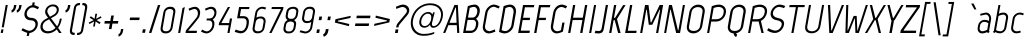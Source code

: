 SplineFontDB: 3.0
FontName: Marvel-Italic
FullName: Marvel Italic
FamilyName: Marvel
Weight: Book
Copyright: Copyright (c) 2011, Carolina Trebol <ca@fromzero.org>, with Reserved Font Name "Marvel".
Version: 1.001
ItalicAngle: -12
UnderlinePosition: -50
UnderlineWidth: 50
Ascent: 800
Descent: 200
sfntRevision: 0x00010042
LayerCount: 2
Layer: 0 1 "Back"  1
Layer: 1 1 "Fore"  0
XUID: [1021 288 713564382 196297]
FSType: 0
OS2Version: 3
OS2_WeightWidthSlopeOnly: 0
OS2_UseTypoMetrics: 1
CreationTime: 1305456540
ModificationTime: 1311993682
PfmFamily: 17
TTFWeight: 400
TTFWidth: 5
LineGap: 0
VLineGap: 0
Panose: 2 0 0 0 0 0 0 0 0 0
OS2TypoAscent: 151
OS2TypoAOffset: 1
OS2TypoDescent: -59
OS2TypoDOffset: 1
OS2TypoLinegap: 0
OS2WinAscent: 0
OS2WinAOffset: 1
OS2WinDescent: 0
OS2WinDOffset: 1
HheadAscent: 0
HheadAOffset: 1
HheadDescent: 0
HheadDOffset: 1
OS2SubXSize: 700
OS2SubYSize: 650
OS2SubXOff: 0
OS2SubYOff: 140
OS2SupXSize: 700
OS2SupYSize: 650
OS2SupXOff: 0
OS2SupYOff: 477
OS2StrikeYSize: 50
OS2StrikeYPos: 250
OS2Vendor: 'abcd'
OS2CodePages: 00000001.00000000
OS2UnicodeRanges: 800000a7.4800004a.14000000.00000000
Lookup: 258 0 0 "'kern' Horizontal Kerning in Latin lookup 0"  {"'kern' Horizontal Kerning in Latin lookup 0 subtable"  } ['kern' ('DFLT' <'dflt' > 'latn' <'dflt' > ) ]
DEI: 91125
TtTable: prep
PUSHW_1
 511
SCANCTRL
PUSHB_1
 4
SCANTYPE
EndTTInstrs
ShortTable: maxp 16
  1
  0
  195
  122
  4
  73
  4
  2
  0
  1
  1
  0
  64
  0
  2
  1
EndShort
LangName: 1033 "" "" "" "CarolinaTrebol: Marvel: 2011" "" "Version 1.001" "" "Marvel is a trademark of Carolina Trebol." "Carolina Trebol" "Carolina Trebol" "" "fromzero.org" "fromzero.org" "This Font Software is licensed under the SIL Open Font License, Version 1.1. This license is available with a FAQ at: http://scripts.sil.org/OFL" "http://scripts.sil.org/OFL" "" "" "" "Marvel Italic" 
GaspTable: 1 65535 15
Encoding: UnicodeBmp
UnicodeInterp: none
NameList: Adobe Glyph List
DisplaySize: -36
AntiAlias: 1
FitToEm: 1
WinInfo: 34 34 13
BeginChars: 65540 195

StartChar: .notdef
Encoding: 65536 -1 0
Width: 500
Flags: W
LayerCount: 2
EndChar

StartChar: .null
Encoding: 65537 -1 1
Width: 0
Flags: W
LayerCount: 2
EndChar

StartChar: nonmarkingreturn
Encoding: 65538 -1 2
Width: 500
Flags: W
LayerCount: 2
EndChar

StartChar: space
Encoding: 32 32 3
AltUni2: 0000a0.ffffffff.0
Width: 212
Flags: W
LayerCount: 2
EndChar

StartChar: exclam
Encoding: 33 33 4
Width: 193
Flags: W
LayerCount: 2
Fore
SplineSet
43 141 m 1,0,-1
 142 700 l 1,1,-1
 194 700 l 1,2,-1
 95 141 l 1,3,-1
 43 141 l 1,0,-1
18 1 m 1,4,-1
 34 91 l 1,5,-1
 87 91 l 1,6,-1
 71 1 l 1,7,-1
 18 1 l 1,4,-1
EndSplineSet
EndChar

StartChar: quotedbl
Encoding: 34 34 5
Width: 314
Flags: W
LayerCount: 2
Fore
SplineSet
332 648 m 2,0,1
 322 592 322 592 293.5 558 c 128,-1,2
 265 524 265 524 223 508 c 1,3,-1
 217 568 l 1,4,5
 236 576 236 576 251.5 594.5 c 128,-1,6
 267 613 267 613 274 649 c 2,7,-1
 283 700 l 1,8,-1
 341 700 l 1,9,-1
 332 648 l 2,0,1
201 648 m 2,10,11
 191 592 191 592 162.5 558 c 128,-1,12
 134 524 134 524 92 508 c 1,13,-1
 86 568 l 1,14,15
 105 576 105 576 120.5 594.5 c 128,-1,16
 136 613 136 613 143 649 c 2,17,-1
 152 700 l 1,18,-1
 210 700 l 1,19,-1
 201 648 l 2,10,11
EndSplineSet
Kerns2: 187 -91 "'kern' Horizontal Kerning in Latin lookup 0 subtable"  183 -91 "'kern' Horizontal Kerning in Latin lookup 0 subtable"  173 -16 "'kern' Horizontal Kerning in Latin lookup 0 subtable"  171 -18 "'kern' Horizontal Kerning in Latin lookup 0 subtable"  160 -18 "'kern' Horizontal Kerning in Latin lookup 0 subtable"  158 -18 "'kern' Horizontal Kerning in Latin lookup 0 subtable"  157 -18 "'kern' Horizontal Kerning in Latin lookup 0 subtable"  156 -18 "'kern' Horizontal Kerning in Latin lookup 0 subtable"  155 -18 "'kern' Horizontal Kerning in Latin lookup 0 subtable"  154 -18 "'kern' Horizontal Kerning in Latin lookup 0 subtable"  152 17 "'kern' Horizontal Kerning in Latin lookup 0 subtable"  151 14 "'kern' Horizontal Kerning in Latin lookup 0 subtable"  148 -18 "'kern' Horizontal Kerning in Latin lookup 0 subtable"  147 -18 "'kern' Horizontal Kerning in Latin lookup 0 subtable"  146 -18 "'kern' Horizontal Kerning in Latin lookup 0 subtable"  145 -18 "'kern' Horizontal Kerning in Latin lookup 0 subtable"  144 -18 "'kern' Horizontal Kerning in Latin lookup 0 subtable"  113 -64 "'kern' Horizontal Kerning in Latin lookup 0 subtable"  112 -30 "'kern' Horizontal Kerning in Latin lookup 0 subtable"  111 -30 "'kern' Horizontal Kerning in Latin lookup 0 subtable"  110 -30 "'kern' Horizontal Kerning in Latin lookup 0 subtable"  109 -30 "'kern' Horizontal Kerning in Latin lookup 0 subtable"  108 -30 "'kern' Horizontal Kerning in Latin lookup 0 subtable"  83 -16 "'kern' Horizontal Kerning in Latin lookup 0 subtable"  81 -18 "'kern' Horizontal Kerning in Latin lookup 0 subtable"  79 -18 "'kern' Horizontal Kerning in Latin lookup 0 subtable"  71 -18 "'kern' Horizontal Kerning in Latin lookup 0 subtable"  69 -18 "'kern' Horizontal Kerning in Latin lookup 0 subtable"  68 -18 "'kern' Horizontal Kerning in Latin lookup 0 subtable"  67 -18 "'kern' Horizontal Kerning in Latin lookup 0 subtable"  43 -30 "'kern' Horizontal Kerning in Latin lookup 0 subtable"  34 -30 "'kern' Horizontal Kerning in Latin lookup 0 subtable"  33 -12 "'kern' Horizontal Kerning in Latin lookup 0 subtable"  28 -13 "'kern' Horizontal Kerning in Latin lookup 0 subtable"  27 -13 "'kern' Horizontal Kerning in Latin lookup 0 subtable"  21 -23 "'kern' Horizontal Kerning in Latin lookup 0 subtable"  16 -14 "'kern' Horizontal Kerning in Latin lookup 0 subtable"  15 -91 "'kern' Horizontal Kerning in Latin lookup 0 subtable"  13 -91 "'kern' Horizontal Kerning in Latin lookup 0 subtable"  11 -25 "'kern' Horizontal Kerning in Latin lookup 0 subtable" 
EndChar

StartChar: dollar
Encoding: 36 36 6
Width: 475
Flags: W
LayerCount: 2
Fore
SplineSet
290 764 m 1,0,-1
 345 764 l 1,1,-1
 333 695 l 1,2,3
 344 693 344 693 354 689.5 c 128,-1,4
 364 686 364 686 372 683 c 2,5,-1
 451 648 l 1,6,-1
 422 592 l 1,7,8
 412 597 412 597 396.5 605 c 128,-1,9
 381 613 381 613 363 621 c 128,-1,10
 345 629 345 629 327.5 634.5 c 128,-1,11
 310 640 310 640 295 640 c 0,12,13
 268 640 268 640 243 629 c 128,-1,14
 218 618 218 618 198 599 c 128,-1,15
 178 580 178 580 164.5 555 c 128,-1,16
 151 530 151 530 146 503 c 0,17,18
 141 472 141 472 148 448.5 c 128,-1,19
 155 425 155 425 171 409.5 c 128,-1,20
 187 394 187 394 209.5 386.5 c 128,-1,21
 232 379 232 379 258 379 c 0,22,23
 298 379 298 379 330.5 365.5 c 128,-1,24
 363 352 363 352 385 328 c 128,-1,25
 407 304 407 304 416 270 c 128,-1,26
 425 236 425 236 418 196 c 0,27,28
 411 157 411 157 392 122.5 c 128,-1,29
 373 88 373 88 345 62 c 128,-1,30
 317 36 317 36 282.5 19.5 c 128,-1,31
 248 3 248 3 211 0 c 1,32,-1
 198 -73 l 1,33,-1
 143 -73 l 1,34,-1
 156 3 l 1,35,36
 133 11 133 11 110.5 20 c 128,-1,37
 88 29 88 29 68.5 37.5 c 128,-1,38
 49 46 49 46 33.5 53.5 c 128,-1,39
 18 61 18 61 10 65 c 1,40,-1
 40 120 l 1,41,42
 87 97 87 97 115 84.5 c 128,-1,43
 143 72 143 72 159.5 66 c 128,-1,44
 176 60 176 60 185 58.5 c 128,-1,45
 194 57 194 57 204 57 c 0,46,47
 232 57 232 57 258 67.5 c 128,-1,48
 284 78 284 78 305 96 c 128,-1,49
 326 114 326 114 340.5 139 c 128,-1,50
 355 164 355 164 360 194 c 0,51,52
 365 225 365 225 357.5 248 c 128,-1,53
 350 271 350 271 333.5 286.5 c 128,-1,54
 317 302 317 302 294 309.5 c 128,-1,55
 271 317 271 317 247 317 c 0,56,57
 207 317 207 317 174 330.5 c 128,-1,58
 141 344 141 344 119.5 368.5 c 128,-1,59
 98 393 98 393 89 426.5 c 128,-1,60
 80 460 80 460 87 500 c 0,61,62
 93 537 93 537 111 570 c 128,-1,63
 129 603 129 603 154.5 629 c 128,-1,64
 180 655 180 655 212 672.5 c 128,-1,65
 244 690 244 690 278 696 c 1,66,-1
 290 764 l 1,0,-1
EndSplineSet
EndChar

StartChar: ampersand
Encoding: 38 38 7
Width: 598
Flags: W
LayerCount: 2
Fore
SplineSet
388 129 m 1,0,-1
 227 342 l 1,1,-1
 166 310 l 2,2,3
 127 289 127 289 102 260.5 c 128,-1,4
 77 232 77 232 69 192 c 0,5,6
 63 159 63 159 70.5 131.5 c 128,-1,7
 78 104 78 104 96 85 c 128,-1,8
 114 66 114 66 140 55.5 c 128,-1,9
 166 45 166 45 198 45 c 0,10,11
 258 45 258 45 304 67.5 c 128,-1,12
 350 90 350 90 388 129 c 1,0,-1
497 359 m 1,13,-1
 545 359 l 1,14,15
 540 331 540 331 532 300 c 128,-1,16
 524 269 524 269 513 238.5 c 128,-1,17
 502 208 502 208 487 179.5 c 128,-1,18
 472 151 472 151 453 129 c 1,19,-1
 541 0 l 1,20,-1
 477 0 l 1,21,-1
 419 89 l 1,22,23
 373 44 373 44 314.5 17.5 c 128,-1,24
 256 -9 256 -9 189 -9 c 0,25,26
 145 -9 145 -9 109.5 5 c 128,-1,27
 74 19 74 19 50 45 c 128,-1,28
 26 71 26 71 16 108 c 128,-1,29
 6 145 6 145 14 191 c 0,30,31
 24 245 24 245 56 283 c 128,-1,32
 88 321 88 321 139 348 c 2,33,-1
 201 381 l 1,34,-1
 159 439 l 2,35,36
 139 468 139 468 132 495 c 128,-1,37
 125 522 125 522 131 556 c 0,38,39
 137 589 137 589 154 618 c 128,-1,40
 171 647 171 647 197 668 c 128,-1,41
 223 689 223 689 256 701.5 c 128,-1,42
 289 714 289 714 325 714 c 0,43,44
 360 714 360 714 389.5 703 c 128,-1,45
 419 692 419 692 438.5 671.5 c 128,-1,46
 458 651 458 651 466 621.5 c 128,-1,47
 474 592 474 592 468 556 c 0,48,49
 459 505 459 505 429.5 471.5 c 128,-1,50
 400 438 400 438 355 414 c 2,51,-1
 274 370 l 1,52,-1
 426 167 l 1,53,54
 455 206 455 206 470.5 253.5 c 128,-1,55
 486 301 486 301 497 359 c 1,13,-1
417 556 m 0,56,57
 425 607 425 607 396.5 636.5 c 128,-1,58
 368 666 368 666 317 666 c 0,59,60
 294 666 294 666 271.5 658 c 128,-1,61
 249 650 249 650 231 636 c 128,-1,62
 213 622 213 622 200.5 601.5 c 128,-1,63
 188 581 188 581 184 556 c 0,64,65
 182 543 182 543 183.5 531 c 128,-1,66
 185 519 185 519 192 502.5 c 128,-1,67
 199 486 199 486 213 463.5 c 128,-1,68
 227 441 227 441 249 407 c 1,69,-1
 337 456 l 2,70,71
 369 474 369 474 390 499 c 128,-1,72
 411 524 411 524 417 556 c 0,56,57
477 0 m 1,73,-1
 419 89 l 1,74,-1
 477 0 l 1,73,-1
EndSplineSet
Kerns2: 193 -10 "'kern' Horizontal Kerning in Latin lookup 0 subtable"  192 -10 "'kern' Horizontal Kerning in Latin lookup 0 subtable"  174 -29 "'kern' Horizontal Kerning in Latin lookup 0 subtable"  137 -10 "'kern' Horizontal Kerning in Latin lookup 0 subtable"  135 -29 "'kern' Horizontal Kerning in Latin lookup 0 subtable"  84 -15 "'kern' Horizontal Kerning in Latin lookup 0 subtable"  70 -10 "'kern' Horizontal Kerning in Latin lookup 0 subtable"  58 -29 "'kern' Horizontal Kerning in Latin lookup 0 subtable"  55 -18 "'kern' Horizontal Kerning in Latin lookup 0 subtable"  53 -29 "'kern' Horizontal Kerning in Latin lookup 0 subtable"  43 6 "'kern' Horizontal Kerning in Latin lookup 0 subtable"  8 -39 "'kern' Horizontal Kerning in Latin lookup 0 subtable"  5 -39 "'kern' Horizontal Kerning in Latin lookup 0 subtable" 
EndChar

StartChar: quotesingle
Encoding: 39 39 8
Width: 183
Flags: W
LayerCount: 2
Fore
SplineSet
201 648 m 1,0,1
 191 592 191 592 162.5 558 c 128,-1,2
 134 524 134 524 92 508 c 1,3,-1
 86 568 l 1,4,5
 105 576 105 576 120.5 594.5 c 128,-1,6
 136 613 136 613 143 649 c 2,7,-1
 152 700 l 1,8,-1
 210 700 l 1,9,-1
 201 648 l 1,10,-1
 201 648 l 1,0,1
EndSplineSet
Kerns2: 187 -91 "'kern' Horizontal Kerning in Latin lookup 0 subtable"  183 -91 "'kern' Horizontal Kerning in Latin lookup 0 subtable"  173 -16 "'kern' Horizontal Kerning in Latin lookup 0 subtable"  171 -18 "'kern' Horizontal Kerning in Latin lookup 0 subtable"  160 -18 "'kern' Horizontal Kerning in Latin lookup 0 subtable"  158 -18 "'kern' Horizontal Kerning in Latin lookup 0 subtable"  157 -18 "'kern' Horizontal Kerning in Latin lookup 0 subtable"  156 -18 "'kern' Horizontal Kerning in Latin lookup 0 subtable"  155 -18 "'kern' Horizontal Kerning in Latin lookup 0 subtable"  154 -18 "'kern' Horizontal Kerning in Latin lookup 0 subtable"  152 17 "'kern' Horizontal Kerning in Latin lookup 0 subtable"  151 14 "'kern' Horizontal Kerning in Latin lookup 0 subtable"  148 -18 "'kern' Horizontal Kerning in Latin lookup 0 subtable"  147 -18 "'kern' Horizontal Kerning in Latin lookup 0 subtable"  146 -18 "'kern' Horizontal Kerning in Latin lookup 0 subtable"  145 -18 "'kern' Horizontal Kerning in Latin lookup 0 subtable"  144 -18 "'kern' Horizontal Kerning in Latin lookup 0 subtable"  113 -64 "'kern' Horizontal Kerning in Latin lookup 0 subtable"  112 -30 "'kern' Horizontal Kerning in Latin lookup 0 subtable"  111 -30 "'kern' Horizontal Kerning in Latin lookup 0 subtable"  110 -30 "'kern' Horizontal Kerning in Latin lookup 0 subtable"  109 -30 "'kern' Horizontal Kerning in Latin lookup 0 subtable"  108 -30 "'kern' Horizontal Kerning in Latin lookup 0 subtable"  83 -16 "'kern' Horizontal Kerning in Latin lookup 0 subtable"  81 -18 "'kern' Horizontal Kerning in Latin lookup 0 subtable"  79 -18 "'kern' Horizontal Kerning in Latin lookup 0 subtable"  71 -18 "'kern' Horizontal Kerning in Latin lookup 0 subtable"  69 -18 "'kern' Horizontal Kerning in Latin lookup 0 subtable"  68 -18 "'kern' Horizontal Kerning in Latin lookup 0 subtable"  67 -18 "'kern' Horizontal Kerning in Latin lookup 0 subtable"  43 -30 "'kern' Horizontal Kerning in Latin lookup 0 subtable"  34 -30 "'kern' Horizontal Kerning in Latin lookup 0 subtable"  33 -12 "'kern' Horizontal Kerning in Latin lookup 0 subtable"  28 -13 "'kern' Horizontal Kerning in Latin lookup 0 subtable"  27 -13 "'kern' Horizontal Kerning in Latin lookup 0 subtable"  21 -23 "'kern' Horizontal Kerning in Latin lookup 0 subtable"  16 -14 "'kern' Horizontal Kerning in Latin lookup 0 subtable"  15 -91 "'kern' Horizontal Kerning in Latin lookup 0 subtable"  13 -91 "'kern' Horizontal Kerning in Latin lookup 0 subtable"  11 -25 "'kern' Horizontal Kerning in Latin lookup 0 subtable" 
EndChar

StartChar: parenleft
Encoding: 40 40 9
Width: 232
Flags: W
LayerCount: 2
Fore
SplineSet
25 82 m 2,0,-1
 120 619 l 2,1,2
 126 654 126 654 139.5 679 c 128,-1,3
 153 704 153 704 171.5 719.5 c 128,-1,4
 190 735 190 735 213 742.5 c 128,-1,5
 236 750 236 750 261 750 c 2,6,-1
 279 750 l 1,7,-1
 269 696 l 1,8,-1
 256 696 l 2,9,10
 227 696 227 696 204 681 c 128,-1,11
 181 666 181 666 174 624 c 2,12,-1
 77 77 l 2,13,14
 73 56 73 56 76 42.5 c 128,-1,15
 79 29 79 29 87.5 20.5 c 128,-1,16
 96 12 96 12 108 8.5 c 128,-1,17
 120 5 120 5 134 5 c 2,18,-1
 147 5 l 1,19,-1
 138 -49 l 1,20,-1
 120 -49 l 2,21,22
 95 -49 95 -49 75 -41.5 c 128,-1,23
 55 -34 55 -34 42 -18.5 c 128,-1,24
 29 -3 29 -3 24 22 c 128,-1,25
 19 47 19 47 25 82 c 2,0,-1
EndSplineSet
Kerns2: 171 -13 "'kern' Horizontal Kerning in Latin lookup 0 subtable"  167 -13 "'kern' Horizontal Kerning in Latin lookup 0 subtable"  165 -13 "'kern' Horizontal Kerning in Latin lookup 0 subtable"  164 -12 "'kern' Horizontal Kerning in Latin lookup 0 subtable"  163 -12 "'kern' Horizontal Kerning in Latin lookup 0 subtable"  162 -12 "'kern' Horizontal Kerning in Latin lookup 0 subtable"  161 -12 "'kern' Horizontal Kerning in Latin lookup 0 subtable"  160 -13 "'kern' Horizontal Kerning in Latin lookup 0 subtable"  158 -13 "'kern' Horizontal Kerning in Latin lookup 0 subtable"  157 -13 "'kern' Horizontal Kerning in Latin lookup 0 subtable"  156 -13 "'kern' Horizontal Kerning in Latin lookup 0 subtable"  155 -13 "'kern' Horizontal Kerning in Latin lookup 0 subtable"  154 -13 "'kern' Horizontal Kerning in Latin lookup 0 subtable"  152 13 "'kern' Horizontal Kerning in Latin lookup 0 subtable"  149 36 "'kern' Horizontal Kerning in Latin lookup 0 subtable"  148 -13 "'kern' Horizontal Kerning in Latin lookup 0 subtable"  147 -13 "'kern' Horizontal Kerning in Latin lookup 0 subtable"  146 -13 "'kern' Horizontal Kerning in Latin lookup 0 subtable"  145 -13 "'kern' Horizontal Kerning in Latin lookup 0 subtable"  144 -13 "'kern' Horizontal Kerning in Latin lookup 0 subtable"  89 -13 "'kern' Horizontal Kerning in Latin lookup 0 subtable"  87 -10 "'kern' Horizontal Kerning in Latin lookup 0 subtable"  86 -12 "'kern' Horizontal Kerning in Latin lookup 0 subtable"  85 -12 "'kern' Horizontal Kerning in Latin lookup 0 subtable"  81 -13 "'kern' Horizontal Kerning in Latin lookup 0 subtable"  79 -13 "'kern' Horizontal Kerning in Latin lookup 0 subtable"  71 -13 "'kern' Horizontal Kerning in Latin lookup 0 subtable"  69 -13 "'kern' Horizontal Kerning in Latin lookup 0 subtable"  68 -13 "'kern' Horizontal Kerning in Latin lookup 0 subtable"  67 -13 "'kern' Horizontal Kerning in Latin lookup 0 subtable"  21 -12 "'kern' Horizontal Kerning in Latin lookup 0 subtable" 
EndChar

StartChar: parenright
Encoding: 41 41 10
Width: 233
Flags: W
LayerCount: 2
Fore
SplineSet
132 81 m 1,0,1
 119 11 119 11 80 -19.5 c 128,-1,2
 41 -50 41 -50 -9 -50 c 2,3,-1
 -27 -50 l 1,4,-1
 -18 4 l 1,5,-1
 -5 4 l 2,6,7
 24 4 24 4 47 19 c 128,-1,8
 70 34 70 34 78 76 c 2,9,-1
 176 624 l 2,10,11
 179 645 179 645 176 658.5 c 128,-1,12
 173 672 173 672 164.5 680.5 c 128,-1,13
 156 689 156 689 144 692.5 c 128,-1,14
 132 696 132 696 118 696 c 2,15,-1
 105 696 l 1,16,-1
 115 750 l 1,17,-1
 133 750 l 2,18,19
 158 750 158 750 178 742.5 c 128,-1,20
 198 735 198 735 211 719.5 c 128,-1,21
 224 704 224 704 229 679 c 128,-1,22
 234 654 234 654 228 619 c 2,23,-1
 132 81 l 1,24,-1
 132 81 l 1,0,1
EndSplineSet
EndChar

StartChar: asterisk
Encoding: 42 42 11
Width: 398
Flags: W
LayerCount: 2
Fore
SplineSet
313 224 m 1,0,-1
 215 289 l 1,1,-1
 197 163 l 1,2,-1
 153 163 l 1,3,-1
 178 289 l 1,4,-1
 60 224 l 1,5,-1
 45 262 l 1,6,-1
 165 322 l 1,7,-1
 66 382 l 1,8,-1
 94 419 l 1,9,-1
 190 355 l 1,10,-1
 209 481 l 1,11,-1
 253 481 l 1,12,-1
 227 355 l 1,13,-1
 347 419 l 1,14,-1
 362 382 l 1,15,-1
 241 322 l 1,16,-1
 341 262 l 1,17,-1
 313 224 l 1,0,-1
EndSplineSet
Kerns2: 176 -11 "'kern' Horizontal Kerning in Latin lookup 0 subtable"  175 -21 "'kern' Horizontal Kerning in Latin lookup 0 subtable"  174 -28 "'kern' Horizontal Kerning in Latin lookup 0 subtable"  172 -12 "'kern' Horizontal Kerning in Latin lookup 0 subtable"  135 -28 "'kern' Horizontal Kerning in Latin lookup 0 subtable"  113 -20 "'kern' Horizontal Kerning in Latin lookup 0 subtable"  90 -11 "'kern' Horizontal Kerning in Latin lookup 0 subtable"  59 -21 "'kern' Horizontal Kerning in Latin lookup 0 subtable"  58 -28 "'kern' Horizontal Kerning in Latin lookup 0 subtable"  57 -15 "'kern' Horizontal Kerning in Latin lookup 0 subtable"  55 -11 "'kern' Horizontal Kerning in Latin lookup 0 subtable"  53 -39 "'kern' Horizontal Kerning in Latin lookup 0 subtable"  52 -12 "'kern' Horizontal Kerning in Latin lookup 0 subtable"  43 -33 "'kern' Horizontal Kerning in Latin lookup 0 subtable"  8 -26 "'kern' Horizontal Kerning in Latin lookup 0 subtable"  5 -26 "'kern' Horizontal Kerning in Latin lookup 0 subtable" 
EndChar

StartChar: plus
Encoding: 43 43 12
Width: 428
Flags: W
LayerCount: 2
Fore
SplineSet
373 235 m 1,0,-1
 236 235 l 1,1,-1
 212 98 l 1,2,-1
 147 98 l 1,3,-1
 171 235 l 1,4,-1
 34 235 l 1,5,-1
 45 300 l 1,6,-1
 182 300 l 1,7,-1
 207 437 l 1,8,-1
 272 437 l 1,9,-1
 247 300 l 1,10,-1
 384 300 l 1,11,-1
 373 235 l 1,0,-1
EndSplineSet
Kerns2: 24 -26 "'kern' Horizontal Kerning in Latin lookup 0 subtable"  22 -12 "'kern' Horizontal Kerning in Latin lookup 0 subtable"  20 -17 "'kern' Horizontal Kerning in Latin lookup 0 subtable"  19 -24 "'kern' Horizontal Kerning in Latin lookup 0 subtable" 
EndChar

StartChar: comma
Encoding: 44 44 13
Width: 174
Flags: W
LayerCount: 2
Fore
SplineSet
75 48 m 1,0,1
 65 -8 65 -8 36.5 -42 c 128,-1,2
 8 -76 8 -76 -34 -92 c 1,3,-1
 -40 -32 l 1,4,5
 -21 -24 -21 -24 -5 -5.5 c 128,-1,6
 11 13 11 13 17 49 c 2,7,-1
 26 100 l 1,8,-1
 84 100 l 1,9,-1
 75 48 l 1,10,-1
 75 48 l 1,0,1
EndSplineSet
EndChar

StartChar: hyphen
Encoding: 45 45 14
Width: 364
Flags: W
LayerCount: 2
Fore
SplineSet
66 323 m 1,0,-1
 78 387 l 1,1,-1
 318 387 l 1,2,-1
 306 323 l 1,3,-1
 66 323 l 1,0,-1
EndSplineSet
Kerns2: 193 -18 "'kern' Horizontal Kerning in Latin lookup 0 subtable"  192 -18 "'kern' Horizontal Kerning in Latin lookup 0 subtable"  176 -25 "'kern' Horizontal Kerning in Latin lookup 0 subtable"  175 -41 "'kern' Horizontal Kerning in Latin lookup 0 subtable"  174 -34 "'kern' Horizontal Kerning in Latin lookup 0 subtable"  172 -21 "'kern' Horizontal Kerning in Latin lookup 0 subtable"  143 -13 "'kern' Horizontal Kerning in Latin lookup 0 subtable"  142 -13 "'kern' Horizontal Kerning in Latin lookup 0 subtable"  141 -13 "'kern' Horizontal Kerning in Latin lookup 0 subtable"  140 -13 "'kern' Horizontal Kerning in Latin lookup 0 subtable"  139 -13 "'kern' Horizontal Kerning in Latin lookup 0 subtable"  138 -13 "'kern' Horizontal Kerning in Latin lookup 0 subtable"  137 -18 "'kern' Horizontal Kerning in Latin lookup 0 subtable"  135 -34 "'kern' Horizontal Kerning in Latin lookup 0 subtable"  113 -37 "'kern' Horizontal Kerning in Latin lookup 0 subtable"  112 -19 "'kern' Horizontal Kerning in Latin lookup 0 subtable"  111 -19 "'kern' Horizontal Kerning in Latin lookup 0 subtable"  110 -19 "'kern' Horizontal Kerning in Latin lookup 0 subtable"  109 -19 "'kern' Horizontal Kerning in Latin lookup 0 subtable"  108 -19 "'kern' Horizontal Kerning in Latin lookup 0 subtable"  90 -25 "'kern' Horizontal Kerning in Latin lookup 0 subtable"  84 -8 "'kern' Horizontal Kerning in Latin lookup 0 subtable"  70 -18 "'kern' Horizontal Kerning in Latin lookup 0 subtable"  65 -13 "'kern' Horizontal Kerning in Latin lookup 0 subtable"  59 -41 "'kern' Horizontal Kerning in Latin lookup 0 subtable"  58 -34 "'kern' Horizontal Kerning in Latin lookup 0 subtable"  57 -30 "'kern' Horizontal Kerning in Latin lookup 0 subtable"  55 -16 "'kern' Horizontal Kerning in Latin lookup 0 subtable"  53 -45 "'kern' Horizontal Kerning in Latin lookup 0 subtable"  52 -21 "'kern' Horizontal Kerning in Latin lookup 0 subtable"  43 -40 "'kern' Horizontal Kerning in Latin lookup 0 subtable"  34 -19 "'kern' Horizontal Kerning in Latin lookup 0 subtable"  24 -46 "'kern' Horizontal Kerning in Latin lookup 0 subtable"  20 -28 "'kern' Horizontal Kerning in Latin lookup 0 subtable"  19 -56 "'kern' Horizontal Kerning in Latin lookup 0 subtable" 
EndChar

StartChar: period
Encoding: 46 46 15
Width: 182
Flags: W
LayerCount: 2
Fore
SplineSet
6 5 m 1,0,-1
 22 93 l 1,1,-1
 91 93 l 1,2,-1
 75 5 l 1,3,-1
 6 5 l 1,0,-1
EndSplineSet
EndChar

StartChar: slash
Encoding: 47 47 16
Width: 262
Flags: W
LayerCount: 2
Fore
SplineSet
223 699 m 1,0,-1
 283 699 l 1,1,-1
 59 1 l 1,2,-1
 -1 1 l 1,3,-1
 223 699 l 1,0,-1
EndSplineSet
Kerns2: 152 9 "'kern' Horizontal Kerning in Latin lookup 0 subtable"  113 -13 "'kern' Horizontal Kerning in Latin lookup 0 subtable"  43 -11 "'kern' Horizontal Kerning in Latin lookup 0 subtable"  16 -56 "'kern' Horizontal Kerning in Latin lookup 0 subtable" 
EndChar

StartChar: zero
Encoding: 48 48 17
Width: 439
Flags: W
LayerCount: 2
Fore
SplineSet
159 44 m 2,0,-1
 191 44 l 2,1,2
 225 44 225 44 253.5 69.5 c 128,-1,3
 282 95 282 95 289 131 c 2,4,-1
 357 518 l 2,5,6
 360 538 360 538 355 553.5 c 128,-1,7
 350 569 350 569 339 579.5 c 128,-1,8
 328 590 328 590 312 595.5 c 128,-1,9
 296 601 296 601 278 601 c 0,10,11
 257 601 257 601 238 597 c 128,-1,12
 219 593 219 593 203 583 c 128,-1,13
 187 573 187 573 176 557.5 c 128,-1,14
 165 542 165 542 161 518 c 2,15,-1
 93 131 l 2,16,17
 86 95 86 95 105 69.5 c 128,-1,18
 124 44 124 44 159 44 c 2,0,-1
408 518 m 2,19,-1
 339 128 l 2,20,21
 334 99 334 99 319 74 c 128,-1,22
 304 49 304 49 283 30.5 c 128,-1,23
 262 12 262 12 236 1.5 c 128,-1,24
 210 -9 210 -9 182 -9 c 2,25,-1
 149 -9 l 2,26,27
 121 -9 121 -9 99 1.5 c 128,-1,28
 77 12 77 12 62 30.5 c 128,-1,29
 47 49 47 49 41.5 74 c 128,-1,30
 36 99 36 99 41 128 c 2,31,-1
 110 518 l 2,32,33
 115 547 115 547 130 572 c 128,-1,34
 145 597 145 597 166 615.5 c 128,-1,35
 187 634 187 634 213 644.5 c 128,-1,36
 239 655 239 655 267 655 c 2,37,-1
 300 655 l 2,38,39
 327 655 327 655 349.5 644.5 c 128,-1,40
 372 634 372 634 386.5 615.5 c 128,-1,41
 401 597 401 597 407 572 c 128,-1,42
 413 547 413 547 408 518 c 2,19,-1
EndSplineSet
Kerns2: 93 -13 "'kern' Horizontal Kerning in Latin lookup 0 subtable"  62 -14 "'kern' Horizontal Kerning in Latin lookup 0 subtable"  61 -11 "'kern' Horizontal Kerning in Latin lookup 0 subtable"  53 -14 "'kern' Horizontal Kerning in Latin lookup 0 subtable" 
EndChar

StartChar: one
Encoding: 49 49 18
Width: 212
Flags: W
LayerCount: 2
Fore
SplineSet
137 623 m 1,0,-1
 195 650 l 1,1,-1
 81 1 l 1,2,-1
 28 1 l 1,3,-1
 137 623 l 1,0,-1
EndSplineSet
EndChar

StartChar: two
Encoding: 50 50 19
Width: 397
Flags: W
LayerCount: 2
Fore
SplineSet
273 366 m 1,0,1
 294 389 294 389 304.5 413 c 128,-1,2
 315 437 315 437 321 466 c 1,3,4
 324 493 324 493 320 517.5 c 128,-1,5
 316 542 316 542 305 560.5 c 128,-1,6
 294 579 294 579 276 590 c 128,-1,7
 258 601 258 601 233 601 c 0,8,9
 228 601 228 601 221 599.5 c 128,-1,10
 214 598 214 598 200.5 593.5 c 128,-1,11
 187 589 187 589 164 580.5 c 128,-1,12
 141 572 141 572 104 558 c 1,13,-1
 90 610 l 1,14,-1
 172 641 l 2,15,16
 188 647 188 647 209 651 c 128,-1,17
 230 655 230 655 245 656 c 1,18,19
 280 656 280 656 307 641 c 128,-1,20
 334 626 334 626 351.5 600.5 c 128,-1,21
 369 575 369 575 375.5 541.5 c 128,-1,22
 382 508 382 508 375 469 c 0,23,24
 369 434 369 434 357.5 405 c 128,-1,25
 346 376 346 376 316 344 c 1,26,27
 281 297 281 297 239 246 c 128,-1,28
 197 195 197 195 162 153 c 0,29,30
 120 103 120 103 79 56 c 1,31,-1
 300 56 l 1,32,-1
 291 0 l 1,33,-1
 13 0 l 1,34,-1
 24 65 l 1,35,-1
 273 366 l 1,0,1
EndSplineSet
Kerns2: 191 -15 "'kern' Horizontal Kerning in Latin lookup 0 subtable"  53 -15 "'kern' Horizontal Kerning in Latin lookup 0 subtable" 
EndChar

StartChar: three
Encoding: 51 51 20
Width: 414
Flags: W
LayerCount: 2
Fore
SplineSet
102 610 m 1,0,-1
 178 639 l 2,1,2
 195 646 195 646 219.5 651 c 128,-1,3
 244 656 244 656 258 656 c 0,4,5
 294 655 294 655 320.5 641 c 128,-1,6
 347 627 347 627 363 603 c 128,-1,7
 379 579 379 579 384.5 546 c 128,-1,8
 390 513 390 513 383 474 c 0,9,10
 375 433 375 433 356 401.5 c 128,-1,11
 337 370 337 370 293 336 c 1,12,13
 313 319 313 319 322.5 299.5 c 128,-1,14
 332 280 332 280 335 259.5 c 128,-1,15
 338 239 338 239 335.5 217.5 c 128,-1,16
 333 196 333 196 330 176 c 0,17,18
 323 137 323 137 304.5 103.5 c 128,-1,19
 286 70 286 70 259.5 45 c 128,-1,20
 233 20 233 20 201 5 c 128,-1,21
 169 -10 169 -10 134 -10 c 1,22,23
 119 -9 119 -9 99.5 -5 c 128,-1,24
 80 -1 80 -1 65 5 c 2,25,-1
 1 32 l 1,26,-1
 25 86 l 1,27,-1
 100 51 l 2,28,29
 110 47 110 47 120.5 44 c 128,-1,30
 131 41 131 41 141 41 c 0,31,32
 166 41 166 41 188.5 52.5 c 128,-1,33
 211 64 211 64 229.5 83.5 c 128,-1,34
 248 103 248 103 261 128 c 128,-1,35
 274 153 274 153 280 180 c 1,36,37
 284 207 284 207 282.5 231 c 128,-1,38
 281 255 281 255 271 273.5 c 128,-1,39
 261 292 261 292 242 303 c 128,-1,40
 223 314 223 314 194 314 c 2,41,-1
 137 314 l 1,42,-1
 146 363 l 1,43,-1
 204 363 l 2,44,45
 263 363 263 363 293 396.5 c 128,-1,46
 323 430 323 430 334 483 c 1,47,48
 337 510 337 510 330.5 532 c 128,-1,49
 324 554 324 554 311.5 569.5 c 128,-1,50
 299 585 299 585 281.5 593.5 c 128,-1,51
 264 602 264 602 246 602 c 0,52,53
 236 602 236 602 220.5 599.5 c 128,-1,54
 205 597 205 597 194 592 c 2,55,-1
 115 559 l 1,56,-1
 102 610 l 1,0,-1
EndSplineSet
Kerns2: 93 -15 "'kern' Horizontal Kerning in Latin lookup 0 subtable"  62 -15 "'kern' Horizontal Kerning in Latin lookup 0 subtable"  61 -12 "'kern' Horizontal Kerning in Latin lookup 0 subtable"  58 -10 "'kern' Horizontal Kerning in Latin lookup 0 subtable"  53 -16 "'kern' Horizontal Kerning in Latin lookup 0 subtable" 
EndChar

StartChar: four
Encoding: 52 52 21
Width: 396
Flags: W
LayerCount: 2
Fore
SplineSet
235 0 m 1,0,-1
 269 195 l 1,1,-1
 16 195 l 1,2,-1
 26 254 l 1,3,-1
 247 650 l 1,4,-1
 302 650 l 1,5,-1
 83 249 l 1,6,-1
 278 249 l 1,7,-1
 299 363 l 1,8,-1
 352 363 l 1,9,-1
 288 0 l 1,10,-1
 235 0 l 1,0,-1
EndSplineSet
Kerns2: 103 -27 "'kern' Horizontal Kerning in Latin lookup 0 subtable"  61 -24 "'kern' Horizontal Kerning in Latin lookup 0 subtable"  58 -22 "'kern' Horizontal Kerning in Latin lookup 0 subtable"  55 -12 "'kern' Horizontal Kerning in Latin lookup 0 subtable"  53 -22 "'kern' Horizontal Kerning in Latin lookup 0 subtable"  8 -30 "'kern' Horizontal Kerning in Latin lookup 0 subtable"  5 -30 "'kern' Horizontal Kerning in Latin lookup 0 subtable" 
EndChar

StartChar: five
Encoding: 53 53 22
Width: 429
Flags: W
LayerCount: 2
Fore
SplineSet
363 195 m 1,0,1
 355 153 355 153 338.5 116.5 c 128,-1,2
 322 80 322 80 297.5 52 c 128,-1,3
 273 24 273 24 240 8 c 128,-1,4
 207 -8 207 -8 168 -8 c 0,5,6
 148 -8 148 -8 121.5 -2 c 128,-1,7
 95 4 95 4 71.5 11 c 128,-1,8
 48 18 48 18 32 24.5 c 128,-1,9
 16 31 16 31 16 31 c 1,10,-1
 44 88 l 1,11,12
 66 77 66 77 90 69 c 0,13,14
 110 62 110 62 133 56.5 c 128,-1,15
 156 51 156 51 176 51 c 0,16,17
 204 51 204 51 226 62.5 c 128,-1,18
 248 74 248 74 264 94 c 128,-1,19
 280 114 280 114 291 140 c 128,-1,20
 302 166 302 166 307 195 c 2,21,-1
 312 224 l 2,22,23
 317 253 317 253 315.5 279 c 128,-1,24
 314 305 314 305 304.5 324.5 c 128,-1,25
 295 344 295 344 277 355.5 c 128,-1,26
 259 367 259 367 231 367 c 2,27,-1
 77 367 l 1,28,-1
 127 650 l 1,29,-1
 387 650 l 1,30,-1
 378 598 l 1,31,-1
 177 598 l 1,32,-1
 146 421 l 1,33,-1
 242 421 l 2,34,35
 282 421 282 421 309.5 406 c 128,-1,36
 337 391 337 391 352.5 364.5 c 128,-1,37
 368 338 368 338 371.5 302 c 128,-1,38
 375 266 375 266 368 224 c 2,39,-1
 363 195 l 1,40,-1
 363 195 l 1,0,1
EndSplineSet
Kerns2: 93 -12 "'kern' Horizontal Kerning in Latin lookup 0 subtable"  62 -12 "'kern' Horizontal Kerning in Latin lookup 0 subtable"  61 -11 "'kern' Horizontal Kerning in Latin lookup 0 subtable" 
EndChar

StartChar: six
Encoding: 54 54 23
Width: 421
Flags: W
LayerCount: 2
Fore
SplineSet
247 362 m 2,0,-1
 215 362 l 2,1,2
 198 362 198 362 182 355 c 128,-1,3
 166 348 166 348 152.5 336.5 c 128,-1,4
 139 325 139 325 130 309 c 128,-1,5
 121 293 121 293 118 275 c 2,6,-1
 92 126 l 2,7,8
 88 105 88 105 93.5 89 c 128,-1,9
 99 73 99 73 110.5 62.5 c 128,-1,10
 122 52 122 52 139 47 c 128,-1,11
 156 42 156 42 176 42 c 0,12,13
 214 42 214 42 247 61.5 c 128,-1,14
 280 81 280 81 288 126 c 2,15,-1
 314 275 l 2,16,17
 320 311 320 311 300.5 336.5 c 128,-1,18
 281 362 281 362 247 362 c 2,0,-1
182 -7 m 2,19,-1
 149 -7 l 2,20,21
 122 -7 122 -7 99.5 3.5 c 128,-1,22
 77 14 77 14 62.5 32.5 c 128,-1,23
 48 51 48 51 42 76 c 128,-1,24
 36 101 36 101 41 130 c 2,25,-1
 107 504 l 2,26,27
 113 537 113 537 130 565 c 128,-1,28
 147 593 147 593 171.5 613.5 c 128,-1,29
 196 634 196 634 226.5 645 c 128,-1,30
 257 656 257 656 289 656 c 0,31,32
 294 656 294 656 309 653 c 128,-1,33
 324 650 324 650 340 646 c 0,34,35
 358 642 358 642 380 636 c 1,36,-1
 357 589 l 1,37,38
 339 594 339 594 323 598 c 0,39,40
 309 601 309 601 297 604 c 128,-1,41
 285 607 285 607 281 607 c 0,42,43
 260 607 260 607 239 599.5 c 128,-1,44
 218 592 218 592 201 578.5 c 128,-1,45
 184 565 184 565 172 546 c 128,-1,46
 160 527 160 527 156 504 c 2,47,-1
 135 385 l 1,48,49
 149 395 149 395 167 400.5 c 128,-1,50
 185 406 185 406 202 409 c 128,-1,51
 219 412 219 412 233.5 412.5 c 128,-1,52
 248 413 248 413 256 413 c 0,53,54
 284 413 284 413 306 402 c 128,-1,55
 328 391 328 391 343 371.5 c 128,-1,56
 358 352 358 352 363.5 326.5 c 128,-1,57
 369 301 369 301 364 272 c 2,58,-1
 339 130 l 2,59,60
 334 101 334 101 319.5 76 c 128,-1,61
 305 51 305 51 283.5 32.5 c 128,-1,62
 262 14 262 14 236 3.5 c 128,-1,63
 210 -7 210 -7 182 -7 c 2,19,-1
EndSplineSet
Kerns2: 93 -11 "'kern' Horizontal Kerning in Latin lookup 0 subtable"  62 -12 "'kern' Horizontal Kerning in Latin lookup 0 subtable"  61 -12 "'kern' Horizontal Kerning in Latin lookup 0 subtable" 
EndChar

StartChar: seven
Encoding: 55 55 24
Width: 362
Flags: W
LayerCount: 2
Fore
SplineSet
96 650 m 1,0,-1
 388 650 l 1,1,-1
 377 585 l 1,2,-1
 89 0 l 1,3,-1
 32 0 l 1,4,-1
 324 599 l 1,5,-1
 87 599 l 1,6,-1
 96 650 l 1,0,-1
EndSplineSet
Kerns2: 191 -22 "'kern' Horizontal Kerning in Latin lookup 0 subtable"  187 -43 "'kern' Horizontal Kerning in Latin lookup 0 subtable"  183 -43 "'kern' Horizontal Kerning in Latin lookup 0 subtable"  171 -10 "'kern' Horizontal Kerning in Latin lookup 0 subtable"  160 -10 "'kern' Horizontal Kerning in Latin lookup 0 subtable"  158 -10 "'kern' Horizontal Kerning in Latin lookup 0 subtable"  157 -10 "'kern' Horizontal Kerning in Latin lookup 0 subtable"  156 -10 "'kern' Horizontal Kerning in Latin lookup 0 subtable"  155 -10 "'kern' Horizontal Kerning in Latin lookup 0 subtable"  154 -10 "'kern' Horizontal Kerning in Latin lookup 0 subtable"  148 -10 "'kern' Horizontal Kerning in Latin lookup 0 subtable"  147 -10 "'kern' Horizontal Kerning in Latin lookup 0 subtable"  146 -10 "'kern' Horizontal Kerning in Latin lookup 0 subtable"  145 -10 "'kern' Horizontal Kerning in Latin lookup 0 subtable"  144 -10 "'kern' Horizontal Kerning in Latin lookup 0 subtable"  93 -15 "'kern' Horizontal Kerning in Latin lookup 0 subtable"  81 -10 "'kern' Horizontal Kerning in Latin lookup 0 subtable"  79 -10 "'kern' Horizontal Kerning in Latin lookup 0 subtable"  71 -10 "'kern' Horizontal Kerning in Latin lookup 0 subtable"  69 -10 "'kern' Horizontal Kerning in Latin lookup 0 subtable"  68 -10 "'kern' Horizontal Kerning in Latin lookup 0 subtable"  67 -10 "'kern' Horizontal Kerning in Latin lookup 0 subtable"  62 -14 "'kern' Horizontal Kerning in Latin lookup 0 subtable"  43 -23 "'kern' Horizontal Kerning in Latin lookup 0 subtable"  34 -19 "'kern' Horizontal Kerning in Latin lookup 0 subtable"  15 -43 "'kern' Horizontal Kerning in Latin lookup 0 subtable"  14 -15 "'kern' Horizontal Kerning in Latin lookup 0 subtable"  13 -43 "'kern' Horizontal Kerning in Latin lookup 0 subtable"  12 -15 "'kern' Horizontal Kerning in Latin lookup 0 subtable" 
EndChar

StartChar: eight
Encoding: 56 56 25
Width: 434
Flags: W
LayerCount: 2
Fore
SplineSet
156 39 m 2,0,-1
 188 39 l 2,1,2
 223 39 223 39 251.5 65 c 128,-1,3
 280 91 280 91 287 128 c 2,4,-1
 300 204 l 2,5,6
 308 247 308 247 281 267.5 c 128,-1,7
 254 288 254 288 214 288 c 0,8,9
 175 288 175 288 142.5 268 c 128,-1,10
 110 248 110 248 102 204 c 2,11,-1
 89 128 l 2,12,13
 82 91 82 91 101.5 65 c 128,-1,14
 121 39 121 39 156 39 c 2,0,-1
212 355 m 2,15,-1
 244 355 l 2,16,17
 279 355 279 355 307.5 381 c 128,-1,18
 336 407 336 407 343 444 c 2,19,-1
 357 522 l 2,20,21
 360 542 360 542 355 557.5 c 128,-1,22
 350 573 350 573 339 584 c 128,-1,23
 328 595 328 595 312 600.5 c 128,-1,24
 296 606 296 606 277 606 c 0,25,26
 256 606 256 606 236.5 601.5 c 128,-1,27
 217 597 217 597 201.5 587.5 c 128,-1,28
 186 578 186 578 174.5 562 c 128,-1,29
 163 546 163 546 159 522 c 2,30,-1
 145 444 l 2,31,32
 138 407 138 407 157.5 381 c 128,-1,33
 177 355 177 355 212 355 c 2,15,-1
139 323 m 1,34,35
 113 340 113 340 99.5 371.5 c 128,-1,36
 86 403 86 403 93 441 c 2,37,-1
 108 527 l 2,38,39
 114 563 114 563 131.5 587.5 c 128,-1,40
 149 612 149 612 173.5 627 c 128,-1,41
 198 642 198 642 227.5 648.5 c 128,-1,42
 257 655 257 655 288 655 c 0,43,44
 316 655 316 655 340.5 646 c 128,-1,45
 365 637 365 637 381.5 620.5 c 128,-1,46
 398 604 398 604 405.5 580.5 c 128,-1,47
 413 557 413 557 407 527 c 2,48,-1
 392 441 l 2,49,50
 385 402 385 402 360.5 370.5 c 128,-1,51
 336 339 336 339 302 322 c 1,52,53
 331 306 331 306 345 277.5 c 128,-1,54
 359 249 359 249 352 210 c 2,55,-1
 337 125 l 2,56,57
 332 98 332 98 318 73.5 c 128,-1,58
 304 49 304 49 284 30.5 c 128,-1,59
 264 12 264 12 239 1.5 c 128,-1,60
 214 -9 214 -9 188 -9 c 2,61,-1
 140 -9 l 2,62,63
 114 -9 114 -9 93 1.5 c 128,-1,64
 72 12 72 12 58 30.5 c 128,-1,65
 44 49 44 49 38.5 73.5 c 128,-1,66
 33 98 33 98 38 125 c 2,67,-1
 53 210 l 2,68,69
 60 248 60 248 83.5 278 c 128,-1,70
 107 308 107 308 139 323 c 1,34,35
EndSplineSet
Kerns2: 93 -13 "'kern' Horizontal Kerning in Latin lookup 0 subtable"  62 -13 "'kern' Horizontal Kerning in Latin lookup 0 subtable"  61 -10 "'kern' Horizontal Kerning in Latin lookup 0 subtable"  53 -13 "'kern' Horizontal Kerning in Latin lookup 0 subtable" 
EndChar

StartChar: nine
Encoding: 57 57 26
Width: 429
Flags: W
LayerCount: 2
Fore
SplineSet
195 299 m 2,0,-1
 227 299 l 2,1,2
 261 299 261 299 289.5 324.5 c 128,-1,3
 318 350 318 350 325 386 c 2,4,-1
 349 523 l 2,5,6
 352 543 352 543 347 558.5 c 128,-1,7
 342 574 342 574 331 584.5 c 128,-1,8
 320 595 320 595 304 600.5 c 128,-1,9
 288 606 288 606 270 606 c 0,10,11
 249 606 249 606 230 602 c 128,-1,12
 211 598 211 598 195 588 c 128,-1,13
 179 578 179 578 168 562.5 c 128,-1,14
 157 547 157 547 153 523 c 2,15,-1
 129 386 l 2,16,17
 122 350 122 350 141 324.5 c 128,-1,18
 160 299 160 299 195 299 c 2,0,-1
258 656 m 2,19,-1
 291 656 l 2,20,21
 318 656 318 656 340.5 645.5 c 128,-1,22
 363 635 363 635 377.5 616.5 c 128,-1,23
 392 598 392 598 398 573 c 128,-1,24
 404 548 404 548 399 519 c 2,25,-1
 332 141 l 2,26,27
 326 108 326 108 309 80 c 128,-1,28
 292 52 292 52 267.5 31.5 c 128,-1,29
 243 11 243 11 213 0 c 128,-1,30
 183 -11 183 -11 151 -11 c 0,31,32
 146 -11 146 -11 123.5 -6 c 128,-1,33
 101 -1 101 -1 77 5 c 0,34,35
 48 12 48 12 14 21 c 1,36,-1
 36 68 l 1,37,38
 68 59 68 59 94 53 c 0,39,40
 116 47 116 47 135.5 42.5 c 128,-1,41
 155 38 155 38 159 38 c 0,42,43
 180 38 180 38 200.5 45.5 c 128,-1,44
 221 53 221 53 238 66.5 c 128,-1,45
 255 80 255 80 267 99 c 128,-1,46
 279 118 279 118 283 141 c 2,47,-1
 307 276 l 1,48,49
 296 267 296 267 279 261.5 c 128,-1,50
 262 256 262 256 244.5 253 c 128,-1,51
 227 250 227 250 211 249 c 128,-1,52
 195 248 195 248 186 248 c 0,53,54
 158 248 158 248 136 259 c 128,-1,55
 114 270 114 270 99.5 289.5 c 128,-1,56
 85 309 85 309 79 334.5 c 128,-1,57
 73 360 73 360 78 389 c 2,58,-1
 101 519 l 2,59,60
 106 548 106 548 121 573 c 128,-1,61
 136 598 136 598 157 616.5 c 128,-1,62
 178 635 178 635 204 645.5 c 128,-1,63
 230 656 230 656 258 656 c 2,19,-1
EndSplineSet
Kerns2: 93 -14 "'kern' Horizontal Kerning in Latin lookup 0 subtable"  62 -14 "'kern' Horizontal Kerning in Latin lookup 0 subtable"  61 -11 "'kern' Horizontal Kerning in Latin lookup 0 subtable"  53 -14 "'kern' Horizontal Kerning in Latin lookup 0 subtable" 
EndChar

StartChar: colon
Encoding: 58 58 27
Width: 193
Flags: W
LayerCount: 2
Fore
SplineSet
136 321 m 1,0,-1
 67 321 l 1,1,-1
 83 411 l 1,2,-1
 152 411 l 1,3,-1
 136 321 l 1,0,-1
79 1 m 1,4,-1
 10 1 l 1,5,-1
 25 89 l 1,6,-1
 94 89 l 1,7,-1
 79 1 l 1,4,-1
EndSplineSet
Kerns2: 174 -26 "'kern' Horizontal Kerning in Latin lookup 0 subtable"  135 -26 "'kern' Horizontal Kerning in Latin lookup 0 subtable"  58 -26 "'kern' Horizontal Kerning in Latin lookup 0 subtable"  55 -11 "'kern' Horizontal Kerning in Latin lookup 0 subtable"  53 -35 "'kern' Horizontal Kerning in Latin lookup 0 subtable"  8 -8 "'kern' Horizontal Kerning in Latin lookup 0 subtable"  5 -8 "'kern' Horizontal Kerning in Latin lookup 0 subtable" 
EndChar

StartChar: semicolon
Encoding: 59 59 28
Width: 220
Flags: W
LayerCount: 2
Fore
SplineSet
106 46 m 2,0,1
 96 -10 96 -10 67.5 -44 c 128,-1,2
 39 -78 39 -78 -3 -94 c 1,3,-1
 -25 -36 l 1,4,5
 -6 -28 -6 -28 12 -8.5 c 128,-1,6
 30 11 30 11 37 47 c 2,7,-1
 46 98 l 1,8,-1
 115 98 l 1,9,-1
 106 46 l 2,0,1
85 321 m 1,10,-1
 101 411 l 1,11,-1
 170 411 l 1,12,-1
 154 321 l 1,13,-1
 85 321 l 1,10,-1
EndSplineSet
Kerns2: 174 -26 "'kern' Horizontal Kerning in Latin lookup 0 subtable"  135 -26 "'kern' Horizontal Kerning in Latin lookup 0 subtable"  58 -26 "'kern' Horizontal Kerning in Latin lookup 0 subtable"  55 -11 "'kern' Horizontal Kerning in Latin lookup 0 subtable"  53 -35 "'kern' Horizontal Kerning in Latin lookup 0 subtable"  8 -8 "'kern' Horizontal Kerning in Latin lookup 0 subtable"  5 -8 "'kern' Horizontal Kerning in Latin lookup 0 subtable" 
EndChar

StartChar: less
Encoding: 60 60 29
Width: 492
Flags: W
LayerCount: 2
Fore
SplineSet
407 225 m 1,0,-1
 398 171 l 1,1,-1
 47 260 l 1,2,-1
 62 345 l 1,3,-1
 443 430 l 1,4,-1
 434 375 l 1,5,-1
 261 339 l 2,6,7
 245 335 245 335 222 330.5 c 128,-1,8
 199 326 199 326 177 321 c 0,9,10
 151 316 151 316 124 310 c 1,11,-1
 121 290 l 1,12,13
 121 290 121 290 135.5 286.5 c 128,-1,14
 150 283 150 283 170.5 279 c 128,-1,15
 191 275 191 275 213 270 c 128,-1,16
 235 265 235 265 249 262 c 2,17,-1
 407 225 l 1,0,-1
EndSplineSet
EndChar

StartChar: equal
Encoding: 61 61 30
Width: 485
Flags: W
LayerCount: 2
Fore
SplineSet
84 370 m 1,0,-1
 95 434 l 1,1,-1
 438 434 l 1,2,-1
 427 370 l 1,3,-1
 84 370 l 1,0,-1
49 175 m 1,4,-1
 61 239 l 1,5,-1
 404 239 l 1,6,-1
 392 175 l 1,7,-1
 49 175 l 1,4,-1
EndSplineSet
Kerns2: 24 -25 "'kern' Horizontal Kerning in Latin lookup 0 subtable"  20 -13 "'kern' Horizontal Kerning in Latin lookup 0 subtable"  19 -20 "'kern' Horizontal Kerning in Latin lookup 0 subtable" 
EndChar

StartChar: greater
Encoding: 62 62 31
Width: 490
Flags: W
LayerCount: 2
Fore
SplineSet
232 267 m 2,0,1
 247 270 247 270 270.5 275 c 128,-1,2
 294 280 294 280 316 284 c 128,-1,3
 338 288 338 288 354 291.5 c 128,-1,4
 370 295 370 295 370 295 c 1,5,-1
 373 315 l 1,6,7
 348 321 348 321 324 326 c 0,8,9
 304 331 304 331 282 335.5 c 128,-1,10
 260 340 260 340 246 344 c 2,11,-1
 87 380 l 1,12,-1
 96 435 l 1,13,-1
 447 350 l 1,14,-1
 432 265 l 1,15,-1
 51 176 l 1,16,-1
 60 230 l 1,17,-1
 232 267 l 2,0,1
EndSplineSet
EndChar

StartChar: question
Encoding: 63 63 32
Width: 426
Flags: W
LayerCount: 2
Fore
SplineSet
144 0 m 1,0,-1
 159 90 l 1,1,-1
 90 90 l 1,2,-1
 75 0 l 1,3,-1
 144 0 l 1,0,-1
429 539 m 0,4,5
 423 507 423 507 409.5 484 c 128,-1,6
 396 461 396 461 382 444 c 2,7,-1
 201 229 l 2,8,9
 189 215 189 215 179 199.5 c 128,-1,10
 169 184 169 184 165 161 c 2,11,-1
 161 140 l 1,12,-1
 103 140 l 1,13,-1
 107 160 l 2,14,15
 113 195 113 195 125.5 218 c 128,-1,16
 138 241 138 241 153 258 c 2,17,-1
 325 462 l 2,18,19
 339 479 339 479 353.5 499 c 128,-1,20
 368 519 368 519 371 538 c 0,21,22
 376 564 376 564 366.5 585 c 128,-1,23
 357 606 357 606 340 620.5 c 128,-1,24
 323 635 323 635 302 643 c 128,-1,25
 281 651 281 651 263 651 c 0,26,27
 251 651 251 651 238 648 c 128,-1,28
 225 645 225 645 212 640 c 2,29,-1
 108 603 l 1,30,-1
 98 657 l 1,31,-1
 189 692 l 2,32,33
 207 699 207 699 232 704.5 c 128,-1,34
 257 710 257 710 273 710 c 0,35,36
 309 710 309 710 340.5 697.5 c 128,-1,37
 372 685 372 685 394 662.5 c 128,-1,38
 416 640 416 640 426 608.5 c 128,-1,39
 436 577 436 577 429 539 c 0,4,5
EndSplineSet
EndChar

StartChar: at
Encoding: 64 64 33
Width: 865
Flags: W
LayerCount: 2
Fore
SplineSet
843 401 m 0,0,1
 835 354 835 354 815 306 c 128,-1,2
 795 258 795 258 764.5 219 c 128,-1,3
 734 180 734 180 693.5 155 c 128,-1,4
 653 130 653 130 604 130 c 0,5,6
 570 130 570 130 549 152 c 128,-1,7
 528 174 528 174 528 209 c 1,8,9
 516 192 516 192 499.5 177.5 c 128,-1,10
 483 163 483 163 464 153 c 128,-1,11
 445 143 445 143 424.5 137.5 c 128,-1,12
 404 132 404 132 385 132 c 0,13,14
 347 132 347 132 320 146.5 c 128,-1,15
 293 161 293 161 277.5 185 c 128,-1,16
 262 209 262 209 258 241 c 128,-1,17
 254 273 254 273 260 308 c 0,18,19
 267 349 267 349 286 388 c 128,-1,20
 305 427 305 427 334.5 458 c 128,-1,21
 364 489 364 489 401.5 507.5 c 128,-1,22
 439 526 439 526 484 526 c 0,23,24
 519 526 519 526 546.5 509.5 c 128,-1,25
 574 493 574 493 583 460 c 1,26,-1
 606 517 l 1,27,-1
 643 517 l 1,28,-1
 576 253 l 2,29,30
 576 251 576 251 575.5 248.5 c 128,-1,31
 575 246 575 246 575 244 c 0,32,33
 569 212 569 212 579.5 192.5 c 128,-1,34
 590 173 590 173 617 173 c 0,35,36
 651 173 651 173 680.5 192.5 c 128,-1,37
 710 212 710 212 733.5 244.5 c 128,-1,38
 757 277 757 277 772.5 318 c 128,-1,39
 788 359 788 359 796 401 c 0,40,41
 808 471 808 471 792.5 526 c 128,-1,42
 777 581 777 581 740.5 619 c 128,-1,43
 704 657 704 657 648.5 676.5 c 128,-1,44
 593 696 593 696 526 696 c 0,45,46
 443 696 443 696 372 668.5 c 128,-1,47
 301 641 301 641 245.5 592 c 128,-1,48
 190 543 190 543 152.5 475 c 128,-1,49
 115 407 115 407 101 326 c 0,50,51
 88 254 88 254 101 190 c 128,-1,52
 114 126 114 126 149.5 79 c 128,-1,53
 185 32 185 32 241.5 4.5 c 128,-1,54
 298 -23 298 -23 372 -23 c 0,55,56
 438 -23 438 -23 503 -11.5 c 128,-1,57
 568 0 568 0 634 26 c 1,58,-1
 626 -21 l 1,59,60
 556 -49 556 -49 493.5 -59 c 128,-1,61
 431 -69 431 -69 361 -69 c 0,62,63
 276 -69 276 -69 211.5 -38.5 c 128,-1,64
 147 -8 147 -8 106.5 45.5 c 128,-1,65
 66 99 66 99 51.5 171 c 128,-1,66
 37 243 37 243 52 326 c 0,67,68
 68 418 68 418 110.5 494.5 c 128,-1,69
 153 571 153 571 216.5 626 c 128,-1,70
 280 681 280 681 360.5 711.5 c 128,-1,71
 441 742 441 742 534 742 c 0,72,73
 611 742 611 742 674 719 c 128,-1,74
 737 696 737 696 779.5 652 c 128,-1,75
 822 608 822 608 839.5 544.5 c 128,-1,76
 857 481 857 481 843 401 c 0,0,1
554 350 m 0,77,78
 558 376 558 376 557 400 c 128,-1,79
 556 424 556 424 546.5 442.5 c 128,-1,80
 537 461 537 461 518.5 472 c 128,-1,81
 500 483 500 483 470 483 c 0,82,83
 438 483 438 483 410.5 467 c 128,-1,84
 383 451 383 451 362 426 c 128,-1,85
 341 401 341 401 327 370 c 128,-1,86
 313 339 313 339 308 308 c 0,87,88
 303 280 303 280 305.5 255.5 c 128,-1,89
 308 231 308 231 318.5 213 c 128,-1,90
 329 195 329 195 347.5 184.5 c 128,-1,91
 366 174 366 174 394 174 c 0,92,93
 429 174 429 174 456.5 191 c 128,-1,94
 484 208 484 208 504 233.5 c 128,-1,95
 524 259 524 259 536.5 290 c 128,-1,96
 549 321 549 321 554 350 c 0,77,78
EndSplineSet
Kerns2: 59 -12 "'kern' Horizontal Kerning in Latin lookup 0 subtable"  53 -14 "'kern' Horizontal Kerning in Latin lookup 0 subtable"  43 -20 "'kern' Horizontal Kerning in Latin lookup 0 subtable" 
EndChar

StartChar: A
Encoding: 65 65 34
Width: 462
Flags: W
LayerCount: 2
Fore
SplineSet
314 255 m 1,0,-1
 299 635 l 1,1,-1
 286 635 l 1,2,-1
 136 255 l 1,3,-1
 314 255 l 1,4,-1
 314 255 l 1,0,-1
110 196 m 1,5,-1
 32 1 l 1,6,-1
 -22 1 l 1,7,-1
 261 701 l 1,8,-1
 346 701 l 1,9,-1
 383 1 l 1,10,-1
 330 1 l 1,11,-1
 319 196 l 1,12,-1
 110 196 l 1,13,-1
 110 196 l 1,5,-1
EndSplineSet
Kerns2: 193 -12 "'kern' Horizontal Kerning in Latin lookup 0 subtable"  192 -12 "'kern' Horizontal Kerning in Latin lookup 0 subtable"  190 -27 "'kern' Horizontal Kerning in Latin lookup 0 subtable"  185 -26 "'kern' Horizontal Kerning in Latin lookup 0 subtable"  184 -26 "'kern' Horizontal Kerning in Latin lookup 0 subtable"  182 -18 "'kern' Horizontal Kerning in Latin lookup 0 subtable"  181 -18 "'kern' Horizontal Kerning in Latin lookup 0 subtable"  174 -35 "'kern' Horizontal Kerning in Latin lookup 0 subtable"  170 -4 "'kern' Horizontal Kerning in Latin lookup 0 subtable"  167 -15 "'kern' Horizontal Kerning in Latin lookup 0 subtable"  165 -15 "'kern' Horizontal Kerning in Latin lookup 0 subtable"  137 -12 "'kern' Horizontal Kerning in Latin lookup 0 subtable"  135 -35 "'kern' Horizontal Kerning in Latin lookup 0 subtable"  134 -5 "'kern' Horizontal Kerning in Latin lookup 0 subtable"  133 -5 "'kern' Horizontal Kerning in Latin lookup 0 subtable"  132 -5 "'kern' Horizontal Kerning in Latin lookup 0 subtable"  131 -5 "'kern' Horizontal Kerning in Latin lookup 0 subtable"  130 -4 "'kern' Horizontal Kerning in Latin lookup 0 subtable"  128 -4 "'kern' Horizontal Kerning in Latin lookup 0 subtable"  127 -4 "'kern' Horizontal Kerning in Latin lookup 0 subtable"  126 -4 "'kern' Horizontal Kerning in Latin lookup 0 subtable"  125 -4 "'kern' Horizontal Kerning in Latin lookup 0 subtable"  124 -4 "'kern' Horizontal Kerning in Latin lookup 0 subtable"  114 -4 "'kern' Horizontal Kerning in Latin lookup 0 subtable"  89 -15 "'kern' Horizontal Kerning in Latin lookup 0 subtable"  87 -6 "'kern' Horizontal Kerning in Latin lookup 0 subtable"  86 -11 "'kern' Horizontal Kerning in Latin lookup 0 subtable"  84 -12 "'kern' Horizontal Kerning in Latin lookup 0 subtable"  70 -12 "'kern' Horizontal Kerning in Latin lookup 0 subtable"  61 -29 "'kern' Horizontal Kerning in Latin lookup 0 subtable"  58 -35 "'kern' Horizontal Kerning in Latin lookup 0 subtable"  56 -11 "'kern' Horizontal Kerning in Latin lookup 0 subtable"  55 -21 "'kern' Horizontal Kerning in Latin lookup 0 subtable"  54 -5 "'kern' Horizontal Kerning in Latin lookup 0 subtable"  53 -42 "'kern' Horizontal Kerning in Latin lookup 0 subtable"  50 -4 "'kern' Horizontal Kerning in Latin lookup 0 subtable"  48 -4 "'kern' Horizontal Kerning in Latin lookup 0 subtable"  40 -4 "'kern' Horizontal Kerning in Latin lookup 0 subtable"  36 -4 "'kern' Horizontal Kerning in Latin lookup 0 subtable"  14 -18 "'kern' Horizontal Kerning in Latin lookup 0 subtable"  8 -26 "'kern' Horizontal Kerning in Latin lookup 0 subtable"  5 -26 "'kern' Horizontal Kerning in Latin lookup 0 subtable" 
EndChar

StartChar: B
Encoding: 66 66 35
Width: 476
Flags: W
LayerCount: 2
Fore
SplineSet
140 327 m 1,0,-1
 93 58 l 1,1,-1
 219 58 l 2,2,3
 249 58 249 58 270.5 68.5 c 128,-1,4
 292 79 292 79 307.5 97 c 128,-1,5
 323 115 323 115 332 139 c 128,-1,6
 341 163 341 163 346 190 c 0,7,8
 351 218 351 218 350.5 243 c 128,-1,9
 350 268 350 268 341 286.5 c 128,-1,10
 332 305 332 305 314 316 c 128,-1,11
 296 327 296 327 266 327 c 2,12,-1
 140 327 l 1,0,-1
381 517 m 1,13,14
 384 544 384 544 380.5 568.5 c 128,-1,15
 377 593 377 593 368.5 608 c 128,-1,16
 360 623 360 623 351 632 c 0,17,18
 349 634 349 634 346 635 c 0,19,20
 345 635 345 635 346 636 c 1,21,22
 345 636 345 636 344 637 c 0,23,24
 339 640 339 640 329.5 646 c 128,-1,25
 320 652 320 652 295 652 c 0,26,27
 285 652 285 652 261.5 648 c 128,-1,28
 238 644 238 644 193 626 c 1,29,-1
 150 385 l 1,30,-1
 253 385 l 2,31,32
 283 385 283 385 305 395.5 c 128,-1,33
 327 406 327 406 342 424 c 128,-1,34
 357 442 357 442 366.5 466 c 128,-1,35
 376 490 376 490 381 517 c 1,13,14
314 710 m 0,36,37
 350 710 350 710 365.5 701 c 128,-1,38
 381 692 381 692 385 689 c 0,39,40
 406 675 406 675 421.5 650.5 c 128,-1,41
 437 626 437 626 443 592 c 128,-1,42
 449 558 449 558 442 521 c 0,43,44
 434 476 434 476 415.5 433 c 128,-1,45
 397 390 397 390 349 355 c 1,46,47
 373 337 373 337 386 317.5 c 128,-1,48
 399 298 399 298 404.5 278 c 128,-1,49
 410 258 410 258 409.5 236 c 128,-1,50
 409 214 409 214 405 190 c 0,51,52
 398 151 398 151 382 116.5 c 128,-1,53
 366 82 366 82 350.5 66 c 128,-1,54
 335 50 335 50 329 44 c 0,55,56
 308 26 308 26 279.5 13 c 128,-1,57
 251 0 251 0 209 0 c 2,58,-1
 27 0 l 1,59,-1
 145 671 l 1,60,61
 185 686 185 686 215 694 c 128,-1,62
 245 702 245 702 258 704 c 0,63,64
 288 710 288 710 314 710 c 0,36,37
EndSplineSet
Kerns2: 174 -10 "'kern' Horizontal Kerning in Latin lookup 0 subtable"  173 -4 "'kern' Horizontal Kerning in Latin lookup 0 subtable"  135 -10 "'kern' Horizontal Kerning in Latin lookup 0 subtable"  93 -15 "'kern' Horizontal Kerning in Latin lookup 0 subtable"  88 -6 "'kern' Horizontal Kerning in Latin lookup 0 subtable"  83 -4 "'kern' Horizontal Kerning in Latin lookup 0 subtable"  62 -14 "'kern' Horizontal Kerning in Latin lookup 0 subtable"  61 -11 "'kern' Horizontal Kerning in Latin lookup 0 subtable"  58 -10 "'kern' Horizontal Kerning in Latin lookup 0 subtable"  57 -7 "'kern' Horizontal Kerning in Latin lookup 0 subtable"  55 -4 "'kern' Horizontal Kerning in Latin lookup 0 subtable"  53 -20 "'kern' Horizontal Kerning in Latin lookup 0 subtable"  43 -8 "'kern' Horizontal Kerning in Latin lookup 0 subtable"  10 -11 "'kern' Horizontal Kerning in Latin lookup 0 subtable" 
EndChar

StartChar: C
Encoding: 67 67 36
Width: 437
Flags: W
LayerCount: 2
Fore
SplineSet
103 188 m 2,0,1
 97 156 97 156 103 130 c 128,-1,2
 109 104 109 104 124 86 c 128,-1,3
 139 68 139 68 161.5 57.5 c 128,-1,4
 184 47 184 47 210 46 c 0,5,6
 218 46 218 46 226.5 47.5 c 128,-1,7
 235 49 235 49 249.5 54 c 128,-1,8
 264 59 264 59 287 67.5 c 128,-1,9
 310 76 310 76 347 90 c 1,10,-1
 359 33 l 1,11,-1
 273 4 l 2,12,13
 255 -2 255 -2 234.5 -6 c 128,-1,14
 214 -10 214 -10 200 -10 c 0,15,16
 162 -10 162 -10 131 3.5 c 128,-1,17
 100 17 100 17 79 42 c 128,-1,18
 58 67 58 67 49 102.5 c 128,-1,19
 40 138 40 138 48 183 c 2,20,-1
 50 193 l 1,21,-1
 105 506 l 2,22,23
 112 548 112 548 133 584.5 c 128,-1,24
 154 621 154 621 175 640 c 0,25,26
 197 660 197 660 209.5 669.5 c 128,-1,27
 222 679 222 679 235 686 c 0,28,29
 246 691 246 691 268 700.5 c 128,-1,30
 290 710 290 710 329 710 c 0,31,32
 343 710 343 710 362 705 c 128,-1,33
 381 700 381 700 396 695 c 1,34,-1
 469 664 l 1,35,-1
 441 612 l 1,36,-1
 360 646 l 2,37,38
 351 650 351 650 340.5 653 c 128,-1,39
 330 656 330 656 320 656 c 0,40,41
 293 656 293 656 266.5 643.5 c 128,-1,42
 240 631 240 631 218.5 610 c 128,-1,43
 197 589 197 589 181.5 562 c 128,-1,44
 166 535 166 535 161 506 c 2,45,-1
 103 188 l 2,0,1
EndSplineSet
Kerns2: 193 -12 "'kern' Horizontal Kerning in Latin lookup 0 subtable"  192 -12 "'kern' Horizontal Kerning in Latin lookup 0 subtable"  182 -50 "'kern' Horizontal Kerning in Latin lookup 0 subtable"  181 -50 "'kern' Horizontal Kerning in Latin lookup 0 subtable"  173 -5 "'kern' Horizontal Kerning in Latin lookup 0 subtable"  172 -5 "'kern' Horizontal Kerning in Latin lookup 0 subtable"  171 -11 "'kern' Horizontal Kerning in Latin lookup 0 subtable"  170 -10 "'kern' Horizontal Kerning in Latin lookup 0 subtable"  167 -28 "'kern' Horizontal Kerning in Latin lookup 0 subtable"  165 -28 "'kern' Horizontal Kerning in Latin lookup 0 subtable"  164 -10 "'kern' Horizontal Kerning in Latin lookup 0 subtable"  163 -10 "'kern' Horizontal Kerning in Latin lookup 0 subtable"  162 -10 "'kern' Horizontal Kerning in Latin lookup 0 subtable"  161 -10 "'kern' Horizontal Kerning in Latin lookup 0 subtable"  160 -11 "'kern' Horizontal Kerning in Latin lookup 0 subtable"  158 -11 "'kern' Horizontal Kerning in Latin lookup 0 subtable"  157 -11 "'kern' Horizontal Kerning in Latin lookup 0 subtable"  156 -11 "'kern' Horizontal Kerning in Latin lookup 0 subtable"  155 -11 "'kern' Horizontal Kerning in Latin lookup 0 subtable"  154 -11 "'kern' Horizontal Kerning in Latin lookup 0 subtable"  152 29 "'kern' Horizontal Kerning in Latin lookup 0 subtable"  151 14 "'kern' Horizontal Kerning in Latin lookup 0 subtable"  148 -11 "'kern' Horizontal Kerning in Latin lookup 0 subtable"  147 -11 "'kern' Horizontal Kerning in Latin lookup 0 subtable"  146 -11 "'kern' Horizontal Kerning in Latin lookup 0 subtable"  145 -11 "'kern' Horizontal Kerning in Latin lookup 0 subtable"  144 -11 "'kern' Horizontal Kerning in Latin lookup 0 subtable"  143 -6 "'kern' Horizontal Kerning in Latin lookup 0 subtable"  142 -6 "'kern' Horizontal Kerning in Latin lookup 0 subtable"  141 -6 "'kern' Horizontal Kerning in Latin lookup 0 subtable"  140 -6 "'kern' Horizontal Kerning in Latin lookup 0 subtable"  139 -6 "'kern' Horizontal Kerning in Latin lookup 0 subtable"  138 -6 "'kern' Horizontal Kerning in Latin lookup 0 subtable"  137 -27 "'kern' Horizontal Kerning in Latin lookup 0 subtable"  130 -10 "'kern' Horizontal Kerning in Latin lookup 0 subtable"  128 -10 "'kern' Horizontal Kerning in Latin lookup 0 subtable"  127 -10 "'kern' Horizontal Kerning in Latin lookup 0 subtable"  126 -10 "'kern' Horizontal Kerning in Latin lookup 0 subtable"  125 -10 "'kern' Horizontal Kerning in Latin lookup 0 subtable"  124 -10 "'kern' Horizontal Kerning in Latin lookup 0 subtable"  114 -10 "'kern' Horizontal Kerning in Latin lookup 0 subtable"  102 -10 "'kern' Horizontal Kerning in Latin lookup 0 subtable"  89 -28 "'kern' Horizontal Kerning in Latin lookup 0 subtable"  87 -12 "'kern' Horizontal Kerning in Latin lookup 0 subtable"  86 -23 "'kern' Horizontal Kerning in Latin lookup 0 subtable"  85 -10 "'kern' Horizontal Kerning in Latin lookup 0 subtable"  84 -11 "'kern' Horizontal Kerning in Latin lookup 0 subtable"  83 -5 "'kern' Horizontal Kerning in Latin lookup 0 subtable"  81 -11 "'kern' Horizontal Kerning in Latin lookup 0 subtable"  79 -11 "'kern' Horizontal Kerning in Latin lookup 0 subtable"  71 -11 "'kern' Horizontal Kerning in Latin lookup 0 subtable"  70 -12 "'kern' Horizontal Kerning in Latin lookup 0 subtable"  69 -11 "'kern' Horizontal Kerning in Latin lookup 0 subtable"  68 -11 "'kern' Horizontal Kerning in Latin lookup 0 subtable"  67 -11 "'kern' Horizontal Kerning in Latin lookup 0 subtable"  65 -6 "'kern' Horizontal Kerning in Latin lookup 0 subtable"  52 -5 "'kern' Horizontal Kerning in Latin lookup 0 subtable"  50 -10 "'kern' Horizontal Kerning in Latin lookup 0 subtable"  48 -10 "'kern' Horizontal Kerning in Latin lookup 0 subtable"  40 -10 "'kern' Horizontal Kerning in Latin lookup 0 subtable"  36 -10 "'kern' Horizontal Kerning in Latin lookup 0 subtable"  21 -14 "'kern' Horizontal Kerning in Latin lookup 0 subtable"  14 -50 "'kern' Horizontal Kerning in Latin lookup 0 subtable"  11 -34 "'kern' Horizontal Kerning in Latin lookup 0 subtable" 
EndChar

StartChar: D
Encoding: 68 68 37
Width: 478
Flags: W
LayerCount: 2
Fore
SplineSet
140 671 m 1,0,1
 204 696 204 696 246 703 c 128,-1,2
 288 710 288 710 302 710 c 0,3,4
 341 710 341 710 371.5 693.5 c 128,-1,5
 402 677 402 677 421 649.5 c 128,-1,6
 440 622 440 622 447.5 585 c 128,-1,7
 455 548 455 548 448 507 c 2,8,-1
 391 185 l 2,9,10
 384 143 384 143 361.5 107.5 c 128,-1,11
 339 72 339 72 308 45.5 c 128,-1,12
 277 19 277 19 239.5 4.5 c 128,-1,13
 202 -10 202 -10 164 -10 c 0,14,15
 156 -10 156 -10 145.5 -9 c 128,-1,16
 135 -8 135 -8 118.5 -4.5 c 128,-1,17
 102 -1 102 -1 79.5 6.5 c 128,-1,18
 57 14 57 14 26 27 c 1,19,-1
 140 671 l 1,0,1
388 507 m 2,20,21
 396 552 396 552 381.5 585.5 c 128,-1,22
 367 619 367 619 344 635 c 1,23,24
 316 652 316 652 291 652 c 0,25,26
 268 652 268 652 239.5 642 c 128,-1,27
 211 632 211 632 187 623 c 1,28,-1
 90 73 l 1,29,30
 111 63 111 63 126 58 c 128,-1,31
 141 53 141 53 151.5 51 c 128,-1,32
 162 49 162 49 169.5 49 c 128,-1,33
 177 49 177 49 182 49 c 0,34,35
 207 49 207 49 232 61 c 128,-1,36
 257 73 257 73 278 93 c 128,-1,37
 299 113 299 113 314.5 139 c 128,-1,38
 330 165 330 165 335 194 c 2,39,-1
 388 507 l 2,20,21
EndSplineSet
Kerns2: 174 -8 "'kern' Horizontal Kerning in Latin lookup 0 subtable"  135 -8 "'kern' Horizontal Kerning in Latin lookup 0 subtable"  113 -5 "'kern' Horizontal Kerning in Latin lookup 0 subtable"  112 -5 "'kern' Horizontal Kerning in Latin lookup 0 subtable"  111 -5 "'kern' Horizontal Kerning in Latin lookup 0 subtable"  110 -5 "'kern' Horizontal Kerning in Latin lookup 0 subtable"  109 -5 "'kern' Horizontal Kerning in Latin lookup 0 subtable"  108 -5 "'kern' Horizontal Kerning in Latin lookup 0 subtable"  93 -14 "'kern' Horizontal Kerning in Latin lookup 0 subtable"  88 -4 "'kern' Horizontal Kerning in Latin lookup 0 subtable"  62 -14 "'kern' Horizontal Kerning in Latin lookup 0 subtable"  58 -8 "'kern' Horizontal Kerning in Latin lookup 0 subtable"  57 -8 "'kern' Horizontal Kerning in Latin lookup 0 subtable"  53 -9 "'kern' Horizontal Kerning in Latin lookup 0 subtable"  43 -6 "'kern' Horizontal Kerning in Latin lookup 0 subtable"  34 -5 "'kern' Horizontal Kerning in Latin lookup 0 subtable" 
EndChar

StartChar: E
Encoding: 69 69 38
Width: 407
Flags: W
LayerCount: 2
Fore
SplineSet
433 700 m 1,0,-1
 423 643 l 1,1,-1
 198 643 l 1,2,-1
 152 381 l 1,3,-1
 328 381 l 1,4,-1
 317 323 l 1,5,-1
 141 323 l 1,6,-1
 95 59 l 1,7,-1
 322 59 l 1,8,-1
 312 1 l 1,9,-1
 28 1 l 1,10,-1
 151 700 l 1,11,-1
 433 700 l 1,0,-1
EndSplineSet
Kerns2: 193 -15 "'kern' Horizontal Kerning in Latin lookup 0 subtable"  192 -15 "'kern' Horizontal Kerning in Latin lookup 0 subtable"  182 -12 "'kern' Horizontal Kerning in Latin lookup 0 subtable"  181 -12 "'kern' Horizontal Kerning in Latin lookup 0 subtable"  173 -4 "'kern' Horizontal Kerning in Latin lookup 0 subtable"  172 -6 "'kern' Horizontal Kerning in Latin lookup 0 subtable"  171 -8 "'kern' Horizontal Kerning in Latin lookup 0 subtable"  170 -9 "'kern' Horizontal Kerning in Latin lookup 0 subtable"  167 -16 "'kern' Horizontal Kerning in Latin lookup 0 subtable"  165 -16 "'kern' Horizontal Kerning in Latin lookup 0 subtable"  164 -6 "'kern' Horizontal Kerning in Latin lookup 0 subtable"  163 -6 "'kern' Horizontal Kerning in Latin lookup 0 subtable"  162 -6 "'kern' Horizontal Kerning in Latin lookup 0 subtable"  161 -6 "'kern' Horizontal Kerning in Latin lookup 0 subtable"  160 -8 "'kern' Horizontal Kerning in Latin lookup 0 subtable"  158 -8 "'kern' Horizontal Kerning in Latin lookup 0 subtable"  157 -8 "'kern' Horizontal Kerning in Latin lookup 0 subtable"  156 -8 "'kern' Horizontal Kerning in Latin lookup 0 subtable"  155 -8 "'kern' Horizontal Kerning in Latin lookup 0 subtable"  154 -8 "'kern' Horizontal Kerning in Latin lookup 0 subtable"  152 16 "'kern' Horizontal Kerning in Latin lookup 0 subtable"  148 -8 "'kern' Horizontal Kerning in Latin lookup 0 subtable"  147 -8 "'kern' Horizontal Kerning in Latin lookup 0 subtable"  146 -8 "'kern' Horizontal Kerning in Latin lookup 0 subtable"  145 -8 "'kern' Horizontal Kerning in Latin lookup 0 subtable"  144 -8 "'kern' Horizontal Kerning in Latin lookup 0 subtable"  143 -6 "'kern' Horizontal Kerning in Latin lookup 0 subtable"  142 -6 "'kern' Horizontal Kerning in Latin lookup 0 subtable"  141 -6 "'kern' Horizontal Kerning in Latin lookup 0 subtable"  140 -6 "'kern' Horizontal Kerning in Latin lookup 0 subtable"  139 -6 "'kern' Horizontal Kerning in Latin lookup 0 subtable"  138 -6 "'kern' Horizontal Kerning in Latin lookup 0 subtable"  137 -25 "'kern' Horizontal Kerning in Latin lookup 0 subtable"  130 -9 "'kern' Horizontal Kerning in Latin lookup 0 subtable"  128 -9 "'kern' Horizontal Kerning in Latin lookup 0 subtable"  127 -9 "'kern' Horizontal Kerning in Latin lookup 0 subtable"  126 -9 "'kern' Horizontal Kerning in Latin lookup 0 subtable"  125 -9 "'kern' Horizontal Kerning in Latin lookup 0 subtable"  124 -9 "'kern' Horizontal Kerning in Latin lookup 0 subtable"  114 -9 "'kern' Horizontal Kerning in Latin lookup 0 subtable"  89 -16 "'kern' Horizontal Kerning in Latin lookup 0 subtable"  87 -6 "'kern' Horizontal Kerning in Latin lookup 0 subtable"  86 -12 "'kern' Horizontal Kerning in Latin lookup 0 subtable"  85 -6 "'kern' Horizontal Kerning in Latin lookup 0 subtable"  84 -12 "'kern' Horizontal Kerning in Latin lookup 0 subtable"  83 -4 "'kern' Horizontal Kerning in Latin lookup 0 subtable"  81 -8 "'kern' Horizontal Kerning in Latin lookup 0 subtable"  79 -8 "'kern' Horizontal Kerning in Latin lookup 0 subtable"  71 -8 "'kern' Horizontal Kerning in Latin lookup 0 subtable"  70 -15 "'kern' Horizontal Kerning in Latin lookup 0 subtable"  69 -8 "'kern' Horizontal Kerning in Latin lookup 0 subtable"  68 -8 "'kern' Horizontal Kerning in Latin lookup 0 subtable"  67 -8 "'kern' Horizontal Kerning in Latin lookup 0 subtable"  65 -6 "'kern' Horizontal Kerning in Latin lookup 0 subtable"  52 -6 "'kern' Horizontal Kerning in Latin lookup 0 subtable"  50 -9 "'kern' Horizontal Kerning in Latin lookup 0 subtable"  48 -9 "'kern' Horizontal Kerning in Latin lookup 0 subtable"  40 -9 "'kern' Horizontal Kerning in Latin lookup 0 subtable"  36 -9 "'kern' Horizontal Kerning in Latin lookup 0 subtable"  14 -12 "'kern' Horizontal Kerning in Latin lookup 0 subtable"  11 -11 "'kern' Horizontal Kerning in Latin lookup 0 subtable" 
EndChar

StartChar: F
Encoding: 70 70 39
Width: 389
Flags: W
LayerCount: 2
Fore
SplineSet
433 700 m 1,0,-1
 423 643 l 1,1,-1
 198 643 l 1,2,-1
 152 380 l 1,3,-1
 328 380 l 1,4,-1
 317 323 l 1,5,-1
 141 323 l 1,6,-1
 85 0 l 1,7,-1
 28 0 l 1,8,-1
 151 700 l 1,9,-1
 433 700 l 1,0,-1
EndSplineSet
Kerns2: 193 -17 "'kern' Horizontal Kerning in Latin lookup 0 subtable"  192 -17 "'kern' Horizontal Kerning in Latin lookup 0 subtable"  187 -59 "'kern' Horizontal Kerning in Latin lookup 0 subtable"  183 -59 "'kern' Horizontal Kerning in Latin lookup 0 subtable"  176 -42 "'kern' Horizontal Kerning in Latin lookup 0 subtable"  173 -13 "'kern' Horizontal Kerning in Latin lookup 0 subtable"  172 -4 "'kern' Horizontal Kerning in Latin lookup 0 subtable"  171 -15 "'kern' Horizontal Kerning in Latin lookup 0 subtable"  167 -14 "'kern' Horizontal Kerning in Latin lookup 0 subtable"  165 -14 "'kern' Horizontal Kerning in Latin lookup 0 subtable"  164 -16 "'kern' Horizontal Kerning in Latin lookup 0 subtable"  163 -16 "'kern' Horizontal Kerning in Latin lookup 0 subtable"  162 -16 "'kern' Horizontal Kerning in Latin lookup 0 subtable"  161 -16 "'kern' Horizontal Kerning in Latin lookup 0 subtable"  160 -15 "'kern' Horizontal Kerning in Latin lookup 0 subtable"  158 -15 "'kern' Horizontal Kerning in Latin lookup 0 subtable"  157 -15 "'kern' Horizontal Kerning in Latin lookup 0 subtable"  156 -15 "'kern' Horizontal Kerning in Latin lookup 0 subtable"  155 -15 "'kern' Horizontal Kerning in Latin lookup 0 subtable"  154 -15 "'kern' Horizontal Kerning in Latin lookup 0 subtable"  153 -18 "'kern' Horizontal Kerning in Latin lookup 0 subtable"  152 34 "'kern' Horizontal Kerning in Latin lookup 0 subtable"  151 19 "'kern' Horizontal Kerning in Latin lookup 0 subtable"  150 -6 "'kern' Horizontal Kerning in Latin lookup 0 subtable"  149 16 "'kern' Horizontal Kerning in Latin lookup 0 subtable"  148 -15 "'kern' Horizontal Kerning in Latin lookup 0 subtable"  147 -15 "'kern' Horizontal Kerning in Latin lookup 0 subtable"  146 -15 "'kern' Horizontal Kerning in Latin lookup 0 subtable"  145 -15 "'kern' Horizontal Kerning in Latin lookup 0 subtable"  144 -15 "'kern' Horizontal Kerning in Latin lookup 0 subtable"  143 -29 "'kern' Horizontal Kerning in Latin lookup 0 subtable"  142 -29 "'kern' Horizontal Kerning in Latin lookup 0 subtable"  141 -29 "'kern' Horizontal Kerning in Latin lookup 0 subtable"  140 -29 "'kern' Horizontal Kerning in Latin lookup 0 subtable"  139 -29 "'kern' Horizontal Kerning in Latin lookup 0 subtable"  138 -29 "'kern' Horizontal Kerning in Latin lookup 0 subtable"  137 -38 "'kern' Horizontal Kerning in Latin lookup 0 subtable"  113 -75 "'kern' Horizontal Kerning in Latin lookup 0 subtable"  112 -26 "'kern' Horizontal Kerning in Latin lookup 0 subtable"  111 -26 "'kern' Horizontal Kerning in Latin lookup 0 subtable"  110 -26 "'kern' Horizontal Kerning in Latin lookup 0 subtable"  109 -26 "'kern' Horizontal Kerning in Latin lookup 0 subtable"  108 -26 "'kern' Horizontal Kerning in Latin lookup 0 subtable"  90 -42 "'kern' Horizontal Kerning in Latin lookup 0 subtable"  89 -14 "'kern' Horizontal Kerning in Latin lookup 0 subtable"  88 -38 "'kern' Horizontal Kerning in Latin lookup 0 subtable"  87 -10 "'kern' Horizontal Kerning in Latin lookup 0 subtable"  86 -11 "'kern' Horizontal Kerning in Latin lookup 0 subtable"  85 -16 "'kern' Horizontal Kerning in Latin lookup 0 subtable"  84 -11 "'kern' Horizontal Kerning in Latin lookup 0 subtable"  83 -13 "'kern' Horizontal Kerning in Latin lookup 0 subtable"  82 -18 "'kern' Horizontal Kerning in Latin lookup 0 subtable"  81 -15 "'kern' Horizontal Kerning in Latin lookup 0 subtable"  80 -18 "'kern' Horizontal Kerning in Latin lookup 0 subtable"  79 -15 "'kern' Horizontal Kerning in Latin lookup 0 subtable"  78 -18 "'kern' Horizontal Kerning in Latin lookup 0 subtable"  77 -18 "'kern' Horizontal Kerning in Latin lookup 0 subtable"  71 -15 "'kern' Horizontal Kerning in Latin lookup 0 subtable"  70 -17 "'kern' Horizontal Kerning in Latin lookup 0 subtable"  69 -15 "'kern' Horizontal Kerning in Latin lookup 0 subtable"  68 -15 "'kern' Horizontal Kerning in Latin lookup 0 subtable"  67 -15 "'kern' Horizontal Kerning in Latin lookup 0 subtable"  65 -29 "'kern' Horizontal Kerning in Latin lookup 0 subtable"  52 -4 "'kern' Horizontal Kerning in Latin lookup 0 subtable"  43 -42 "'kern' Horizontal Kerning in Latin lookup 0 subtable"  34 -26 "'kern' Horizontal Kerning in Latin lookup 0 subtable"  28 -9 "'kern' Horizontal Kerning in Latin lookup 0 subtable"  27 -9 "'kern' Horizontal Kerning in Latin lookup 0 subtable"  15 -59 "'kern' Horizontal Kerning in Latin lookup 0 subtable"  13 -59 "'kern' Horizontal Kerning in Latin lookup 0 subtable"  11 -8 "'kern' Horizontal Kerning in Latin lookup 0 subtable" 
EndChar

StartChar: G
Encoding: 71 71 40
Width: 448
Flags: W
LayerCount: 2
Fore
SplineSet
162 509 m 2,0,-1
 104 177 l 2,1,2
 99 149 99 149 105 125 c 128,-1,3
 111 101 111 101 126 83 c 128,-1,4
 141 65 141 65 162.5 54.5 c 128,-1,5
 184 44 184 44 209 44 c 0,6,7
 219 44 219 44 238.5 48 c 128,-1,8
 258 52 258 52 299 72 c 1,9,-1
 333 261 l 1,10,-1
 389 261 l 1,11,-1
 349 36 l 1,12,13
 287 6 287 6 249 -2 c 128,-1,14
 211 -10 211 -10 197 -10 c 0,15,16
 157 -10 157 -10 126 6 c 128,-1,17
 95 22 95 22 75.5 49.5 c 128,-1,18
 56 77 56 77 49 113.5 c 128,-1,19
 42 150 42 150 49 191 c 2,20,-1
 105 509 l 1,21,22
 126 603 126 603 185.5 656.5 c 128,-1,23
 245 710 245 710 326 710 c 1,24,25
 340 709 340 709 359 705 c 128,-1,26
 378 701 378 701 393 695 c 2,27,-1
 452 671 l 1,28,-1
 422 614 l 1,29,-1
 357 641 l 2,30,31
 333 651 333 651 315 651 c 0,32,33
 289 651 289 651 263.5 639.5 c 128,-1,34
 238 628 238 628 217 608.5 c 128,-1,35
 196 589 196 589 181.5 563 c 128,-1,36
 167 537 167 537 162 509 c 2,0,-1
EndSplineSet
Kerns2: 193 -16 "'kern' Horizontal Kerning in Latin lookup 0 subtable"  192 -16 "'kern' Horizontal Kerning in Latin lookup 0 subtable"  182 -24 "'kern' Horizontal Kerning in Latin lookup 0 subtable"  181 -24 "'kern' Horizontal Kerning in Latin lookup 0 subtable"  167 -14 "'kern' Horizontal Kerning in Latin lookup 0 subtable"  165 -14 "'kern' Horizontal Kerning in Latin lookup 0 subtable"  137 -25 "'kern' Horizontal Kerning in Latin lookup 0 subtable"  89 -14 "'kern' Horizontal Kerning in Latin lookup 0 subtable"  86 -9 "'kern' Horizontal Kerning in Latin lookup 0 subtable"  84 -13 "'kern' Horizontal Kerning in Latin lookup 0 subtable"  70 -16 "'kern' Horizontal Kerning in Latin lookup 0 subtable"  14 -24 "'kern' Horizontal Kerning in Latin lookup 0 subtable" 
EndChar

StartChar: H
Encoding: 72 72 41
Width: 516
Flags: W
LayerCount: 2
Fore
SplineSet
151 700 m 1,0,-1
 207 700 l 1,1,-1
 151 383 l 1,2,-1
 395 383 l 1,3,-1
 451 700 l 1,4,-1
 508 700 l 1,5,-1
 385 1 l 1,6,-1
 328 1 l 1,7,-1
 385 324 l 1,8,-1
 141 324 l 1,9,-1
 84 1 l 1,10,-1
 28 1 l 1,11,-1
 151 700 l 1,12,-1
 151 700 l 1,0,-1
EndSplineSet
Kerns2: 137 -21 "'kern' Horizontal Kerning in Latin lookup 0 subtable" 
EndChar

StartChar: I
Encoding: 73 73 42
Width: 211
Flags: W
LayerCount: 2
Fore
SplineSet
151 700 m 1,0,-1
 203 700 l 1,1,-1
 80 0 l 1,2,-1
 28 0 l 1,3,-1
 151 700 l 1,0,-1
EndSplineSet
Kerns2: 137 -21 "'kern' Horizontal Kerning in Latin lookup 0 subtable" 
EndChar

StartChar: J
Encoding: 74 74 43
Width: 309
Flags: W
LayerCount: 2
Fore
SplineSet
201 136 m 1,0,1
 194 94 194 94 184.5 66 c 128,-1,2
 175 38 175 38 159 21 c 128,-1,3
 143 4 143 4 118.5 -3 c 128,-1,4
 94 -10 94 -10 57 -10 c 0,5,6
 53 -10 53 -10 40.5 -9.5 c 128,-1,7
 28 -9 28 -9 13 -7.5 c 128,-1,8
 -2 -6 -2 -6 -15 -4.5 c 128,-1,9
 -28 -3 -28 -3 -35 -1 c 1,10,-1
 -13 58 l 1,11,12
 -9 57 -9 57 3 55.5 c 128,-1,13
 15 54 15 54 28 53 c 128,-1,14
 41 52 41 52 51.5 51 c 128,-1,15
 62 50 62 50 64 50 c 0,16,17
 77 50 77 50 89.5 52.5 c 128,-1,18
 102 55 102 55 112.5 63.5 c 128,-1,19
 123 72 123 72 131.5 87.5 c 128,-1,20
 140 103 140 103 144 129 c 2,21,-1
 245 700 l 1,22,-1
 301 700 l 1,23,-1
 201 136 l 1,24,-1
 201 136 l 1,0,1
EndSplineSet
Kerns2: 137 -21 "'kern' Horizontal Kerning in Latin lookup 0 subtable" 
EndChar

StartChar: K
Encoding: 75 75 44
Width: 393
Flags: W
LayerCount: 2
Fore
SplineSet
253 0 m 1,0,-1
 168 319 l 1,1,-1
 140 319 l 1,2,-1
 84 0 l 1,3,-1
 28 0 l 1,4,-1
 151 700 l 1,5,-1
 207 700 l 1,6,-1
 150 379 l 1,7,-1
 177 379 l 1,8,-1
 378 698 l 1,9,-1
 440 698 l 1,10,-1
 225 348 l 1,11,-1
 315 0 l 1,12,-1
 253 0 l 1,0,-1
EndSplineSet
Kerns2: 182 -31 "'kern' Horizontal Kerning in Latin lookup 0 subtable"  181 -31 "'kern' Horizontal Kerning in Latin lookup 0 subtable"  172 -7 "'kern' Horizontal Kerning in Latin lookup 0 subtable"  171 -12 "'kern' Horizontal Kerning in Latin lookup 0 subtable"  170 -8 "'kern' Horizontal Kerning in Latin lookup 0 subtable"  167 -8 "'kern' Horizontal Kerning in Latin lookup 0 subtable"  165 -8 "'kern' Horizontal Kerning in Latin lookup 0 subtable"  164 -6 "'kern' Horizontal Kerning in Latin lookup 0 subtable"  163 -6 "'kern' Horizontal Kerning in Latin lookup 0 subtable"  162 -6 "'kern' Horizontal Kerning in Latin lookup 0 subtable"  161 -6 "'kern' Horizontal Kerning in Latin lookup 0 subtable"  160 -12 "'kern' Horizontal Kerning in Latin lookup 0 subtable"  158 -12 "'kern' Horizontal Kerning in Latin lookup 0 subtable"  157 -12 "'kern' Horizontal Kerning in Latin lookup 0 subtable"  156 -12 "'kern' Horizontal Kerning in Latin lookup 0 subtable"  155 -12 "'kern' Horizontal Kerning in Latin lookup 0 subtable"  154 -12 "'kern' Horizontal Kerning in Latin lookup 0 subtable"  152 27 "'kern' Horizontal Kerning in Latin lookup 0 subtable"  149 16 "'kern' Horizontal Kerning in Latin lookup 0 subtable"  148 -12 "'kern' Horizontal Kerning in Latin lookup 0 subtable"  147 -12 "'kern' Horizontal Kerning in Latin lookup 0 subtable"  146 -12 "'kern' Horizontal Kerning in Latin lookup 0 subtable"  145 -12 "'kern' Horizontal Kerning in Latin lookup 0 subtable"  144 -12 "'kern' Horizontal Kerning in Latin lookup 0 subtable"  143 -4 "'kern' Horizontal Kerning in Latin lookup 0 subtable"  142 -4 "'kern' Horizontal Kerning in Latin lookup 0 subtable"  141 -4 "'kern' Horizontal Kerning in Latin lookup 0 subtable"  140 -4 "'kern' Horizontal Kerning in Latin lookup 0 subtable"  139 -4 "'kern' Horizontal Kerning in Latin lookup 0 subtable"  138 -4 "'kern' Horizontal Kerning in Latin lookup 0 subtable"  137 -23 "'kern' Horizontal Kerning in Latin lookup 0 subtable"  130 -8 "'kern' Horizontal Kerning in Latin lookup 0 subtable"  128 -8 "'kern' Horizontal Kerning in Latin lookup 0 subtable"  127 -8 "'kern' Horizontal Kerning in Latin lookup 0 subtable"  126 -8 "'kern' Horizontal Kerning in Latin lookup 0 subtable"  125 -8 "'kern' Horizontal Kerning in Latin lookup 0 subtable"  124 -8 "'kern' Horizontal Kerning in Latin lookup 0 subtable"  114 -8 "'kern' Horizontal Kerning in Latin lookup 0 subtable"  89 -8 "'kern' Horizontal Kerning in Latin lookup 0 subtable"  87 -6 "'kern' Horizontal Kerning in Latin lookup 0 subtable"  86 -7 "'kern' Horizontal Kerning in Latin lookup 0 subtable"  85 -6 "'kern' Horizontal Kerning in Latin lookup 0 subtable"  81 -12 "'kern' Horizontal Kerning in Latin lookup 0 subtable"  79 -12 "'kern' Horizontal Kerning in Latin lookup 0 subtable"  71 -12 "'kern' Horizontal Kerning in Latin lookup 0 subtable"  69 -12 "'kern' Horizontal Kerning in Latin lookup 0 subtable"  68 -12 "'kern' Horizontal Kerning in Latin lookup 0 subtable"  67 -12 "'kern' Horizontal Kerning in Latin lookup 0 subtable"  65 -4 "'kern' Horizontal Kerning in Latin lookup 0 subtable"  52 -7 "'kern' Horizontal Kerning in Latin lookup 0 subtable"  50 -8 "'kern' Horizontal Kerning in Latin lookup 0 subtable"  48 -8 "'kern' Horizontal Kerning in Latin lookup 0 subtable"  40 -8 "'kern' Horizontal Kerning in Latin lookup 0 subtable"  36 -8 "'kern' Horizontal Kerning in Latin lookup 0 subtable"  14 -31 "'kern' Horizontal Kerning in Latin lookup 0 subtable"  11 -16 "'kern' Horizontal Kerning in Latin lookup 0 subtable" 
EndChar

StartChar: L
Encoding: 76 76 45
Width: 375
Flags: W
LayerCount: 2
Fore
SplineSet
151 700 m 1,0,-1
 208 700 l 1,1,-1
 94 56 l 1,2,-1
 316 56 l 1,3,-1
 307 0 l 1,4,-1
 28 0 l 1,5,-1
 151 700 l 1,0,-1
EndSplineSet
Kerns2: 193 -14 "'kern' Horizontal Kerning in Latin lookup 0 subtable"  192 -14 "'kern' Horizontal Kerning in Latin lookup 0 subtable"  190 -55 "'kern' Horizontal Kerning in Latin lookup 0 subtable"  185 -55 "'kern' Horizontal Kerning in Latin lookup 0 subtable"  184 -55 "'kern' Horizontal Kerning in Latin lookup 0 subtable"  182 -60 "'kern' Horizontal Kerning in Latin lookup 0 subtable"  181 -60 "'kern' Horizontal Kerning in Latin lookup 0 subtable"  174 -59 "'kern' Horizontal Kerning in Latin lookup 0 subtable"  170 -9 "'kern' Horizontal Kerning in Latin lookup 0 subtable"  167 -40 "'kern' Horizontal Kerning in Latin lookup 0 subtable"  165 -40 "'kern' Horizontal Kerning in Latin lookup 0 subtable"  164 -4 "'kern' Horizontal Kerning in Latin lookup 0 subtable"  163 -4 "'kern' Horizontal Kerning in Latin lookup 0 subtable"  162 -4 "'kern' Horizontal Kerning in Latin lookup 0 subtable"  161 -4 "'kern' Horizontal Kerning in Latin lookup 0 subtable"  137 -14 "'kern' Horizontal Kerning in Latin lookup 0 subtable"  135 -59 "'kern' Horizontal Kerning in Latin lookup 0 subtable"  134 -11 "'kern' Horizontal Kerning in Latin lookup 0 subtable"  133 -11 "'kern' Horizontal Kerning in Latin lookup 0 subtable"  132 -11 "'kern' Horizontal Kerning in Latin lookup 0 subtable"  131 -11 "'kern' Horizontal Kerning in Latin lookup 0 subtable"  130 -9 "'kern' Horizontal Kerning in Latin lookup 0 subtable"  128 -9 "'kern' Horizontal Kerning in Latin lookup 0 subtable"  127 -9 "'kern' Horizontal Kerning in Latin lookup 0 subtable"  126 -9 "'kern' Horizontal Kerning in Latin lookup 0 subtable"  125 -9 "'kern' Horizontal Kerning in Latin lookup 0 subtable"  124 -9 "'kern' Horizontal Kerning in Latin lookup 0 subtable"  114 -9 "'kern' Horizontal Kerning in Latin lookup 0 subtable"  102 -30 "'kern' Horizontal Kerning in Latin lookup 0 subtable"  89 -40 "'kern' Horizontal Kerning in Latin lookup 0 subtable"  87 -8 "'kern' Horizontal Kerning in Latin lookup 0 subtable"  86 -27 "'kern' Horizontal Kerning in Latin lookup 0 subtable"  85 -4 "'kern' Horizontal Kerning in Latin lookup 0 subtable"  84 -25 "'kern' Horizontal Kerning in Latin lookup 0 subtable"  70 -14 "'kern' Horizontal Kerning in Latin lookup 0 subtable"  61 -47 "'kern' Horizontal Kerning in Latin lookup 0 subtable"  58 -59 "'kern' Horizontal Kerning in Latin lookup 0 subtable"  56 -18 "'kern' Horizontal Kerning in Latin lookup 0 subtable"  55 -45 "'kern' Horizontal Kerning in Latin lookup 0 subtable"  54 -11 "'kern' Horizontal Kerning in Latin lookup 0 subtable"  53 -57 "'kern' Horizontal Kerning in Latin lookup 0 subtable"  50 -9 "'kern' Horizontal Kerning in Latin lookup 0 subtable"  48 -9 "'kern' Horizontal Kerning in Latin lookup 0 subtable"  40 -9 "'kern' Horizontal Kerning in Latin lookup 0 subtable"  36 -9 "'kern' Horizontal Kerning in Latin lookup 0 subtable"  33 -17 "'kern' Horizontal Kerning in Latin lookup 0 subtable"  21 -31 "'kern' Horizontal Kerning in Latin lookup 0 subtable"  14 -60 "'kern' Horizontal Kerning in Latin lookup 0 subtable"  11 -56 "'kern' Horizontal Kerning in Latin lookup 0 subtable"  8 -55 "'kern' Horizontal Kerning in Latin lookup 0 subtable"  5 -55 "'kern' Horizontal Kerning in Latin lookup 0 subtable" 
EndChar

StartChar: M
Encoding: 77 77 46
Width: 611
Flags: W
LayerCount: 2
Fore
SplineSet
307 265 m 1,0,-1
 516 700 l 1,1,-1
 603 700 l 1,2,-1
 480 0 l 1,3,-1
 426 0 l 1,4,-1
 528 582 l 1,5,-1
 515 582 l 1,6,-1
 332 206 l 1,7,-1
 245 206 l 1,8,-1
 195 582 l 1,9,-1
 183 582 l 1,10,-1
 81 0 l 1,11,-1
 28 0 l 1,12,-1
 151 700 l 1,13,-1
 238 700 l 1,14,-1
 291 265 l 1,15,-1
 307 265 l 1,0,-1
EndSplineSet
Kerns2: 137 -21 "'kern' Horizontal Kerning in Latin lookup 0 subtable" 
EndChar

StartChar: N
Encoding: 78 78 47
Width: 557
Flags: W
LayerCount: 2
Fore
SplineSet
549 700 m 1,0,-1
 426 0 l 1,1,-1
 329 0 l 1,2,-1
 193 582 l 1,3,-1
 181 582 l 1,4,-1
 79 0 l 1,5,-1
 28 0 l 1,6,-1
 151 700 l 1,7,-1
 223 700 l 1,8,-1
 373 69 l 1,9,-1
 386 69 l 1,10,-1
 497 700 l 1,11,-1
 549 700 l 1,0,-1
EndSplineSet
Kerns2: 137 -21 "'kern' Horizontal Kerning in Latin lookup 0 subtable" 
EndChar

StartChar: O
Encoding: 79 79 48
Width: 521
Flags: W
LayerCount: 2
Fore
SplineSet
376 172 m 2,0,-1
 438 523 l 2,1,2
 445 563 445 563 433.5 587.5 c 128,-1,3
 422 612 422 612 403 625.5 c 128,-1,4
 384 639 384 639 361.5 643.5 c 128,-1,5
 339 648 339 648 323 648 c 256,6,7
 307 648 307 648 282.5 643 c 128,-1,8
 258 638 258 638 233.5 624.5 c 128,-1,9
 209 611 209 611 189.5 586.5 c 128,-1,10
 170 562 170 562 163 522 c 2,11,-1
 101 171 l 2,12,13
 94 131 94 131 105 107.5 c 128,-1,14
 116 84 116 84 136 71.5 c 128,-1,15
 156 59 156 59 179 55.5 c 128,-1,16
 202 52 202 52 218 52 c 256,17,18
 234 52 234 52 258 56 c 128,-1,19
 282 60 282 60 305.5 72.5 c 128,-1,20
 329 85 329 85 349 108.5 c 128,-1,21
 369 132 369 132 376 172 c 2,0,-1
431 172 m 2,22,23
 427 150 427 150 413 119 c 128,-1,24
 399 88 399 88 372 59.5 c 128,-1,25
 345 31 345 31 304 11 c 128,-1,26
 263 -9 263 -9 206 -9 c 0,27,28
 150 -9 150 -9 116.5 11 c 128,-1,29
 83 31 83 31 66.5 59.5 c 128,-1,30
 50 88 50 88 46.5 119 c 128,-1,31
 43 150 43 150 47 172 c 2,32,-1
 109 522 l 2,33,34
 112 544 112 544 126.5 576 c 128,-1,35
 141 608 141 608 168 637.5 c 128,-1,36
 195 667 195 667 236 688 c 128,-1,37
 277 709 277 709 334 709 c 0,38,39
 390 709 390 709 423 688 c 128,-1,40
 456 667 456 667 473 638 c 128,-1,41
 490 609 490 609 493.5 577 c 128,-1,42
 497 545 497 545 493 523 c 2,43,-1
 431 172 l 2,22,23
EndSplineSet
Kerns2: 174 -8 "'kern' Horizontal Kerning in Latin lookup 0 subtable"  135 -8 "'kern' Horizontal Kerning in Latin lookup 0 subtable"  113 -5 "'kern' Horizontal Kerning in Latin lookup 0 subtable"  112 -5 "'kern' Horizontal Kerning in Latin lookup 0 subtable"  111 -5 "'kern' Horizontal Kerning in Latin lookup 0 subtable"  110 -5 "'kern' Horizontal Kerning in Latin lookup 0 subtable"  109 -5 "'kern' Horizontal Kerning in Latin lookup 0 subtable"  108 -5 "'kern' Horizontal Kerning in Latin lookup 0 subtable"  93 -14 "'kern' Horizontal Kerning in Latin lookup 0 subtable"  88 -4 "'kern' Horizontal Kerning in Latin lookup 0 subtable"  62 -14 "'kern' Horizontal Kerning in Latin lookup 0 subtable"  58 -8 "'kern' Horizontal Kerning in Latin lookup 0 subtable"  57 -8 "'kern' Horizontal Kerning in Latin lookup 0 subtable"  53 -9 "'kern' Horizontal Kerning in Latin lookup 0 subtable"  43 -6 "'kern' Horizontal Kerning in Latin lookup 0 subtable"  34 -5 "'kern' Horizontal Kerning in Latin lookup 0 subtable" 
EndChar

StartChar: P
Encoding: 80 80 49
Width: 493
Flags: W
LayerCount: 2
Fore
SplineSet
306 652 m 0,0,1
 288 652 288 652 268 647.5 c 128,-1,2
 248 643 248 643 231 638 c 0,3,4
 211 632 211 632 191 625 c 1,5,-1
 141 344 l 1,6,-1
 252 344 l 2,7,8
 324 344 324 344 375 384 c 128,-1,9
 426 424 426 424 440 503 c 0,10,11
 454 581 454 581 415.5 616.5 c 128,-1,12
 377 652 377 652 306 652 c 0,0,1
325 710 m 0,13,14
 366 710 366 710 401 695.5 c 128,-1,15
 436 681 436 681 460 654 c 128,-1,16
 484 627 484 627 494.5 588.5 c 128,-1,17
 505 550 505 550 497 503 c 0,18,19
 489 455 489 455 466 415 c 128,-1,20
 443 375 443 375 410 346.5 c 128,-1,21
 377 318 377 318 335.5 302 c 128,-1,22
 294 286 294 286 249 286 c 2,23,-1
 130 286 l 1,24,-1
 80 0 l 1,25,-1
 27 0 l 1,26,-1
 145 671 l 1,27,28
 172 681 172 681 203 690 c 0,29,30
 229 698 229 698 261 704 c 128,-1,31
 293 710 293 710 325 710 c 0,13,14
EndSplineSet
Kerns2: 187 -68 "'kern' Horizontal Kerning in Latin lookup 0 subtable"  183 -68 "'kern' Horizontal Kerning in Latin lookup 0 subtable"  175 -13 "'kern' Horizontal Kerning in Latin lookup 0 subtable"  137 -18 "'kern' Horizontal Kerning in Latin lookup 0 subtable"  113 -83 "'kern' Horizontal Kerning in Latin lookup 0 subtable"  112 -22 "'kern' Horizontal Kerning in Latin lookup 0 subtable"  111 -22 "'kern' Horizontal Kerning in Latin lookup 0 subtable"  110 -22 "'kern' Horizontal Kerning in Latin lookup 0 subtable"  109 -22 "'kern' Horizontal Kerning in Latin lookup 0 subtable"  108 -22 "'kern' Horizontal Kerning in Latin lookup 0 subtable"  93 -14 "'kern' Horizontal Kerning in Latin lookup 0 subtable"  62 -14 "'kern' Horizontal Kerning in Latin lookup 0 subtable"  59 -13 "'kern' Horizontal Kerning in Latin lookup 0 subtable"  57 -12 "'kern' Horizontal Kerning in Latin lookup 0 subtable"  43 -46 "'kern' Horizontal Kerning in Latin lookup 0 subtable"  34 -22 "'kern' Horizontal Kerning in Latin lookup 0 subtable"  15 -68 "'kern' Horizontal Kerning in Latin lookup 0 subtable"  13 -68 "'kern' Horizontal Kerning in Latin lookup 0 subtable"  10 -10 "'kern' Horizontal Kerning in Latin lookup 0 subtable" 
EndChar

StartChar: Q
Encoding: 81 81 50
Width: 521
Flags: W
LayerCount: 2
Fore
SplineSet
435 521 m 2,0,1
 442 561 442 561 431.5 586 c 128,-1,2
 421 611 421 611 402 625.5 c 128,-1,3
 383 640 383 640 361 645.5 c 128,-1,4
 339 651 339 651 323 651 c 256,5,6
 307 651 307 651 283 645.5 c 128,-1,7
 259 640 259 640 235 626 c 128,-1,8
 211 612 211 612 191.5 587 c 128,-1,9
 172 562 172 562 165 522 c 2,10,-1
 103 171 l 2,11,12
 96 131 96 131 107 107.5 c 128,-1,13
 118 84 118 84 137.5 71.5 c 128,-1,14
 157 59 157 59 179.5 55.5 c 128,-1,15
 202 52 202 52 218 52 c 256,16,17
 234 52 234 52 257.5 55.5 c 128,-1,18
 281 59 281 59 304.5 71.5 c 128,-1,19
 328 84 328 84 347.5 107.5 c 128,-1,20
 367 131 367 131 374 171 c 2,21,-1
 435 521 l 2,0,1
431 171 m 2,22,23
 427 151 427 151 415.5 124 c 128,-1,24
 404 97 404 97 382.5 71 c 128,-1,25
 361 45 361 45 329.5 24 c 128,-1,26
 298 3 298 3 254 -5 c 1,27,28
 259 -29 259 -29 281 -40 c 1,29,-1
 254 -101 l 1,30,31
 227 -89 227 -89 210 -66.5 c 128,-1,32
 193 -44 193 -44 190 -9 c 1,33,34
 139 -6 139 -6 109.5 14.5 c 128,-1,35
 80 35 80 35 64.5 63 c 128,-1,36
 49 91 49 91 46 121 c 128,-1,37
 43 151 43 151 47 172 c 2,38,-1
 108 521 l 2,39,40
 112 543 112 543 126.5 575 c 128,-1,41
 141 607 141 607 168 637 c 128,-1,42
 195 667 195 667 236 688 c 128,-1,43
 277 709 277 709 334 709 c 0,44,45
 390 709 390 709 423 688 c 128,-1,46
 456 667 456 667 473 637 c 128,-1,47
 490 607 490 607 493 575 c 128,-1,48
 496 543 496 543 492 521 c 2,49,-1
 431 171 l 2,22,23
EndSplineSet
Kerns2: 174 -8 "'kern' Horizontal Kerning in Latin lookup 0 subtable"  135 -8 "'kern' Horizontal Kerning in Latin lookup 0 subtable"  113 -5 "'kern' Horizontal Kerning in Latin lookup 0 subtable"  112 -5 "'kern' Horizontal Kerning in Latin lookup 0 subtable"  111 -5 "'kern' Horizontal Kerning in Latin lookup 0 subtable"  110 -5 "'kern' Horizontal Kerning in Latin lookup 0 subtable"  109 -5 "'kern' Horizontal Kerning in Latin lookup 0 subtable"  108 -5 "'kern' Horizontal Kerning in Latin lookup 0 subtable"  93 -14 "'kern' Horizontal Kerning in Latin lookup 0 subtable"  88 -4 "'kern' Horizontal Kerning in Latin lookup 0 subtable"  62 -14 "'kern' Horizontal Kerning in Latin lookup 0 subtable"  58 -8 "'kern' Horizontal Kerning in Latin lookup 0 subtable"  57 -8 "'kern' Horizontal Kerning in Latin lookup 0 subtable"  53 -9 "'kern' Horizontal Kerning in Latin lookup 0 subtable"  43 -6 "'kern' Horizontal Kerning in Latin lookup 0 subtable"  34 -5 "'kern' Horizontal Kerning in Latin lookup 0 subtable" 
EndChar

StartChar: R
Encoding: 82 82 51
Width: 507
Flags: W
LayerCount: 2
Fore
SplineSet
306 652 m 0,0,1
 288 652 288 652 268 648 c 128,-1,2
 248 644 248 644 231 639 c 0,3,4
 211 633 211 633 191 626 c 1,5,-1
 141 345 l 1,6,-1
 252 345 l 2,7,8
 324 345 324 345 375.5 388 c 128,-1,9
 427 431 427 431 441 510 c 0,10,11
 448 549 448 549 441 576 c 128,-1,12
 434 603 434 603 416 620 c 128,-1,13
 398 637 398 637 369.5 644.5 c 128,-1,14
 341 652 341 652 306 652 c 0,0,1
347 305 m 1,15,-1
 418 0 l 1,16,-1
 362 0 l 1,17,-1
 289 290 l 1,18,19
 269 287 269 287 249 287 c 2,20,-1
 130 287 l 1,21,-1
 80 0 l 1,22,-1
 27 0 l 1,23,-1
 145 671 l 1,24,25
 173 681 173 681 204 690 c 0,26,27
 230 698 230 698 262 704 c 128,-1,28
 294 710 294 710 325 710 c 0,29,30
 366 710 366 710 401.5 696.5 c 128,-1,31
 437 683 437 683 461.5 657.5 c 128,-1,32
 486 632 486 632 496.5 595 c 128,-1,33
 507 558 507 558 498 510 c 0,34,35
 492 476 492 476 478 443.5 c 128,-1,36
 464 411 464 411 444.5 384 c 128,-1,37
 425 357 425 357 400 336.5 c 128,-1,38
 375 316 375 316 347 305 c 1,15,-1
EndSplineSet
Kerns2: 137 -20 "'kern' Horizontal Kerning in Latin lookup 0 subtable"  53 -9 "'kern' Horizontal Kerning in Latin lookup 0 subtable" 
EndChar

StartChar: S
Encoding: 83 83 52
Width: 468
Flags: W
LayerCount: 2
Fore
SplineSet
425 205 m 0,0,1
 417 163 417 163 396 126 c 128,-1,2
 375 89 375 89 344.5 61.5 c 128,-1,3
 314 34 314 34 276.5 17.5 c 128,-1,4
 239 1 239 1 199 1 c 0,5,6
 160 1 160 1 124.5 11 c 128,-1,7
 89 21 89 21 62 33 c 0,8,9
 30 47 30 47 3 66 c 1,10,-1
 33 121 l 1,11,12
 63 103 63 103 94 90 c 0,13,14
 120 79 120 79 151 69.5 c 128,-1,15
 182 60 182 60 208 60 c 0,16,17
 236 60 236 60 262.5 71 c 128,-1,18
 289 82 289 82 310 101.5 c 128,-1,19
 331 121 331 121 346 147 c 128,-1,20
 361 173 361 173 366 203 c 0,21,22
 372 234 372 234 361.5 254.5 c 128,-1,23
 351 275 351 275 332 288.5 c 128,-1,24
 313 302 313 302 288 309.5 c 128,-1,25
 263 317 263 317 239 321 c 0,26,27
 203 327 203 327 173 342 c 128,-1,28
 143 357 143 357 123 381 c 128,-1,29
 103 405 103 405 94.5 437 c 128,-1,30
 86 469 86 469 93 509 c 0,31,32
 100 550 100 550 121.5 586.5 c 128,-1,33
 143 623 143 623 173 650.5 c 128,-1,34
 203 678 203 678 240 694 c 128,-1,35
 277 710 277 710 315 710 c 0,36,37
 339 710 339 710 364 704.5 c 128,-1,38
 389 699 389 699 409 693 c 0,39,40
 433 685 433 685 455 676 c 1,41,-1
 426 620 l 1,42,43
 405 629 405 629 384 636 c 0,44,45
 366 642 366 642 344 647 c 128,-1,46
 322 652 322 652 302 652 c 0,47,48
 275 652 275 652 249.5 640.5 c 128,-1,49
 224 629 224 629 203.5 609.5 c 128,-1,50
 183 590 183 590 169 564.5 c 128,-1,51
 155 539 155 539 150 512 c 0,52,53
 144 481 144 481 152.5 457.5 c 128,-1,54
 161 434 161 434 178 418 c 128,-1,55
 195 402 195 402 217 392.5 c 128,-1,56
 239 383 239 383 260 379 c 0,57,58
 300 372 300 372 333.5 359 c 128,-1,59
 367 346 367 346 389.5 325.5 c 128,-1,60
 412 305 412 305 422 275 c 128,-1,61
 432 245 432 245 425 205 c 0,0,1
EndSplineSet
Kerns2: 193 -14 "'kern' Horizontal Kerning in Latin lookup 0 subtable"  192 -14 "'kern' Horizontal Kerning in Latin lookup 0 subtable"  185 -8 "'kern' Horizontal Kerning in Latin lookup 0 subtable"  182 -13 "'kern' Horizontal Kerning in Latin lookup 0 subtable"  181 -13 "'kern' Horizontal Kerning in Latin lookup 0 subtable"  176 -4 "'kern' Horizontal Kerning in Latin lookup 0 subtable"  167 -9 "'kern' Horizontal Kerning in Latin lookup 0 subtable"  165 -9 "'kern' Horizontal Kerning in Latin lookup 0 subtable"  137 -14 "'kern' Horizontal Kerning in Latin lookup 0 subtable"  90 -4 "'kern' Horizontal Kerning in Latin lookup 0 subtable"  89 -9 "'kern' Horizontal Kerning in Latin lookup 0 subtable"  88 -9 "'kern' Horizontal Kerning in Latin lookup 0 subtable"  86 -5 "'kern' Horizontal Kerning in Latin lookup 0 subtable"  84 -10 "'kern' Horizontal Kerning in Latin lookup 0 subtable"  70 -14 "'kern' Horizontal Kerning in Latin lookup 0 subtable"  57 -6 "'kern' Horizontal Kerning in Latin lookup 0 subtable"  14 -13 "'kern' Horizontal Kerning in Latin lookup 0 subtable"  8 -8 "'kern' Horizontal Kerning in Latin lookup 0 subtable"  5 -8 "'kern' Horizontal Kerning in Latin lookup 0 subtable" 
EndChar

StartChar: T
Encoding: 84 84 53
Width: 419
Flags: W
LayerCount: 2
Fore
SplineSet
471 700 m 1,0,-1
 461 646 l 1,1,-1
 301 646 l 1,2,-1
 188 0 l 1,3,-1
 134 0 l 1,4,-1
 247 646 l 1,5,-1
 81 646 l 1,6,-1
 91 700 l 1,7,-1
 471 700 l 1,8,-1
 471 700 l 1,0,-1
EndSplineSet
Kerns2: 193 -19 "'kern' Horizontal Kerning in Latin lookup 0 subtable"  192 -19 "'kern' Horizontal Kerning in Latin lookup 0 subtable"  187 -38 "'kern' Horizontal Kerning in Latin lookup 0 subtable"  183 -38 "'kern' Horizontal Kerning in Latin lookup 0 subtable"  182 -42 "'kern' Horizontal Kerning in Latin lookup 0 subtable"  181 -42 "'kern' Horizontal Kerning in Latin lookup 0 subtable"  176 -74 "'kern' Horizontal Kerning in Latin lookup 0 subtable"  173 -74 "'kern' Horizontal Kerning in Latin lookup 0 subtable"  172 -4 "'kern' Horizontal Kerning in Latin lookup 0 subtable"  171 -50 "'kern' Horizontal Kerning in Latin lookup 0 subtable"  170 -5 "'kern' Horizontal Kerning in Latin lookup 0 subtable"  167 -58 "'kern' Horizontal Kerning in Latin lookup 0 subtable"  165 -58 "'kern' Horizontal Kerning in Latin lookup 0 subtable"  164 -48 "'kern' Horizontal Kerning in Latin lookup 0 subtable"  163 -48 "'kern' Horizontal Kerning in Latin lookup 0 subtable"  162 -48 "'kern' Horizontal Kerning in Latin lookup 0 subtable"  161 -48 "'kern' Horizontal Kerning in Latin lookup 0 subtable"  160 -50 "'kern' Horizontal Kerning in Latin lookup 0 subtable"  158 -50 "'kern' Horizontal Kerning in Latin lookup 0 subtable"  157 -50 "'kern' Horizontal Kerning in Latin lookup 0 subtable"  156 -50 "'kern' Horizontal Kerning in Latin lookup 0 subtable"  155 -50 "'kern' Horizontal Kerning in Latin lookup 0 subtable"  154 -50 "'kern' Horizontal Kerning in Latin lookup 0 subtable"  153 -48 "'kern' Horizontal Kerning in Latin lookup 0 subtable"  152 42 "'kern' Horizontal Kerning in Latin lookup 0 subtable"  151 24 "'kern' Horizontal Kerning in Latin lookup 0 subtable"  150 -8 "'kern' Horizontal Kerning in Latin lookup 0 subtable"  149 25 "'kern' Horizontal Kerning in Latin lookup 0 subtable"  148 -50 "'kern' Horizontal Kerning in Latin lookup 0 subtable"  147 -50 "'kern' Horizontal Kerning in Latin lookup 0 subtable"  146 -50 "'kern' Horizontal Kerning in Latin lookup 0 subtable"  145 -50 "'kern' Horizontal Kerning in Latin lookup 0 subtable"  144 -50 "'kern' Horizontal Kerning in Latin lookup 0 subtable"  143 -64 "'kern' Horizontal Kerning in Latin lookup 0 subtable"  142 -64 "'kern' Horizontal Kerning in Latin lookup 0 subtable"  141 -51 "'kern' Horizontal Kerning in Latin lookup 0 subtable"  140 -64 "'kern' Horizontal Kerning in Latin lookup 0 subtable"  139 -64 "'kern' Horizontal Kerning in Latin lookup 0 subtable"  138 -64 "'kern' Horizontal Kerning in Latin lookup 0 subtable"  137 -41 "'kern' Horizontal Kerning in Latin lookup 0 subtable"  130 -5 "'kern' Horizontal Kerning in Latin lookup 0 subtable"  128 -5 "'kern' Horizontal Kerning in Latin lookup 0 subtable"  127 -5 "'kern' Horizontal Kerning in Latin lookup 0 subtable"  126 -5 "'kern' Horizontal Kerning in Latin lookup 0 subtable"  125 -5 "'kern' Horizontal Kerning in Latin lookup 0 subtable"  124 -5 "'kern' Horizontal Kerning in Latin lookup 0 subtable"  114 -5 "'kern' Horizontal Kerning in Latin lookup 0 subtable"  113 -52 "'kern' Horizontal Kerning in Latin lookup 0 subtable"  112 -35 "'kern' Horizontal Kerning in Latin lookup 0 subtable"  111 -35 "'kern' Horizontal Kerning in Latin lookup 0 subtable"  110 -35 "'kern' Horizontal Kerning in Latin lookup 0 subtable"  109 -35 "'kern' Horizontal Kerning in Latin lookup 0 subtable"  108 -35 "'kern' Horizontal Kerning in Latin lookup 0 subtable"  102 -20 "'kern' Horizontal Kerning in Latin lookup 0 subtable"  90 -74 "'kern' Horizontal Kerning in Latin lookup 0 subtable"  89 -58 "'kern' Horizontal Kerning in Latin lookup 0 subtable"  88 -51 "'kern' Horizontal Kerning in Latin lookup 0 subtable"  87 -49 "'kern' Horizontal Kerning in Latin lookup 0 subtable"  86 -54 "'kern' Horizontal Kerning in Latin lookup 0 subtable"  85 -48 "'kern' Horizontal Kerning in Latin lookup 0 subtable"  84 -10 "'kern' Horizontal Kerning in Latin lookup 0 subtable"  83 -74 "'kern' Horizontal Kerning in Latin lookup 0 subtable"  82 -48 "'kern' Horizontal Kerning in Latin lookup 0 subtable"  81 -50 "'kern' Horizontal Kerning in Latin lookup 0 subtable"  80 -48 "'kern' Horizontal Kerning in Latin lookup 0 subtable"  79 -50 "'kern' Horizontal Kerning in Latin lookup 0 subtable"  78 -48 "'kern' Horizontal Kerning in Latin lookup 0 subtable"  77 -48 "'kern' Horizontal Kerning in Latin lookup 0 subtable"  71 -50 "'kern' Horizontal Kerning in Latin lookup 0 subtable"  70 -19 "'kern' Horizontal Kerning in Latin lookup 0 subtable"  69 -50 "'kern' Horizontal Kerning in Latin lookup 0 subtable"  68 -50 "'kern' Horizontal Kerning in Latin lookup 0 subtable"  67 -50 "'kern' Horizontal Kerning in Latin lookup 0 subtable"  65 -64 "'kern' Horizontal Kerning in Latin lookup 0 subtable"  52 -4 "'kern' Horizontal Kerning in Latin lookup 0 subtable"  50 -5 "'kern' Horizontal Kerning in Latin lookup 0 subtable"  48 -5 "'kern' Horizontal Kerning in Latin lookup 0 subtable"  43 -34 "'kern' Horizontal Kerning in Latin lookup 0 subtable"  40 -5 "'kern' Horizontal Kerning in Latin lookup 0 subtable"  36 -5 "'kern' Horizontal Kerning in Latin lookup 0 subtable"  34 -35 "'kern' Horizontal Kerning in Latin lookup 0 subtable"  33 -18 "'kern' Horizontal Kerning in Latin lookup 0 subtable"  28 -32 "'kern' Horizontal Kerning in Latin lookup 0 subtable"  27 -32 "'kern' Horizontal Kerning in Latin lookup 0 subtable"  23 -11 "'kern' Horizontal Kerning in Latin lookup 0 subtable"  21 -22 "'kern' Horizontal Kerning in Latin lookup 0 subtable"  15 -38 "'kern' Horizontal Kerning in Latin lookup 0 subtable"  14 -42 "'kern' Horizontal Kerning in Latin lookup 0 subtable"  13 -38 "'kern' Horizontal Kerning in Latin lookup 0 subtable"  11 -36 "'kern' Horizontal Kerning in Latin lookup 0 subtable" 
EndChar

StartChar: U
Encoding: 85 85 54
Width: 535
Flags: W
LayerCount: 2
Fore
SplineSet
223 43 m 0,0,1
 241 43 241 43 266 48.5 c 128,-1,2
 291 54 291 54 315 68.5 c 128,-1,3
 339 83 339 83 358 108 c 128,-1,4
 377 133 377 133 384 173 c 2,5,-1
 477 701 l 1,6,-1
 529 701 l 1,7,-1
 436 173 l 2,8,9
 431 144 431 144 416.5 112.5 c 128,-1,10
 402 81 402 81 375.5 54.5 c 128,-1,11
 349 28 349 28 309 10.5 c 128,-1,12
 269 -7 269 -7 214 -7 c 256,13,14
 159 -7 159 -7 125.5 10.5 c 128,-1,15
 92 28 92 28 74.5 54.5 c 128,-1,16
 57 81 57 81 54 112.5 c 128,-1,17
 51 144 51 144 56 173 c 2,18,-1
 149 701 l 1,19,-1
 201 701 l 1,20,-1
 108 173 l 2,21,22
 101 133 101 133 110.5 108 c 128,-1,23
 120 83 120 83 138 68.5 c 128,-1,24
 156 54 156 54 179 48.5 c 128,-1,25
 202 43 202 43 223 43 c 0,0,1
EndSplineSet
Kerns2: 187 -8 "'kern' Horizontal Kerning in Latin lookup 0 subtable"  183 -8 "'kern' Horizontal Kerning in Latin lookup 0 subtable"  137 -24 "'kern' Horizontal Kerning in Latin lookup 0 subtable"  113 -7 "'kern' Horizontal Kerning in Latin lookup 0 subtable"  112 -5 "'kern' Horizontal Kerning in Latin lookup 0 subtable"  111 -5 "'kern' Horizontal Kerning in Latin lookup 0 subtable"  110 -5 "'kern' Horizontal Kerning in Latin lookup 0 subtable"  109 -5 "'kern' Horizontal Kerning in Latin lookup 0 subtable"  108 -5 "'kern' Horizontal Kerning in Latin lookup 0 subtable"  43 -7 "'kern' Horizontal Kerning in Latin lookup 0 subtable"  34 -5 "'kern' Horizontal Kerning in Latin lookup 0 subtable"  15 -8 "'kern' Horizontal Kerning in Latin lookup 0 subtable"  13 -8 "'kern' Horizontal Kerning in Latin lookup 0 subtable" 
EndChar

StartChar: V
Encoding: 86 86 55
Width: 459
Flags: W
LayerCount: 2
Fore
SplineSet
446 700 m 1,0,-1
 502 700 l 1,1,-1
 217 0 l 1,2,-1
 132 0 l 1,3,-1
 98 700 l 1,4,-1
 153 700 l 1,5,-1
 180 66 l 1,6,-1
 193 66 l 1,7,8
 212 112 212 112 233 165 c 0,9,10
 251 210 251 210 273.5 266.5 c 128,-1,11
 296 323 296 323 320 383 c 0,12,13
 375 522 375 522 446 700 c 1,0,-1
EndSplineSet
Kerns2: 187 -38 "'kern' Horizontal Kerning in Latin lookup 0 subtable"  183 -38 "'kern' Horizontal Kerning in Latin lookup 0 subtable"  182 -17 "'kern' Horizontal Kerning in Latin lookup 0 subtable"  181 -17 "'kern' Horizontal Kerning in Latin lookup 0 subtable"  176 -4 "'kern' Horizontal Kerning in Latin lookup 0 subtable"  173 -17 "'kern' Horizontal Kerning in Latin lookup 0 subtable"  172 -4 "'kern' Horizontal Kerning in Latin lookup 0 subtable"  171 -19 "'kern' Horizontal Kerning in Latin lookup 0 subtable"  170 -5 "'kern' Horizontal Kerning in Latin lookup 0 subtable"  164 -9 "'kern' Horizontal Kerning in Latin lookup 0 subtable"  163 -9 "'kern' Horizontal Kerning in Latin lookup 0 subtable"  162 -9 "'kern' Horizontal Kerning in Latin lookup 0 subtable"  161 -9 "'kern' Horizontal Kerning in Latin lookup 0 subtable"  160 -19 "'kern' Horizontal Kerning in Latin lookup 0 subtable"  158 -19 "'kern' Horizontal Kerning in Latin lookup 0 subtable"  157 -19 "'kern' Horizontal Kerning in Latin lookup 0 subtable"  156 -19 "'kern' Horizontal Kerning in Latin lookup 0 subtable"  155 -19 "'kern' Horizontal Kerning in Latin lookup 0 subtable"  154 -19 "'kern' Horizontal Kerning in Latin lookup 0 subtable"  153 -7 "'kern' Horizontal Kerning in Latin lookup 0 subtable"  152 27 "'kern' Horizontal Kerning in Latin lookup 0 subtable"  151 15 "'kern' Horizontal Kerning in Latin lookup 0 subtable"  149 16 "'kern' Horizontal Kerning in Latin lookup 0 subtable"  148 -19 "'kern' Horizontal Kerning in Latin lookup 0 subtable"  147 -19 "'kern' Horizontal Kerning in Latin lookup 0 subtable"  146 -19 "'kern' Horizontal Kerning in Latin lookup 0 subtable"  145 -19 "'kern' Horizontal Kerning in Latin lookup 0 subtable"  144 -19 "'kern' Horizontal Kerning in Latin lookup 0 subtable"  143 -9 "'kern' Horizontal Kerning in Latin lookup 0 subtable"  142 -9 "'kern' Horizontal Kerning in Latin lookup 0 subtable"  141 -9 "'kern' Horizontal Kerning in Latin lookup 0 subtable"  140 -9 "'kern' Horizontal Kerning in Latin lookup 0 subtable"  139 -9 "'kern' Horizontal Kerning in Latin lookup 0 subtable"  138 -9 "'kern' Horizontal Kerning in Latin lookup 0 subtable"  137 -32 "'kern' Horizontal Kerning in Latin lookup 0 subtable"  130 -5 "'kern' Horizontal Kerning in Latin lookup 0 subtable"  128 -5 "'kern' Horizontal Kerning in Latin lookup 0 subtable"  127 -5 "'kern' Horizontal Kerning in Latin lookup 0 subtable"  126 -5 "'kern' Horizontal Kerning in Latin lookup 0 subtable"  125 -5 "'kern' Horizontal Kerning in Latin lookup 0 subtable"  124 -5 "'kern' Horizontal Kerning in Latin lookup 0 subtable"  114 -5 "'kern' Horizontal Kerning in Latin lookup 0 subtable"  113 -45 "'kern' Horizontal Kerning in Latin lookup 0 subtable"  112 -21 "'kern' Horizontal Kerning in Latin lookup 0 subtable"  111 -21 "'kern' Horizontal Kerning in Latin lookup 0 subtable"  110 -21 "'kern' Horizontal Kerning in Latin lookup 0 subtable"  109 -21 "'kern' Horizontal Kerning in Latin lookup 0 subtable"  108 -21 "'kern' Horizontal Kerning in Latin lookup 0 subtable"  90 -4 "'kern' Horizontal Kerning in Latin lookup 0 subtable"  85 -9 "'kern' Horizontal Kerning in Latin lookup 0 subtable"  83 -17 "'kern' Horizontal Kerning in Latin lookup 0 subtable"  82 -7 "'kern' Horizontal Kerning in Latin lookup 0 subtable"  81 -19 "'kern' Horizontal Kerning in Latin lookup 0 subtable"  80 -7 "'kern' Horizontal Kerning in Latin lookup 0 subtable"  79 -19 "'kern' Horizontal Kerning in Latin lookup 0 subtable"  78 -7 "'kern' Horizontal Kerning in Latin lookup 0 subtable"  77 -7 "'kern' Horizontal Kerning in Latin lookup 0 subtable"  71 -19 "'kern' Horizontal Kerning in Latin lookup 0 subtable"  69 -19 "'kern' Horizontal Kerning in Latin lookup 0 subtable"  68 -19 "'kern' Horizontal Kerning in Latin lookup 0 subtable"  67 -19 "'kern' Horizontal Kerning in Latin lookup 0 subtable"  65 -9 "'kern' Horizontal Kerning in Latin lookup 0 subtable"  52 -4 "'kern' Horizontal Kerning in Latin lookup 0 subtable"  50 -5 "'kern' Horizontal Kerning in Latin lookup 0 subtable"  48 -5 "'kern' Horizontal Kerning in Latin lookup 0 subtable"  43 -33 "'kern' Horizontal Kerning in Latin lookup 0 subtable"  40 -5 "'kern' Horizontal Kerning in Latin lookup 0 subtable"  36 -5 "'kern' Horizontal Kerning in Latin lookup 0 subtable"  34 -21 "'kern' Horizontal Kerning in Latin lookup 0 subtable"  28 -12 "'kern' Horizontal Kerning in Latin lookup 0 subtable"  27 -12 "'kern' Horizontal Kerning in Latin lookup 0 subtable"  21 -10 "'kern' Horizontal Kerning in Latin lookup 0 subtable"  15 -38 "'kern' Horizontal Kerning in Latin lookup 0 subtable"  14 -17 "'kern' Horizontal Kerning in Latin lookup 0 subtable"  13 -38 "'kern' Horizontal Kerning in Latin lookup 0 subtable"  11 -11 "'kern' Horizontal Kerning in Latin lookup 0 subtable" 
EndChar

StartChar: W
Encoding: 87 87 56
Width: 612
Flags: W
LayerCount: 2
Fore
SplineSet
314 363 m 1,0,-1
 171 1 l 1,1,-1
 85 1 l 1,2,-1
 106 700 l 1,3,-1
 158 700 l 1,4,-1
 138 65 l 1,5,-1
 146 65 l 1,6,-1
 291 427 l 1,7,-1
 367 427 l 1,8,-1
 383 65 l 1,9,-1
 391 65 l 1,10,-1
 595 700 l 1,11,-1
 647 700 l 1,12,-1
 422 1 l 1,13,-1
 336 1 l 1,14,-1
 322 363 l 1,15,-1
 314 363 l 1,0,-1
EndSplineSet
Kerns2: 187 -19 "'kern' Horizontal Kerning in Latin lookup 0 subtable"  183 -19 "'kern' Horizontal Kerning in Latin lookup 0 subtable"  173 -6 "'kern' Horizontal Kerning in Latin lookup 0 subtable"  171 -7 "'kern' Horizontal Kerning in Latin lookup 0 subtable"  164 -4 "'kern' Horizontal Kerning in Latin lookup 0 subtable"  163 -4 "'kern' Horizontal Kerning in Latin lookup 0 subtable"  162 -4 "'kern' Horizontal Kerning in Latin lookup 0 subtable"  161 -4 "'kern' Horizontal Kerning in Latin lookup 0 subtable"  160 -7 "'kern' Horizontal Kerning in Latin lookup 0 subtable"  158 -7 "'kern' Horizontal Kerning in Latin lookup 0 subtable"  157 -7 "'kern' Horizontal Kerning in Latin lookup 0 subtable"  156 -7 "'kern' Horizontal Kerning in Latin lookup 0 subtable"  155 -7 "'kern' Horizontal Kerning in Latin lookup 0 subtable"  154 -7 "'kern' Horizontal Kerning in Latin lookup 0 subtable"  152 22 "'kern' Horizontal Kerning in Latin lookup 0 subtable"  151 13 "'kern' Horizontal Kerning in Latin lookup 0 subtable"  149 8 "'kern' Horizontal Kerning in Latin lookup 0 subtable"  148 -7 "'kern' Horizontal Kerning in Latin lookup 0 subtable"  147 -7 "'kern' Horizontal Kerning in Latin lookup 0 subtable"  146 -7 "'kern' Horizontal Kerning in Latin lookup 0 subtable"  145 -7 "'kern' Horizontal Kerning in Latin lookup 0 subtable"  144 -7 "'kern' Horizontal Kerning in Latin lookup 0 subtable"  137 -26 "'kern' Horizontal Kerning in Latin lookup 0 subtable"  113 -17 "'kern' Horizontal Kerning in Latin lookup 0 subtable"  112 -10 "'kern' Horizontal Kerning in Latin lookup 0 subtable"  111 -10 "'kern' Horizontal Kerning in Latin lookup 0 subtable"  110 -10 "'kern' Horizontal Kerning in Latin lookup 0 subtable"  109 -10 "'kern' Horizontal Kerning in Latin lookup 0 subtable"  108 -10 "'kern' Horizontal Kerning in Latin lookup 0 subtable"  85 -4 "'kern' Horizontal Kerning in Latin lookup 0 subtable"  83 -6 "'kern' Horizontal Kerning in Latin lookup 0 subtable"  81 -7 "'kern' Horizontal Kerning in Latin lookup 0 subtable"  79 -7 "'kern' Horizontal Kerning in Latin lookup 0 subtable"  71 -7 "'kern' Horizontal Kerning in Latin lookup 0 subtable"  69 -7 "'kern' Horizontal Kerning in Latin lookup 0 subtable"  68 -7 "'kern' Horizontal Kerning in Latin lookup 0 subtable"  67 -7 "'kern' Horizontal Kerning in Latin lookup 0 subtable"  43 -12 "'kern' Horizontal Kerning in Latin lookup 0 subtable"  34 -10 "'kern' Horizontal Kerning in Latin lookup 0 subtable"  15 -19 "'kern' Horizontal Kerning in Latin lookup 0 subtable"  13 -19 "'kern' Horizontal Kerning in Latin lookup 0 subtable" 
EndChar

StartChar: X
Encoding: 88 88 57
Width: 452
Flags: W
LayerCount: 2
Fore
SplineSet
218 318 m 1,0,-1
 29 0 l 1,1,-1
 -27 0 l 1,2,-1
 180 347 l 1,3,-1
 96 700 l 1,4,-1
 152 700 l 1,5,-1
 232 378 l 1,6,-1
 249 378 l 1,7,-1
 443 700 l 1,8,-1
 499 700 l 1,9,-1
 291 347 l 1,10,-1
 375 0 l 1,11,-1
 318 0 l 1,12,-1
 242 318 l 1,13,-1
 218 318 l 1,0,-1
EndSplineSet
Kerns2: 182 -29 "'kern' Horizontal Kerning in Latin lookup 0 subtable"  181 -29 "'kern' Horizontal Kerning in Latin lookup 0 subtable"  172 -5 "'kern' Horizontal Kerning in Latin lookup 0 subtable"  171 -10 "'kern' Horizontal Kerning in Latin lookup 0 subtable"  170 -8 "'kern' Horizontal Kerning in Latin lookup 0 subtable"  167 -7 "'kern' Horizontal Kerning in Latin lookup 0 subtable"  165 -7 "'kern' Horizontal Kerning in Latin lookup 0 subtable"  164 -5 "'kern' Horizontal Kerning in Latin lookup 0 subtable"  163 -5 "'kern' Horizontal Kerning in Latin lookup 0 subtable"  162 -5 "'kern' Horizontal Kerning in Latin lookup 0 subtable"  161 -5 "'kern' Horizontal Kerning in Latin lookup 0 subtable"  160 -10 "'kern' Horizontal Kerning in Latin lookup 0 subtable"  158 -10 "'kern' Horizontal Kerning in Latin lookup 0 subtable"  157 -10 "'kern' Horizontal Kerning in Latin lookup 0 subtable"  156 -10 "'kern' Horizontal Kerning in Latin lookup 0 subtable"  155 -10 "'kern' Horizontal Kerning in Latin lookup 0 subtable"  154 -10 "'kern' Horizontal Kerning in Latin lookup 0 subtable"  152 27 "'kern' Horizontal Kerning in Latin lookup 0 subtable"  151 6 "'kern' Horizontal Kerning in Latin lookup 0 subtable"  149 19 "'kern' Horizontal Kerning in Latin lookup 0 subtable"  148 -10 "'kern' Horizontal Kerning in Latin lookup 0 subtable"  147 -10 "'kern' Horizontal Kerning in Latin lookup 0 subtable"  146 -10 "'kern' Horizontal Kerning in Latin lookup 0 subtable"  145 -10 "'kern' Horizontal Kerning in Latin lookup 0 subtable"  144 -10 "'kern' Horizontal Kerning in Latin lookup 0 subtable"  137 -22 "'kern' Horizontal Kerning in Latin lookup 0 subtable"  130 -8 "'kern' Horizontal Kerning in Latin lookup 0 subtable"  128 -8 "'kern' Horizontal Kerning in Latin lookup 0 subtable"  127 -8 "'kern' Horizontal Kerning in Latin lookup 0 subtable"  126 -8 "'kern' Horizontal Kerning in Latin lookup 0 subtable"  125 -8 "'kern' Horizontal Kerning in Latin lookup 0 subtable"  124 -8 "'kern' Horizontal Kerning in Latin lookup 0 subtable"  114 -8 "'kern' Horizontal Kerning in Latin lookup 0 subtable"  89 -7 "'kern' Horizontal Kerning in Latin lookup 0 subtable"  87 -5 "'kern' Horizontal Kerning in Latin lookup 0 subtable"  86 -6 "'kern' Horizontal Kerning in Latin lookup 0 subtable"  85 -5 "'kern' Horizontal Kerning in Latin lookup 0 subtable"  81 -10 "'kern' Horizontal Kerning in Latin lookup 0 subtable"  79 -10 "'kern' Horizontal Kerning in Latin lookup 0 subtable"  71 -10 "'kern' Horizontal Kerning in Latin lookup 0 subtable"  69 -10 "'kern' Horizontal Kerning in Latin lookup 0 subtable"  68 -10 "'kern' Horizontal Kerning in Latin lookup 0 subtable"  67 -10 "'kern' Horizontal Kerning in Latin lookup 0 subtable"  52 -5 "'kern' Horizontal Kerning in Latin lookup 0 subtable"  50 -8 "'kern' Horizontal Kerning in Latin lookup 0 subtable"  48 -8 "'kern' Horizontal Kerning in Latin lookup 0 subtable"  40 -8 "'kern' Horizontal Kerning in Latin lookup 0 subtable"  36 -8 "'kern' Horizontal Kerning in Latin lookup 0 subtable"  14 -29 "'kern' Horizontal Kerning in Latin lookup 0 subtable"  11 -16 "'kern' Horizontal Kerning in Latin lookup 0 subtable" 
EndChar

StartChar: Y
Encoding: 89 89 58
Width: 436
Flags: W
LayerCount: 2
Fore
SplineSet
264 318 m 1,0,-1
 250 318 l 1,1,-1
 194 0 l 1,2,-1
 134 0 l 1,3,-1
 190 318 l 1,4,-1
 178 318 l 1,5,-1
 86 700 l 1,6,-1
 142 700 l 1,7,-1
 222 378 l 1,8,-1
 239 378 l 1,9,-1
 433 700 l 1,10,-1
 489 700 l 1,11,-1
 264 318 l 1,0,-1
EndSplineSet
Kerns2: 193 -6 "'kern' Horizontal Kerning in Latin lookup 0 subtable"  192 -6 "'kern' Horizontal Kerning in Latin lookup 0 subtable"  187 -45 "'kern' Horizontal Kerning in Latin lookup 0 subtable"  183 -45 "'kern' Horizontal Kerning in Latin lookup 0 subtable"  182 -33 "'kern' Horizontal Kerning in Latin lookup 0 subtable"  181 -33 "'kern' Horizontal Kerning in Latin lookup 0 subtable"  176 -16 "'kern' Horizontal Kerning in Latin lookup 0 subtable"  173 -47 "'kern' Horizontal Kerning in Latin lookup 0 subtable"  172 -6 "'kern' Horizontal Kerning in Latin lookup 0 subtable"  171 -45 "'kern' Horizontal Kerning in Latin lookup 0 subtable"  170 -7 "'kern' Horizontal Kerning in Latin lookup 0 subtable"  167 -10 "'kern' Horizontal Kerning in Latin lookup 0 subtable"  165 -10 "'kern' Horizontal Kerning in Latin lookup 0 subtable"  164 -31 "'kern' Horizontal Kerning in Latin lookup 0 subtable"  163 -31 "'kern' Horizontal Kerning in Latin lookup 0 subtable"  162 -31 "'kern' Horizontal Kerning in Latin lookup 0 subtable"  161 -31 "'kern' Horizontal Kerning in Latin lookup 0 subtable"  160 -45 "'kern' Horizontal Kerning in Latin lookup 0 subtable"  158 -45 "'kern' Horizontal Kerning in Latin lookup 0 subtable"  157 -45 "'kern' Horizontal Kerning in Latin lookup 0 subtable"  156 -45 "'kern' Horizontal Kerning in Latin lookup 0 subtable"  155 -45 "'kern' Horizontal Kerning in Latin lookup 0 subtable"  154 -45 "'kern' Horizontal Kerning in Latin lookup 0 subtable"  153 -27 "'kern' Horizontal Kerning in Latin lookup 0 subtable"  152 33 "'kern' Horizontal Kerning in Latin lookup 0 subtable"  151 12 "'kern' Horizontal Kerning in Latin lookup 0 subtable"  149 26 "'kern' Horizontal Kerning in Latin lookup 0 subtable"  148 -45 "'kern' Horizontal Kerning in Latin lookup 0 subtable"  147 -45 "'kern' Horizontal Kerning in Latin lookup 0 subtable"  146 -45 "'kern' Horizontal Kerning in Latin lookup 0 subtable"  145 -45 "'kern' Horizontal Kerning in Latin lookup 0 subtable"  144 -45 "'kern' Horizontal Kerning in Latin lookup 0 subtable"  143 -30 "'kern' Horizontal Kerning in Latin lookup 0 subtable"  142 -30 "'kern' Horizontal Kerning in Latin lookup 0 subtable"  141 -30 "'kern' Horizontal Kerning in Latin lookup 0 subtable"  140 -30 "'kern' Horizontal Kerning in Latin lookup 0 subtable"  139 -30 "'kern' Horizontal Kerning in Latin lookup 0 subtable"  138 -30 "'kern' Horizontal Kerning in Latin lookup 0 subtable"  137 -41 "'kern' Horizontal Kerning in Latin lookup 0 subtable"  130 -7 "'kern' Horizontal Kerning in Latin lookup 0 subtable"  128 -7 "'kern' Horizontal Kerning in Latin lookup 0 subtable"  127 -7 "'kern' Horizontal Kerning in Latin lookup 0 subtable"  126 -7 "'kern' Horizontal Kerning in Latin lookup 0 subtable"  125 -7 "'kern' Horizontal Kerning in Latin lookup 0 subtable"  124 -7 "'kern' Horizontal Kerning in Latin lookup 0 subtable"  114 -7 "'kern' Horizontal Kerning in Latin lookup 0 subtable"  113 -65 "'kern' Horizontal Kerning in Latin lookup 0 subtable"  112 -32 "'kern' Horizontal Kerning in Latin lookup 0 subtable"  111 -32 "'kern' Horizontal Kerning in Latin lookup 0 subtable"  110 -32 "'kern' Horizontal Kerning in Latin lookup 0 subtable"  109 -32 "'kern' Horizontal Kerning in Latin lookup 0 subtable"  108 -32 "'kern' Horizontal Kerning in Latin lookup 0 subtable"  102 -12 "'kern' Horizontal Kerning in Latin lookup 0 subtable"  90 -16 "'kern' Horizontal Kerning in Latin lookup 0 subtable"  89 -10 "'kern' Horizontal Kerning in Latin lookup 0 subtable"  88 -9 "'kern' Horizontal Kerning in Latin lookup 0 subtable"  87 -11 "'kern' Horizontal Kerning in Latin lookup 0 subtable"  86 -9 "'kern' Horizontal Kerning in Latin lookup 0 subtable"  85 -31 "'kern' Horizontal Kerning in Latin lookup 0 subtable"  83 -47 "'kern' Horizontal Kerning in Latin lookup 0 subtable"  82 -27 "'kern' Horizontal Kerning in Latin lookup 0 subtable"  81 -45 "'kern' Horizontal Kerning in Latin lookup 0 subtable"  80 -27 "'kern' Horizontal Kerning in Latin lookup 0 subtable"  79 -45 "'kern' Horizontal Kerning in Latin lookup 0 subtable"  78 -27 "'kern' Horizontal Kerning in Latin lookup 0 subtable"  77 -27 "'kern' Horizontal Kerning in Latin lookup 0 subtable"  71 -45 "'kern' Horizontal Kerning in Latin lookup 0 subtable"  70 -6 "'kern' Horizontal Kerning in Latin lookup 0 subtable"  69 -45 "'kern' Horizontal Kerning in Latin lookup 0 subtable"  68 -45 "'kern' Horizontal Kerning in Latin lookup 0 subtable"  67 -45 "'kern' Horizontal Kerning in Latin lookup 0 subtable"  65 -30 "'kern' Horizontal Kerning in Latin lookup 0 subtable"  52 -6 "'kern' Horizontal Kerning in Latin lookup 0 subtable"  50 -7 "'kern' Horizontal Kerning in Latin lookup 0 subtable"  48 -7 "'kern' Horizontal Kerning in Latin lookup 0 subtable"  43 -40 "'kern' Horizontal Kerning in Latin lookup 0 subtable"  40 -7 "'kern' Horizontal Kerning in Latin lookup 0 subtable"  36 -7 "'kern' Horizontal Kerning in Latin lookup 0 subtable"  34 -32 "'kern' Horizontal Kerning in Latin lookup 0 subtable"  33 -13 "'kern' Horizontal Kerning in Latin lookup 0 subtable"  28 -26 "'kern' Horizontal Kerning in Latin lookup 0 subtable"  27 -26 "'kern' Horizontal Kerning in Latin lookup 0 subtable"  21 -23 "'kern' Horizontal Kerning in Latin lookup 0 subtable"  16 -12 "'kern' Horizontal Kerning in Latin lookup 0 subtable"  15 -45 "'kern' Horizontal Kerning in Latin lookup 0 subtable"  14 -33 "'kern' Horizontal Kerning in Latin lookup 0 subtable"  13 -45 "'kern' Horizontal Kerning in Latin lookup 0 subtable"  11 -27 "'kern' Horizontal Kerning in Latin lookup 0 subtable"  7 -10 "'kern' Horizontal Kerning in Latin lookup 0 subtable" 
EndChar

StartChar: Z
Encoding: 90 90 59
Width: 453
Flags: W
LayerCount: 2
Fore
SplineSet
391 627 m 1,0,-1
 394 641 l 1,1,-1
 118 641 l 1,2,-1
 128 700 l 1,3,-1
 478 700 l 1,4,-1
 468 642 l 1,5,-1
 69 75 l 1,6,-1
 66 59 l 1,7,-1
 381 59 l 1,8,-1
 371 0 l 1,9,-1
 -18 0 l 1,10,-1
 -7 66 l 1,11,-1
 391 627 l 1,0,-1
EndSplineSet
Kerns2: 193 -8 "'kern' Horizontal Kerning in Latin lookup 0 subtable"  192 -8 "'kern' Horizontal Kerning in Latin lookup 0 subtable"  182 -44 "'kern' Horizontal Kerning in Latin lookup 0 subtable"  181 -44 "'kern' Horizontal Kerning in Latin lookup 0 subtable"  171 -8 "'kern' Horizontal Kerning in Latin lookup 0 subtable"  170 -4 "'kern' Horizontal Kerning in Latin lookup 0 subtable"  167 -15 "'kern' Horizontal Kerning in Latin lookup 0 subtable"  165 -15 "'kern' Horizontal Kerning in Latin lookup 0 subtable"  164 -10 "'kern' Horizontal Kerning in Latin lookup 0 subtable"  163 -10 "'kern' Horizontal Kerning in Latin lookup 0 subtable"  162 -10 "'kern' Horizontal Kerning in Latin lookup 0 subtable"  161 -10 "'kern' Horizontal Kerning in Latin lookup 0 subtable"  160 -8 "'kern' Horizontal Kerning in Latin lookup 0 subtable"  158 -8 "'kern' Horizontal Kerning in Latin lookup 0 subtable"  157 -8 "'kern' Horizontal Kerning in Latin lookup 0 subtable"  156 -8 "'kern' Horizontal Kerning in Latin lookup 0 subtable"  155 -8 "'kern' Horizontal Kerning in Latin lookup 0 subtable"  154 -8 "'kern' Horizontal Kerning in Latin lookup 0 subtable"  152 15 "'kern' Horizontal Kerning in Latin lookup 0 subtable"  151 6 "'kern' Horizontal Kerning in Latin lookup 0 subtable"  148 -8 "'kern' Horizontal Kerning in Latin lookup 0 subtable"  147 -8 "'kern' Horizontal Kerning in Latin lookup 0 subtable"  146 -8 "'kern' Horizontal Kerning in Latin lookup 0 subtable"  145 -8 "'kern' Horizontal Kerning in Latin lookup 0 subtable"  144 -8 "'kern' Horizontal Kerning in Latin lookup 0 subtable"  137 -24 "'kern' Horizontal Kerning in Latin lookup 0 subtable"  130 -4 "'kern' Horizontal Kerning in Latin lookup 0 subtable"  128 -4 "'kern' Horizontal Kerning in Latin lookup 0 subtable"  127 -4 "'kern' Horizontal Kerning in Latin lookup 0 subtable"  126 -4 "'kern' Horizontal Kerning in Latin lookup 0 subtable"  125 -4 "'kern' Horizontal Kerning in Latin lookup 0 subtable"  124 -4 "'kern' Horizontal Kerning in Latin lookup 0 subtable"  114 -4 "'kern' Horizontal Kerning in Latin lookup 0 subtable"  102 -13 "'kern' Horizontal Kerning in Latin lookup 0 subtable"  89 -15 "'kern' Horizontal Kerning in Latin lookup 0 subtable"  87 -10 "'kern' Horizontal Kerning in Latin lookup 0 subtable"  86 -14 "'kern' Horizontal Kerning in Latin lookup 0 subtable"  85 -10 "'kern' Horizontal Kerning in Latin lookup 0 subtable"  84 -7 "'kern' Horizontal Kerning in Latin lookup 0 subtable"  81 -8 "'kern' Horizontal Kerning in Latin lookup 0 subtable"  79 -8 "'kern' Horizontal Kerning in Latin lookup 0 subtable"  71 -8 "'kern' Horizontal Kerning in Latin lookup 0 subtable"  70 -8 "'kern' Horizontal Kerning in Latin lookup 0 subtable"  69 -8 "'kern' Horizontal Kerning in Latin lookup 0 subtable"  68 -8 "'kern' Horizontal Kerning in Latin lookup 0 subtable"  67 -8 "'kern' Horizontal Kerning in Latin lookup 0 subtable"  50 -4 "'kern' Horizontal Kerning in Latin lookup 0 subtable"  48 -4 "'kern' Horizontal Kerning in Latin lookup 0 subtable"  40 -4 "'kern' Horizontal Kerning in Latin lookup 0 subtable"  36 -4 "'kern' Horizontal Kerning in Latin lookup 0 subtable"  21 -16 "'kern' Horizontal Kerning in Latin lookup 0 subtable"  14 -44 "'kern' Horizontal Kerning in Latin lookup 0 subtable"  11 -35 "'kern' Horizontal Kerning in Latin lookup 0 subtable" 
EndChar

StartChar: bracketleft
Encoding: 91 91 60
Width: 238
Flags: W
LayerCount: 2
Fore
SplineSet
1 -84 m 1,0,-1
 153 777 l 1,1,-1
 292 777 l 1,2,-1
 283 728 l 1,3,-1
 194 728 l 1,4,-1
 59 -35 l 1,5,-1
 148 -35 l 1,6,-1
 140 -84 l 1,7,-1
 1 -84 l 1,0,-1
EndSplineSet
Kerns2: 193 -14 "'kern' Horizontal Kerning in Latin lookup 0 subtable"  192 -14 "'kern' Horizontal Kerning in Latin lookup 0 subtable"  173 -17 "'kern' Horizontal Kerning in Latin lookup 0 subtable"  172 -13 "'kern' Horizontal Kerning in Latin lookup 0 subtable"  171 -18 "'kern' Horizontal Kerning in Latin lookup 0 subtable"  170 -14 "'kern' Horizontal Kerning in Latin lookup 0 subtable"  167 -15 "'kern' Horizontal Kerning in Latin lookup 0 subtable"  165 -15 "'kern' Horizontal Kerning in Latin lookup 0 subtable"  164 -16 "'kern' Horizontal Kerning in Latin lookup 0 subtable"  163 -16 "'kern' Horizontal Kerning in Latin lookup 0 subtable"  162 -16 "'kern' Horizontal Kerning in Latin lookup 0 subtable"  161 -16 "'kern' Horizontal Kerning in Latin lookup 0 subtable"  160 -18 "'kern' Horizontal Kerning in Latin lookup 0 subtable"  158 -18 "'kern' Horizontal Kerning in Latin lookup 0 subtable"  157 -18 "'kern' Horizontal Kerning in Latin lookup 0 subtable"  156 -18 "'kern' Horizontal Kerning in Latin lookup 0 subtable"  155 -18 "'kern' Horizontal Kerning in Latin lookup 0 subtable"  154 -18 "'kern' Horizontal Kerning in Latin lookup 0 subtable"  153 -12 "'kern' Horizontal Kerning in Latin lookup 0 subtable"  149 38 "'kern' Horizontal Kerning in Latin lookup 0 subtable"  148 -18 "'kern' Horizontal Kerning in Latin lookup 0 subtable"  147 -18 "'kern' Horizontal Kerning in Latin lookup 0 subtable"  146 -18 "'kern' Horizontal Kerning in Latin lookup 0 subtable"  145 -18 "'kern' Horizontal Kerning in Latin lookup 0 subtable"  144 -18 "'kern' Horizontal Kerning in Latin lookup 0 subtable"  143 -15 "'kern' Horizontal Kerning in Latin lookup 0 subtable"  142 -15 "'kern' Horizontal Kerning in Latin lookup 0 subtable"  141 -15 "'kern' Horizontal Kerning in Latin lookup 0 subtable"  140 -15 "'kern' Horizontal Kerning in Latin lookup 0 subtable"  139 -15 "'kern' Horizontal Kerning in Latin lookup 0 subtable"  138 -15 "'kern' Horizontal Kerning in Latin lookup 0 subtable"  137 -14 "'kern' Horizontal Kerning in Latin lookup 0 subtable"  130 -14 "'kern' Horizontal Kerning in Latin lookup 0 subtable"  128 -14 "'kern' Horizontal Kerning in Latin lookup 0 subtable"  127 -14 "'kern' Horizontal Kerning in Latin lookup 0 subtable"  126 -14 "'kern' Horizontal Kerning in Latin lookup 0 subtable"  125 -14 "'kern' Horizontal Kerning in Latin lookup 0 subtable"  124 -14 "'kern' Horizontal Kerning in Latin lookup 0 subtable"  114 -14 "'kern' Horizontal Kerning in Latin lookup 0 subtable"  89 -15 "'kern' Horizontal Kerning in Latin lookup 0 subtable"  87 -14 "'kern' Horizontal Kerning in Latin lookup 0 subtable"  86 -15 "'kern' Horizontal Kerning in Latin lookup 0 subtable"  85 -16 "'kern' Horizontal Kerning in Latin lookup 0 subtable"  84 -11 "'kern' Horizontal Kerning in Latin lookup 0 subtable"  83 -17 "'kern' Horizontal Kerning in Latin lookup 0 subtable"  82 -12 "'kern' Horizontal Kerning in Latin lookup 0 subtable"  81 -18 "'kern' Horizontal Kerning in Latin lookup 0 subtable"  80 -12 "'kern' Horizontal Kerning in Latin lookup 0 subtable"  79 -18 "'kern' Horizontal Kerning in Latin lookup 0 subtable"  78 -12 "'kern' Horizontal Kerning in Latin lookup 0 subtable"  77 -12 "'kern' Horizontal Kerning in Latin lookup 0 subtable"  71 -18 "'kern' Horizontal Kerning in Latin lookup 0 subtable"  70 -14 "'kern' Horizontal Kerning in Latin lookup 0 subtable"  69 -18 "'kern' Horizontal Kerning in Latin lookup 0 subtable"  68 -18 "'kern' Horizontal Kerning in Latin lookup 0 subtable"  67 -18 "'kern' Horizontal Kerning in Latin lookup 0 subtable"  65 -15 "'kern' Horizontal Kerning in Latin lookup 0 subtable"  52 -13 "'kern' Horizontal Kerning in Latin lookup 0 subtable"  50 -14 "'kern' Horizontal Kerning in Latin lookup 0 subtable"  48 -14 "'kern' Horizontal Kerning in Latin lookup 0 subtable"  40 -14 "'kern' Horizontal Kerning in Latin lookup 0 subtable"  36 -14 "'kern' Horizontal Kerning in Latin lookup 0 subtable"  26 -11 "'kern' Horizontal Kerning in Latin lookup 0 subtable"  25 -14 "'kern' Horizontal Kerning in Latin lookup 0 subtable"  23 -14 "'kern' Horizontal Kerning in Latin lookup 0 subtable"  22 -12 "'kern' Horizontal Kerning in Latin lookup 0 subtable"  21 -15 "'kern' Horizontal Kerning in Latin lookup 0 subtable"  20 -12 "'kern' Horizontal Kerning in Latin lookup 0 subtable"  18 -10 "'kern' Horizontal Kerning in Latin lookup 0 subtable"  17 -14 "'kern' Horizontal Kerning in Latin lookup 0 subtable" 
EndChar

StartChar: backslash
Encoding: 92 92 61
Width: 383
Flags: W
LayerCount: 2
Fore
SplineSet
238 -57 m 1,0,-1
 114 768 l 1,1,-1
 168 768 l 1,2,-1
 291 -57 l 1,3,-1
 238 -57 l 1,0,-1
EndSplineSet
Kerns2: 193 -13 "'kern' Horizontal Kerning in Latin lookup 0 subtable"  192 -13 "'kern' Horizontal Kerning in Latin lookup 0 subtable"  174 -33 "'kern' Horizontal Kerning in Latin lookup 0 subtable"  167 -17 "'kern' Horizontal Kerning in Latin lookup 0 subtable"  165 -17 "'kern' Horizontal Kerning in Latin lookup 0 subtable"  137 -13 "'kern' Horizontal Kerning in Latin lookup 0 subtable"  135 -33 "'kern' Horizontal Kerning in Latin lookup 0 subtable"  89 -17 "'kern' Horizontal Kerning in Latin lookup 0 subtable"  86 -15 "'kern' Horizontal Kerning in Latin lookup 0 subtable"  84 -16 "'kern' Horizontal Kerning in Latin lookup 0 subtable"  70 -13 "'kern' Horizontal Kerning in Latin lookup 0 subtable"  58 -33 "'kern' Horizontal Kerning in Latin lookup 0 subtable"  56 -14 "'kern' Horizontal Kerning in Latin lookup 0 subtable"  55 -26 "'kern' Horizontal Kerning in Latin lookup 0 subtable"  53 -32 "'kern' Horizontal Kerning in Latin lookup 0 subtable"  8 -47 "'kern' Horizontal Kerning in Latin lookup 0 subtable"  5 -47 "'kern' Horizontal Kerning in Latin lookup 0 subtable" 
EndChar

StartChar: bracketright
Encoding: 93 93 62
Width: 238
Flags: W
LayerCount: 2
Fore
SplineSet
-35 -85 m 1,0,-1
 -27 -36 l 1,1,-1
 62 -36 l 1,2,-1
 197 727 l 1,3,-1
 108 727 l 1,4,-1
 116 776 l 1,5,-1
 255 776 l 1,6,-1
 104 -85 l 1,7,-1
 -35 -85 l 1,0,-1
EndSplineSet
EndChar

StartChar: underscore
Encoding: 95 95 63
Width: 212
Flags: W
LayerCount: 2
EndChar

StartChar: grave
Encoding: 96 96 64
Width: 364
Flags: W
LayerCount: 2
Fore
SplineSet
309 589 m 1,0,-1
 229 736 l 1,1,-1
 290 736 l 1,2,-1
 361 589 l 1,3,-1
 309 589 l 1,0,-1
EndSplineSet
EndChar

StartChar: a
Encoding: 97 97 65
Width: 404
Flags: W
LayerCount: 2
Fore
SplineSet
284 243 m 2,0,1
 284 244 284 244 276 249.5 c 128,-1,2
 268 255 268 255 254 261.5 c 128,-1,3
 240 268 240 268 220 273.5 c 128,-1,4
 200 279 200 279 177 279 c 0,5,6
 160 279 160 279 143.5 272 c 128,-1,7
 127 265 127 265 113.5 253 c 128,-1,8
 100 241 100 241 90.5 225.5 c 128,-1,9
 81 210 81 210 78 192 c 2,10,-1
 67 129 l 2,11,12
 61 94 61 94 80.5 68.5 c 128,-1,13
 100 43 100 43 134 43 c 0,14,15
 149 43 149 43 169.5 48.5 c 128,-1,16
 190 54 190 54 209 61 c 0,17,18
 231 69 231 69 255 79 c 1,19,-1
 284 243 l 2,0,1
301 49 m 1,20,-1
 317 31 l 1,21,-1
 275 -5 l 1,22,-1
 252 22 l 1,23,24
 217 4 217 4 181.5 -3 c 128,-1,25
 146 -10 146 -10 126 -10 c 0,26,27
 98 -10 98 -10 75.5 1.5 c 128,-1,28
 53 13 53 13 38.5 32.5 c 128,-1,29
 24 52 24 52 18.5 78 c 128,-1,30
 13 104 13 104 18 133 c 2,31,-1
 28 189 l 2,32,33
 33 218 33 218 47.5 243.5 c 128,-1,34
 62 269 62 269 83.5 288 c 128,-1,35
 105 307 105 307 131.5 318 c 128,-1,36
 158 329 158 329 186 329 c 0,37,38
 193 329 193 329 207 328 c 128,-1,39
 221 327 221 327 237.5 324 c 128,-1,40
 254 321 254 321 269.5 315.5 c 128,-1,41
 285 310 285 310 296 301 c 1,42,-1
 302 335 l 2,43,44
 306 358 306 358 302 380.5 c 128,-1,45
 298 403 298 403 286.5 421 c 128,-1,46
 275 439 275 439 258 450 c 128,-1,47
 241 461 241 461 219 461 c 0,48,49
 211 461 211 461 189.5 456 c 128,-1,50
 168 451 168 451 145 446 c 0,51,52
 118 440 118 440 87 432 c 1,53,-1
 81 479 l 1,54,55
 115 487 115 487 144 494 c 0,56,57
 169 500 169 500 193 505 c 128,-1,58
 217 510 217 510 227 510 c 0,59,60
 259 510 259 510 284.5 495 c 128,-1,61
 310 480 310 480 326.5 455.5 c 128,-1,62
 343 431 343 431 350 399.5 c 128,-1,63
 357 368 357 368 351 335 c 2,64,-1
 301 49 l 1,20,-1
EndSplineSet
Kerns2: 193 -9 "'kern' Horizontal Kerning in Latin lookup 0 subtable"  192 -9 "'kern' Horizontal Kerning in Latin lookup 0 subtable"  190 -13 "'kern' Horizontal Kerning in Latin lookup 0 subtable"  185 -19 "'kern' Horizontal Kerning in Latin lookup 0 subtable"  184 -18 "'kern' Horizontal Kerning in Latin lookup 0 subtable"  167 -6 "'kern' Horizontal Kerning in Latin lookup 0 subtable"  165 -6 "'kern' Horizontal Kerning in Latin lookup 0 subtable"  137 -9 "'kern' Horizontal Kerning in Latin lookup 0 subtable"  89 -6 "'kern' Horizontal Kerning in Latin lookup 0 subtable"  86 -4 "'kern' Horizontal Kerning in Latin lookup 0 subtable"  84 -6 "'kern' Horizontal Kerning in Latin lookup 0 subtable"  70 -9 "'kern' Horizontal Kerning in Latin lookup 0 subtable"  62 -11 "'kern' Horizontal Kerning in Latin lookup 0 subtable"  61 -32 "'kern' Horizontal Kerning in Latin lookup 0 subtable"  58 -48 "'kern' Horizontal Kerning in Latin lookup 0 subtable"  56 -11 "'kern' Horizontal Kerning in Latin lookup 0 subtable"  55 -25 "'kern' Horizontal Kerning in Latin lookup 0 subtable"  54 -4 "'kern' Horizontal Kerning in Latin lookup 0 subtable"  53 -53 "'kern' Horizontal Kerning in Latin lookup 0 subtable"  32 -17 "'kern' Horizontal Kerning in Latin lookup 0 subtable"  24 -11 "'kern' Horizontal Kerning in Latin lookup 0 subtable"  8 -19 "'kern' Horizontal Kerning in Latin lookup 0 subtable"  5 -19 "'kern' Horizontal Kerning in Latin lookup 0 subtable" 
EndChar

StartChar: b
Encoding: 98 98 66
Width: 419
Flags: W
LayerCount: 2
Fore
SplineSet
77 79 m 1,0,1
 78 70 78 70 92 63.5 c 128,-1,2
 106 57 106 57 123.5 52.5 c 128,-1,3
 141 48 141 48 159 45.5 c 128,-1,4
 177 43 177 43 186 43 c 0,5,6
 203 43 203 43 219 50 c 128,-1,7
 235 57 235 57 248.5 68.5 c 128,-1,8
 262 80 262 80 271 95.5 c 128,-1,9
 280 111 280 111 283 129 c 2,10,-1
 326 372 l 2,11,12
 329 390 329 390 325.5 406 c 128,-1,13
 322 422 322 422 312.5 433.5 c 128,-1,14
 303 445 303 445 289 452 c 128,-1,15
 275 459 275 459 258 459 c 0,16,17
 249 459 249 459 234.5 457 c 128,-1,18
 220 455 220 455 202.5 450.5 c 128,-1,19
 185 446 185 446 168 439.5 c 128,-1,20
 151 433 151 433 138 424 c 1,21,-1
 77 79 l 1,0,1
147 482 m 1,22,23
 191 503 191 503 220.5 506.5 c 128,-1,24
 250 510 250 510 267 510 c 0,25,26
 295 510 295 510 317 499 c 128,-1,27
 339 488 339 488 354 468.5 c 128,-1,28
 369 449 369 449 375 423.5 c 128,-1,29
 381 398 381 398 376 369 c 2,30,-1
 334 133 l 2,31,32
 329 104 329 104 314 78 c 128,-1,33
 299 52 299 52 277.5 33 c 128,-1,34
 256 14 256 14 230 3 c 128,-1,35
 204 -8 204 -8 176 -8 c 0,36,37
 154 -8 154 -8 121.5 -1.5 c 128,-1,38
 89 5 89 5 60 23 c 1,39,-1
 28 -3 l 1,40,-1
 -1 32 l 1,41,-1
 22 52 l 1,42,-1
 136 700 l 1,43,-1
 186 700 l 1,44,-1
 147 482 l 1,22,23
EndSplineSet
Kerns2: 193 -4 "'kern' Horizontal Kerning in Latin lookup 0 subtable"  192 -4 "'kern' Horizontal Kerning in Latin lookup 0 subtable"  190 -10 "'kern' Horizontal Kerning in Latin lookup 0 subtable"  185 -13 "'kern' Horizontal Kerning in Latin lookup 0 subtable"  184 -12 "'kern' Horizontal Kerning in Latin lookup 0 subtable"  174 -48 "'kern' Horizontal Kerning in Latin lookup 0 subtable"  167 -3 "'kern' Horizontal Kerning in Latin lookup 0 subtable"  165 -3 "'kern' Horizontal Kerning in Latin lookup 0 subtable"  137 -4 "'kern' Horizontal Kerning in Latin lookup 0 subtable"  135 -48 "'kern' Horizontal Kerning in Latin lookup 0 subtable"  112 -4 "'kern' Horizontal Kerning in Latin lookup 0 subtable"  111 -4 "'kern' Horizontal Kerning in Latin lookup 0 subtable"  110 -4 "'kern' Horizontal Kerning in Latin lookup 0 subtable"  109 -4 "'kern' Horizontal Kerning in Latin lookup 0 subtable"  108 -4 "'kern' Horizontal Kerning in Latin lookup 0 subtable"  93 -17 "'kern' Horizontal Kerning in Latin lookup 0 subtable"  89 -3 "'kern' Horizontal Kerning in Latin lookup 0 subtable"  88 -6 "'kern' Horizontal Kerning in Latin lookup 0 subtable"  70 -4 "'kern' Horizontal Kerning in Latin lookup 0 subtable"  62 -17 "'kern' Horizontal Kerning in Latin lookup 0 subtable"  61 -27 "'kern' Horizontal Kerning in Latin lookup 0 subtable"  58 -48 "'kern' Horizontal Kerning in Latin lookup 0 subtable"  57 -6 "'kern' Horizontal Kerning in Latin lookup 0 subtable"  56 -8 "'kern' Horizontal Kerning in Latin lookup 0 subtable"  55 -22 "'kern' Horizontal Kerning in Latin lookup 0 subtable"  53 -53 "'kern' Horizontal Kerning in Latin lookup 0 subtable"  34 -4 "'kern' Horizontal Kerning in Latin lookup 0 subtable"  32 -19 "'kern' Horizontal Kerning in Latin lookup 0 subtable"  24 -18 "'kern' Horizontal Kerning in Latin lookup 0 subtable"  10 -12 "'kern' Horizontal Kerning in Latin lookup 0 subtable"  8 -13 "'kern' Horizontal Kerning in Latin lookup 0 subtable"  5 -13 "'kern' Horizontal Kerning in Latin lookup 0 subtable" 
EndChar

StartChar: c
Encoding: 99 99 67
Width: 346
Flags: W
LayerCount: 2
Fore
SplineSet
80 148 m 2,0,1
 75 124 75 124 80.5 104.5 c 128,-1,2
 86 85 86 85 98.5 71 c 128,-1,3
 111 57 111 57 129 49.5 c 128,-1,4
 147 42 147 42 169 42 c 0,5,6
 179 42 179 42 194.5 44.5 c 128,-1,7
 210 47 210 47 225 50 c 0,8,9
 243 54 243 54 261 59 c 1,10,-1
 269 13 l 1,11,12
 248 6 248 6 229 2 c 0,13,14
 212 -2 212 -2 193 -5 c 128,-1,15
 174 -8 174 -8 160 -8 c 0,16,17
 127 -8 127 -8 100.5 3.5 c 128,-1,18
 74 15 74 15 56.5 36 c 128,-1,19
 39 57 39 57 31.5 85.5 c 128,-1,20
 24 114 24 114 30 148 c 2,21,-1
 66 357 l 2,22,23
 72 391 72 391 89.5 419.5 c 128,-1,24
 107 448 107 448 132 468 c 128,-1,25
 157 488 157 488 187.5 499.5 c 128,-1,26
 218 511 218 511 251 511 c 0,27,28
 267 511 267 511 284 507 c 128,-1,29
 301 503 301 503 315 498 c 0,30,31
 332 493 332 493 347 486 c 1,32,-1
 328 443 l 1,33,34
 314 448 314 448 299 452 c 0,35,36
 286 456 286 456 271 459 c 128,-1,37
 256 462 256 462 242 462 c 0,38,39
 220 462 220 462 199.5 454.5 c 128,-1,40
 179 447 179 447 162 433 c 128,-1,41
 145 419 145 419 132.5 400 c 128,-1,42
 120 381 120 381 116 357 c 2,43,-1
 80 148 l 2,0,1
EndSplineSet
Kerns2: 182 -15 "'kern' Horizontal Kerning in Latin lookup 0 subtable"  181 -15 "'kern' Horizontal Kerning in Latin lookup 0 subtable"  173 -5 "'kern' Horizontal Kerning in Latin lookup 0 subtable"  171 -8 "'kern' Horizontal Kerning in Latin lookup 0 subtable"  170 -8 "'kern' Horizontal Kerning in Latin lookup 0 subtable"  160 -8 "'kern' Horizontal Kerning in Latin lookup 0 subtable"  158 -8 "'kern' Horizontal Kerning in Latin lookup 0 subtable"  157 -8 "'kern' Horizontal Kerning in Latin lookup 0 subtable"  156 -8 "'kern' Horizontal Kerning in Latin lookup 0 subtable"  155 -8 "'kern' Horizontal Kerning in Latin lookup 0 subtable"  154 -8 "'kern' Horizontal Kerning in Latin lookup 0 subtable"  148 -8 "'kern' Horizontal Kerning in Latin lookup 0 subtable"  147 -8 "'kern' Horizontal Kerning in Latin lookup 0 subtable"  146 -8 "'kern' Horizontal Kerning in Latin lookup 0 subtable"  145 -8 "'kern' Horizontal Kerning in Latin lookup 0 subtable"  144 -8 "'kern' Horizontal Kerning in Latin lookup 0 subtable"  143 -5 "'kern' Horizontal Kerning in Latin lookup 0 subtable"  142 -5 "'kern' Horizontal Kerning in Latin lookup 0 subtable"  141 -5 "'kern' Horizontal Kerning in Latin lookup 0 subtable"  140 -5 "'kern' Horizontal Kerning in Latin lookup 0 subtable"  139 -5 "'kern' Horizontal Kerning in Latin lookup 0 subtable"  138 -5 "'kern' Horizontal Kerning in Latin lookup 0 subtable"  130 -8 "'kern' Horizontal Kerning in Latin lookup 0 subtable"  128 -8 "'kern' Horizontal Kerning in Latin lookup 0 subtable"  127 -8 "'kern' Horizontal Kerning in Latin lookup 0 subtable"  126 -8 "'kern' Horizontal Kerning in Latin lookup 0 subtable"  125 -8 "'kern' Horizontal Kerning in Latin lookup 0 subtable"  124 -8 "'kern' Horizontal Kerning in Latin lookup 0 subtable"  114 -8 "'kern' Horizontal Kerning in Latin lookup 0 subtable"  83 -5 "'kern' Horizontal Kerning in Latin lookup 0 subtable"  81 -8 "'kern' Horizontal Kerning in Latin lookup 0 subtable"  79 -8 "'kern' Horizontal Kerning in Latin lookup 0 subtable"  71 -8 "'kern' Horizontal Kerning in Latin lookup 0 subtable"  69 -8 "'kern' Horizontal Kerning in Latin lookup 0 subtable"  68 -8 "'kern' Horizontal Kerning in Latin lookup 0 subtable"  67 -8 "'kern' Horizontal Kerning in Latin lookup 0 subtable"  65 -5 "'kern' Horizontal Kerning in Latin lookup 0 subtable"  61 -11 "'kern' Horizontal Kerning in Latin lookup 0 subtable"  58 -15 "'kern' Horizontal Kerning in Latin lookup 0 subtable"  53 -78 "'kern' Horizontal Kerning in Latin lookup 0 subtable"  52 -7 "'kern' Horizontal Kerning in Latin lookup 0 subtable"  50 -8 "'kern' Horizontal Kerning in Latin lookup 0 subtable"  48 -8 "'kern' Horizontal Kerning in Latin lookup 0 subtable"  40 -8 "'kern' Horizontal Kerning in Latin lookup 0 subtable"  36 -8 "'kern' Horizontal Kerning in Latin lookup 0 subtable"  32 -13 "'kern' Horizontal Kerning in Latin lookup 0 subtable"  14 -15 "'kern' Horizontal Kerning in Latin lookup 0 subtable" 
EndChar

StartChar: d
Encoding: 100 100 68
Width: 419
Flags: W
LayerCount: 2
Fore
SplineSet
265 78 m 1,0,-1
 326 423 l 1,1,2
 296 446 296 446 265.5 452 c 128,-1,3
 235 458 235 458 218 458 c 256,4,5
 201 458 201 458 184.5 451 c 128,-1,6
 168 444 168 444 154.5 432.5 c 128,-1,7
 141 421 141 421 132 405 c 128,-1,8
 123 389 123 389 120 371 c 2,9,-1
 77 128 l 2,10,11
 71 93 71 93 90.5 67.5 c 128,-1,12
 110 42 110 42 144 42 c 0,13,14
 153 42 153 42 171.5 44.5 c 128,-1,15
 190 47 190 47 209.5 51.5 c 128,-1,16
 229 56 229 56 244.5 62.5 c 128,-1,17
 260 69 260 69 265 78 c 1,0,-1
337 481 m 1,18,-1
 376 699 l 1,19,-1
 426 699 l 1,20,-1
 311 48 l 1,21,-1
 329 26 l 1,22,-1
 287 -9 l 1,23,-1
 262 21 l 1,24,25
 227 3 227 3 192 -3 c 128,-1,26
 157 -9 157 -9 136 -9 c 0,27,28
 108 -9 108 -9 86 2 c 128,-1,29
 64 13 64 13 49 32 c 128,-1,30
 34 51 34 51 28.5 77 c 128,-1,31
 23 103 23 103 28 132 c 2,32,-1
 69 368 l 2,33,34
 74 397 74 397 89 422.5 c 128,-1,35
 104 448 104 448 125.5 467.5 c 128,-1,36
 147 487 147 487 173 498 c 128,-1,37
 199 509 199 509 227 509 c 0,38,39
 244 509 244 509 272.5 505.5 c 128,-1,40
 301 502 301 502 337 481 c 1,18,-1
EndSplineSet
EndChar

StartChar: e
Encoding: 101 101 69
Width: 409
Flags: W
LayerCount: 2
Fore
SplineSet
217 241 m 1,0,-1
 219 241 l 2,1,2
 237 241 237 241 253.5 248.5 c 128,-1,3
 270 256 270 256 283.5 268.5 c 128,-1,4
 297 281 297 281 306 297 c 128,-1,5
 315 313 315 313 318 331 c 2,6,-1
 325 373 l 2,7,8
 329 397 329 397 323.5 413.5 c 128,-1,9
 318 430 318 430 304.5 440 c 128,-1,10
 291 450 291 450 272.5 454.5 c 128,-1,11
 254 459 254 459 233 459 c 0,12,13
 214 459 214 459 195.5 453 c 128,-1,14
 177 447 177 447 162 436 c 128,-1,15
 147 425 147 425 136.5 409 c 128,-1,16
 126 393 126 393 122 373 c 2,17,-1
 99 242 l 1,18,-1
 217 241 l 1,0,-1
69 368 m 2,19,20
 74 398 74 398 89 424 c 128,-1,21
 104 450 104 450 126 469 c 128,-1,22
 148 488 148 488 174.5 499 c 128,-1,23
 201 510 201 510 230 510 c 2,24,-1
 264 510 l 2,25,26
 292 510 292 510 315.5 499 c 128,-1,27
 339 488 339 488 354 469 c 128,-1,28
 369 450 369 450 375.5 424 c 128,-1,29
 382 398 382 398 376 368 c 1,30,-1
 371 335 l 1,31,32
 363 293 363 293 343 264.5 c 128,-1,33
 323 236 323 236 294 218 c 128,-1,34
 265 200 265 200 229 192.5 c 128,-1,35
 193 185 193 185 154 185 c 0,36,37
 138 185 138 185 122 186 c 128,-1,38
 106 187 106 187 90 189 c 1,39,-1
 79 129 l 1,40,41
 79 89 79 89 105.5 65.5 c 128,-1,42
 132 42 132 42 171 42 c 0,43,44
 175 42 175 42 197 46.5 c 128,-1,45
 219 51 219 51 244 56 c 0,46,47
 273 62 273 62 309 70 c 1,48,-1
 311 17 l 1,49,50
 273 9 273 9 242 4 c 0,51,52
 216 -1 216 -1 191.5 -5 c 128,-1,53
 167 -9 167 -9 162 -9 c 0,54,55
 130 -9 130 -9 103 2.5 c 128,-1,56
 76 14 76 14 58 35 c 128,-1,57
 40 56 40 56 32 84.5 c 128,-1,58
 24 113 24 113 30 147 c 2,59,-1
 69 368 l 2,19,20
EndSplineSet
Kerns2: 185 -11 "'kern' Horizontal Kerning in Latin lookup 0 subtable"  184 -10 "'kern' Horizontal Kerning in Latin lookup 0 subtable"  93 -11 "'kern' Horizontal Kerning in Latin lookup 0 subtable"  62 -14 "'kern' Horizontal Kerning in Latin lookup 0 subtable"  61 -24 "'kern' Horizontal Kerning in Latin lookup 0 subtable"  58 -50 "'kern' Horizontal Kerning in Latin lookup 0 subtable"  56 -5 "'kern' Horizontal Kerning in Latin lookup 0 subtable"  55 -16 "'kern' Horizontal Kerning in Latin lookup 0 subtable"  53 -71 "'kern' Horizontal Kerning in Latin lookup 0 subtable"  32 -19 "'kern' Horizontal Kerning in Latin lookup 0 subtable"  24 -14 "'kern' Horizontal Kerning in Latin lookup 0 subtable"  8 -11 "'kern' Horizontal Kerning in Latin lookup 0 subtable"  5 -11 "'kern' Horizontal Kerning in Latin lookup 0 subtable" 
EndChar

StartChar: f
Encoding: 102 102 70
Width: 287
Flags: W
LayerCount: 2
Fore
SplineSet
115 0 m 1,0,-1
 62 0 l 1,1,-1
 141 451 l 1,2,-1
 53 451 l 1,3,-1
 62 500 l 1,4,-1
 151 500 l 1,5,-1
 164 578 l 1,6,7
 177 648 177 648 216 678.5 c 128,-1,8
 255 709 255 709 305 709 c 2,9,-1
 323 709 l 1,10,-1
 313 655 l 1,11,-1
 300 655 l 2,12,13
 272 655 272 655 248 640 c 128,-1,14
 224 625 224 625 217 585 c 2,15,-1
 202 500 l 1,16,-1
 298 500 l 1,17,-1
 289 451 l 1,18,-1
 194 451 l 1,19,-1
 115 0 l 1,0,-1
EndSplineSet
Kerns2: 187 -18 "'kern' Horizontal Kerning in Latin lookup 0 subtable"  183 -18 "'kern' Horizontal Kerning in Latin lookup 0 subtable"  182 -20 "'kern' Horizontal Kerning in Latin lookup 0 subtable"  181 -20 "'kern' Horizontal Kerning in Latin lookup 0 subtable"  112 -11 "'kern' Horizontal Kerning in Latin lookup 0 subtable"  111 -11 "'kern' Horizontal Kerning in Latin lookup 0 subtable"  110 -11 "'kern' Horizontal Kerning in Latin lookup 0 subtable"  109 -11 "'kern' Horizontal Kerning in Latin lookup 0 subtable"  108 -11 "'kern' Horizontal Kerning in Latin lookup 0 subtable"  43 -15 "'kern' Horizontal Kerning in Latin lookup 0 subtable"  34 -11 "'kern' Horizontal Kerning in Latin lookup 0 subtable"  15 -18 "'kern' Horizontal Kerning in Latin lookup 0 subtable"  14 -20 "'kern' Horizontal Kerning in Latin lookup 0 subtable"  13 -18 "'kern' Horizontal Kerning in Latin lookup 0 subtable" 
EndChar

StartChar: g
Encoding: 103 103 71
Width: 419
Flags: W
LayerCount: 2
Fore
SplineSet
326 423 m 1,0,1
 324 432 324 432 310.5 438.5 c 128,-1,2
 297 445 297 445 279.5 449.5 c 128,-1,3
 262 454 262 454 244 456.5 c 128,-1,4
 226 459 226 459 217 459 c 0,5,6
 200 459 200 459 184 452 c 128,-1,7
 168 445 168 445 155 433.5 c 128,-1,8
 142 422 142 422 132.5 406.5 c 128,-1,9
 123 391 123 391 120 373 c 2,10,-1
 77 129 l 2,11,12
 71 93 71 93 90.5 67.5 c 128,-1,13
 110 42 110 42 145 42 c 0,14,15
 154 42 154 42 170 44.5 c 128,-1,16
 186 47 186 47 204 51.5 c 128,-1,17
 222 56 222 56 238.5 62.5 c 128,-1,18
 255 69 255 69 265 77 c 1,19,-1
 326 423 l 1,0,1
282 -117 m 2,20,21
 275 -154 275 -154 258 -181 c 128,-1,22
 241 -208 241 -208 216.5 -225 c 128,-1,23
 192 -242 192 -242 162.5 -250.5 c 128,-1,24
 133 -259 133 -259 101 -259 c 0,25,26
 86 -259 86 -259 62.5 -254 c 128,-1,27
 39 -249 39 -249 17 -243 c 0,28,29
 -9 -236 -9 -236 -36 -227 c 1,30,-1
 -13 -180 l 1,31,32
 13 -189 13 -189 37 -196 c 0,33,34
 57 -202 57 -202 77.5 -206.5 c 128,-1,35
 98 -211 98 -211 109 -211 c 0,36,37
 130 -211 130 -211 150.5 -205 c 128,-1,38
 171 -199 171 -199 187.5 -187.5 c 128,-1,39
 204 -176 204 -176 216 -158.5 c 128,-1,40
 228 -141 228 -141 232 -118 c 2,41,-1
 255 16 l 1,42,43
 217 -2 217 -2 190.5 -5.5 c 128,-1,44
 164 -9 164 -9 147 -9 c 2,45,-1
 136 -9 l 2,46,47
 108 -9 108 -9 86 2 c 128,-1,48
 64 13 64 13 49 32.5 c 128,-1,49
 34 52 34 52 28.5 77.5 c 128,-1,50
 23 103 23 103 28 132 c 2,51,-1
 70 369 l 2,52,53
 75 398 75 398 89.5 424 c 128,-1,54
 104 450 104 450 125.5 469 c 128,-1,55
 147 488 147 488 173 499 c 128,-1,56
 199 510 199 510 227 510 c 0,57,58
 250 510 250 510 279.5 503.5 c 128,-1,59
 309 497 309 497 343 480 c 1,60,-1
 378 510 l 1,61,-1
 408 474 l 1,62,-1
 382 453 l 1,63,-1
 282 -117 l 2,20,21
EndSplineSet
Kerns2: 174 -37 "'kern' Horizontal Kerning in Latin lookup 0 subtable"  135 -37 "'kern' Horizontal Kerning in Latin lookup 0 subtable"  61 -20 "'kern' Horizontal Kerning in Latin lookup 0 subtable"  58 -37 "'kern' Horizontal Kerning in Latin lookup 0 subtable"  56 -5 "'kern' Horizontal Kerning in Latin lookup 0 subtable"  55 -11 "'kern' Horizontal Kerning in Latin lookup 0 subtable"  53 -49 "'kern' Horizontal Kerning in Latin lookup 0 subtable"  32 -15 "'kern' Horizontal Kerning in Latin lookup 0 subtable"  24 -11 "'kern' Horizontal Kerning in Latin lookup 0 subtable" 
EndChar

StartChar: h
Encoding: 104 104 72
Width: 425
Flags: W
LayerCount: 2
Fore
SplineSet
261 0 m 1,0,-1
 326 372 l 2,1,2
 329 390 329 390 325.5 406 c 128,-1,3
 322 422 322 422 312.5 433.5 c 128,-1,4
 303 445 303 445 289 452 c 128,-1,5
 275 459 275 459 258 459 c 0,6,7
 249 459 249 459 235.5 457.5 c 128,-1,8
 222 456 222 456 206 452 c 128,-1,9
 190 448 190 448 172 441 c 128,-1,10
 154 434 154 434 138 424 c 1,11,-1
 64 0 l 1,12,-1
 13 0 l 1,13,-1
 136 700 l 1,14,-1
 186 700 l 1,15,-1
 147 482 l 1,16,17
 191 503 191 503 220.5 506.5 c 128,-1,18
 250 510 250 510 267 510 c 0,19,20
 295 510 295 510 317 499 c 128,-1,21
 339 488 339 488 354 468.5 c 128,-1,22
 369 449 369 449 375 423.5 c 128,-1,23
 381 398 381 398 376 369 c 2,24,-1
 311 0 l 1,25,-1
 261 0 l 1,0,-1
EndSplineSet
Kerns2: 193 -6 "'kern' Horizontal Kerning in Latin lookup 0 subtable"  192 -6 "'kern' Horizontal Kerning in Latin lookup 0 subtable"  190 -11 "'kern' Horizontal Kerning in Latin lookup 0 subtable"  185 -15 "'kern' Horizontal Kerning in Latin lookup 0 subtable"  184 -14 "'kern' Horizontal Kerning in Latin lookup 0 subtable"  174 -46 "'kern' Horizontal Kerning in Latin lookup 0 subtable"  167 -5 "'kern' Horizontal Kerning in Latin lookup 0 subtable"  165 -5 "'kern' Horizontal Kerning in Latin lookup 0 subtable"  137 -6 "'kern' Horizontal Kerning in Latin lookup 0 subtable"  135 -46 "'kern' Horizontal Kerning in Latin lookup 0 subtable"  134 -4 "'kern' Horizontal Kerning in Latin lookup 0 subtable"  133 -4 "'kern' Horizontal Kerning in Latin lookup 0 subtable"  132 -4 "'kern' Horizontal Kerning in Latin lookup 0 subtable"  131 -4 "'kern' Horizontal Kerning in Latin lookup 0 subtable"  89 -5 "'kern' Horizontal Kerning in Latin lookup 0 subtable"  86 -3 "'kern' Horizontal Kerning in Latin lookup 0 subtable"  84 -3 "'kern' Horizontal Kerning in Latin lookup 0 subtable"  70 -6 "'kern' Horizontal Kerning in Latin lookup 0 subtable"  62 -11 "'kern' Horizontal Kerning in Latin lookup 0 subtable"  61 -29 "'kern' Horizontal Kerning in Latin lookup 0 subtable"  58 -46 "'kern' Horizontal Kerning in Latin lookup 0 subtable"  56 -10 "'kern' Horizontal Kerning in Latin lookup 0 subtable"  55 -24 "'kern' Horizontal Kerning in Latin lookup 0 subtable"  54 -4 "'kern' Horizontal Kerning in Latin lookup 0 subtable"  53 -53 "'kern' Horizontal Kerning in Latin lookup 0 subtable"  32 -17 "'kern' Horizontal Kerning in Latin lookup 0 subtable"  24 -14 "'kern' Horizontal Kerning in Latin lookup 0 subtable"  8 -15 "'kern' Horizontal Kerning in Latin lookup 0 subtable"  5 -15 "'kern' Horizontal Kerning in Latin lookup 0 subtable" 
EndChar

StartChar: i
Encoding: 105 105 73
Width: 182
Flags: W
LayerCount: 2
Fore
SplineSet
136 700 m 1,0,-1
 189 700 l 1,1,-1
 175 622 l 1,2,-1
 122 622 l 1,3,-1
 136 700 l 1,0,-1
101 500 m 1,4,-1
 154 500 l 1,5,-1
 66 0 l 1,6,-1
 13 0 l 1,7,-1
 101 500 l 1,4,-1
EndSplineSet
EndChar

StartChar: j
Encoding: 106 106 74
Width: 183
Flags: W
LayerCount: 2
Fore
SplineSet
100 501 m 1,0,-1
 155 501 l 1,1,-1
 47 -113 l 2,2,3
 34 -183 34 -183 -5.5 -213.5 c 128,-1,4
 -45 -244 -45 -244 -95 -244 c 2,5,-1
 -113 -244 l 1,6,-1
 -103 -190 l 1,7,-1
 -90 -190 l 2,8,9
 -61 -190 -61 -190 -37.5 -175 c 128,-1,10
 -14 -160 -14 -160 -6 -118 c 2,11,-1
 100 501 l 1,0,-1
135 699 m 1,12,-1
 190 699 l 1,13,-1
 177 625 l 1,14,-1
 122 625 l 1,15,-1
 135 699 l 1,12,-1
EndSplineSet
EndChar

StartChar: k
Encoding: 107 107 75
Width: 335
Flags: W
LayerCount: 2
Fore
SplineSet
204 0 m 1,0,-1
 139 239 l 1,1,-1
 106 239 l 1,2,-1
 64 0 l 1,3,-1
 13 0 l 1,4,-1
 136 700 l 1,5,-1
 187 700 l 1,6,-1
 116 300 l 1,7,-1
 148 300 l 1,8,-1
 290 499 l 1,9,-1
 347 499 l 1,10,-1
 184 268 l 1,11,-1
 261 0 l 1,12,-1
 204 0 l 1,0,-1
EndSplineSet
Kerns2: 173 -4 "'kern' Horizontal Kerning in Latin lookup 0 subtable"  171 -8 "'kern' Horizontal Kerning in Latin lookup 0 subtable"  170 -6 "'kern' Horizontal Kerning in Latin lookup 0 subtable"  160 -8 "'kern' Horizontal Kerning in Latin lookup 0 subtable"  158 -8 "'kern' Horizontal Kerning in Latin lookup 0 subtable"  157 -8 "'kern' Horizontal Kerning in Latin lookup 0 subtable"  156 -8 "'kern' Horizontal Kerning in Latin lookup 0 subtable"  155 -8 "'kern' Horizontal Kerning in Latin lookup 0 subtable"  154 -8 "'kern' Horizontal Kerning in Latin lookup 0 subtable"  148 -8 "'kern' Horizontal Kerning in Latin lookup 0 subtable"  147 -8 "'kern' Horizontal Kerning in Latin lookup 0 subtable"  146 -8 "'kern' Horizontal Kerning in Latin lookup 0 subtable"  145 -8 "'kern' Horizontal Kerning in Latin lookup 0 subtable"  144 -8 "'kern' Horizontal Kerning in Latin lookup 0 subtable"  143 -3 "'kern' Horizontal Kerning in Latin lookup 0 subtable"  142 -3 "'kern' Horizontal Kerning in Latin lookup 0 subtable"  141 -3 "'kern' Horizontal Kerning in Latin lookup 0 subtable"  140 -3 "'kern' Horizontal Kerning in Latin lookup 0 subtable"  139 -3 "'kern' Horizontal Kerning in Latin lookup 0 subtable"  138 -3 "'kern' Horizontal Kerning in Latin lookup 0 subtable"  130 -6 "'kern' Horizontal Kerning in Latin lookup 0 subtable"  128 -6 "'kern' Horizontal Kerning in Latin lookup 0 subtable"  127 -6 "'kern' Horizontal Kerning in Latin lookup 0 subtable"  126 -6 "'kern' Horizontal Kerning in Latin lookup 0 subtable"  125 -6 "'kern' Horizontal Kerning in Latin lookup 0 subtable"  124 -6 "'kern' Horizontal Kerning in Latin lookup 0 subtable"  114 -6 "'kern' Horizontal Kerning in Latin lookup 0 subtable"  83 -4 "'kern' Horizontal Kerning in Latin lookup 0 subtable"  81 -8 "'kern' Horizontal Kerning in Latin lookup 0 subtable"  79 -8 "'kern' Horizontal Kerning in Latin lookup 0 subtable"  71 -8 "'kern' Horizontal Kerning in Latin lookup 0 subtable"  69 -8 "'kern' Horizontal Kerning in Latin lookup 0 subtable"  68 -8 "'kern' Horizontal Kerning in Latin lookup 0 subtable"  67 -8 "'kern' Horizontal Kerning in Latin lookup 0 subtable"  65 -3 "'kern' Horizontal Kerning in Latin lookup 0 subtable"  58 -9 "'kern' Horizontal Kerning in Latin lookup 0 subtable"  53 -55 "'kern' Horizontal Kerning in Latin lookup 0 subtable"  50 -6 "'kern' Horizontal Kerning in Latin lookup 0 subtable"  48 -6 "'kern' Horizontal Kerning in Latin lookup 0 subtable"  40 -6 "'kern' Horizontal Kerning in Latin lookup 0 subtable"  36 -6 "'kern' Horizontal Kerning in Latin lookup 0 subtable"  32 -11 "'kern' Horizontal Kerning in Latin lookup 0 subtable" 
EndChar

StartChar: l
Encoding: 108 108 76
Width: 211
Flags: W
LayerCount: 2
Fore
SplineSet
142 700 m 1,0,-1
 194 700 l 1,1,-1
 93 127 l 2,2,3
 89 106 89 106 92 92.5 c 128,-1,4
 95 79 95 79 103.5 70.5 c 128,-1,5
 112 62 112 62 124 58.5 c 128,-1,6
 136 55 136 55 150 55 c 2,7,-1
 163 55 l 1,8,-1
 154 1 l 1,9,-1
 136 1 l 2,10,11
 111 1 111 1 91 8.5 c 128,-1,12
 71 16 71 16 58 31.5 c 128,-1,13
 45 47 45 47 40.5 72 c 128,-1,14
 36 97 36 97 42 132 c 2,15,-1
 142 700 l 1,0,-1
EndSplineSet
EndChar

StartChar: m
Encoding: 109 109 77
Width: 691
Flags: W
LayerCount: 2
Fore
SplineSet
335 376 m 2,0,1
 338 394 338 394 332 409 c 128,-1,2
 326 424 326 424 313.5 435 c 128,-1,3
 301 446 301 446 284 452.5 c 128,-1,4
 267 459 267 459 249 459 c 0,5,6
 240 459 240 459 225 456 c 128,-1,7
 210 453 210 453 194.5 448 c 128,-1,8
 179 443 179 443 164 437 c 128,-1,9
 149 431 149 431 139 424 c 1,10,-1
 65 0 l 1,11,-1
 14 0 l 1,12,-1
 93 452 l 1,13,-1
 75 474 l 1,14,-1
 117 509 l 1,15,-1
 142 478 l 1,16,17
 171 492 171 492 198.5 501 c 128,-1,18
 226 510 226 510 251 510 c 0,19,20
 295 510 295 510 330.5 491 c 128,-1,21
 366 472 366 472 374 432 c 1,22,23
 392 456 392 456 412.5 471 c 128,-1,24
 433 486 433 486 454 494.5 c 128,-1,25
 475 503 475 503 495 506.5 c 128,-1,26
 515 510 515 510 533 510 c 0,27,28
 569 510 569 510 592.5 497 c 128,-1,29
 616 484 616 484 628 463.5 c 128,-1,30
 640 443 640 443 643 418.5 c 128,-1,31
 646 394 646 394 642 370 c 2,32,-1
 577 0 l 1,33,-1
 525 0 l 1,34,-1
 589 363 l 2,35,36
 592 382 592 382 590.5 399 c 128,-1,37
 589 416 589 416 581.5 429 c 128,-1,38
 574 442 574 442 559 450 c 128,-1,39
 544 458 544 458 520 458 c 0,40,41
 457 458 457 458 422.5 422.5 c 128,-1,42
 388 387 388 387 377 323 c 2,43,-1
 321 0 l 1,44,-1
 269 0 l 1,45,-1
 335 376 l 2,0,1
EndSplineSet
Kerns2: 193 -6 "'kern' Horizontal Kerning in Latin lookup 0 subtable"  192 -6 "'kern' Horizontal Kerning in Latin lookup 0 subtable"  190 -11 "'kern' Horizontal Kerning in Latin lookup 0 subtable"  185 -15 "'kern' Horizontal Kerning in Latin lookup 0 subtable"  184 -14 "'kern' Horizontal Kerning in Latin lookup 0 subtable"  174 -46 "'kern' Horizontal Kerning in Latin lookup 0 subtable"  167 -5 "'kern' Horizontal Kerning in Latin lookup 0 subtable"  165 -5 "'kern' Horizontal Kerning in Latin lookup 0 subtable"  137 -6 "'kern' Horizontal Kerning in Latin lookup 0 subtable"  135 -46 "'kern' Horizontal Kerning in Latin lookup 0 subtable"  134 -4 "'kern' Horizontal Kerning in Latin lookup 0 subtable"  133 -4 "'kern' Horizontal Kerning in Latin lookup 0 subtable"  132 -4 "'kern' Horizontal Kerning in Latin lookup 0 subtable"  131 -4 "'kern' Horizontal Kerning in Latin lookup 0 subtable"  89 -5 "'kern' Horizontal Kerning in Latin lookup 0 subtable"  86 -3 "'kern' Horizontal Kerning in Latin lookup 0 subtable"  84 -3 "'kern' Horizontal Kerning in Latin lookup 0 subtable"  70 -6 "'kern' Horizontal Kerning in Latin lookup 0 subtable"  62 -11 "'kern' Horizontal Kerning in Latin lookup 0 subtable"  61 -29 "'kern' Horizontal Kerning in Latin lookup 0 subtable"  58 -46 "'kern' Horizontal Kerning in Latin lookup 0 subtable"  56 -10 "'kern' Horizontal Kerning in Latin lookup 0 subtable"  55 -24 "'kern' Horizontal Kerning in Latin lookup 0 subtable"  54 -4 "'kern' Horizontal Kerning in Latin lookup 0 subtable"  53 -53 "'kern' Horizontal Kerning in Latin lookup 0 subtable"  32 -17 "'kern' Horizontal Kerning in Latin lookup 0 subtable"  24 -14 "'kern' Horizontal Kerning in Latin lookup 0 subtable"  8 -15 "'kern' Horizontal Kerning in Latin lookup 0 subtable"  5 -15 "'kern' Horizontal Kerning in Latin lookup 0 subtable" 
EndChar

StartChar: n
Encoding: 110 110 78
Width: 434
Flags: W
LayerCount: 2
Fore
SplineSet
380 427 m 1,0,1
 388 402 388 402 385.5 376.5 c 128,-1,2
 383 351 383 351 378 324 c 2,3,-1
 321 0 l 1,4,-1
 268 0 l 1,5,-1
 330 355 l 2,6,7
 339 406 339 406 317 433 c 128,-1,8
 295 460 295 460 261 460 c 0,9,10
 242 460 242 460 211.5 454 c 128,-1,11
 181 448 181 448 139 424 c 1,12,-1
 65 0 l 1,13,-1
 14 0 l 1,14,-1
 93 451 l 1,15,-1
 75 472 l 1,16,-1
 117 508 l 1,17,-1
 142 478 l 1,18,19
 201 509 201 509 251 509 c 0,20,21
 296 509 296 509 332 490.5 c 128,-1,22
 368 472 368 472 380 427 c 1,0,1
EndSplineSet
Kerns2: 193 -6 "'kern' Horizontal Kerning in Latin lookup 0 subtable"  192 -6 "'kern' Horizontal Kerning in Latin lookup 0 subtable"  190 -11 "'kern' Horizontal Kerning in Latin lookup 0 subtable"  185 -15 "'kern' Horizontal Kerning in Latin lookup 0 subtable"  184 -14 "'kern' Horizontal Kerning in Latin lookup 0 subtable"  174 -46 "'kern' Horizontal Kerning in Latin lookup 0 subtable"  167 -5 "'kern' Horizontal Kerning in Latin lookup 0 subtable"  165 -5 "'kern' Horizontal Kerning in Latin lookup 0 subtable"  137 -6 "'kern' Horizontal Kerning in Latin lookup 0 subtable"  135 -46 "'kern' Horizontal Kerning in Latin lookup 0 subtable"  134 -4 "'kern' Horizontal Kerning in Latin lookup 0 subtable"  133 -4 "'kern' Horizontal Kerning in Latin lookup 0 subtable"  132 -4 "'kern' Horizontal Kerning in Latin lookup 0 subtable"  131 -4 "'kern' Horizontal Kerning in Latin lookup 0 subtable"  89 -5 "'kern' Horizontal Kerning in Latin lookup 0 subtable"  86 -3 "'kern' Horizontal Kerning in Latin lookup 0 subtable"  84 -3 "'kern' Horizontal Kerning in Latin lookup 0 subtable"  70 -6 "'kern' Horizontal Kerning in Latin lookup 0 subtable"  62 -11 "'kern' Horizontal Kerning in Latin lookup 0 subtable"  61 -29 "'kern' Horizontal Kerning in Latin lookup 0 subtable"  58 -46 "'kern' Horizontal Kerning in Latin lookup 0 subtable"  56 -10 "'kern' Horizontal Kerning in Latin lookup 0 subtable"  55 -24 "'kern' Horizontal Kerning in Latin lookup 0 subtable"  54 -4 "'kern' Horizontal Kerning in Latin lookup 0 subtable"  53 -53 "'kern' Horizontal Kerning in Latin lookup 0 subtable"  32 -17 "'kern' Horizontal Kerning in Latin lookup 0 subtable"  24 -14 "'kern' Horizontal Kerning in Latin lookup 0 subtable"  8 -15 "'kern' Horizontal Kerning in Latin lookup 0 subtable"  5 -15 "'kern' Horizontal Kerning in Latin lookup 0 subtable" 
EndChar

StartChar: o
Encoding: 111 111 79
Width: 421
Flags: W
LayerCount: 2
Fore
SplineSet
291 144 m 2,0,-1
 329 361 l 2,1,2
 335 394 335 394 326.5 413.5 c 128,-1,3
 318 433 318 433 303 443.5 c 128,-1,4
 288 454 288 454 270.5 457.5 c 128,-1,5
 253 461 253 461 240 461 c 256,6,7
 227 461 227 461 207.5 457.5 c 128,-1,8
 188 454 188 454 169.5 443.5 c 128,-1,9
 151 433 151 433 135.5 413.5 c 128,-1,10
 120 394 120 394 114 361 c 2,11,-1
 76 144 l 2,12,13
 70 111 70 111 78.5 91.5 c 128,-1,14
 87 72 87 72 102 61 c 128,-1,15
 117 50 117 50 135 46.5 c 128,-1,16
 153 43 153 43 166 43 c 256,17,18
 179 43 179 43 198 46.5 c 128,-1,19
 217 50 217 50 236 61 c 128,-1,20
 255 72 255 72 270 91.5 c 128,-1,21
 285 111 285 111 291 144 c 2,0,-1
336 137 m 2,22,23
 328 91 328 91 306 63 c 128,-1,24
 284 35 284 35 257 19.5 c 128,-1,25
 230 4 230 4 203 -1 c 128,-1,26
 176 -6 176 -6 157 -6 c 256,27,28
 138 -6 138 -6 113 -1 c 128,-1,29
 88 4 88 4 66.5 19.5 c 128,-1,30
 45 35 45 35 33.5 63 c 128,-1,31
 22 91 22 91 30 137 c 2,32,-1
 70 368 l 2,33,34
 78 414 78 414 100 442 c 128,-1,35
 122 470 122 470 148.5 485 c 128,-1,36
 175 500 175 500 202 505 c 128,-1,37
 229 510 229 510 248 510 c 256,38,39
 267 510 267 510 292.5 505 c 128,-1,40
 318 500 318 500 339 485 c 128,-1,41
 360 470 360 470 372 442 c 128,-1,42
 384 414 384 414 376 368 c 2,43,-1
 336 137 l 2,22,23
EndSplineSet
Kerns2: 193 -4 "'kern' Horizontal Kerning in Latin lookup 0 subtable"  192 -4 "'kern' Horizontal Kerning in Latin lookup 0 subtable"  190 -10 "'kern' Horizontal Kerning in Latin lookup 0 subtable"  185 -13 "'kern' Horizontal Kerning in Latin lookup 0 subtable"  184 -12 "'kern' Horizontal Kerning in Latin lookup 0 subtable"  174 -48 "'kern' Horizontal Kerning in Latin lookup 0 subtable"  167 -3 "'kern' Horizontal Kerning in Latin lookup 0 subtable"  165 -3 "'kern' Horizontal Kerning in Latin lookup 0 subtable"  137 -4 "'kern' Horizontal Kerning in Latin lookup 0 subtable"  135 -48 "'kern' Horizontal Kerning in Latin lookup 0 subtable"  112 -4 "'kern' Horizontal Kerning in Latin lookup 0 subtable"  111 -4 "'kern' Horizontal Kerning in Latin lookup 0 subtable"  110 -4 "'kern' Horizontal Kerning in Latin lookup 0 subtable"  109 -4 "'kern' Horizontal Kerning in Latin lookup 0 subtable"  108 -4 "'kern' Horizontal Kerning in Latin lookup 0 subtable"  93 -17 "'kern' Horizontal Kerning in Latin lookup 0 subtable"  89 -3 "'kern' Horizontal Kerning in Latin lookup 0 subtable"  88 -6 "'kern' Horizontal Kerning in Latin lookup 0 subtable"  70 -4 "'kern' Horizontal Kerning in Latin lookup 0 subtable"  62 -17 "'kern' Horizontal Kerning in Latin lookup 0 subtable"  61 -27 "'kern' Horizontal Kerning in Latin lookup 0 subtable"  58 -48 "'kern' Horizontal Kerning in Latin lookup 0 subtable"  57 -6 "'kern' Horizontal Kerning in Latin lookup 0 subtable"  56 -8 "'kern' Horizontal Kerning in Latin lookup 0 subtable"  55 -22 "'kern' Horizontal Kerning in Latin lookup 0 subtable"  53 -53 "'kern' Horizontal Kerning in Latin lookup 0 subtable"  34 -4 "'kern' Horizontal Kerning in Latin lookup 0 subtable"  32 -19 "'kern' Horizontal Kerning in Latin lookup 0 subtable"  24 -18 "'kern' Horizontal Kerning in Latin lookup 0 subtable"  10 -12 "'kern' Horizontal Kerning in Latin lookup 0 subtable"  8 -13 "'kern' Horizontal Kerning in Latin lookup 0 subtable"  5 -13 "'kern' Horizontal Kerning in Latin lookup 0 subtable" 
EndChar

StartChar: p
Encoding: 112 112 80
Width: 421
Flags: W
LayerCount: 2
Fore
SplineSet
79 76 m 1,0,1
 89 68 89 68 104 62 c 128,-1,2
 119 56 119 56 134.5 51 c 128,-1,3
 150 46 150 46 164 43.5 c 128,-1,4
 178 41 178 41 187 41 c 0,5,6
 204 41 204 41 220.5 48 c 128,-1,7
 237 55 237 55 250.5 66.5 c 128,-1,8
 264 78 264 78 273 94 c 128,-1,9
 282 110 282 110 285 128 c 2,10,-1
 328 373 l 2,11,12
 331 391 331 391 327.5 406.5 c 128,-1,13
 324 422 324 422 315 433.5 c 128,-1,14
 306 445 306 445 292 452 c 128,-1,15
 278 459 278 459 261 459 c 0,16,17
 242 459 242 459 207.5 451.5 c 128,-1,18
 173 444 173 444 140 423 c 1,19,-1
 79 76 l 1,0,1
68 18 m 1,20,-1
 20 -250 l 1,21,-1
 -30 -250 l 1,22,-1
 94 453 l 1,23,-1
 76 474 l 1,24,-1
 117 510 l 1,25,-1
 143 480 l 1,26,27
 180 497 180 497 213 503.5 c 128,-1,28
 246 510 246 510 269 510 c 0,29,30
 297 510 297 510 319 499 c 128,-1,31
 341 488 341 488 356 469 c 128,-1,32
 371 450 371 450 377 424 c 128,-1,33
 383 398 383 398 378 369 c 2,34,-1
 336 131 l 2,35,36
 331 102 331 102 316 76.5 c 128,-1,37
 301 51 301 51 279.5 31.5 c 128,-1,38
 258 12 258 12 232 1 c 128,-1,39
 206 -10 206 -10 178 -10 c 0,40,41
 161 -10 161 -10 132.5 -6.5 c 128,-1,42
 104 -3 104 -3 68 18 c 1,20,-1
EndSplineSet
Kerns2: 193 -4 "'kern' Horizontal Kerning in Latin lookup 0 subtable"  192 -4 "'kern' Horizontal Kerning in Latin lookup 0 subtable"  190 -10 "'kern' Horizontal Kerning in Latin lookup 0 subtable"  185 -13 "'kern' Horizontal Kerning in Latin lookup 0 subtable"  184 -12 "'kern' Horizontal Kerning in Latin lookup 0 subtable"  174 -48 "'kern' Horizontal Kerning in Latin lookup 0 subtable"  167 -3 "'kern' Horizontal Kerning in Latin lookup 0 subtable"  165 -3 "'kern' Horizontal Kerning in Latin lookup 0 subtable"  137 -4 "'kern' Horizontal Kerning in Latin lookup 0 subtable"  135 -48 "'kern' Horizontal Kerning in Latin lookup 0 subtable"  112 -4 "'kern' Horizontal Kerning in Latin lookup 0 subtable"  111 -4 "'kern' Horizontal Kerning in Latin lookup 0 subtable"  110 -4 "'kern' Horizontal Kerning in Latin lookup 0 subtable"  109 -4 "'kern' Horizontal Kerning in Latin lookup 0 subtable"  108 -4 "'kern' Horizontal Kerning in Latin lookup 0 subtable"  93 -17 "'kern' Horizontal Kerning in Latin lookup 0 subtable"  89 -3 "'kern' Horizontal Kerning in Latin lookup 0 subtable"  88 -6 "'kern' Horizontal Kerning in Latin lookup 0 subtable"  70 -4 "'kern' Horizontal Kerning in Latin lookup 0 subtable"  62 -17 "'kern' Horizontal Kerning in Latin lookup 0 subtable"  61 -27 "'kern' Horizontal Kerning in Latin lookup 0 subtable"  58 -48 "'kern' Horizontal Kerning in Latin lookup 0 subtable"  57 -6 "'kern' Horizontal Kerning in Latin lookup 0 subtable"  56 -8 "'kern' Horizontal Kerning in Latin lookup 0 subtable"  55 -22 "'kern' Horizontal Kerning in Latin lookup 0 subtable"  53 -53 "'kern' Horizontal Kerning in Latin lookup 0 subtable"  34 -4 "'kern' Horizontal Kerning in Latin lookup 0 subtable"  32 -19 "'kern' Horizontal Kerning in Latin lookup 0 subtable"  24 -18 "'kern' Horizontal Kerning in Latin lookup 0 subtable"  10 -12 "'kern' Horizontal Kerning in Latin lookup 0 subtable"  8 -13 "'kern' Horizontal Kerning in Latin lookup 0 subtable"  5 -13 "'kern' Horizontal Kerning in Latin lookup 0 subtable" 
EndChar

StartChar: q
Encoding: 113 113 81
Width: 419
Flags: W
LayerCount: 2
Fore
SplineSet
326 422 m 1,0,1
 292 447 292 447 264 452.5 c 128,-1,2
 236 458 236 458 217 458 c 0,3,4
 200 458 200 458 184 451 c 128,-1,5
 168 444 168 444 154.5 432.5 c 128,-1,6
 141 421 141 421 132 405.5 c 128,-1,7
 123 390 123 390 120 372 c 2,8,-1
 77 128 l 2,9,10
 71 92 71 92 90.5 67 c 128,-1,11
 110 42 110 42 145 42 c 0,12,13
 154 42 154 42 168.5 44 c 128,-1,14
 183 46 183 46 199.5 50 c 128,-1,15
 216 54 216 54 233.5 60.5 c 128,-1,16
 251 67 251 67 265 77 c 1,17,-1
 326 422 l 1,0,1
235 7 m 2,18,19
 204 -7 204 -7 180 -8 c 128,-1,20
 156 -9 156 -9 139 -10 c 1,21,22
 111 -10 111 -10 88.5 1 c 128,-1,23
 66 12 66 12 50.5 31.5 c 128,-1,24
 35 51 35 51 29 76.5 c 128,-1,25
 23 102 23 102 28 131 c 2,26,-1
 69 368 l 2,27,28
 74 397 74 397 89 423 c 128,-1,29
 104 449 104 449 125.5 468 c 128,-1,30
 147 487 147 487 173 498 c 128,-1,31
 199 509 199 509 227 509 c 0,32,33
 249 509 249 509 280.5 502.5 c 128,-1,34
 312 496 312 496 343 479 c 1,35,-1
 379 509 l 1,36,-1
 408 473 l 1,37,-1
 382 452 l 1,38,-1
 258 -250 l 1,39,-1
 208 -250 l 1,40,-1
 255 16 l 1,41,-1
 235 7 l 2,18,19
EndSplineSet
Kerns2: 174 -37 "'kern' Horizontal Kerning in Latin lookup 0 subtable"  135 -37 "'kern' Horizontal Kerning in Latin lookup 0 subtable"  61 -20 "'kern' Horizontal Kerning in Latin lookup 0 subtable"  58 -37 "'kern' Horizontal Kerning in Latin lookup 0 subtable"  56 -5 "'kern' Horizontal Kerning in Latin lookup 0 subtable"  55 -11 "'kern' Horizontal Kerning in Latin lookup 0 subtable"  53 -49 "'kern' Horizontal Kerning in Latin lookup 0 subtable"  32 -15 "'kern' Horizontal Kerning in Latin lookup 0 subtable"  24 -11 "'kern' Horizontal Kerning in Latin lookup 0 subtable" 
EndChar

StartChar: r
Encoding: 114 114 82
Width: 332
Flags: W
LayerCount: 2
Fore
SplineSet
354 470 m 1,0,-1
 319 428 l 1,1,2
 304 438 304 438 294 443.5 c 128,-1,3
 284 449 284 449 275 452 c 128,-1,4
 266 455 266 455 257.5 455.5 c 128,-1,5
 249 456 249 456 239 456 c 0,6,7
 224 456 224 456 196.5 447.5 c 128,-1,8
 169 439 169 439 139 415 c 1,9,-1
 66 1 l 1,10,-1
 16 1 l 1,11,-1
 94 443 l 1,12,-1
 72 469 l 1,13,-1
 114 505 l 1,14,-1
 143 471 l 1,15,16
 177 497 177 497 204 503.5 c 128,-1,17
 231 510 231 510 250 510 c 0,18,19
 270 510 270 510 293 502 c 128,-1,20
 316 494 316 494 354 470 c 1,0,-1
EndSplineSet
Kerns2: 187 -50 "'kern' Horizontal Kerning in Latin lookup 0 subtable"  183 -50 "'kern' Horizontal Kerning in Latin lookup 0 subtable"  112 -24 "'kern' Horizontal Kerning in Latin lookup 0 subtable"  111 -24 "'kern' Horizontal Kerning in Latin lookup 0 subtable"  110 -24 "'kern' Horizontal Kerning in Latin lookup 0 subtable"  109 -24 "'kern' Horizontal Kerning in Latin lookup 0 subtable"  108 -24 "'kern' Horizontal Kerning in Latin lookup 0 subtable"  93 -16 "'kern' Horizontal Kerning in Latin lookup 0 subtable"  62 -15 "'kern' Horizontal Kerning in Latin lookup 0 subtable"  59 -67 "'kern' Horizontal Kerning in Latin lookup 0 subtable"  58 -10 "'kern' Horizontal Kerning in Latin lookup 0 subtable"  57 -17 "'kern' Horizontal Kerning in Latin lookup 0 subtable"  53 -79 "'kern' Horizontal Kerning in Latin lookup 0 subtable"  43 -52 "'kern' Horizontal Kerning in Latin lookup 0 subtable"  34 -24 "'kern' Horizontal Kerning in Latin lookup 0 subtable"  32 -30 "'kern' Horizontal Kerning in Latin lookup 0 subtable"  24 -43 "'kern' Horizontal Kerning in Latin lookup 0 subtable"  20 -20 "'kern' Horizontal Kerning in Latin lookup 0 subtable"  19 -20 "'kern' Horizontal Kerning in Latin lookup 0 subtable"  15 -50 "'kern' Horizontal Kerning in Latin lookup 0 subtable"  13 -50 "'kern' Horizontal Kerning in Latin lookup 0 subtable"  10 -13 "'kern' Horizontal Kerning in Latin lookup 0 subtable" 
EndChar

StartChar: s
Encoding: 115 115 83
Width: 364
Flags: W
LayerCount: 2
Fore
SplineSet
310 138 m 0,0,1
 297 64 297 64 253.5 27 c 128,-1,2
 210 -10 210 -10 152 -10 c 0,3,4
 134 -10 134 -10 115 -7 c 128,-1,5
 96 -4 96 -4 79 4 c 2,6,-1
 2 37 l 1,7,-1
 30 81 l 1,8,-1
 106 48 l 2,9,10
 120 42 120 42 134 39.5 c 128,-1,11
 148 37 148 37 161 37 c 0,12,13
 196 37 196 37 225 64 c 128,-1,14
 254 91 254 91 263 142 c 0,15,16
 267 163 267 163 261 178 c 128,-1,17
 255 193 255 193 243.5 202.5 c 128,-1,18
 232 212 232 212 217.5 216.5 c 128,-1,19
 203 221 203 221 190 221 c 0,20,21
 154 221 154 221 126 227.5 c 128,-1,22
 98 234 98 234 80.5 250.5 c 128,-1,23
 63 267 63 267 57 294 c 128,-1,24
 51 321 51 321 58 362 c 0,25,26
 71 435 71 435 117 472.5 c 128,-1,27
 163 510 163 510 221 510 c 0,28,29
 238 510 238 510 255.5 505.5 c 128,-1,30
 273 501 273 501 293 494 c 2,31,-1
 323 482 l 1,32,-1
 297 439 l 1,33,34
 274 448 274 448 261 452.5 c 128,-1,35
 248 457 248 457 239.5 459 c 128,-1,36
 231 461 231 461 226.5 461.5 c 128,-1,37
 222 462 222 462 217 462 c 2,38,-1
 212 462 l 2,39,40
 177 462 177 462 145.5 434.5 c 128,-1,41
 114 407 114 407 105 357 c 0,42,43
 102 336 102 336 108 320 c 128,-1,44
 114 304 114 304 126 292.5 c 128,-1,45
 138 281 138 281 152.5 275.5 c 128,-1,46
 167 270 167 270 181 270 c 0,47,48
 212 270 212 270 239 264.5 c 128,-1,49
 266 259 266 259 284 244.5 c 128,-1,50
 302 230 302 230 309.5 204 c 128,-1,51
 317 178 317 178 310 138 c 0,0,1
EndSplineSet
Kerns2: 193 -3 "'kern' Horizontal Kerning in Latin lookup 0 subtable"  192 -3 "'kern' Horizontal Kerning in Latin lookup 0 subtable"  190 -12 "'kern' Horizontal Kerning in Latin lookup 0 subtable"  185 -9 "'kern' Horizontal Kerning in Latin lookup 0 subtable"  184 -8 "'kern' Horizontal Kerning in Latin lookup 0 subtable"  182 -27 "'kern' Horizontal Kerning in Latin lookup 0 subtable"  181 -27 "'kern' Horizontal Kerning in Latin lookup 0 subtable"  167 -4 "'kern' Horizontal Kerning in Latin lookup 0 subtable"  165 -4 "'kern' Horizontal Kerning in Latin lookup 0 subtable"  137 -3 "'kern' Horizontal Kerning in Latin lookup 0 subtable"  93 -12 "'kern' Horizontal Kerning in Latin lookup 0 subtable"  89 -4 "'kern' Horizontal Kerning in Latin lookup 0 subtable"  70 -3 "'kern' Horizontal Kerning in Latin lookup 0 subtable"  62 -13 "'kern' Horizontal Kerning in Latin lookup 0 subtable"  61 -27 "'kern' Horizontal Kerning in Latin lookup 0 subtable"  58 -45 "'kern' Horizontal Kerning in Latin lookup 0 subtable"  56 -8 "'kern' Horizontal Kerning in Latin lookup 0 subtable"  55 -20 "'kern' Horizontal Kerning in Latin lookup 0 subtable"  53 -74 "'kern' Horizontal Kerning in Latin lookup 0 subtable"  32 -12 "'kern' Horizontal Kerning in Latin lookup 0 subtable"  14 -27 "'kern' Horizontal Kerning in Latin lookup 0 subtable"  8 -9 "'kern' Horizontal Kerning in Latin lookup 0 subtable"  5 -9 "'kern' Horizontal Kerning in Latin lookup 0 subtable" 
EndChar

StartChar: t
Encoding: 116 116 84
Width: 267
Flags: W
LayerCount: 2
Fore
SplineSet
74 130 m 2,0,-1
 131 451 l 1,1,-1
 46 451 l 1,2,-1
 55 501 l 1,3,-1
 140 501 l 1,4,-1
 175 700 l 1,5,-1
 228 700 l 1,6,-1
 193 501 l 1,7,-1
 285 501 l 1,8,-1
 276 451 l 1,9,-1
 184 451 l 1,10,-1
 127 125 l 2,11,12
 123 104 123 104 126 90.5 c 128,-1,13
 129 77 129 77 137.5 68.5 c 128,-1,14
 146 60 146 60 158 56.5 c 128,-1,15
 170 53 170 53 184 53 c 2,16,-1
 206 53 l 1,17,-1
 196 -1 l 1,18,-1
 169 -1 l 2,19,20
 144 -1 144 -1 124 6.5 c 128,-1,21
 104 14 104 14 91 29.5 c 128,-1,22
 78 45 78 45 73 70 c 128,-1,23
 68 95 68 95 74 130 c 2,0,-1
EndSplineSet
Kerns2: 58 -4 "'kern' Horizontal Kerning in Latin lookup 0 subtable"  53 -20 "'kern' Horizontal Kerning in Latin lookup 0 subtable" 
EndChar

StartChar: u
Encoding: 117 117 85
Width: 432
Flags: W
LayerCount: 2
Fore
SplineSet
38 74 m 1,0,1
 30 99 30 99 32.5 124.5 c 128,-1,2
 35 150 35 150 40 177 c 2,3,-1
 97 500 l 1,4,-1
 149 500 l 1,5,-1
 86 146 l 2,6,7
 81 120 81 120 85.5 100.5 c 128,-1,8
 90 81 90 81 100 68 c 128,-1,9
 110 55 110 55 125 48 c 128,-1,10
 140 41 140 41 157 41 c 0,11,12
 173 41 173 41 190 44 c 128,-1,13
 207 47 207 47 223 52.5 c 128,-1,14
 239 58 239 58 253.5 64.5 c 128,-1,15
 268 71 268 71 278 77 c 1,16,-1
 353 500 l 1,17,-1
 404 500 l 1,18,-1
 324 50 l 1,19,-1
 343 29 l 1,20,-1
 300 -7 l 1,21,-1
 276 23 l 1,22,23
 244 7 244 7 209.5 -0.5 c 128,-1,24
 175 -8 175 -8 149 -8 c 0,25,26
 113 -8 113 -8 81 10.5 c 128,-1,27
 49 29 49 29 38 74 c 1,0,1
EndSplineSet
Kerns2: 174 -37 "'kern' Horizontal Kerning in Latin lookup 0 subtable"  135 -37 "'kern' Horizontal Kerning in Latin lookup 0 subtable"  61 -20 "'kern' Horizontal Kerning in Latin lookup 0 subtable"  58 -37 "'kern' Horizontal Kerning in Latin lookup 0 subtable"  56 -5 "'kern' Horizontal Kerning in Latin lookup 0 subtable"  55 -11 "'kern' Horizontal Kerning in Latin lookup 0 subtable"  53 -49 "'kern' Horizontal Kerning in Latin lookup 0 subtable"  32 -15 "'kern' Horizontal Kerning in Latin lookup 0 subtable"  24 -11 "'kern' Horizontal Kerning in Latin lookup 0 subtable" 
EndChar

StartChar: v
Encoding: 118 118 86
Width: 365
Flags: W
LayerCount: 2
Fore
SplineSet
324 500 m 1,0,-1
 375 500 l 1,1,-1
 174 0 l 1,2,-1
 89 0 l 1,3,-1
 58 500 l 1,4,-1
 108 500 l 1,5,-1
 130 200 l 2,6,7
 131 185 131 185 131.5 162.5 c 128,-1,8
 132 140 132 140 132 119 c 128,-1,9
 132 98 132 98 132.5 83 c 128,-1,10
 133 68 133 68 133 68 c 1,11,-1
 153 68 l 1,12,13
 163 95 163 95 173 120 c 0,14,15
 181 141 181 141 190 163.5 c 128,-1,16
 199 186 199 186 205 201 c 2,17,-1
 324 500 l 1,0,-1
EndSplineSet
Kerns2: 187 -18 "'kern' Horizontal Kerning in Latin lookup 0 subtable"  183 -18 "'kern' Horizontal Kerning in Latin lookup 0 subtable"  112 -10 "'kern' Horizontal Kerning in Latin lookup 0 subtable"  111 -10 "'kern' Horizontal Kerning in Latin lookup 0 subtable"  110 -10 "'kern' Horizontal Kerning in Latin lookup 0 subtable"  109 -10 "'kern' Horizontal Kerning in Latin lookup 0 subtable"  108 -10 "'kern' Horizontal Kerning in Latin lookup 0 subtable"  93 -16 "'kern' Horizontal Kerning in Latin lookup 0 subtable"  62 -15 "'kern' Horizontal Kerning in Latin lookup 0 subtable"  59 -24 "'kern' Horizontal Kerning in Latin lookup 0 subtable"  58 -12 "'kern' Horizontal Kerning in Latin lookup 0 subtable"  57 -6 "'kern' Horizontal Kerning in Latin lookup 0 subtable"  53 -50 "'kern' Horizontal Kerning in Latin lookup 0 subtable"  43 -19 "'kern' Horizontal Kerning in Latin lookup 0 subtable"  34 -10 "'kern' Horizontal Kerning in Latin lookup 0 subtable"  32 -20 "'kern' Horizontal Kerning in Latin lookup 0 subtable"  24 -29 "'kern' Horizontal Kerning in Latin lookup 0 subtable"  20 -10 "'kern' Horizontal Kerning in Latin lookup 0 subtable"  19 -13 "'kern' Horizontal Kerning in Latin lookup 0 subtable"  15 -18 "'kern' Horizontal Kerning in Latin lookup 0 subtable"  13 -18 "'kern' Horizontal Kerning in Latin lookup 0 subtable"  10 -13 "'kern' Horizontal Kerning in Latin lookup 0 subtable" 
EndChar

StartChar: w
Encoding: 119 119 87
Width: 535
Flags: W
LayerCount: 2
Fore
SplineSet
344 499 m 1,0,-1
 341 65 l 1,1,-1
 349 65 l 1,2,-1
 489 500 l 1,3,-1
 539 500 l 1,4,-1
 371 0 l 1,5,-1
 297 0 l 1,6,-1
 295 436 l 1,7,-1
 284 436 l 1,8,-1
 130 0 l 1,9,-1
 57 0 l 1,10,-1
 65 500 l 1,11,-1
 115 500 l 1,12,-1
 98 66 l 1,13,-1
 107 66 l 1,14,-1
 257 499 l 1,15,-1
 344 499 l 1,0,-1
EndSplineSet
Kerns2: 187 -10 "'kern' Horizontal Kerning in Latin lookup 0 subtable"  183 -10 "'kern' Horizontal Kerning in Latin lookup 0 subtable"  112 -6 "'kern' Horizontal Kerning in Latin lookup 0 subtable"  111 -6 "'kern' Horizontal Kerning in Latin lookup 0 subtable"  110 -6 "'kern' Horizontal Kerning in Latin lookup 0 subtable"  109 -6 "'kern' Horizontal Kerning in Latin lookup 0 subtable"  108 -6 "'kern' Horizontal Kerning in Latin lookup 0 subtable"  93 -13 "'kern' Horizontal Kerning in Latin lookup 0 subtable"  62 -13 "'kern' Horizontal Kerning in Latin lookup 0 subtable"  61 -12 "'kern' Horizontal Kerning in Latin lookup 0 subtable"  59 -12 "'kern' Horizontal Kerning in Latin lookup 0 subtable"  58 -15 "'kern' Horizontal Kerning in Latin lookup 0 subtable"  57 -4 "'kern' Horizontal Kerning in Latin lookup 0 subtable"  53 -49 "'kern' Horizontal Kerning in Latin lookup 0 subtable"  43 -8 "'kern' Horizontal Kerning in Latin lookup 0 subtable"  34 -6 "'kern' Horizontal Kerning in Latin lookup 0 subtable"  32 -18 "'kern' Horizontal Kerning in Latin lookup 0 subtable"  24 -24 "'kern' Horizontal Kerning in Latin lookup 0 subtable"  15 -10 "'kern' Horizontal Kerning in Latin lookup 0 subtable"  13 -10 "'kern' Horizontal Kerning in Latin lookup 0 subtable" 
EndChar

StartChar: x
Encoding: 120 120 88
Width: 365
Flags: W
LayerCount: 2
Fore
SplineSet
157 220 m 1,0,-1
 25 0 l 1,1,-1
 -26 0 l 1,2,-1
 123 249 l 1,3,-1
 62 500 l 1,4,-1
 113 500 l 1,5,-1
 172 280 l 1,6,-1
 188 280 l 1,7,-1
 320 500 l 1,8,-1
 373 500 l 1,9,-1
 226 249 l 1,10,-1
 288 1 l 1,11,-1
 235 1 l 1,12,-1
 178 220 l 1,13,-1
 157 220 l 1,0,-1
EndSplineSet
Kerns2: 173 -3 "'kern' Horizontal Kerning in Latin lookup 0 subtable"  171 -6 "'kern' Horizontal Kerning in Latin lookup 0 subtable"  170 -5 "'kern' Horizontal Kerning in Latin lookup 0 subtable"  160 -6 "'kern' Horizontal Kerning in Latin lookup 0 subtable"  158 -6 "'kern' Horizontal Kerning in Latin lookup 0 subtable"  157 -6 "'kern' Horizontal Kerning in Latin lookup 0 subtable"  156 -6 "'kern' Horizontal Kerning in Latin lookup 0 subtable"  155 -6 "'kern' Horizontal Kerning in Latin lookup 0 subtable"  154 -6 "'kern' Horizontal Kerning in Latin lookup 0 subtable"  148 -6 "'kern' Horizontal Kerning in Latin lookup 0 subtable"  147 -6 "'kern' Horizontal Kerning in Latin lookup 0 subtable"  146 -6 "'kern' Horizontal Kerning in Latin lookup 0 subtable"  145 -6 "'kern' Horizontal Kerning in Latin lookup 0 subtable"  144 -6 "'kern' Horizontal Kerning in Latin lookup 0 subtable"  143 -3 "'kern' Horizontal Kerning in Latin lookup 0 subtable"  142 -3 "'kern' Horizontal Kerning in Latin lookup 0 subtable"  141 -3 "'kern' Horizontal Kerning in Latin lookup 0 subtable"  140 -3 "'kern' Horizontal Kerning in Latin lookup 0 subtable"  139 -3 "'kern' Horizontal Kerning in Latin lookup 0 subtable"  138 -3 "'kern' Horizontal Kerning in Latin lookup 0 subtable"  130 -5 "'kern' Horizontal Kerning in Latin lookup 0 subtable"  128 -5 "'kern' Horizontal Kerning in Latin lookup 0 subtable"  127 -5 "'kern' Horizontal Kerning in Latin lookup 0 subtable"  126 -5 "'kern' Horizontal Kerning in Latin lookup 0 subtable"  125 -5 "'kern' Horizontal Kerning in Latin lookup 0 subtable"  124 -5 "'kern' Horizontal Kerning in Latin lookup 0 subtable"  114 -5 "'kern' Horizontal Kerning in Latin lookup 0 subtable"  83 -3 "'kern' Horizontal Kerning in Latin lookup 0 subtable"  81 -6 "'kern' Horizontal Kerning in Latin lookup 0 subtable"  79 -6 "'kern' Horizontal Kerning in Latin lookup 0 subtable"  71 -6 "'kern' Horizontal Kerning in Latin lookup 0 subtable"  69 -6 "'kern' Horizontal Kerning in Latin lookup 0 subtable"  68 -6 "'kern' Horizontal Kerning in Latin lookup 0 subtable"  67 -6 "'kern' Horizontal Kerning in Latin lookup 0 subtable"  65 -3 "'kern' Horizontal Kerning in Latin lookup 0 subtable"  58 -9 "'kern' Horizontal Kerning in Latin lookup 0 subtable"  53 -53 "'kern' Horizontal Kerning in Latin lookup 0 subtable"  50 -5 "'kern' Horizontal Kerning in Latin lookup 0 subtable"  48 -5 "'kern' Horizontal Kerning in Latin lookup 0 subtable"  40 -5 "'kern' Horizontal Kerning in Latin lookup 0 subtable"  36 -5 "'kern' Horizontal Kerning in Latin lookup 0 subtable"  32 -11 "'kern' Horizontal Kerning in Latin lookup 0 subtable" 
EndChar

StartChar: y
Encoding: 121 121 89
Width: 376
Flags: W
LayerCount: 2
Fore
SplineSet
25 -250 m 1,0,-1
 111 0 l 1,1,-1
 104 0 l 1,2,-1
 59 500 l 1,3,-1
 110 500 l 1,4,5
 117 390 117 390 123.5 313.5 c 128,-1,6
 130 237 130 237 135 188 c 0,7,8
 141 131 141 131 146 94 c 1,9,-1
 158 94 l 1,10,11
 172 131 172 131 198 188 c 1,12,13
 219 237 219 237 253.5 313.5 c 128,-1,14
 288 390 288 390 339 500 c 1,15,-1
 390 500 l 1,16,-1
 168 0 l 1,17,-1
 162 0 l 1,18,-1
 76 -250 l 1,19,-1
 25 -250 l 1,0,-1
EndSplineSet
Kerns2: 187 -24 "'kern' Horizontal Kerning in Latin lookup 0 subtable"  183 -24 "'kern' Horizontal Kerning in Latin lookup 0 subtable"  112 -12 "'kern' Horizontal Kerning in Latin lookup 0 subtable"  111 -12 "'kern' Horizontal Kerning in Latin lookup 0 subtable"  110 -12 "'kern' Horizontal Kerning in Latin lookup 0 subtable"  109 -12 "'kern' Horizontal Kerning in Latin lookup 0 subtable"  108 -12 "'kern' Horizontal Kerning in Latin lookup 0 subtable"  93 -15 "'kern' Horizontal Kerning in Latin lookup 0 subtable"  62 -14 "'kern' Horizontal Kerning in Latin lookup 0 subtable"  59 -32 "'kern' Horizontal Kerning in Latin lookup 0 subtable"  58 -10 "'kern' Horizontal Kerning in Latin lookup 0 subtable"  57 -6 "'kern' Horizontal Kerning in Latin lookup 0 subtable"  53 -60 "'kern' Horizontal Kerning in Latin lookup 0 subtable"  43 -28 "'kern' Horizontal Kerning in Latin lookup 0 subtable"  34 -12 "'kern' Horizontal Kerning in Latin lookup 0 subtable"  32 -22 "'kern' Horizontal Kerning in Latin lookup 0 subtable"  24 -32 "'kern' Horizontal Kerning in Latin lookup 0 subtable"  20 -10 "'kern' Horizontal Kerning in Latin lookup 0 subtable"  19 -14 "'kern' Horizontal Kerning in Latin lookup 0 subtable"  15 -24 "'kern' Horizontal Kerning in Latin lookup 0 subtable"  13 -24 "'kern' Horizontal Kerning in Latin lookup 0 subtable"  10 -12 "'kern' Horizontal Kerning in Latin lookup 0 subtable" 
EndChar

StartChar: z
Encoding: 122 122 90
Width: 407
Flags: W
LayerCount: 2
Fore
SplineSet
325 0 m 1,0,-1
 -16 0 l 1,1,-1
 -7 52 l 1,2,-1
 312 428 l 1,3,-1
 315 447 l 1,4,-1
 71 447 l 1,5,-1
 80 498 l 1,6,-1
 395 498 l 1,7,-1
 386 446 l 1,8,-1
 67 69 l 1,9,-1
 63 51 l 1,10,-1
 333 51 l 1,11,-1
 325 0 l 1,0,-1
EndSplineSet
Kerns2: 182 -10 "'kern' Horizontal Kerning in Latin lookup 0 subtable"  181 -10 "'kern' Horizontal Kerning in Latin lookup 0 subtable"  171 -3 "'kern' Horizontal Kerning in Latin lookup 0 subtable"  160 -3 "'kern' Horizontal Kerning in Latin lookup 0 subtable"  158 -3 "'kern' Horizontal Kerning in Latin lookup 0 subtable"  157 -3 "'kern' Horizontal Kerning in Latin lookup 0 subtable"  156 -3 "'kern' Horizontal Kerning in Latin lookup 0 subtable"  155 -3 "'kern' Horizontal Kerning in Latin lookup 0 subtable"  154 -3 "'kern' Horizontal Kerning in Latin lookup 0 subtable"  148 -3 "'kern' Horizontal Kerning in Latin lookup 0 subtable"  147 -3 "'kern' Horizontal Kerning in Latin lookup 0 subtable"  146 -3 "'kern' Horizontal Kerning in Latin lookup 0 subtable"  145 -3 "'kern' Horizontal Kerning in Latin lookup 0 subtable"  144 -3 "'kern' Horizontal Kerning in Latin lookup 0 subtable"  81 -3 "'kern' Horizontal Kerning in Latin lookup 0 subtable"  79 -3 "'kern' Horizontal Kerning in Latin lookup 0 subtable"  71 -3 "'kern' Horizontal Kerning in Latin lookup 0 subtable"  69 -3 "'kern' Horizontal Kerning in Latin lookup 0 subtable"  68 -3 "'kern' Horizontal Kerning in Latin lookup 0 subtable"  67 -3 "'kern' Horizontal Kerning in Latin lookup 0 subtable"  61 -16 "'kern' Horizontal Kerning in Latin lookup 0 subtable"  58 -23 "'kern' Horizontal Kerning in Latin lookup 0 subtable"  55 -6 "'kern' Horizontal Kerning in Latin lookup 0 subtable"  54 -4 "'kern' Horizontal Kerning in Latin lookup 0 subtable"  53 -81 "'kern' Horizontal Kerning in Latin lookup 0 subtable"  32 -15 "'kern' Horizontal Kerning in Latin lookup 0 subtable"  14 -10 "'kern' Horizontal Kerning in Latin lookup 0 subtable" 
EndChar

StartChar: braceleft
Encoding: 123 123 91
Width: 235
Flags: W
LayerCount: 2
Fore
SplineSet
115 -74 m 2,0,1
 81 -74 81 -74 62 -67.5 c 128,-1,2
 43 -61 43 -61 32 -48 c 0,3,4
 20 -34 20 -34 17.5 -15 c 128,-1,5
 15 4 15 4 21 39 c 2,6,-1
 131 661 l 2,7,8
 137 696 137 696 146 715 c 128,-1,9
 155 734 155 734 172 748 c 0,10,11
 187 761 187 761 209 767.5 c 128,-1,12
 231 774 231 774 265 774 c 2,13,-1
 288 774 l 1,14,-1
 279 725 l 1,15,-1
 261 725 l 2,16,17
 238 725 238 725 225.5 723.5 c 128,-1,18
 213 722 213 722 204 714 c 0,19,20
 193 705 193 705 188.5 689 c 128,-1,21
 184 673 184 673 179 649 c 2,22,-1
 73 47 l 2,23,24
 68 23 68 23 68 8.5 c 128,-1,25
 68 -6 68 -6 76 -14 c 1,26,27
 82 -22 82 -22 94 -23.5 c 128,-1,28
 106 -25 106 -25 129 -25 c 2,29,-1
 147 -25 l 1,30,-1
 138 -74 l 1,31,-1
 115 -74 l 2,0,1
EndSplineSet
Kerns2: 193 -13 "'kern' Horizontal Kerning in Latin lookup 0 subtable"  192 -13 "'kern' Horizontal Kerning in Latin lookup 0 subtable"  173 -16 "'kern' Horizontal Kerning in Latin lookup 0 subtable"  172 -12 "'kern' Horizontal Kerning in Latin lookup 0 subtable"  171 -17 "'kern' Horizontal Kerning in Latin lookup 0 subtable"  170 -13 "'kern' Horizontal Kerning in Latin lookup 0 subtable"  167 -14 "'kern' Horizontal Kerning in Latin lookup 0 subtable"  165 -14 "'kern' Horizontal Kerning in Latin lookup 0 subtable"  164 -15 "'kern' Horizontal Kerning in Latin lookup 0 subtable"  163 -15 "'kern' Horizontal Kerning in Latin lookup 0 subtable"  162 -15 "'kern' Horizontal Kerning in Latin lookup 0 subtable"  161 -15 "'kern' Horizontal Kerning in Latin lookup 0 subtable"  160 -17 "'kern' Horizontal Kerning in Latin lookup 0 subtable"  158 -17 "'kern' Horizontal Kerning in Latin lookup 0 subtable"  157 -17 "'kern' Horizontal Kerning in Latin lookup 0 subtable"  156 -17 "'kern' Horizontal Kerning in Latin lookup 0 subtable"  155 -17 "'kern' Horizontal Kerning in Latin lookup 0 subtable"  154 -17 "'kern' Horizontal Kerning in Latin lookup 0 subtable"  153 -10 "'kern' Horizontal Kerning in Latin lookup 0 subtable"  149 38 "'kern' Horizontal Kerning in Latin lookup 0 subtable"  148 -17 "'kern' Horizontal Kerning in Latin lookup 0 subtable"  147 -17 "'kern' Horizontal Kerning in Latin lookup 0 subtable"  146 -17 "'kern' Horizontal Kerning in Latin lookup 0 subtable"  145 -17 "'kern' Horizontal Kerning in Latin lookup 0 subtable"  144 -17 "'kern' Horizontal Kerning in Latin lookup 0 subtable"  143 -14 "'kern' Horizontal Kerning in Latin lookup 0 subtable"  142 -14 "'kern' Horizontal Kerning in Latin lookup 0 subtable"  141 -14 "'kern' Horizontal Kerning in Latin lookup 0 subtable"  140 -14 "'kern' Horizontal Kerning in Latin lookup 0 subtable"  139 -14 "'kern' Horizontal Kerning in Latin lookup 0 subtable"  138 -14 "'kern' Horizontal Kerning in Latin lookup 0 subtable"  137 -13 "'kern' Horizontal Kerning in Latin lookup 0 subtable"  130 -13 "'kern' Horizontal Kerning in Latin lookup 0 subtable"  128 -13 "'kern' Horizontal Kerning in Latin lookup 0 subtable"  127 -13 "'kern' Horizontal Kerning in Latin lookup 0 subtable"  126 -13 "'kern' Horizontal Kerning in Latin lookup 0 subtable"  125 -13 "'kern' Horizontal Kerning in Latin lookup 0 subtable"  124 -13 "'kern' Horizontal Kerning in Latin lookup 0 subtable"  114 -13 "'kern' Horizontal Kerning in Latin lookup 0 subtable"  89 -14 "'kern' Horizontal Kerning in Latin lookup 0 subtable"  87 -13 "'kern' Horizontal Kerning in Latin lookup 0 subtable"  86 -14 "'kern' Horizontal Kerning in Latin lookup 0 subtable"  85 -15 "'kern' Horizontal Kerning in Latin lookup 0 subtable"  83 -16 "'kern' Horizontal Kerning in Latin lookup 0 subtable"  82 -10 "'kern' Horizontal Kerning in Latin lookup 0 subtable"  81 -17 "'kern' Horizontal Kerning in Latin lookup 0 subtable"  80 -10 "'kern' Horizontal Kerning in Latin lookup 0 subtable"  79 -17 "'kern' Horizontal Kerning in Latin lookup 0 subtable"  78 -10 "'kern' Horizontal Kerning in Latin lookup 0 subtable"  77 -10 "'kern' Horizontal Kerning in Latin lookup 0 subtable"  71 -17 "'kern' Horizontal Kerning in Latin lookup 0 subtable"  70 -13 "'kern' Horizontal Kerning in Latin lookup 0 subtable"  69 -17 "'kern' Horizontal Kerning in Latin lookup 0 subtable"  68 -17 "'kern' Horizontal Kerning in Latin lookup 0 subtable"  67 -17 "'kern' Horizontal Kerning in Latin lookup 0 subtable"  65 -14 "'kern' Horizontal Kerning in Latin lookup 0 subtable"  52 -12 "'kern' Horizontal Kerning in Latin lookup 0 subtable"  50 -13 "'kern' Horizontal Kerning in Latin lookup 0 subtable"  48 -13 "'kern' Horizontal Kerning in Latin lookup 0 subtable"  40 -13 "'kern' Horizontal Kerning in Latin lookup 0 subtable"  36 -13 "'kern' Horizontal Kerning in Latin lookup 0 subtable"  25 -13 "'kern' Horizontal Kerning in Latin lookup 0 subtable"  23 -13 "'kern' Horizontal Kerning in Latin lookup 0 subtable"  22 -10 "'kern' Horizontal Kerning in Latin lookup 0 subtable"  21 -14 "'kern' Horizontal Kerning in Latin lookup 0 subtable"  20 -10 "'kern' Horizontal Kerning in Latin lookup 0 subtable"  17 -13 "'kern' Horizontal Kerning in Latin lookup 0 subtable" 
EndChar

StartChar: bar
Encoding: 124 124 92
Width: 189
Flags: W
LayerCount: 2
Fore
SplineSet
16 -10 m 1,0,-1
 141 700 l 1,1,-1
 191 700 l 1,2,-1
 66 -10 l 1,3,-1
 16 -10 l 1,0,-1
EndSplineSet
EndChar

StartChar: braceright
Encoding: 125 125 93
Width: 239
Flags: W
LayerCount: 2
Fore
SplineSet
129 41 m 1,0,1
 123 6 123 6 113.5 -13 c 128,-1,2
 104 -32 104 -32 87 -46 c 0,3,4
 71 -59 71 -59 49.5 -65.5 c 128,-1,5
 28 -72 28 -72 -6 -72 c 2,6,-1
 -32 -72 l 1,7,-1
 -24 -23 l 1,8,-1
 -3 -23 l 1,9,-1
 10 -23 l 2,10,11
 27 -23 27 -23 37 -21.5 c 128,-1,12
 47 -20 47 -20 55 -13 c 0,13,14
 65 -5 65 -5 70 9.5 c 128,-1,15
 75 24 75 24 80 48 c 2,16,-1
 187 655 l 2,17,18
 192 679 192 679 191.5 693.5 c 128,-1,19
 191 708 191 708 184 716 c 256,20,21
 177 724 177 724 165 725.5 c 128,-1,22
 153 727 153 727 130 727 c 2,23,-1
 109 727 l 1,24,-1
 117 776 l 1,25,-1
 143 776 l 2,26,27
 177 776 177 776 197 769.5 c 128,-1,28
 217 763 217 763 228 750 c 0,29,30
 239 736 239 736 242 717 c 128,-1,31
 245 698 245 698 238 663 c 2,32,-1
 129 41 l 1,33,-1
 129 41 l 1,0,1
EndSplineSet
EndChar

StartChar: asciitilde
Encoding: 126 126 94
Width: 461
Flags: W
LayerCount: 2
Fore
SplineSet
413 283 m 1,0,1
 392 265 392 265 376 254 c 128,-1,2
 360 243 360 243 346.5 237 c 128,-1,3
 333 231 333 231 321 228.5 c 128,-1,4
 309 226 309 226 295 226 c 0,5,6
 276 226 276 226 258 233.5 c 128,-1,7
 240 241 240 241 222 250 c 128,-1,8
 204 259 204 259 186 266.5 c 128,-1,9
 168 274 168 274 148 274 c 0,10,11
 130 274 130 274 114 267.5 c 128,-1,12
 98 261 98 261 69 236 c 1,13,-1
 41 263 l 1,14,15
 62 281 62 281 77.5 292 c 128,-1,16
 93 303 93 303 106.5 309 c 128,-1,17
 120 315 120 315 132.5 317.5 c 128,-1,18
 145 320 145 320 159 320 c 0,19,20
 180 320 180 320 197.5 312.5 c 128,-1,21
 215 305 215 305 232 296 c 128,-1,22
 249 287 249 287 266.5 279.5 c 128,-1,23
 284 272 284 272 305 272 c 0,24,25
 323 272 323 272 339 278.5 c 128,-1,26
 355 285 355 285 384 310 c 1,27,-1
 413 283 l 1,0,1
EndSplineSet
EndChar

StartChar: exclamdown
Encoding: 161 161 95
Width: 193
Flags: W
LayerCount: 2
Fore
SplineSet
169 560 m 1,0,-1
 71 1 l 1,1,-1
 19 1 l 1,2,-1
 117 560 l 1,3,-1
 169 560 l 1,0,-1
194 700 m 1,4,-1
 178 610 l 1,5,-1
 125 610 l 1,6,-1
 141 700 l 1,7,-1
 194 700 l 1,4,-1
EndSplineSet
EndChar

StartChar: cent
Encoding: 162 162 96
Width: 358
Flags: W
LayerCount: 2
Fore
SplineSet
211 508 m 1,0,-1
 234 637 l 1,1,-1
 284 637 l 1,2,-1
 262 511 l 1,3,4
 276 509 276 509 291 505 c 128,-1,5
 306 501 306 501 318 497 c 0,6,7
 332 492 332 492 345 487 c 1,8,-1
 326 444 l 1,9,10
 312 449 312 449 297 453 c 0,11,12
 284 457 284 457 269 460 c 128,-1,13
 254 463 254 463 240 463 c 0,14,15
 218 463 218 463 197.5 455.5 c 128,-1,16
 177 448 177 448 160 434 c 128,-1,17
 143 420 143 420 131 401 c 128,-1,18
 119 382 119 382 115 358 c 2,19,-1
 78 149 l 2,20,21
 73 125 73 125 78.5 105.5 c 128,-1,22
 84 86 84 86 96.5 72 c 128,-1,23
 109 58 109 58 127 50.5 c 128,-1,24
 145 43 145 43 167 43 c 0,25,26
 177 43 177 43 192.5 45.5 c 128,-1,27
 208 48 208 48 223 51 c 0,28,29
 241 55 241 55 259 60 c 1,30,-1
 267 14 l 1,31,32
 250 9 250 9 233 5 c 0,33,34
 219 1 219 1 202 -2 c 128,-1,35
 185 -5 185 -5 170 -6 c 1,36,-1
 148 -131 l 1,37,-1
 98 -131 l 1,38,-1
 121 -3 l 1,39,40
 96 3 96 3 76.5 16.5 c 128,-1,41
 57 30 57 30 44.5 50 c 128,-1,42
 32 70 32 70 27.5 95 c 128,-1,43
 23 120 23 120 28 149 c 2,44,-1
 65 358 l 2,45,46
 70 387 70 387 83 412 c 128,-1,47
 96 437 96 437 115.5 456.5 c 128,-1,48
 135 476 135 476 159.5 489 c 128,-1,49
 184 502 184 502 211 508 c 1,0,-1
EndSplineSet
EndChar

StartChar: sterling
Encoding: 163 163 97
Width: 503
Flags: W
LayerCount: 2
Fore
SplineSet
442 526 m 1,0,1
 449 567 449 567 440 592.5 c 128,-1,2
 431 618 431 618 413 632 c 128,-1,3
 395 646 395 646 372.5 650.5 c 128,-1,4
 350 655 350 655 332 655 c 0,5,6
 312 655 312 655 289 650 c 128,-1,7
 266 645 266 645 245 630.5 c 128,-1,8
 224 616 224 616 207.5 591.5 c 128,-1,9
 191 567 191 567 184 528 c 2,10,-1
 158 382 l 1,11,-1
 379 382 l 1,12,-1
 368 323 l 1,13,-1
 147 323 l 1,14,-1
 100 54 l 1,15,-1
 413 54 l 1,16,-1
 404 0 l 1,17,-1
 36 0 l 1,18,-1
 92 323 l 1,19,-1
 53 323 l 1,20,-1
 64 382 l 1,21,-1
 103 382 l 1,22,-1
 128 526 l 2,23,24
 135 566 135 566 154 599.5 c 128,-1,25
 173 633 173 633 201 657.5 c 128,-1,26
 229 682 229 682 265 695.5 c 128,-1,27
 301 709 301 709 343 709 c 0,28,29
 384 709 384 709 416 695.5 c 128,-1,30
 448 682 448 682 468 657.5 c 128,-1,31
 488 633 488 633 496 599.5 c 128,-1,32
 504 566 504 566 497 526 c 1,33,-1
 442 526 l 1,0,1
EndSplineSet
Kerns2: 21 -12 "'kern' Horizontal Kerning in Latin lookup 0 subtable" 
EndChar

StartChar: yen
Encoding: 165 165 98
Width: 483
Flags: W
LayerCount: 2
Fore
SplineSet
391 176 m 1,0,-1
 249 176 l 1,1,-1
 218 1 l 1,2,-1
 158 1 l 1,3,-1
 189 176 l 1,4,-1
 48 176 l 1,5,-1
 59 240 l 1,6,-1
 200 240 l 1,7,-1
 214 319 l 1,8,-1
 202 319 l 1,9,-1
 189 371 l 1,10,-1
 82 371 l 1,11,-1
 93 435 l 1,12,-1
 174 435 l 1,13,-1
 110 701 l 1,14,-1
 166 701 l 1,15,-1
 246 379 l 1,16,-1
 263 379 l 1,17,-1
 457 701 l 1,18,-1
 513 701 l 1,19,-1
 356 435 l 1,20,-1
 436 435 l 1,21,-1
 425 371 l 1,22,-1
 318 371 l 1,23,-1
 288 319 l 1,24,-1
 274 319 l 1,25,-1
 260 240 l 1,26,-1
 402 240 l 1,27,-1
 391 176 l 1,28,-1
 391 176 l 1,0,-1
EndSplineSet
EndChar

StartChar: brokenbar
Encoding: 166 166 99
Width: 192
Flags: W
LayerCount: 2
Fore
SplineSet
141 700 m 1,0,-1
 193 700 l 1,1,-1
 138 388 l 1,2,-1
 86 388 l 1,3,-1
 141 700 l 1,0,-1
73 312 m 1,4,-1
 125 312 l 1,5,-1
 70 0 l 1,6,-1
 18 0 l 1,7,-1
 73 312 l 1,4,-1
EndSplineSet
EndChar

StartChar: dieresis
Encoding: 168 168 100
Width: 451
Flags: W
LayerCount: 2
Fore
SplineSet
407 600 m 1,0,-1
 421 677 l 1,1,-1
 479 677 l 1,2,-1
 465 600 l 1,3,-1
 407 600 l 1,0,-1
209 600 m 1,4,-1
 223 677 l 1,5,-1
 281 677 l 1,6,-1
 267 600 l 1,7,-1
 209 600 l 1,4,-1
EndSplineSet
EndChar

StartChar: copyright
Encoding: 169 169 101
Width: 802
Flags: W
LayerCount: 2
Fore
SplineSet
769 349 m 256,0,1
 756 275 756 275 716.5 209.5 c 128,-1,2
 677 144 677 144 620 95 c 128,-1,3
 563 46 563 46 492.5 18 c 128,-1,4
 422 -10 422 -10 348 -10 c 256,5,6
 274 -10 274 -10 213.5 18 c 128,-1,7
 153 46 153 46 112.5 95 c 128,-1,8
 72 144 72 144 55.5 209.5 c 128,-1,9
 39 275 39 275 52 349 c 256,10,11
 65 423 65 423 105 488.5 c 128,-1,12
 145 554 145 554 202 602.5 c 128,-1,13
 259 651 259 651 329.5 679.5 c 128,-1,14
 400 708 400 708 474 708 c 256,15,16
 548 708 548 708 608.5 679.5 c 128,-1,17
 669 651 669 651 709 602.5 c 128,-1,18
 749 554 749 554 765.5 488.5 c 128,-1,19
 782 423 782 423 769 349 c 256,0,1
719 349 m 0,20,21
 730 413 730 413 716 469.5 c 128,-1,22
 702 526 702 526 667.5 568 c 128,-1,23
 633 610 633 610 581.5 634 c 128,-1,24
 530 658 530 658 466 658 c 256,25,26
 402 658 402 658 341.5 634 c 128,-1,27
 281 610 281 610 231.5 568 c 128,-1,28
 182 526 182 526 147.5 469.5 c 128,-1,29
 113 413 113 413 102 349 c 0,30,31
 91 284 91 284 105.5 228 c 128,-1,32
 120 172 120 172 154.5 130 c 128,-1,33
 189 88 189 88 241 64 c 128,-1,34
 293 40 293 40 357 40 c 256,35,36
 421 40 421 40 481 64 c 128,-1,37
 541 88 541 88 590.5 130 c 128,-1,38
 640 172 640 172 674 228 c 128,-1,39
 708 284 708 284 719 349 c 0,20,21
322 271 m 2,40,41
 315 233 315 233 336.5 210 c 128,-1,42
 358 187 358 187 393 187 c 0,43,44
 401 187 401 187 413 189 c 128,-1,45
 425 191 425 191 437 194 c 0,46,47
 451 197 451 197 466 201 c 1,48,-1
 472 165 l 1,49,50
 456 160 456 160 441 156 c 0,51,52
 427 153 427 153 412.5 150.5 c 128,-1,53
 398 148 398 148 387 148 c 0,54,55
 361 148 361 148 340 157 c 128,-1,56
 319 166 319 166 304.5 182.5 c 128,-1,57
 290 199 290 199 284 221.5 c 128,-1,58
 278 244 278 244 283 271 c 2,59,-1
 313 440 l 2,60,61
 318 467 318 467 331.5 489 c 128,-1,62
 345 511 345 511 364.5 527 c 128,-1,63
 384 543 384 543 408 552 c 128,-1,64
 432 561 432 561 458 561 c 0,65,66
 470 561 470 561 483.5 558 c 128,-1,67
 497 555 497 555 508 551 c 0,68,69
 521 547 521 547 534 541 c 1,70,-1
 519 507 l 1,71,72
 507 510 507 510 496 514 c 0,73,74
 486 517 486 517 474.5 519.5 c 128,-1,75
 463 522 463 522 452 522 c 0,76,77
 417 522 417 522 388 499.5 c 128,-1,78
 359 477 359 477 352 440 c 2,79,-1
 322 271 l 2,40,41
EndSplineSet
EndChar

StartChar: registered
Encoding: 174 174 102
Width: 801
Flags: W
LayerCount: 2
Fore
SplineSet
769 353 m 256,0,1
 756 279 756 279 716 213.5 c 128,-1,2
 676 148 676 148 619 99 c 128,-1,3
 562 50 562 50 491.5 22 c 128,-1,4
 421 -6 421 -6 347 -6 c 256,5,6
 273 -6 273 -6 212.5 22 c 128,-1,7
 152 50 152 50 112 99 c 128,-1,8
 72 148 72 148 55.5 213.5 c 128,-1,9
 39 279 39 279 52 353 c 256,10,11
 65 427 65 427 105 492.5 c 128,-1,12
 145 558 145 558 202 606.5 c 128,-1,13
 259 655 259 655 329.5 683.5 c 128,-1,14
 400 712 400 712 474 712 c 256,15,16
 548 712 548 712 608.5 683.5 c 128,-1,17
 669 655 669 655 709 606.5 c 128,-1,18
 749 558 749 558 765.5 492.5 c 128,-1,19
 782 427 782 427 769 353 c 256,0,1
719 353 m 0,20,21
 730 417 730 417 715.5 473.5 c 128,-1,22
 701 530 701 530 666.5 572 c 128,-1,23
 632 614 632 614 580.5 638 c 128,-1,24
 529 662 529 662 465 662 c 256,25,26
 401 662 401 662 340.5 638 c 128,-1,27
 280 614 280 614 231 572 c 128,-1,28
 182 530 182 530 147.5 473.5 c 128,-1,29
 113 417 113 417 102 353 c 0,30,31
 90 288 90 288 104.5 232 c 128,-1,32
 119 176 119 176 153.5 134 c 128,-1,33
 188 92 188 92 240 68 c 128,-1,34
 292 44 292 44 356 44 c 256,35,36
 420 44 420 44 480 68 c 128,-1,37
 540 92 540 92 589.5 134 c 128,-1,38
 639 176 639 176 673 232 c 128,-1,39
 707 288 707 288 719 353 c 0,20,21
436 533 m 0,40,41
 425 533 425 533 413.5 530.5 c 128,-1,42
 402 528 402 528 391 525 c 0,43,44
 379 521 379 521 367 518 c 1,45,-1
 338 352 l 1,46,-1
 405 352 l 2,47,48
 447 352 447 352 477.5 377 c 128,-1,49
 508 402 508 402 516 449 c 256,50,51
 524 496 524 496 501 514.5 c 128,-1,52
 478 533 478 533 436 533 c 0,40,41
461 328 m 1,53,-1
 502 147 l 1,54,-1
 468 147 l 1,55,-1
 426 319 l 1,56,57
 420 317 420 317 414 317 c 128,-1,58
 408 317 408 317 402 317 c 2,59,-1
 331 317 l 1,60,-1
 301 147 l 1,61,-1
 270 147 l 1,62,-1
 341 545 l 1,63,64
 358 551 358 551 376 556 c 0,65,66
 392 561 392 561 410.5 564.5 c 128,-1,67
 429 568 429 568 448 568 c 0,68,69
 472 568 472 568 493 560 c 128,-1,70
 514 552 514 552 528.5 537 c 128,-1,71
 543 522 543 522 549.5 499.5 c 128,-1,72
 556 477 556 477 551 449 c 0,73,74
 547 429 547 429 538.5 410 c 128,-1,75
 530 391 530 391 518 374.5 c 128,-1,76
 506 358 506 358 491.5 346 c 128,-1,77
 477 334 477 334 461 328 c 1,53,-1
EndSplineSet
Kerns2: 175 -11 "'kern' Horizontal Kerning in Latin lookup 0 subtable"  174 -15 "'kern' Horizontal Kerning in Latin lookup 0 subtable"  135 -15 "'kern' Horizontal Kerning in Latin lookup 0 subtable"  113 -15 "'kern' Horizontal Kerning in Latin lookup 0 subtable"  59 -11 "'kern' Horizontal Kerning in Latin lookup 0 subtable"  58 -15 "'kern' Horizontal Kerning in Latin lookup 0 subtable"  53 -23 "'kern' Horizontal Kerning in Latin lookup 0 subtable"  43 -20 "'kern' Horizontal Kerning in Latin lookup 0 subtable" 
EndChar

StartChar: degree
Encoding: 176 176 103
Width: 330
Flags: W
LayerCount: 2
Fore
SplineSet
340 586 m 0,0,1
 335 560 335 560 321.5 537.5 c 128,-1,2
 308 515 308 515 288 498 c 128,-1,3
 268 481 268 481 243 471 c 128,-1,4
 218 461 218 461 192 461 c 256,5,6
 166 461 166 461 145.5 471 c 128,-1,7
 125 481 125 481 111 498 c 128,-1,8
 97 515 97 515 91 537.5 c 128,-1,9
 85 560 85 560 90 586 c 0,10,11
 94 612 94 612 108 634.5 c 128,-1,12
 122 657 122 657 142 674 c 128,-1,13
 162 691 162 691 186 701 c 128,-1,14
 210 711 210 711 236 711 c 256,15,16
 262 711 262 711 283.5 701.5 c 128,-1,17
 305 692 305 692 319 675 c 128,-1,18
 333 658 333 658 338.5 635 c 128,-1,19
 344 612 344 612 340 586 c 0,0,1
294 586 m 0,20,21
 300 619 300 619 280.5 642 c 128,-1,22
 261 665 261 665 228 665 c 0,23,24
 212 665 212 665 196.5 659 c 128,-1,25
 181 653 181 653 168.5 642 c 128,-1,26
 156 631 156 631 147 616.5 c 128,-1,27
 138 602 138 602 135 586 c 0,28,29
 129 554 129 554 148.5 531 c 128,-1,30
 168 508 168 508 200 508 c 0,31,32
 216 508 216 508 232 514 c 128,-1,33
 248 520 248 520 260.5 530.5 c 128,-1,34
 273 541 273 541 282 555.5 c 128,-1,35
 291 570 291 570 294 586 c 0,20,21
EndSplineSet
Kerns2: 21 -18 "'kern' Horizontal Kerning in Latin lookup 0 subtable" 
EndChar

StartChar: acute
Encoding: 180 180 104
Width: 463
Flags: W
LayerCount: 2
Fore
SplineSet
361 590 m 1,0,-1
 309 590 l 1,1,-1
 431 737 l 1,2,-1
 492 737 l 1,3,-1
 361 590 l 1,0,-1
EndSplineSet
EndChar

StartChar: mu
Encoding: 181 181 105
AltUni2: 0003bc.ffffffff.0
Width: 442
Flags: W
LayerCount: 2
Fore
SplineSet
-15 -208 m 1,0,-1
 45 132 l 2,1,2
 46 143 46 143 48 154 c 128,-1,3
 50 165 50 165 52 177 c 2,4,-1
 109 500 l 1,5,-1
 110 500 l 1,6,-1
 110 502 l 1,7,-1
 160 502 l 1,8,-1
 160 500 l 1,9,-1
 161 500 l 1,10,-1
 98 146 l 2,11,12
 93 120 93 120 97.5 100.5 c 128,-1,13
 102 81 102 81 112 68 c 128,-1,14
 122 55 122 55 137 48 c 128,-1,15
 152 41 152 41 169 41 c 0,16,17
 185 41 185 41 202 44 c 128,-1,18
 219 47 219 47 235 52.5 c 128,-1,19
 251 58 251 58 265.5 64.5 c 128,-1,20
 280 71 280 71 290 77 c 1,21,-1
 365 500 l 1,22,-1
 416 500 l 1,23,-1
 336 50 l 1,24,-1
 355 29 l 1,25,-1
 312 -7 l 1,26,-1
 288 23 l 1,27,28
 256 7 256 7 221.5 -0.5 c 128,-1,29
 187 -8 187 -8 161 -8 c 0,30,31
 137 -8 137 -8 115 -0.5 c 128,-1,32
 93 7 93 7 76 24 c 1,33,-1
 35 -208 l 1,34,-1
 -15 -208 l 1,0,-1
EndSplineSet
EndChar

StartChar: cedilla
Encoding: 184 184 106
Width: 394
Flags: W
LayerCount: 2
Fore
SplineSet
216 -98 m 1,0,1
 206 -154 206 -154 186 -182 c 128,-1,2
 166 -210 166 -210 138 -222 c 1,3,-1
 116 -186 l 1,4,5
 135 -178 135 -178 148.5 -155.5 c 128,-1,6
 162 -133 162 -133 168 -97 c 2,7,-1
 177 -46 l 1,8,-1
 225 -46 l 1,9,-1
 216 -98 l 1,10,-1
 216 -98 l 1,0,1
EndSplineSet
EndChar

StartChar: questiondown
Encoding: 191 191 107
Width: 419
Flags: W
LayerCount: 2
Fore
SplineSet
325 463 m 1,0,-1
 309 373 l 1,1,-1
 240 373 l 1,2,-1
 256 463 l 1,3,-1
 325 463 l 1,0,-1
-28 -76 m 0,4,5
 -23 -44 -23 -44 -9.5 -21 c 128,-1,6
 4 2 4 2 18 19 c 2,7,-1
 199 234 l 2,8,9
 211 248 211 248 220.5 263.5 c 128,-1,10
 230 279 230 279 235 302 c 1,11,-1
 238 323 l 1,12,-1
 296 323 l 1,13,-1
 293 303 l 2,14,15
 287 268 287 268 274.5 245 c 128,-1,16
 262 222 262 222 247 205 c 2,17,-1
 75 1 l 2,18,19
 61 -16 61 -16 46.5 -36 c 128,-1,20
 32 -56 32 -56 28 -75 c 0,21,22
 23 -101 23 -101 32.5 -122 c 128,-1,23
 42 -143 42 -143 59 -157.5 c 128,-1,24
 76 -172 76 -172 97 -180 c 128,-1,25
 118 -188 118 -188 136 -188 c 0,26,27
 148 -188 148 -188 161 -185 c 128,-1,28
 174 -182 174 -182 187 -177 c 2,29,-1
 292 -140 l 1,30,-1
 301 -194 l 1,31,-1
 211 -229 l 2,32,33
 193 -236 193 -236 168 -241.5 c 128,-1,34
 143 -247 143 -247 127 -247 c 0,35,36
 91 -247 91 -247 59.5 -234.5 c 128,-1,37
 28 -222 28 -222 6.5 -199.5 c 128,-1,38
 -15 -177 -15 -177 -25 -145.5 c 128,-1,39
 -35 -114 -35 -114 -28 -76 c 0,4,5
EndSplineSet
Kerns2: 193 -17 "'kern' Horizontal Kerning in Latin lookup 0 subtable"  192 -17 "'kern' Horizontal Kerning in Latin lookup 0 subtable"  176 -22 "'kern' Horizontal Kerning in Latin lookup 0 subtable"  175 -39 "'kern' Horizontal Kerning in Latin lookup 0 subtable"  174 -42 "'kern' Horizontal Kerning in Latin lookup 0 subtable"  173 -19 "'kern' Horizontal Kerning in Latin lookup 0 subtable"  172 -25 "'kern' Horizontal Kerning in Latin lookup 0 subtable"  171 -19 "'kern' Horizontal Kerning in Latin lookup 0 subtable"  170 -18 "'kern' Horizontal Kerning in Latin lookup 0 subtable"  169 -18 "'kern' Horizontal Kerning in Latin lookup 0 subtable"  168 -20 "'kern' Horizontal Kerning in Latin lookup 0 subtable"  167 -12 "'kern' Horizontal Kerning in Latin lookup 0 subtable"  166 -19 "'kern' Horizontal Kerning in Latin lookup 0 subtable"  165 -12 "'kern' Horizontal Kerning in Latin lookup 0 subtable"  164 -18 "'kern' Horizontal Kerning in Latin lookup 0 subtable"  163 -18 "'kern' Horizontal Kerning in Latin lookup 0 subtable"  162 -18 "'kern' Horizontal Kerning in Latin lookup 0 subtable"  161 -18 "'kern' Horizontal Kerning in Latin lookup 0 subtable"  160 -19 "'kern' Horizontal Kerning in Latin lookup 0 subtable"  158 -19 "'kern' Horizontal Kerning in Latin lookup 0 subtable"  157 -19 "'kern' Horizontal Kerning in Latin lookup 0 subtable"  156 -19 "'kern' Horizontal Kerning in Latin lookup 0 subtable"  155 -19 "'kern' Horizontal Kerning in Latin lookup 0 subtable"  154 -19 "'kern' Horizontal Kerning in Latin lookup 0 subtable"  153 -18 "'kern' Horizontal Kerning in Latin lookup 0 subtable"  152 -18 "'kern' Horizontal Kerning in Latin lookup 0 subtable"  151 -18 "'kern' Horizontal Kerning in Latin lookup 0 subtable"  150 -18 "'kern' Horizontal Kerning in Latin lookup 0 subtable"  149 -18 "'kern' Horizontal Kerning in Latin lookup 0 subtable"  148 -19 "'kern' Horizontal Kerning in Latin lookup 0 subtable"  147 -19 "'kern' Horizontal Kerning in Latin lookup 0 subtable"  146 -19 "'kern' Horizontal Kerning in Latin lookup 0 subtable"  145 -19 "'kern' Horizontal Kerning in Latin lookup 0 subtable"  144 -19 "'kern' Horizontal Kerning in Latin lookup 0 subtable"  143 -21 "'kern' Horizontal Kerning in Latin lookup 0 subtable"  142 -21 "'kern' Horizontal Kerning in Latin lookup 0 subtable"  141 -21 "'kern' Horizontal Kerning in Latin lookup 0 subtable"  140 -21 "'kern' Horizontal Kerning in Latin lookup 0 subtable"  139 -21 "'kern' Horizontal Kerning in Latin lookup 0 subtable"  138 -21 "'kern' Horizontal Kerning in Latin lookup 0 subtable"  137 -17 "'kern' Horizontal Kerning in Latin lookup 0 subtable"  136 -20 "'kern' Horizontal Kerning in Latin lookup 0 subtable"  135 -42 "'kern' Horizontal Kerning in Latin lookup 0 subtable"  134 -19 "'kern' Horizontal Kerning in Latin lookup 0 subtable"  133 -19 "'kern' Horizontal Kerning in Latin lookup 0 subtable"  132 -19 "'kern' Horizontal Kerning in Latin lookup 0 subtable"  131 -19 "'kern' Horizontal Kerning in Latin lookup 0 subtable"  130 -18 "'kern' Horizontal Kerning in Latin lookup 0 subtable"  128 -18 "'kern' Horizontal Kerning in Latin lookup 0 subtable"  127 -18 "'kern' Horizontal Kerning in Latin lookup 0 subtable"  126 -18 "'kern' Horizontal Kerning in Latin lookup 0 subtable"  125 -18 "'kern' Horizontal Kerning in Latin lookup 0 subtable"  124 -18 "'kern' Horizontal Kerning in Latin lookup 0 subtable"  123 -20 "'kern' Horizontal Kerning in Latin lookup 0 subtable"  122 -20 "'kern' Horizontal Kerning in Latin lookup 0 subtable"  121 -20 "'kern' Horizontal Kerning in Latin lookup 0 subtable"  120 -20 "'kern' Horizontal Kerning in Latin lookup 0 subtable"  119 -20 "'kern' Horizontal Kerning in Latin lookup 0 subtable"  118 -20 "'kern' Horizontal Kerning in Latin lookup 0 subtable"  117 -20 "'kern' Horizontal Kerning in Latin lookup 0 subtable"  116 -20 "'kern' Horizontal Kerning in Latin lookup 0 subtable"  115 -20 "'kern' Horizontal Kerning in Latin lookup 0 subtable"  114 -18 "'kern' Horizontal Kerning in Latin lookup 0 subtable"  113 -40 "'kern' Horizontal Kerning in Latin lookup 0 subtable"  112 -29 "'kern' Horizontal Kerning in Latin lookup 0 subtable"  111 -29 "'kern' Horizontal Kerning in Latin lookup 0 subtable"  110 -29 "'kern' Horizontal Kerning in Latin lookup 0 subtable"  109 -29 "'kern' Horizontal Kerning in Latin lookup 0 subtable"  108 -29 "'kern' Horizontal Kerning in Latin lookup 0 subtable"  90 -22 "'kern' Horizontal Kerning in Latin lookup 0 subtable"  89 -12 "'kern' Horizontal Kerning in Latin lookup 0 subtable"  88 -17 "'kern' Horizontal Kerning in Latin lookup 0 subtable"  87 -15 "'kern' Horizontal Kerning in Latin lookup 0 subtable"  86 -15 "'kern' Horizontal Kerning in Latin lookup 0 subtable"  85 -18 "'kern' Horizontal Kerning in Latin lookup 0 subtable"  84 -15 "'kern' Horizontal Kerning in Latin lookup 0 subtable"  83 -19 "'kern' Horizontal Kerning in Latin lookup 0 subtable"  82 -18 "'kern' Horizontal Kerning in Latin lookup 0 subtable"  81 -19 "'kern' Horizontal Kerning in Latin lookup 0 subtable"  80 -18 "'kern' Horizontal Kerning in Latin lookup 0 subtable"  79 -19 "'kern' Horizontal Kerning in Latin lookup 0 subtable"  78 -18 "'kern' Horizontal Kerning in Latin lookup 0 subtable"  77 -18 "'kern' Horizontal Kerning in Latin lookup 0 subtable"  76 -18 "'kern' Horizontal Kerning in Latin lookup 0 subtable"  75 -18 "'kern' Horizontal Kerning in Latin lookup 0 subtable"  74 10 "'kern' Horizontal Kerning in Latin lookup 0 subtable"  73 -18 "'kern' Horizontal Kerning in Latin lookup 0 subtable"  72 -18 "'kern' Horizontal Kerning in Latin lookup 0 subtable"  71 -19 "'kern' Horizontal Kerning in Latin lookup 0 subtable"  70 -17 "'kern' Horizontal Kerning in Latin lookup 0 subtable"  69 -19 "'kern' Horizontal Kerning in Latin lookup 0 subtable"  68 -19 "'kern' Horizontal Kerning in Latin lookup 0 subtable"  67 -19 "'kern' Horizontal Kerning in Latin lookup 0 subtable"  66 -19 "'kern' Horizontal Kerning in Latin lookup 0 subtable"  65 -21 "'kern' Horizontal Kerning in Latin lookup 0 subtable"  59 -39 "'kern' Horizontal Kerning in Latin lookup 0 subtable"  58 -42 "'kern' Horizontal Kerning in Latin lookup 0 subtable"  57 -31 "'kern' Horizontal Kerning in Latin lookup 0 subtable"  56 -22 "'kern' Horizontal Kerning in Latin lookup 0 subtable"  55 -28 "'kern' Horizontal Kerning in Latin lookup 0 subtable"  54 -19 "'kern' Horizontal Kerning in Latin lookup 0 subtable"  53 -57 "'kern' Horizontal Kerning in Latin lookup 0 subtable"  52 -25 "'kern' Horizontal Kerning in Latin lookup 0 subtable"  51 -19 "'kern' Horizontal Kerning in Latin lookup 0 subtable"  50 -18 "'kern' Horizontal Kerning in Latin lookup 0 subtable"  49 -19 "'kern' Horizontal Kerning in Latin lookup 0 subtable"  48 -18 "'kern' Horizontal Kerning in Latin lookup 0 subtable"  47 -20 "'kern' Horizontal Kerning in Latin lookup 0 subtable"  46 -20 "'kern' Horizontal Kerning in Latin lookup 0 subtable"  45 -20 "'kern' Horizontal Kerning in Latin lookup 0 subtable"  44 -20 "'kern' Horizontal Kerning in Latin lookup 0 subtable"  43 -44 "'kern' Horizontal Kerning in Latin lookup 0 subtable"  42 -20 "'kern' Horizontal Kerning in Latin lookup 0 subtable"  41 -20 "'kern' Horizontal Kerning in Latin lookup 0 subtable"  40 -18 "'kern' Horizontal Kerning in Latin lookup 0 subtable"  39 -20 "'kern' Horizontal Kerning in Latin lookup 0 subtable"  38 -20 "'kern' Horizontal Kerning in Latin lookup 0 subtable"  37 -19 "'kern' Horizontal Kerning in Latin lookup 0 subtable"  36 -18 "'kern' Horizontal Kerning in Latin lookup 0 subtable"  35 -19 "'kern' Horizontal Kerning in Latin lookup 0 subtable"  34 -29 "'kern' Horizontal Kerning in Latin lookup 0 subtable" 
EndChar

StartChar: Agrave
Encoding: 192 192 108
Width: 462
Flags: W
LayerCount: 2
Fore
Refer: 34 65 N 1 0 0 1 0 0 3
Refer: 64 96 N 1 0 0 1 -25 200 2
Kerns2: 193 -12 "'kern' Horizontal Kerning in Latin lookup 0 subtable"  192 -12 "'kern' Horizontal Kerning in Latin lookup 0 subtable"  190 -27 "'kern' Horizontal Kerning in Latin lookup 0 subtable"  185 -26 "'kern' Horizontal Kerning in Latin lookup 0 subtable"  184 -26 "'kern' Horizontal Kerning in Latin lookup 0 subtable"  182 -18 "'kern' Horizontal Kerning in Latin lookup 0 subtable"  181 -18 "'kern' Horizontal Kerning in Latin lookup 0 subtable"  174 -35 "'kern' Horizontal Kerning in Latin lookup 0 subtable"  170 -4 "'kern' Horizontal Kerning in Latin lookup 0 subtable"  167 -15 "'kern' Horizontal Kerning in Latin lookup 0 subtable"  165 -15 "'kern' Horizontal Kerning in Latin lookup 0 subtable"  137 -12 "'kern' Horizontal Kerning in Latin lookup 0 subtable"  135 -35 "'kern' Horizontal Kerning in Latin lookup 0 subtable"  134 -5 "'kern' Horizontal Kerning in Latin lookup 0 subtable"  133 -5 "'kern' Horizontal Kerning in Latin lookup 0 subtable"  132 -5 "'kern' Horizontal Kerning in Latin lookup 0 subtable"  131 -5 "'kern' Horizontal Kerning in Latin lookup 0 subtable"  130 -4 "'kern' Horizontal Kerning in Latin lookup 0 subtable"  128 -4 "'kern' Horizontal Kerning in Latin lookup 0 subtable"  127 -4 "'kern' Horizontal Kerning in Latin lookup 0 subtable"  126 -4 "'kern' Horizontal Kerning in Latin lookup 0 subtable"  125 -4 "'kern' Horizontal Kerning in Latin lookup 0 subtable"  124 -4 "'kern' Horizontal Kerning in Latin lookup 0 subtable"  114 -4 "'kern' Horizontal Kerning in Latin lookup 0 subtable"  89 -15 "'kern' Horizontal Kerning in Latin lookup 0 subtable"  87 -6 "'kern' Horizontal Kerning in Latin lookup 0 subtable"  86 -11 "'kern' Horizontal Kerning in Latin lookup 0 subtable"  84 -12 "'kern' Horizontal Kerning in Latin lookup 0 subtable"  70 -12 "'kern' Horizontal Kerning in Latin lookup 0 subtable"  61 -29 "'kern' Horizontal Kerning in Latin lookup 0 subtable"  58 -35 "'kern' Horizontal Kerning in Latin lookup 0 subtable"  56 -11 "'kern' Horizontal Kerning in Latin lookup 0 subtable"  55 -21 "'kern' Horizontal Kerning in Latin lookup 0 subtable"  54 -5 "'kern' Horizontal Kerning in Latin lookup 0 subtable"  53 -42 "'kern' Horizontal Kerning in Latin lookup 0 subtable"  50 -4 "'kern' Horizontal Kerning in Latin lookup 0 subtable"  48 -4 "'kern' Horizontal Kerning in Latin lookup 0 subtable"  40 -4 "'kern' Horizontal Kerning in Latin lookup 0 subtable"  36 -4 "'kern' Horizontal Kerning in Latin lookup 0 subtable"  14 -18 "'kern' Horizontal Kerning in Latin lookup 0 subtable"  8 -26 "'kern' Horizontal Kerning in Latin lookup 0 subtable"  5 -26 "'kern' Horizontal Kerning in Latin lookup 0 subtable" 
EndChar

StartChar: Aacute
Encoding: 193 193 109
Width: 462
Flags: W
LayerCount: 2
Fore
Refer: 34 65 N 1 0 0 1 0 0 3
Refer: 104 180 N 1 0 0 1 -13 200 2
Kerns2: 193 -12 "'kern' Horizontal Kerning in Latin lookup 0 subtable"  192 -12 "'kern' Horizontal Kerning in Latin lookup 0 subtable"  190 -27 "'kern' Horizontal Kerning in Latin lookup 0 subtable"  185 -26 "'kern' Horizontal Kerning in Latin lookup 0 subtable"  184 -26 "'kern' Horizontal Kerning in Latin lookup 0 subtable"  182 -18 "'kern' Horizontal Kerning in Latin lookup 0 subtable"  181 -18 "'kern' Horizontal Kerning in Latin lookup 0 subtable"  174 -35 "'kern' Horizontal Kerning in Latin lookup 0 subtable"  170 -4 "'kern' Horizontal Kerning in Latin lookup 0 subtable"  167 -15 "'kern' Horizontal Kerning in Latin lookup 0 subtable"  165 -15 "'kern' Horizontal Kerning in Latin lookup 0 subtable"  137 -12 "'kern' Horizontal Kerning in Latin lookup 0 subtable"  135 -35 "'kern' Horizontal Kerning in Latin lookup 0 subtable"  134 -5 "'kern' Horizontal Kerning in Latin lookup 0 subtable"  133 -5 "'kern' Horizontal Kerning in Latin lookup 0 subtable"  132 -5 "'kern' Horizontal Kerning in Latin lookup 0 subtable"  131 -5 "'kern' Horizontal Kerning in Latin lookup 0 subtable"  130 -4 "'kern' Horizontal Kerning in Latin lookup 0 subtable"  128 -4 "'kern' Horizontal Kerning in Latin lookup 0 subtable"  127 -4 "'kern' Horizontal Kerning in Latin lookup 0 subtable"  126 -4 "'kern' Horizontal Kerning in Latin lookup 0 subtable"  125 -4 "'kern' Horizontal Kerning in Latin lookup 0 subtable"  124 -4 "'kern' Horizontal Kerning in Latin lookup 0 subtable"  114 -4 "'kern' Horizontal Kerning in Latin lookup 0 subtable"  89 -15 "'kern' Horizontal Kerning in Latin lookup 0 subtable"  87 -6 "'kern' Horizontal Kerning in Latin lookup 0 subtable"  86 -11 "'kern' Horizontal Kerning in Latin lookup 0 subtable"  84 -12 "'kern' Horizontal Kerning in Latin lookup 0 subtable"  70 -12 "'kern' Horizontal Kerning in Latin lookup 0 subtable"  61 -29 "'kern' Horizontal Kerning in Latin lookup 0 subtable"  58 -35 "'kern' Horizontal Kerning in Latin lookup 0 subtable"  56 -11 "'kern' Horizontal Kerning in Latin lookup 0 subtable"  55 -21 "'kern' Horizontal Kerning in Latin lookup 0 subtable"  54 -5 "'kern' Horizontal Kerning in Latin lookup 0 subtable"  53 -42 "'kern' Horizontal Kerning in Latin lookup 0 subtable"  50 -4 "'kern' Horizontal Kerning in Latin lookup 0 subtable"  48 -4 "'kern' Horizontal Kerning in Latin lookup 0 subtable"  40 -4 "'kern' Horizontal Kerning in Latin lookup 0 subtable"  36 -4 "'kern' Horizontal Kerning in Latin lookup 0 subtable"  14 -18 "'kern' Horizontal Kerning in Latin lookup 0 subtable"  8 -26 "'kern' Horizontal Kerning in Latin lookup 0 subtable"  5 -26 "'kern' Horizontal Kerning in Latin lookup 0 subtable" 
EndChar

StartChar: Acircumflex
Encoding: 194 194 110
Width: 462
Flags: W
LayerCount: 2
Fore
Refer: 34 65 N 1 0 0 1 0 0 3
Refer: 177 710 N 1 0 0 1 18 200 2
Kerns2: 193 -12 "'kern' Horizontal Kerning in Latin lookup 0 subtable"  192 -12 "'kern' Horizontal Kerning in Latin lookup 0 subtable"  190 -27 "'kern' Horizontal Kerning in Latin lookup 0 subtable"  185 -26 "'kern' Horizontal Kerning in Latin lookup 0 subtable"  184 -26 "'kern' Horizontal Kerning in Latin lookup 0 subtable"  182 -18 "'kern' Horizontal Kerning in Latin lookup 0 subtable"  181 -18 "'kern' Horizontal Kerning in Latin lookup 0 subtable"  174 -35 "'kern' Horizontal Kerning in Latin lookup 0 subtable"  170 -4 "'kern' Horizontal Kerning in Latin lookup 0 subtable"  167 -15 "'kern' Horizontal Kerning in Latin lookup 0 subtable"  165 -15 "'kern' Horizontal Kerning in Latin lookup 0 subtable"  137 -12 "'kern' Horizontal Kerning in Latin lookup 0 subtable"  135 -35 "'kern' Horizontal Kerning in Latin lookup 0 subtable"  134 -5 "'kern' Horizontal Kerning in Latin lookup 0 subtable"  133 -5 "'kern' Horizontal Kerning in Latin lookup 0 subtable"  132 -5 "'kern' Horizontal Kerning in Latin lookup 0 subtable"  131 -5 "'kern' Horizontal Kerning in Latin lookup 0 subtable"  130 -4 "'kern' Horizontal Kerning in Latin lookup 0 subtable"  128 -4 "'kern' Horizontal Kerning in Latin lookup 0 subtable"  127 -4 "'kern' Horizontal Kerning in Latin lookup 0 subtable"  126 -4 "'kern' Horizontal Kerning in Latin lookup 0 subtable"  125 -4 "'kern' Horizontal Kerning in Latin lookup 0 subtable"  124 -4 "'kern' Horizontal Kerning in Latin lookup 0 subtable"  114 -4 "'kern' Horizontal Kerning in Latin lookup 0 subtable"  89 -15 "'kern' Horizontal Kerning in Latin lookup 0 subtable"  87 -6 "'kern' Horizontal Kerning in Latin lookup 0 subtable"  86 -11 "'kern' Horizontal Kerning in Latin lookup 0 subtable"  84 -12 "'kern' Horizontal Kerning in Latin lookup 0 subtable"  70 -12 "'kern' Horizontal Kerning in Latin lookup 0 subtable"  61 -29 "'kern' Horizontal Kerning in Latin lookup 0 subtable"  58 -35 "'kern' Horizontal Kerning in Latin lookup 0 subtable"  56 -11 "'kern' Horizontal Kerning in Latin lookup 0 subtable"  55 -21 "'kern' Horizontal Kerning in Latin lookup 0 subtable"  54 -5 "'kern' Horizontal Kerning in Latin lookup 0 subtable"  53 -42 "'kern' Horizontal Kerning in Latin lookup 0 subtable"  50 -4 "'kern' Horizontal Kerning in Latin lookup 0 subtable"  48 -4 "'kern' Horizontal Kerning in Latin lookup 0 subtable"  40 -4 "'kern' Horizontal Kerning in Latin lookup 0 subtable"  36 -4 "'kern' Horizontal Kerning in Latin lookup 0 subtable"  14 -18 "'kern' Horizontal Kerning in Latin lookup 0 subtable"  8 -26 "'kern' Horizontal Kerning in Latin lookup 0 subtable"  5 -26 "'kern' Horizontal Kerning in Latin lookup 0 subtable" 
EndChar

StartChar: Atilde
Encoding: 195 195 111
Width: 462
Flags: W
LayerCount: 2
Fore
Refer: 34 65 N 1 0 0 1 0 0 3
Refer: 180 732 N 1 0 0 1 -31 200 2
Kerns2: 193 -12 "'kern' Horizontal Kerning in Latin lookup 0 subtable"  192 -12 "'kern' Horizontal Kerning in Latin lookup 0 subtable"  190 -27 "'kern' Horizontal Kerning in Latin lookup 0 subtable"  185 -26 "'kern' Horizontal Kerning in Latin lookup 0 subtable"  184 -26 "'kern' Horizontal Kerning in Latin lookup 0 subtable"  182 -18 "'kern' Horizontal Kerning in Latin lookup 0 subtable"  181 -18 "'kern' Horizontal Kerning in Latin lookup 0 subtable"  174 -35 "'kern' Horizontal Kerning in Latin lookup 0 subtable"  170 -4 "'kern' Horizontal Kerning in Latin lookup 0 subtable"  167 -15 "'kern' Horizontal Kerning in Latin lookup 0 subtable"  165 -15 "'kern' Horizontal Kerning in Latin lookup 0 subtable"  137 -12 "'kern' Horizontal Kerning in Latin lookup 0 subtable"  135 -35 "'kern' Horizontal Kerning in Latin lookup 0 subtable"  134 -5 "'kern' Horizontal Kerning in Latin lookup 0 subtable"  133 -5 "'kern' Horizontal Kerning in Latin lookup 0 subtable"  132 -5 "'kern' Horizontal Kerning in Latin lookup 0 subtable"  131 -5 "'kern' Horizontal Kerning in Latin lookup 0 subtable"  130 -4 "'kern' Horizontal Kerning in Latin lookup 0 subtable"  128 -4 "'kern' Horizontal Kerning in Latin lookup 0 subtable"  127 -4 "'kern' Horizontal Kerning in Latin lookup 0 subtable"  126 -4 "'kern' Horizontal Kerning in Latin lookup 0 subtable"  125 -4 "'kern' Horizontal Kerning in Latin lookup 0 subtable"  124 -4 "'kern' Horizontal Kerning in Latin lookup 0 subtable"  114 -4 "'kern' Horizontal Kerning in Latin lookup 0 subtable"  89 -15 "'kern' Horizontal Kerning in Latin lookup 0 subtable"  87 -6 "'kern' Horizontal Kerning in Latin lookup 0 subtable"  86 -11 "'kern' Horizontal Kerning in Latin lookup 0 subtable"  84 -12 "'kern' Horizontal Kerning in Latin lookup 0 subtable"  70 -12 "'kern' Horizontal Kerning in Latin lookup 0 subtable"  61 -29 "'kern' Horizontal Kerning in Latin lookup 0 subtable"  58 -35 "'kern' Horizontal Kerning in Latin lookup 0 subtable"  56 -11 "'kern' Horizontal Kerning in Latin lookup 0 subtable"  55 -21 "'kern' Horizontal Kerning in Latin lookup 0 subtable"  54 -5 "'kern' Horizontal Kerning in Latin lookup 0 subtable"  53 -42 "'kern' Horizontal Kerning in Latin lookup 0 subtable"  50 -4 "'kern' Horizontal Kerning in Latin lookup 0 subtable"  48 -4 "'kern' Horizontal Kerning in Latin lookup 0 subtable"  40 -4 "'kern' Horizontal Kerning in Latin lookup 0 subtable"  36 -4 "'kern' Horizontal Kerning in Latin lookup 0 subtable"  14 -18 "'kern' Horizontal Kerning in Latin lookup 0 subtable"  8 -26 "'kern' Horizontal Kerning in Latin lookup 0 subtable"  5 -26 "'kern' Horizontal Kerning in Latin lookup 0 subtable" 
EndChar

StartChar: Adieresis
Encoding: 196 196 112
Width: 462
Flags: W
LayerCount: 2
Fore
Refer: 34 65 N 1 0 0 1 0 0 3
Refer: 100 168 N 1 0 0 1 -14 200 2
Kerns2: 193 -12 "'kern' Horizontal Kerning in Latin lookup 0 subtable"  192 -12 "'kern' Horizontal Kerning in Latin lookup 0 subtable"  190 -27 "'kern' Horizontal Kerning in Latin lookup 0 subtable"  185 -26 "'kern' Horizontal Kerning in Latin lookup 0 subtable"  184 -26 "'kern' Horizontal Kerning in Latin lookup 0 subtable"  182 -18 "'kern' Horizontal Kerning in Latin lookup 0 subtable"  181 -18 "'kern' Horizontal Kerning in Latin lookup 0 subtable"  174 -35 "'kern' Horizontal Kerning in Latin lookup 0 subtable"  170 -4 "'kern' Horizontal Kerning in Latin lookup 0 subtable"  167 -15 "'kern' Horizontal Kerning in Latin lookup 0 subtable"  165 -15 "'kern' Horizontal Kerning in Latin lookup 0 subtable"  137 -12 "'kern' Horizontal Kerning in Latin lookup 0 subtable"  135 -35 "'kern' Horizontal Kerning in Latin lookup 0 subtable"  134 -5 "'kern' Horizontal Kerning in Latin lookup 0 subtable"  133 -5 "'kern' Horizontal Kerning in Latin lookup 0 subtable"  132 -5 "'kern' Horizontal Kerning in Latin lookup 0 subtable"  131 -5 "'kern' Horizontal Kerning in Latin lookup 0 subtable"  130 -4 "'kern' Horizontal Kerning in Latin lookup 0 subtable"  128 -4 "'kern' Horizontal Kerning in Latin lookup 0 subtable"  127 -4 "'kern' Horizontal Kerning in Latin lookup 0 subtable"  126 -4 "'kern' Horizontal Kerning in Latin lookup 0 subtable"  125 -4 "'kern' Horizontal Kerning in Latin lookup 0 subtable"  124 -4 "'kern' Horizontal Kerning in Latin lookup 0 subtable"  114 -4 "'kern' Horizontal Kerning in Latin lookup 0 subtable"  89 -15 "'kern' Horizontal Kerning in Latin lookup 0 subtable"  87 -6 "'kern' Horizontal Kerning in Latin lookup 0 subtable"  86 -11 "'kern' Horizontal Kerning in Latin lookup 0 subtable"  84 -12 "'kern' Horizontal Kerning in Latin lookup 0 subtable"  70 -12 "'kern' Horizontal Kerning in Latin lookup 0 subtable"  61 -29 "'kern' Horizontal Kerning in Latin lookup 0 subtable"  58 -35 "'kern' Horizontal Kerning in Latin lookup 0 subtable"  56 -11 "'kern' Horizontal Kerning in Latin lookup 0 subtable"  55 -21 "'kern' Horizontal Kerning in Latin lookup 0 subtable"  54 -5 "'kern' Horizontal Kerning in Latin lookup 0 subtable"  53 -42 "'kern' Horizontal Kerning in Latin lookup 0 subtable"  50 -4 "'kern' Horizontal Kerning in Latin lookup 0 subtable"  48 -4 "'kern' Horizontal Kerning in Latin lookup 0 subtable"  40 -4 "'kern' Horizontal Kerning in Latin lookup 0 subtable"  36 -4 "'kern' Horizontal Kerning in Latin lookup 0 subtable"  14 -18 "'kern' Horizontal Kerning in Latin lookup 0 subtable"  8 -26 "'kern' Horizontal Kerning in Latin lookup 0 subtable"  5 -26 "'kern' Horizontal Kerning in Latin lookup 0 subtable" 
EndChar

StartChar: AE
Encoding: 198 198 113
Width: 736
Flags: W
LayerCount: 2
Fore
SplineSet
418 635 m 1,0,-1
 181 255 l 1,1,-1
 402 254 l 1,2,-1
 470 634 l 1,3,-1
 418 635 l 1,0,-1
408 700 m 1,4,-1
 762 700 l 1,5,-1
 752 643 l 1,6,-1
 525 643 l 1,7,-1
 479 381 l 1,8,-1
 657 381 l 1,9,-1
 646 323 l 1,10,-1
 468 323 l 1,11,-1
 422 59 l 1,12,-1
 651 59 l 1,13,-1
 641 1 l 1,14,-1
 358 1 l 1,15,-1
 392 196 l 1,16,-1
 142 196 l 1,17,-1
 19 1 l 1,18,-1
 -35 1 l 1,19,-1
 408 700 l 1,4,-1
EndSplineSet
Kerns2: 193 -15 "'kern' Horizontal Kerning in Latin lookup 0 subtable"  192 -15 "'kern' Horizontal Kerning in Latin lookup 0 subtable"  182 -12 "'kern' Horizontal Kerning in Latin lookup 0 subtable"  181 -12 "'kern' Horizontal Kerning in Latin lookup 0 subtable"  173 -4 "'kern' Horizontal Kerning in Latin lookup 0 subtable"  172 -6 "'kern' Horizontal Kerning in Latin lookup 0 subtable"  171 -8 "'kern' Horizontal Kerning in Latin lookup 0 subtable"  170 -9 "'kern' Horizontal Kerning in Latin lookup 0 subtable"  167 -16 "'kern' Horizontal Kerning in Latin lookup 0 subtable"  165 -16 "'kern' Horizontal Kerning in Latin lookup 0 subtable"  164 -6 "'kern' Horizontal Kerning in Latin lookup 0 subtable"  163 -6 "'kern' Horizontal Kerning in Latin lookup 0 subtable"  162 -6 "'kern' Horizontal Kerning in Latin lookup 0 subtable"  161 -6 "'kern' Horizontal Kerning in Latin lookup 0 subtable"  160 -8 "'kern' Horizontal Kerning in Latin lookup 0 subtable"  158 -8 "'kern' Horizontal Kerning in Latin lookup 0 subtable"  157 -8 "'kern' Horizontal Kerning in Latin lookup 0 subtable"  156 -8 "'kern' Horizontal Kerning in Latin lookup 0 subtable"  155 -8 "'kern' Horizontal Kerning in Latin lookup 0 subtable"  154 -8 "'kern' Horizontal Kerning in Latin lookup 0 subtable"  148 -8 "'kern' Horizontal Kerning in Latin lookup 0 subtable"  147 -8 "'kern' Horizontal Kerning in Latin lookup 0 subtable"  146 -8 "'kern' Horizontal Kerning in Latin lookup 0 subtable"  145 -8 "'kern' Horizontal Kerning in Latin lookup 0 subtable"  144 -8 "'kern' Horizontal Kerning in Latin lookup 0 subtable"  143 -6 "'kern' Horizontal Kerning in Latin lookup 0 subtable"  142 -6 "'kern' Horizontal Kerning in Latin lookup 0 subtable"  141 -6 "'kern' Horizontal Kerning in Latin lookup 0 subtable"  140 -6 "'kern' Horizontal Kerning in Latin lookup 0 subtable"  139 -6 "'kern' Horizontal Kerning in Latin lookup 0 subtable"  138 -6 "'kern' Horizontal Kerning in Latin lookup 0 subtable"  137 -15 "'kern' Horizontal Kerning in Latin lookup 0 subtable"  130 -9 "'kern' Horizontal Kerning in Latin lookup 0 subtable"  128 -9 "'kern' Horizontal Kerning in Latin lookup 0 subtable"  127 -9 "'kern' Horizontal Kerning in Latin lookup 0 subtable"  126 -9 "'kern' Horizontal Kerning in Latin lookup 0 subtable"  125 -9 "'kern' Horizontal Kerning in Latin lookup 0 subtable"  124 -9 "'kern' Horizontal Kerning in Latin lookup 0 subtable"  114 -9 "'kern' Horizontal Kerning in Latin lookup 0 subtable"  89 -16 "'kern' Horizontal Kerning in Latin lookup 0 subtable"  87 -6 "'kern' Horizontal Kerning in Latin lookup 0 subtable"  86 -12 "'kern' Horizontal Kerning in Latin lookup 0 subtable"  85 -6 "'kern' Horizontal Kerning in Latin lookup 0 subtable"  84 -12 "'kern' Horizontal Kerning in Latin lookup 0 subtable"  83 -4 "'kern' Horizontal Kerning in Latin lookup 0 subtable"  81 -8 "'kern' Horizontal Kerning in Latin lookup 0 subtable"  79 -8 "'kern' Horizontal Kerning in Latin lookup 0 subtable"  71 -8 "'kern' Horizontal Kerning in Latin lookup 0 subtable"  70 -15 "'kern' Horizontal Kerning in Latin lookup 0 subtable"  69 -8 "'kern' Horizontal Kerning in Latin lookup 0 subtable"  68 -8 "'kern' Horizontal Kerning in Latin lookup 0 subtable"  67 -8 "'kern' Horizontal Kerning in Latin lookup 0 subtable"  65 -6 "'kern' Horizontal Kerning in Latin lookup 0 subtable"  52 -6 "'kern' Horizontal Kerning in Latin lookup 0 subtable"  50 -9 "'kern' Horizontal Kerning in Latin lookup 0 subtable"  48 -9 "'kern' Horizontal Kerning in Latin lookup 0 subtable"  40 -9 "'kern' Horizontal Kerning in Latin lookup 0 subtable"  36 -9 "'kern' Horizontal Kerning in Latin lookup 0 subtable"  14 -12 "'kern' Horizontal Kerning in Latin lookup 0 subtable"  11 -11 "'kern' Horizontal Kerning in Latin lookup 0 subtable" 
EndChar

StartChar: Ccedilla
Encoding: 199 199 114
Width: 437
Flags: W
LayerCount: 2
Fore
Refer: 36 67 N 1 0 0 1 0 0 3
Refer: 106 184 N 1 0 0 1 -10 0 2
Kerns2: 193 -12 "'kern' Horizontal Kerning in Latin lookup 0 subtable"  192 -12 "'kern' Horizontal Kerning in Latin lookup 0 subtable"  182 -50 "'kern' Horizontal Kerning in Latin lookup 0 subtable"  181 -50 "'kern' Horizontal Kerning in Latin lookup 0 subtable"  173 -5 "'kern' Horizontal Kerning in Latin lookup 0 subtable"  172 -5 "'kern' Horizontal Kerning in Latin lookup 0 subtable"  171 -11 "'kern' Horizontal Kerning in Latin lookup 0 subtable"  170 -10 "'kern' Horizontal Kerning in Latin lookup 0 subtable"  167 -28 "'kern' Horizontal Kerning in Latin lookup 0 subtable"  165 -28 "'kern' Horizontal Kerning in Latin lookup 0 subtable"  164 -10 "'kern' Horizontal Kerning in Latin lookup 0 subtable"  163 -10 "'kern' Horizontal Kerning in Latin lookup 0 subtable"  162 -10 "'kern' Horizontal Kerning in Latin lookup 0 subtable"  161 -10 "'kern' Horizontal Kerning in Latin lookup 0 subtable"  160 -11 "'kern' Horizontal Kerning in Latin lookup 0 subtable"  158 -11 "'kern' Horizontal Kerning in Latin lookup 0 subtable"  157 -11 "'kern' Horizontal Kerning in Latin lookup 0 subtable"  156 -11 "'kern' Horizontal Kerning in Latin lookup 0 subtable"  155 -11 "'kern' Horizontal Kerning in Latin lookup 0 subtable"  154 -11 "'kern' Horizontal Kerning in Latin lookup 0 subtable"  148 -11 "'kern' Horizontal Kerning in Latin lookup 0 subtable"  147 -11 "'kern' Horizontal Kerning in Latin lookup 0 subtable"  146 -11 "'kern' Horizontal Kerning in Latin lookup 0 subtable"  145 -11 "'kern' Horizontal Kerning in Latin lookup 0 subtable"  144 -11 "'kern' Horizontal Kerning in Latin lookup 0 subtable"  143 -6 "'kern' Horizontal Kerning in Latin lookup 0 subtable"  142 -6 "'kern' Horizontal Kerning in Latin lookup 0 subtable"  141 -6 "'kern' Horizontal Kerning in Latin lookup 0 subtable"  140 -6 "'kern' Horizontal Kerning in Latin lookup 0 subtable"  139 -6 "'kern' Horizontal Kerning in Latin lookup 0 subtable"  138 -6 "'kern' Horizontal Kerning in Latin lookup 0 subtable"  137 -12 "'kern' Horizontal Kerning in Latin lookup 0 subtable"  130 -10 "'kern' Horizontal Kerning in Latin lookup 0 subtable"  128 -10 "'kern' Horizontal Kerning in Latin lookup 0 subtable"  127 -10 "'kern' Horizontal Kerning in Latin lookup 0 subtable"  126 -10 "'kern' Horizontal Kerning in Latin lookup 0 subtable"  125 -10 "'kern' Horizontal Kerning in Latin lookup 0 subtable"  124 -10 "'kern' Horizontal Kerning in Latin lookup 0 subtable"  114 -10 "'kern' Horizontal Kerning in Latin lookup 0 subtable"  102 -10 "'kern' Horizontal Kerning in Latin lookup 0 subtable"  89 -28 "'kern' Horizontal Kerning in Latin lookup 0 subtable"  87 -12 "'kern' Horizontal Kerning in Latin lookup 0 subtable"  86 -23 "'kern' Horizontal Kerning in Latin lookup 0 subtable"  85 -10 "'kern' Horizontal Kerning in Latin lookup 0 subtable"  84 -11 "'kern' Horizontal Kerning in Latin lookup 0 subtable"  83 -5 "'kern' Horizontal Kerning in Latin lookup 0 subtable"  81 -11 "'kern' Horizontal Kerning in Latin lookup 0 subtable"  79 -11 "'kern' Horizontal Kerning in Latin lookup 0 subtable"  71 -11 "'kern' Horizontal Kerning in Latin lookup 0 subtable"  70 -12 "'kern' Horizontal Kerning in Latin lookup 0 subtable"  69 -11 "'kern' Horizontal Kerning in Latin lookup 0 subtable"  68 -11 "'kern' Horizontal Kerning in Latin lookup 0 subtable"  67 -11 "'kern' Horizontal Kerning in Latin lookup 0 subtable"  65 -6 "'kern' Horizontal Kerning in Latin lookup 0 subtable"  52 -5 "'kern' Horizontal Kerning in Latin lookup 0 subtable"  50 -10 "'kern' Horizontal Kerning in Latin lookup 0 subtable"  48 -10 "'kern' Horizontal Kerning in Latin lookup 0 subtable"  40 -10 "'kern' Horizontal Kerning in Latin lookup 0 subtable"  36 -10 "'kern' Horizontal Kerning in Latin lookup 0 subtable"  14 -50 "'kern' Horizontal Kerning in Latin lookup 0 subtable"  11 -34 "'kern' Horizontal Kerning in Latin lookup 0 subtable" 
EndChar

StartChar: Egrave
Encoding: 200 200 115
Width: 407
Flags: W
LayerCount: 2
Fore
Refer: 38 69 N 1 0 0 1 0 0 3
Refer: 64 96 N 1 0 0 1 -33 200 2
Kerns2: 193 -15 "'kern' Horizontal Kerning in Latin lookup 0 subtable"  192 -15 "'kern' Horizontal Kerning in Latin lookup 0 subtable"  182 -12 "'kern' Horizontal Kerning in Latin lookup 0 subtable"  181 -12 "'kern' Horizontal Kerning in Latin lookup 0 subtable"  173 -4 "'kern' Horizontal Kerning in Latin lookup 0 subtable"  172 -6 "'kern' Horizontal Kerning in Latin lookup 0 subtable"  171 -8 "'kern' Horizontal Kerning in Latin lookup 0 subtable"  170 -9 "'kern' Horizontal Kerning in Latin lookup 0 subtable"  167 -16 "'kern' Horizontal Kerning in Latin lookup 0 subtable"  165 -16 "'kern' Horizontal Kerning in Latin lookup 0 subtable"  164 -6 "'kern' Horizontal Kerning in Latin lookup 0 subtable"  163 -6 "'kern' Horizontal Kerning in Latin lookup 0 subtable"  162 -6 "'kern' Horizontal Kerning in Latin lookup 0 subtable"  161 -6 "'kern' Horizontal Kerning in Latin lookup 0 subtable"  160 -8 "'kern' Horizontal Kerning in Latin lookup 0 subtable"  158 -8 "'kern' Horizontal Kerning in Latin lookup 0 subtable"  157 -8 "'kern' Horizontal Kerning in Latin lookup 0 subtable"  156 -8 "'kern' Horizontal Kerning in Latin lookup 0 subtable"  155 -8 "'kern' Horizontal Kerning in Latin lookup 0 subtable"  154 -8 "'kern' Horizontal Kerning in Latin lookup 0 subtable"  148 -8 "'kern' Horizontal Kerning in Latin lookup 0 subtable"  147 -8 "'kern' Horizontal Kerning in Latin lookup 0 subtable"  146 -8 "'kern' Horizontal Kerning in Latin lookup 0 subtable"  145 -8 "'kern' Horizontal Kerning in Latin lookup 0 subtable"  144 -8 "'kern' Horizontal Kerning in Latin lookup 0 subtable"  143 -6 "'kern' Horizontal Kerning in Latin lookup 0 subtable"  142 -6 "'kern' Horizontal Kerning in Latin lookup 0 subtable"  141 -6 "'kern' Horizontal Kerning in Latin lookup 0 subtable"  140 -6 "'kern' Horizontal Kerning in Latin lookup 0 subtable"  139 -6 "'kern' Horizontal Kerning in Latin lookup 0 subtable"  138 -6 "'kern' Horizontal Kerning in Latin lookup 0 subtable"  137 -15 "'kern' Horizontal Kerning in Latin lookup 0 subtable"  130 -9 "'kern' Horizontal Kerning in Latin lookup 0 subtable"  128 -9 "'kern' Horizontal Kerning in Latin lookup 0 subtable"  127 -9 "'kern' Horizontal Kerning in Latin lookup 0 subtable"  126 -9 "'kern' Horizontal Kerning in Latin lookup 0 subtable"  125 -9 "'kern' Horizontal Kerning in Latin lookup 0 subtable"  124 -9 "'kern' Horizontal Kerning in Latin lookup 0 subtable"  114 -9 "'kern' Horizontal Kerning in Latin lookup 0 subtable"  89 -16 "'kern' Horizontal Kerning in Latin lookup 0 subtable"  87 -6 "'kern' Horizontal Kerning in Latin lookup 0 subtable"  86 -12 "'kern' Horizontal Kerning in Latin lookup 0 subtable"  85 -6 "'kern' Horizontal Kerning in Latin lookup 0 subtable"  84 -12 "'kern' Horizontal Kerning in Latin lookup 0 subtable"  83 -4 "'kern' Horizontal Kerning in Latin lookup 0 subtable"  81 -8 "'kern' Horizontal Kerning in Latin lookup 0 subtable"  79 -8 "'kern' Horizontal Kerning in Latin lookup 0 subtable"  71 -8 "'kern' Horizontal Kerning in Latin lookup 0 subtable"  70 -15 "'kern' Horizontal Kerning in Latin lookup 0 subtable"  69 -8 "'kern' Horizontal Kerning in Latin lookup 0 subtable"  68 -8 "'kern' Horizontal Kerning in Latin lookup 0 subtable"  67 -8 "'kern' Horizontal Kerning in Latin lookup 0 subtable"  65 -6 "'kern' Horizontal Kerning in Latin lookup 0 subtable"  52 -6 "'kern' Horizontal Kerning in Latin lookup 0 subtable"  50 -9 "'kern' Horizontal Kerning in Latin lookup 0 subtable"  48 -9 "'kern' Horizontal Kerning in Latin lookup 0 subtable"  40 -9 "'kern' Horizontal Kerning in Latin lookup 0 subtable"  36 -9 "'kern' Horizontal Kerning in Latin lookup 0 subtable"  14 -12 "'kern' Horizontal Kerning in Latin lookup 0 subtable"  11 -11 "'kern' Horizontal Kerning in Latin lookup 0 subtable" 
EndChar

StartChar: Eacute
Encoding: 201 201 116
Width: 407
Flags: W
LayerCount: 2
Fore
Refer: 38 69 N 1 0 0 1 0 0 3
Refer: 104 180 N 1 0 0 1 -43 194 2
Kerns2: 193 -15 "'kern' Horizontal Kerning in Latin lookup 0 subtable"  192 -15 "'kern' Horizontal Kerning in Latin lookup 0 subtable"  182 -12 "'kern' Horizontal Kerning in Latin lookup 0 subtable"  181 -12 "'kern' Horizontal Kerning in Latin lookup 0 subtable"  173 -4 "'kern' Horizontal Kerning in Latin lookup 0 subtable"  172 -6 "'kern' Horizontal Kerning in Latin lookup 0 subtable"  171 -8 "'kern' Horizontal Kerning in Latin lookup 0 subtable"  170 -9 "'kern' Horizontal Kerning in Latin lookup 0 subtable"  167 -16 "'kern' Horizontal Kerning in Latin lookup 0 subtable"  165 -16 "'kern' Horizontal Kerning in Latin lookup 0 subtable"  164 -6 "'kern' Horizontal Kerning in Latin lookup 0 subtable"  163 -6 "'kern' Horizontal Kerning in Latin lookup 0 subtable"  162 -6 "'kern' Horizontal Kerning in Latin lookup 0 subtable"  161 -6 "'kern' Horizontal Kerning in Latin lookup 0 subtable"  160 -8 "'kern' Horizontal Kerning in Latin lookup 0 subtable"  158 -8 "'kern' Horizontal Kerning in Latin lookup 0 subtable"  157 -8 "'kern' Horizontal Kerning in Latin lookup 0 subtable"  156 -8 "'kern' Horizontal Kerning in Latin lookup 0 subtable"  155 -8 "'kern' Horizontal Kerning in Latin lookup 0 subtable"  154 -8 "'kern' Horizontal Kerning in Latin lookup 0 subtable"  148 -8 "'kern' Horizontal Kerning in Latin lookup 0 subtable"  147 -8 "'kern' Horizontal Kerning in Latin lookup 0 subtable"  146 -8 "'kern' Horizontal Kerning in Latin lookup 0 subtable"  145 -8 "'kern' Horizontal Kerning in Latin lookup 0 subtable"  144 -8 "'kern' Horizontal Kerning in Latin lookup 0 subtable"  143 -6 "'kern' Horizontal Kerning in Latin lookup 0 subtable"  142 -6 "'kern' Horizontal Kerning in Latin lookup 0 subtable"  141 -6 "'kern' Horizontal Kerning in Latin lookup 0 subtable"  140 -6 "'kern' Horizontal Kerning in Latin lookup 0 subtable"  139 -6 "'kern' Horizontal Kerning in Latin lookup 0 subtable"  138 -6 "'kern' Horizontal Kerning in Latin lookup 0 subtable"  137 -15 "'kern' Horizontal Kerning in Latin lookup 0 subtable"  130 -9 "'kern' Horizontal Kerning in Latin lookup 0 subtable"  128 -9 "'kern' Horizontal Kerning in Latin lookup 0 subtable"  127 -9 "'kern' Horizontal Kerning in Latin lookup 0 subtable"  126 -9 "'kern' Horizontal Kerning in Latin lookup 0 subtable"  125 -9 "'kern' Horizontal Kerning in Latin lookup 0 subtable"  124 -9 "'kern' Horizontal Kerning in Latin lookup 0 subtable"  114 -9 "'kern' Horizontal Kerning in Latin lookup 0 subtable"  89 -16 "'kern' Horizontal Kerning in Latin lookup 0 subtable"  87 -6 "'kern' Horizontal Kerning in Latin lookup 0 subtable"  86 -12 "'kern' Horizontal Kerning in Latin lookup 0 subtable"  85 -6 "'kern' Horizontal Kerning in Latin lookup 0 subtable"  84 -12 "'kern' Horizontal Kerning in Latin lookup 0 subtable"  83 -4 "'kern' Horizontal Kerning in Latin lookup 0 subtable"  81 -8 "'kern' Horizontal Kerning in Latin lookup 0 subtable"  79 -8 "'kern' Horizontal Kerning in Latin lookup 0 subtable"  71 -8 "'kern' Horizontal Kerning in Latin lookup 0 subtable"  70 -15 "'kern' Horizontal Kerning in Latin lookup 0 subtable"  69 -8 "'kern' Horizontal Kerning in Latin lookup 0 subtable"  68 -8 "'kern' Horizontal Kerning in Latin lookup 0 subtable"  67 -8 "'kern' Horizontal Kerning in Latin lookup 0 subtable"  65 -6 "'kern' Horizontal Kerning in Latin lookup 0 subtable"  52 -6 "'kern' Horizontal Kerning in Latin lookup 0 subtable"  50 -9 "'kern' Horizontal Kerning in Latin lookup 0 subtable"  48 -9 "'kern' Horizontal Kerning in Latin lookup 0 subtable"  40 -9 "'kern' Horizontal Kerning in Latin lookup 0 subtable"  36 -9 "'kern' Horizontal Kerning in Latin lookup 0 subtable"  14 -12 "'kern' Horizontal Kerning in Latin lookup 0 subtable"  11 -11 "'kern' Horizontal Kerning in Latin lookup 0 subtable" 
EndChar

StartChar: Ecircumflex
Encoding: 202 202 117
Width: 407
Flags: W
LayerCount: 2
Fore
Refer: 38 69 N 1 0 0 1 0 0 3
Refer: 177 710 N 1 0 0 1 -17 200 2
Kerns2: 193 -15 "'kern' Horizontal Kerning in Latin lookup 0 subtable"  192 -15 "'kern' Horizontal Kerning in Latin lookup 0 subtable"  182 -12 "'kern' Horizontal Kerning in Latin lookup 0 subtable"  181 -12 "'kern' Horizontal Kerning in Latin lookup 0 subtable"  173 -4 "'kern' Horizontal Kerning in Latin lookup 0 subtable"  172 -6 "'kern' Horizontal Kerning in Latin lookup 0 subtable"  171 -8 "'kern' Horizontal Kerning in Latin lookup 0 subtable"  170 -9 "'kern' Horizontal Kerning in Latin lookup 0 subtable"  167 -16 "'kern' Horizontal Kerning in Latin lookup 0 subtable"  165 -16 "'kern' Horizontal Kerning in Latin lookup 0 subtable"  164 -6 "'kern' Horizontal Kerning in Latin lookup 0 subtable"  163 -6 "'kern' Horizontal Kerning in Latin lookup 0 subtable"  162 -6 "'kern' Horizontal Kerning in Latin lookup 0 subtable"  161 -6 "'kern' Horizontal Kerning in Latin lookup 0 subtable"  160 -8 "'kern' Horizontal Kerning in Latin lookup 0 subtable"  158 -8 "'kern' Horizontal Kerning in Latin lookup 0 subtable"  157 -8 "'kern' Horizontal Kerning in Latin lookup 0 subtable"  156 -8 "'kern' Horizontal Kerning in Latin lookup 0 subtable"  155 -8 "'kern' Horizontal Kerning in Latin lookup 0 subtable"  154 -8 "'kern' Horizontal Kerning in Latin lookup 0 subtable"  148 -8 "'kern' Horizontal Kerning in Latin lookup 0 subtable"  147 -8 "'kern' Horizontal Kerning in Latin lookup 0 subtable"  146 -8 "'kern' Horizontal Kerning in Latin lookup 0 subtable"  145 -8 "'kern' Horizontal Kerning in Latin lookup 0 subtable"  144 -8 "'kern' Horizontal Kerning in Latin lookup 0 subtable"  143 -6 "'kern' Horizontal Kerning in Latin lookup 0 subtable"  142 -6 "'kern' Horizontal Kerning in Latin lookup 0 subtable"  141 -6 "'kern' Horizontal Kerning in Latin lookup 0 subtable"  140 -6 "'kern' Horizontal Kerning in Latin lookup 0 subtable"  139 -6 "'kern' Horizontal Kerning in Latin lookup 0 subtable"  138 -6 "'kern' Horizontal Kerning in Latin lookup 0 subtable"  137 -15 "'kern' Horizontal Kerning in Latin lookup 0 subtable"  130 -9 "'kern' Horizontal Kerning in Latin lookup 0 subtable"  128 -9 "'kern' Horizontal Kerning in Latin lookup 0 subtable"  127 -9 "'kern' Horizontal Kerning in Latin lookup 0 subtable"  126 -9 "'kern' Horizontal Kerning in Latin lookup 0 subtable"  125 -9 "'kern' Horizontal Kerning in Latin lookup 0 subtable"  124 -9 "'kern' Horizontal Kerning in Latin lookup 0 subtable"  114 -9 "'kern' Horizontal Kerning in Latin lookup 0 subtable"  89 -16 "'kern' Horizontal Kerning in Latin lookup 0 subtable"  87 -6 "'kern' Horizontal Kerning in Latin lookup 0 subtable"  86 -12 "'kern' Horizontal Kerning in Latin lookup 0 subtable"  85 -6 "'kern' Horizontal Kerning in Latin lookup 0 subtable"  84 -12 "'kern' Horizontal Kerning in Latin lookup 0 subtable"  83 -4 "'kern' Horizontal Kerning in Latin lookup 0 subtable"  81 -8 "'kern' Horizontal Kerning in Latin lookup 0 subtable"  79 -8 "'kern' Horizontal Kerning in Latin lookup 0 subtable"  71 -8 "'kern' Horizontal Kerning in Latin lookup 0 subtable"  70 -15 "'kern' Horizontal Kerning in Latin lookup 0 subtable"  69 -8 "'kern' Horizontal Kerning in Latin lookup 0 subtable"  68 -8 "'kern' Horizontal Kerning in Latin lookup 0 subtable"  67 -8 "'kern' Horizontal Kerning in Latin lookup 0 subtable"  65 -6 "'kern' Horizontal Kerning in Latin lookup 0 subtable"  52 -6 "'kern' Horizontal Kerning in Latin lookup 0 subtable"  50 -9 "'kern' Horizontal Kerning in Latin lookup 0 subtable"  48 -9 "'kern' Horizontal Kerning in Latin lookup 0 subtable"  40 -9 "'kern' Horizontal Kerning in Latin lookup 0 subtable"  36 -9 "'kern' Horizontal Kerning in Latin lookup 0 subtable"  14 -12 "'kern' Horizontal Kerning in Latin lookup 0 subtable"  11 -11 "'kern' Horizontal Kerning in Latin lookup 0 subtable" 
EndChar

StartChar: Edieresis
Encoding: 203 203 118
Width: 407
Flags: W
LayerCount: 2
Fore
Refer: 38 69 N 1 0 0 1 0 0 3
Refer: 100 168 N 1 0 0 1 -31 200 2
Kerns2: 193 -15 "'kern' Horizontal Kerning in Latin lookup 0 subtable"  192 -15 "'kern' Horizontal Kerning in Latin lookup 0 subtable"  182 -12 "'kern' Horizontal Kerning in Latin lookup 0 subtable"  181 -12 "'kern' Horizontal Kerning in Latin lookup 0 subtable"  173 -4 "'kern' Horizontal Kerning in Latin lookup 0 subtable"  172 -6 "'kern' Horizontal Kerning in Latin lookup 0 subtable"  171 -8 "'kern' Horizontal Kerning in Latin lookup 0 subtable"  170 -9 "'kern' Horizontal Kerning in Latin lookup 0 subtable"  167 -16 "'kern' Horizontal Kerning in Latin lookup 0 subtable"  165 -16 "'kern' Horizontal Kerning in Latin lookup 0 subtable"  164 -6 "'kern' Horizontal Kerning in Latin lookup 0 subtable"  163 -6 "'kern' Horizontal Kerning in Latin lookup 0 subtable"  162 -6 "'kern' Horizontal Kerning in Latin lookup 0 subtable"  161 -6 "'kern' Horizontal Kerning in Latin lookup 0 subtable"  160 -8 "'kern' Horizontal Kerning in Latin lookup 0 subtable"  158 -8 "'kern' Horizontal Kerning in Latin lookup 0 subtable"  157 -8 "'kern' Horizontal Kerning in Latin lookup 0 subtable"  156 -8 "'kern' Horizontal Kerning in Latin lookup 0 subtable"  155 -8 "'kern' Horizontal Kerning in Latin lookup 0 subtable"  154 -8 "'kern' Horizontal Kerning in Latin lookup 0 subtable"  148 -8 "'kern' Horizontal Kerning in Latin lookup 0 subtable"  147 -8 "'kern' Horizontal Kerning in Latin lookup 0 subtable"  146 -8 "'kern' Horizontal Kerning in Latin lookup 0 subtable"  145 -8 "'kern' Horizontal Kerning in Latin lookup 0 subtable"  144 -8 "'kern' Horizontal Kerning in Latin lookup 0 subtable"  143 -6 "'kern' Horizontal Kerning in Latin lookup 0 subtable"  142 -6 "'kern' Horizontal Kerning in Latin lookup 0 subtable"  141 -6 "'kern' Horizontal Kerning in Latin lookup 0 subtable"  140 -6 "'kern' Horizontal Kerning in Latin lookup 0 subtable"  139 -6 "'kern' Horizontal Kerning in Latin lookup 0 subtable"  138 -6 "'kern' Horizontal Kerning in Latin lookup 0 subtable"  137 -15 "'kern' Horizontal Kerning in Latin lookup 0 subtable"  130 -9 "'kern' Horizontal Kerning in Latin lookup 0 subtable"  128 -9 "'kern' Horizontal Kerning in Latin lookup 0 subtable"  127 -9 "'kern' Horizontal Kerning in Latin lookup 0 subtable"  126 -9 "'kern' Horizontal Kerning in Latin lookup 0 subtable"  125 -9 "'kern' Horizontal Kerning in Latin lookup 0 subtable"  124 -9 "'kern' Horizontal Kerning in Latin lookup 0 subtable"  114 -9 "'kern' Horizontal Kerning in Latin lookup 0 subtable"  89 -16 "'kern' Horizontal Kerning in Latin lookup 0 subtable"  87 -6 "'kern' Horizontal Kerning in Latin lookup 0 subtable"  86 -12 "'kern' Horizontal Kerning in Latin lookup 0 subtable"  85 -6 "'kern' Horizontal Kerning in Latin lookup 0 subtable"  84 -12 "'kern' Horizontal Kerning in Latin lookup 0 subtable"  83 -4 "'kern' Horizontal Kerning in Latin lookup 0 subtable"  81 -8 "'kern' Horizontal Kerning in Latin lookup 0 subtable"  79 -8 "'kern' Horizontal Kerning in Latin lookup 0 subtable"  71 -8 "'kern' Horizontal Kerning in Latin lookup 0 subtable"  70 -15 "'kern' Horizontal Kerning in Latin lookup 0 subtable"  69 -8 "'kern' Horizontal Kerning in Latin lookup 0 subtable"  68 -8 "'kern' Horizontal Kerning in Latin lookup 0 subtable"  67 -8 "'kern' Horizontal Kerning in Latin lookup 0 subtable"  65 -6 "'kern' Horizontal Kerning in Latin lookup 0 subtable"  52 -6 "'kern' Horizontal Kerning in Latin lookup 0 subtable"  50 -9 "'kern' Horizontal Kerning in Latin lookup 0 subtable"  48 -9 "'kern' Horizontal Kerning in Latin lookup 0 subtable"  40 -9 "'kern' Horizontal Kerning in Latin lookup 0 subtable"  36 -9 "'kern' Horizontal Kerning in Latin lookup 0 subtable"  14 -12 "'kern' Horizontal Kerning in Latin lookup 0 subtable"  11 -11 "'kern' Horizontal Kerning in Latin lookup 0 subtable" 
EndChar

StartChar: Igrave
Encoding: 204 204 119
Width: 211
Flags: W
LayerCount: 2
Fore
Refer: 42 73 N 1 0 0 1 0 0 3
Refer: 64 96 N 1 0 0 1 -142 200 2
EndChar

StartChar: Iacute
Encoding: 205 205 120
Width: 211
Flags: W
LayerCount: 2
Fore
Refer: 42 73 N 1 0 0 1 0 0 3
Refer: 104 180 N 1 0 0 1 -131 200 2
EndChar

StartChar: Icircumflex
Encoding: 206 206 121
Width: 211
Flags: W
LayerCount: 2
Fore
Refer: 42 73 N 1 0 0 1 0 0 3
Refer: 177 710 N 1 0 0 1 -106 200 2
EndChar

StartChar: Idieresis
Encoding: 207 207 122
Width: 211
Flags: W
LayerCount: 2
Fore
Refer: 42 73 N 1 0 0 1 0 0 3
Refer: 100 168 N 1 0 0 1 -141 200 2
EndChar

StartChar: Ntilde
Encoding: 209 209 123
Width: 557
Flags: W
LayerCount: 2
Fore
Refer: 47 78 N 1 0 0 1 0 0 3
Refer: 180 732 N 1 0 0 1 13 200 2
EndChar

StartChar: Ograve
Encoding: 210 210 124
Width: 521
Flags: W
LayerCount: 2
Fore
Refer: 48 79 N 1 0 0 1 0 0 3
Refer: 64 96 N 1 0 0 1 17 200 2
Kerns2: 174 -8 "'kern' Horizontal Kerning in Latin lookup 0 subtable"  135 -8 "'kern' Horizontal Kerning in Latin lookup 0 subtable"  113 -5 "'kern' Horizontal Kerning in Latin lookup 0 subtable"  112 -5 "'kern' Horizontal Kerning in Latin lookup 0 subtable"  111 -5 "'kern' Horizontal Kerning in Latin lookup 0 subtable"  110 -5 "'kern' Horizontal Kerning in Latin lookup 0 subtable"  109 -5 "'kern' Horizontal Kerning in Latin lookup 0 subtable"  108 -5 "'kern' Horizontal Kerning in Latin lookup 0 subtable"  93 -14 "'kern' Horizontal Kerning in Latin lookup 0 subtable"  88 -4 "'kern' Horizontal Kerning in Latin lookup 0 subtable"  62 -14 "'kern' Horizontal Kerning in Latin lookup 0 subtable"  58 -8 "'kern' Horizontal Kerning in Latin lookup 0 subtable"  57 -8 "'kern' Horizontal Kerning in Latin lookup 0 subtable"  53 -9 "'kern' Horizontal Kerning in Latin lookup 0 subtable"  43 -6 "'kern' Horizontal Kerning in Latin lookup 0 subtable"  34 -5 "'kern' Horizontal Kerning in Latin lookup 0 subtable" 
EndChar

StartChar: Oacute
Encoding: 211 211 125
Width: 521
Flags: W
LayerCount: 2
Fore
Refer: 48 79 N 1 0 0 1 0 0 3
Refer: 104 180 N 1 0 0 1 19 200 2
Kerns2: 174 -8 "'kern' Horizontal Kerning in Latin lookup 0 subtable"  135 -8 "'kern' Horizontal Kerning in Latin lookup 0 subtable"  113 -5 "'kern' Horizontal Kerning in Latin lookup 0 subtable"  112 -5 "'kern' Horizontal Kerning in Latin lookup 0 subtable"  111 -5 "'kern' Horizontal Kerning in Latin lookup 0 subtable"  110 -5 "'kern' Horizontal Kerning in Latin lookup 0 subtable"  109 -5 "'kern' Horizontal Kerning in Latin lookup 0 subtable"  108 -5 "'kern' Horizontal Kerning in Latin lookup 0 subtable"  93 -14 "'kern' Horizontal Kerning in Latin lookup 0 subtable"  88 -4 "'kern' Horizontal Kerning in Latin lookup 0 subtable"  62 -14 "'kern' Horizontal Kerning in Latin lookup 0 subtable"  58 -8 "'kern' Horizontal Kerning in Latin lookup 0 subtable"  57 -8 "'kern' Horizontal Kerning in Latin lookup 0 subtable"  53 -9 "'kern' Horizontal Kerning in Latin lookup 0 subtable"  43 -6 "'kern' Horizontal Kerning in Latin lookup 0 subtable"  34 -5 "'kern' Horizontal Kerning in Latin lookup 0 subtable" 
EndChar

StartChar: Ocircumflex
Encoding: 212 212 126
Width: 521
Flags: W
LayerCount: 2
Fore
Refer: 48 79 N 1 0 0 1 0 0 3
Refer: 177 710 N 1 0 0 1 46 200 2
Kerns2: 174 -8 "'kern' Horizontal Kerning in Latin lookup 0 subtable"  135 -8 "'kern' Horizontal Kerning in Latin lookup 0 subtable"  113 -5 "'kern' Horizontal Kerning in Latin lookup 0 subtable"  112 -5 "'kern' Horizontal Kerning in Latin lookup 0 subtable"  111 -5 "'kern' Horizontal Kerning in Latin lookup 0 subtable"  110 -5 "'kern' Horizontal Kerning in Latin lookup 0 subtable"  109 -5 "'kern' Horizontal Kerning in Latin lookup 0 subtable"  108 -5 "'kern' Horizontal Kerning in Latin lookup 0 subtable"  93 -14 "'kern' Horizontal Kerning in Latin lookup 0 subtable"  88 -4 "'kern' Horizontal Kerning in Latin lookup 0 subtable"  62 -14 "'kern' Horizontal Kerning in Latin lookup 0 subtable"  58 -8 "'kern' Horizontal Kerning in Latin lookup 0 subtable"  57 -8 "'kern' Horizontal Kerning in Latin lookup 0 subtable"  53 -9 "'kern' Horizontal Kerning in Latin lookup 0 subtable"  43 -6 "'kern' Horizontal Kerning in Latin lookup 0 subtable"  34 -5 "'kern' Horizontal Kerning in Latin lookup 0 subtable" 
EndChar

StartChar: Otilde
Encoding: 213 213 127
Width: 521
Flags: W
LayerCount: 2
Fore
Refer: 48 79 N 1 0 0 1 0 0 3
Refer: 180 732 N 1 0 0 1 -3 200 2
Kerns2: 174 -8 "'kern' Horizontal Kerning in Latin lookup 0 subtable"  135 -8 "'kern' Horizontal Kerning in Latin lookup 0 subtable"  113 -5 "'kern' Horizontal Kerning in Latin lookup 0 subtable"  112 -5 "'kern' Horizontal Kerning in Latin lookup 0 subtable"  111 -5 "'kern' Horizontal Kerning in Latin lookup 0 subtable"  110 -5 "'kern' Horizontal Kerning in Latin lookup 0 subtable"  109 -5 "'kern' Horizontal Kerning in Latin lookup 0 subtable"  108 -5 "'kern' Horizontal Kerning in Latin lookup 0 subtable"  93 -14 "'kern' Horizontal Kerning in Latin lookup 0 subtable"  88 -4 "'kern' Horizontal Kerning in Latin lookup 0 subtable"  62 -14 "'kern' Horizontal Kerning in Latin lookup 0 subtable"  58 -8 "'kern' Horizontal Kerning in Latin lookup 0 subtable"  57 -8 "'kern' Horizontal Kerning in Latin lookup 0 subtable"  53 -9 "'kern' Horizontal Kerning in Latin lookup 0 subtable"  43 -6 "'kern' Horizontal Kerning in Latin lookup 0 subtable"  34 -5 "'kern' Horizontal Kerning in Latin lookup 0 subtable" 
EndChar

StartChar: Odieresis
Encoding: 214 214 128
Width: 521
Flags: W
LayerCount: 2
Fore
Refer: 48 79 N 1 0 0 1 0 0 3
Refer: 100 168 N 1 0 0 1 15 200 2
Kerns2: 174 -8 "'kern' Horizontal Kerning in Latin lookup 0 subtable"  135 -8 "'kern' Horizontal Kerning in Latin lookup 0 subtable"  113 -5 "'kern' Horizontal Kerning in Latin lookup 0 subtable"  112 -5 "'kern' Horizontal Kerning in Latin lookup 0 subtable"  111 -5 "'kern' Horizontal Kerning in Latin lookup 0 subtable"  110 -5 "'kern' Horizontal Kerning in Latin lookup 0 subtable"  109 -5 "'kern' Horizontal Kerning in Latin lookup 0 subtable"  108 -5 "'kern' Horizontal Kerning in Latin lookup 0 subtable"  93 -14 "'kern' Horizontal Kerning in Latin lookup 0 subtable"  88 -4 "'kern' Horizontal Kerning in Latin lookup 0 subtable"  62 -14 "'kern' Horizontal Kerning in Latin lookup 0 subtable"  58 -8 "'kern' Horizontal Kerning in Latin lookup 0 subtable"  57 -8 "'kern' Horizontal Kerning in Latin lookup 0 subtable"  53 -9 "'kern' Horizontal Kerning in Latin lookup 0 subtable"  43 -6 "'kern' Horizontal Kerning in Latin lookup 0 subtable"  34 -5 "'kern' Horizontal Kerning in Latin lookup 0 subtable" 
EndChar

StartChar: multiply
Encoding: 215 215 129
Width: 453
Flags: W
LayerCount: 2
Fore
SplineSet
328 99 m 1,0,-1
 216 235 l 1,1,-1
 56 99 l 1,2,-1
 27 134 l 1,3,-1
 187 270 l 1,4,-1
 75 406 l 1,5,-1
 116 441 l 1,6,-1
 228 305 l 1,7,-1
 388 441 l 1,8,-1
 417 406 l 1,9,-1
 257 270 l 1,10,-1
 369 134 l 1,11,-1
 328 99 l 1,0,-1
EndSplineSet
EndChar

StartChar: Oslash
Encoding: 216 216 130
Width: 521
Flags: W
LayerCount: 2
Fore
SplineSet
376 172 m 2,0,-1
 438 523 l 2,1,2
 445 563 445 563 434 587.5 c 128,-1,3
 423 612 423 612 403.5 625.5 c 128,-1,4
 384 639 384 639 361.5 643.5 c 128,-1,5
 339 648 339 648 323 648 c 256,6,7
 307 648 307 648 282.5 643 c 128,-1,8
 258 638 258 638 233.5 624.5 c 128,-1,9
 209 611 209 611 189.5 586.5 c 128,-1,10
 170 562 170 562 163 522 c 2,11,-1
 101 171 l 2,12,13
 94 131 94 131 105.5 107.5 c 128,-1,14
 117 84 117 84 136.5 71.5 c 128,-1,15
 156 59 156 59 179 55.5 c 128,-1,16
 202 52 202 52 218 52 c 256,17,18
 234 52 234 52 258 56 c 128,-1,19
 282 60 282 60 306 72.5 c 128,-1,20
 330 85 330 85 349.5 108.5 c 128,-1,21
 369 132 369 132 376 172 c 2,0,-1
431 172 m 2,22,23
 427 150 427 150 413 119 c 128,-1,24
 399 88 399 88 372 59.5 c 128,-1,25
 345 31 345 31 304 11 c 128,-1,26
 263 -9 263 -9 206 -9 c 0,27,28
 150 -9 150 -9 116.5 11 c 128,-1,29
 83 31 83 31 66.5 59.5 c 128,-1,30
 50 88 50 88 46.5 119 c 128,-1,31
 43 150 43 150 47 172 c 2,32,-1
 109 522 l 2,33,34
 113 544 113 544 127 576 c 128,-1,35
 141 608 141 608 168 637.5 c 128,-1,36
 195 667 195 667 236 688 c 128,-1,37
 277 709 277 709 334 709 c 0,38,39
 390 709 390 709 423 688 c 128,-1,40
 456 667 456 667 473 638 c 128,-1,41
 490 609 490 609 493.5 577 c 128,-1,42
 497 545 497 545 493 523 c 2,43,-1
 431 172 l 2,22,23
375 766 m 1,44,-1
 435 766 l 1,45,-1
 166 -66 l 1,46,-1
 106 -66 l 1,47,-1
 375 766 l 1,44,-1
EndSplineSet
Kerns2: 174 -8 "'kern' Horizontal Kerning in Latin lookup 0 subtable"  135 -8 "'kern' Horizontal Kerning in Latin lookup 0 subtable"  113 -5 "'kern' Horizontal Kerning in Latin lookup 0 subtable"  112 -5 "'kern' Horizontal Kerning in Latin lookup 0 subtable"  111 -5 "'kern' Horizontal Kerning in Latin lookup 0 subtable"  110 -5 "'kern' Horizontal Kerning in Latin lookup 0 subtable"  109 -5 "'kern' Horizontal Kerning in Latin lookup 0 subtable"  108 -5 "'kern' Horizontal Kerning in Latin lookup 0 subtable"  93 -14 "'kern' Horizontal Kerning in Latin lookup 0 subtable"  88 -4 "'kern' Horizontal Kerning in Latin lookup 0 subtable"  62 -14 "'kern' Horizontal Kerning in Latin lookup 0 subtable"  58 -8 "'kern' Horizontal Kerning in Latin lookup 0 subtable"  57 -8 "'kern' Horizontal Kerning in Latin lookup 0 subtable"  53 -9 "'kern' Horizontal Kerning in Latin lookup 0 subtable"  43 -6 "'kern' Horizontal Kerning in Latin lookup 0 subtable"  34 -5 "'kern' Horizontal Kerning in Latin lookup 0 subtable" 
EndChar

StartChar: Ugrave
Encoding: 217 217 131
Width: 535
Flags: W
LayerCount: 2
Fore
Refer: 54 85 N 1 0 0 1 0 0 3
Refer: 64 96 N 1 0 0 1 25 200 2
Kerns2: 187 -8 "'kern' Horizontal Kerning in Latin lookup 0 subtable"  183 -8 "'kern' Horizontal Kerning in Latin lookup 0 subtable"  113 -7 "'kern' Horizontal Kerning in Latin lookup 0 subtable"  112 -5 "'kern' Horizontal Kerning in Latin lookup 0 subtable"  111 -5 "'kern' Horizontal Kerning in Latin lookup 0 subtable"  110 -5 "'kern' Horizontal Kerning in Latin lookup 0 subtable"  109 -5 "'kern' Horizontal Kerning in Latin lookup 0 subtable"  108 -5 "'kern' Horizontal Kerning in Latin lookup 0 subtable"  43 -7 "'kern' Horizontal Kerning in Latin lookup 0 subtable"  34 -5 "'kern' Horizontal Kerning in Latin lookup 0 subtable"  15 -8 "'kern' Horizontal Kerning in Latin lookup 0 subtable"  13 -8 "'kern' Horizontal Kerning in Latin lookup 0 subtable" 
EndChar

StartChar: Uacute
Encoding: 218 218 132
Width: 535
Flags: W
LayerCount: 2
Fore
Refer: 54 85 N 1 0 0 1 0 0 3
Refer: 104 180 N 1 0 0 1 15 200 2
Kerns2: 187 -8 "'kern' Horizontal Kerning in Latin lookup 0 subtable"  183 -8 "'kern' Horizontal Kerning in Latin lookup 0 subtable"  113 -7 "'kern' Horizontal Kerning in Latin lookup 0 subtable"  112 -5 "'kern' Horizontal Kerning in Latin lookup 0 subtable"  111 -5 "'kern' Horizontal Kerning in Latin lookup 0 subtable"  110 -5 "'kern' Horizontal Kerning in Latin lookup 0 subtable"  109 -5 "'kern' Horizontal Kerning in Latin lookup 0 subtable"  108 -5 "'kern' Horizontal Kerning in Latin lookup 0 subtable"  43 -7 "'kern' Horizontal Kerning in Latin lookup 0 subtable"  34 -5 "'kern' Horizontal Kerning in Latin lookup 0 subtable"  15 -8 "'kern' Horizontal Kerning in Latin lookup 0 subtable"  13 -8 "'kern' Horizontal Kerning in Latin lookup 0 subtable" 
EndChar

StartChar: Ucircumflex
Encoding: 219 219 133
Width: 535
Flags: W
LayerCount: 2
Fore
Refer: 54 85 N 1 0 0 1 0 0 3
Refer: 177 710 N 1 0 0 1 53 200 2
Kerns2: 187 -8 "'kern' Horizontal Kerning in Latin lookup 0 subtable"  183 -8 "'kern' Horizontal Kerning in Latin lookup 0 subtable"  113 -7 "'kern' Horizontal Kerning in Latin lookup 0 subtable"  112 -5 "'kern' Horizontal Kerning in Latin lookup 0 subtable"  111 -5 "'kern' Horizontal Kerning in Latin lookup 0 subtable"  110 -5 "'kern' Horizontal Kerning in Latin lookup 0 subtable"  109 -5 "'kern' Horizontal Kerning in Latin lookup 0 subtable"  108 -5 "'kern' Horizontal Kerning in Latin lookup 0 subtable"  43 -7 "'kern' Horizontal Kerning in Latin lookup 0 subtable"  34 -5 "'kern' Horizontal Kerning in Latin lookup 0 subtable"  15 -8 "'kern' Horizontal Kerning in Latin lookup 0 subtable"  13 -8 "'kern' Horizontal Kerning in Latin lookup 0 subtable" 
EndChar

StartChar: Udieresis
Encoding: 220 220 134
Width: 535
Flags: W
LayerCount: 2
Fore
Refer: 54 85 N 1 0 0 1 0 0 3
Refer: 100 168 N 1 0 0 1 17 200 2
Kerns2: 187 -8 "'kern' Horizontal Kerning in Latin lookup 0 subtable"  183 -8 "'kern' Horizontal Kerning in Latin lookup 0 subtable"  113 -7 "'kern' Horizontal Kerning in Latin lookup 0 subtable"  112 -5 "'kern' Horizontal Kerning in Latin lookup 0 subtable"  111 -5 "'kern' Horizontal Kerning in Latin lookup 0 subtable"  110 -5 "'kern' Horizontal Kerning in Latin lookup 0 subtable"  109 -5 "'kern' Horizontal Kerning in Latin lookup 0 subtable"  108 -5 "'kern' Horizontal Kerning in Latin lookup 0 subtable"  43 -7 "'kern' Horizontal Kerning in Latin lookup 0 subtable"  34 -5 "'kern' Horizontal Kerning in Latin lookup 0 subtable"  15 -8 "'kern' Horizontal Kerning in Latin lookup 0 subtable"  13 -8 "'kern' Horizontal Kerning in Latin lookup 0 subtable" 
EndChar

StartChar: Yacute
Encoding: 221 221 135
Width: 436
Flags: W
LayerCount: 2
Fore
Refer: 58 89 N 1 0 0 1 0 0 3
Refer: 104 180 N 1 0 0 1 -38 200 2
Kerns2: 193 -6 "'kern' Horizontal Kerning in Latin lookup 0 subtable"  192 -6 "'kern' Horizontal Kerning in Latin lookup 0 subtable"  187 -45 "'kern' Horizontal Kerning in Latin lookup 0 subtable"  183 -45 "'kern' Horizontal Kerning in Latin lookup 0 subtable"  182 -33 "'kern' Horizontal Kerning in Latin lookup 0 subtable"  181 -33 "'kern' Horizontal Kerning in Latin lookup 0 subtable"  176 -16 "'kern' Horizontal Kerning in Latin lookup 0 subtable"  173 -47 "'kern' Horizontal Kerning in Latin lookup 0 subtable"  172 -6 "'kern' Horizontal Kerning in Latin lookup 0 subtable"  171 -45 "'kern' Horizontal Kerning in Latin lookup 0 subtable"  170 -7 "'kern' Horizontal Kerning in Latin lookup 0 subtable"  167 -10 "'kern' Horizontal Kerning in Latin lookup 0 subtable"  165 -10 "'kern' Horizontal Kerning in Latin lookup 0 subtable"  164 -31 "'kern' Horizontal Kerning in Latin lookup 0 subtable"  163 -31 "'kern' Horizontal Kerning in Latin lookup 0 subtable"  162 -31 "'kern' Horizontal Kerning in Latin lookup 0 subtable"  161 -31 "'kern' Horizontal Kerning in Latin lookup 0 subtable"  160 -45 "'kern' Horizontal Kerning in Latin lookup 0 subtable"  158 -45 "'kern' Horizontal Kerning in Latin lookup 0 subtable"  157 -45 "'kern' Horizontal Kerning in Latin lookup 0 subtable"  156 -45 "'kern' Horizontal Kerning in Latin lookup 0 subtable"  155 -45 "'kern' Horizontal Kerning in Latin lookup 0 subtable"  154 -45 "'kern' Horizontal Kerning in Latin lookup 0 subtable"  153 -27 "'kern' Horizontal Kerning in Latin lookup 0 subtable"  148 -45 "'kern' Horizontal Kerning in Latin lookup 0 subtable"  147 -45 "'kern' Horizontal Kerning in Latin lookup 0 subtable"  146 -45 "'kern' Horizontal Kerning in Latin lookup 0 subtable"  145 -45 "'kern' Horizontal Kerning in Latin lookup 0 subtable"  144 -45 "'kern' Horizontal Kerning in Latin lookup 0 subtable"  143 -30 "'kern' Horizontal Kerning in Latin lookup 0 subtable"  142 -30 "'kern' Horizontal Kerning in Latin lookup 0 subtable"  141 -30 "'kern' Horizontal Kerning in Latin lookup 0 subtable"  140 -30 "'kern' Horizontal Kerning in Latin lookup 0 subtable"  139 -30 "'kern' Horizontal Kerning in Latin lookup 0 subtable"  138 -30 "'kern' Horizontal Kerning in Latin lookup 0 subtable"  137 -6 "'kern' Horizontal Kerning in Latin lookup 0 subtable"  130 -7 "'kern' Horizontal Kerning in Latin lookup 0 subtable"  128 -7 "'kern' Horizontal Kerning in Latin lookup 0 subtable"  127 -7 "'kern' Horizontal Kerning in Latin lookup 0 subtable"  126 -7 "'kern' Horizontal Kerning in Latin lookup 0 subtable"  125 -7 "'kern' Horizontal Kerning in Latin lookup 0 subtable"  124 -7 "'kern' Horizontal Kerning in Latin lookup 0 subtable"  114 -7 "'kern' Horizontal Kerning in Latin lookup 0 subtable"  113 -65 "'kern' Horizontal Kerning in Latin lookup 0 subtable"  112 -32 "'kern' Horizontal Kerning in Latin lookup 0 subtable"  111 -32 "'kern' Horizontal Kerning in Latin lookup 0 subtable"  110 -32 "'kern' Horizontal Kerning in Latin lookup 0 subtable"  109 -32 "'kern' Horizontal Kerning in Latin lookup 0 subtable"  108 -32 "'kern' Horizontal Kerning in Latin lookup 0 subtable"  102 -12 "'kern' Horizontal Kerning in Latin lookup 0 subtable"  90 -16 "'kern' Horizontal Kerning in Latin lookup 0 subtable"  89 -10 "'kern' Horizontal Kerning in Latin lookup 0 subtable"  88 -9 "'kern' Horizontal Kerning in Latin lookup 0 subtable"  87 -11 "'kern' Horizontal Kerning in Latin lookup 0 subtable"  86 -9 "'kern' Horizontal Kerning in Latin lookup 0 subtable"  85 -31 "'kern' Horizontal Kerning in Latin lookup 0 subtable"  83 -47 "'kern' Horizontal Kerning in Latin lookup 0 subtable"  82 -27 "'kern' Horizontal Kerning in Latin lookup 0 subtable"  81 -45 "'kern' Horizontal Kerning in Latin lookup 0 subtable"  80 -27 "'kern' Horizontal Kerning in Latin lookup 0 subtable"  79 -45 "'kern' Horizontal Kerning in Latin lookup 0 subtable"  78 -27 "'kern' Horizontal Kerning in Latin lookup 0 subtable"  77 -27 "'kern' Horizontal Kerning in Latin lookup 0 subtable"  71 -45 "'kern' Horizontal Kerning in Latin lookup 0 subtable"  70 -6 "'kern' Horizontal Kerning in Latin lookup 0 subtable"  69 -45 "'kern' Horizontal Kerning in Latin lookup 0 subtable"  68 -45 "'kern' Horizontal Kerning in Latin lookup 0 subtable"  67 -45 "'kern' Horizontal Kerning in Latin lookup 0 subtable"  65 -30 "'kern' Horizontal Kerning in Latin lookup 0 subtable"  52 -6 "'kern' Horizontal Kerning in Latin lookup 0 subtable"  50 -7 "'kern' Horizontal Kerning in Latin lookup 0 subtable"  48 -7 "'kern' Horizontal Kerning in Latin lookup 0 subtable"  43 -40 "'kern' Horizontal Kerning in Latin lookup 0 subtable"  40 -7 "'kern' Horizontal Kerning in Latin lookup 0 subtable"  36 -7 "'kern' Horizontal Kerning in Latin lookup 0 subtable"  34 -32 "'kern' Horizontal Kerning in Latin lookup 0 subtable"  28 -26 "'kern' Horizontal Kerning in Latin lookup 0 subtable"  27 -26 "'kern' Horizontal Kerning in Latin lookup 0 subtable"  16 -12 "'kern' Horizontal Kerning in Latin lookup 0 subtable"  15 -45 "'kern' Horizontal Kerning in Latin lookup 0 subtable"  14 -33 "'kern' Horizontal Kerning in Latin lookup 0 subtable"  13 -45 "'kern' Horizontal Kerning in Latin lookup 0 subtable"  11 -27 "'kern' Horizontal Kerning in Latin lookup 0 subtable"  7 -10 "'kern' Horizontal Kerning in Latin lookup 0 subtable" 
EndChar

StartChar: Thorn
Encoding: 222 222 136
Width: 431
Flags: W
LayerCount: 2
Fore
SplineSet
92 71 m 1,0,1
 141 42 141 42 202 42 c 0,2,3
 219 42 219 42 235 49 c 128,-1,4
 251 56 251 56 264.5 68 c 128,-1,5
 278 80 278 80 287 95.5 c 128,-1,6
 296 111 296 111 299 129 c 2,7,-1
 342 372 l 2,8,9
 345 390 345 390 341.5 406 c 128,-1,10
 338 422 338 422 328.5 433.5 c 128,-1,11
 319 445 319 445 305 452 c 128,-1,12
 291 459 291 459 274 459 c 0,13,14
 250 459 250 459 215 450.5 c 128,-1,15
 180 442 180 442 154 424 c 1,16,-1
 92 71 l 1,0,1
163 482 m 1,17,18
 207 503 207 503 236.5 506.5 c 128,-1,19
 266 510 266 510 283 510 c 0,20,21
 311 510 311 510 333 499 c 128,-1,22
 355 488 355 488 370 468.5 c 128,-1,23
 385 449 385 449 391 423.5 c 128,-1,24
 397 398 397 398 392 369 c 2,25,-1
 350 133 l 2,26,27
 345 104 345 104 330 78.5 c 128,-1,28
 315 53 315 53 293.5 34 c 128,-1,29
 272 15 272 15 246 4 c 128,-1,30
 220 -7 220 -7 192 -7 c 0,31,32
 171 -7 171 -7 140.5 -2 c 128,-1,33
 110 3 110 3 81 19 c 1,34,-1
 34 -249 l 1,35,-1
 -16 -249 l 1,36,-1
 151 700 l 1,37,-1
 152 700 l 1,38,-1
 201 700 l 1,39,-1
 202 700 l 1,40,-1
 163 482 l 1,17,18
EndSplineSet
Kerns2: 190 -13 "'kern' Horizontal Kerning in Latin lookup 0 subtable"  185 -23 "'kern' Horizontal Kerning in Latin lookup 0 subtable"  184 -22 "'kern' Horizontal Kerning in Latin lookup 0 subtable"  174 -41 "'kern' Horizontal Kerning in Latin lookup 0 subtable"  135 -41 "'kern' Horizontal Kerning in Latin lookup 0 subtable"  93 -12 "'kern' Horizontal Kerning in Latin lookup 0 subtable"  62 -13 "'kern' Horizontal Kerning in Latin lookup 0 subtable"  61 -23 "'kern' Horizontal Kerning in Latin lookup 0 subtable"  58 -41 "'kern' Horizontal Kerning in Latin lookup 0 subtable"  57 -4 "'kern' Horizontal Kerning in Latin lookup 0 subtable"  55 -11 "'kern' Horizontal Kerning in Latin lookup 0 subtable"  53 -53 "'kern' Horizontal Kerning in Latin lookup 0 subtable"  32 -15 "'kern' Horizontal Kerning in Latin lookup 0 subtable"  8 -23 "'kern' Horizontal Kerning in Latin lookup 0 subtable"  5 -23 "'kern' Horizontal Kerning in Latin lookup 0 subtable" 
EndChar

StartChar: germandbls
Encoding: 223 223 137
Width: 507
Flags: W
LayerCount: 2
Fore
SplineSet
441 186 m 1,0,1
 437 163 437 163 424.5 131 c 128,-1,2
 412 99 412 99 387 70 c 128,-1,3
 362 41 362 41 322.5 20.5 c 128,-1,4
 283 0 283 0 226 0 c 2,5,-1
 174 0 l 1,6,-1
 183 54 l 1,7,-1
 233 54 l 2,8,9
 251 54 251 54 274 58.5 c 128,-1,10
 297 63 297 63 319.5 77.5 c 128,-1,11
 342 92 342 92 360 118 c 128,-1,12
 378 144 378 144 386 186 c 2,13,-1
 394 229 l 2,14,15
 401 272 401 272 393.5 298 c 128,-1,16
 386 324 386 324 370 338 c 128,-1,17
 354 352 354 352 334 356.5 c 128,-1,18
 314 361 314 361 296 361 c 2,19,-1
 273 361 l 1,20,-1
 283 415 l 1,21,-1
 305 415 l 1,22,-1
 309 415 l 2,23,24
 355 415 355 415 383 444.5 c 128,-1,25
 411 474 411 474 420 525 c 0,26,27
 427 568 427 568 418 594 c 128,-1,28
 409 620 409 620 392 634 c 128,-1,29
 375 648 375 648 353.5 652.5 c 128,-1,30
 332 657 332 657 315 657 c 0,31,32
 297 657 297 657 273.5 652.5 c 128,-1,33
 250 648 250 648 227.5 634 c 128,-1,34
 205 620 205 620 186 594 c 128,-1,35
 167 568 167 568 160 525 c 2,36,-1
 68 0 l 1,37,-1
 13 0 l 1,38,-1
 106 528 l 2,39,40
 110 550 110 550 122.5 581.5 c 128,-1,41
 135 613 135 613 160.5 641.5 c 128,-1,42
 186 670 186 670 226 690.5 c 128,-1,43
 266 711 266 711 325 711 c 0,44,45
 382 711 382 711 414.5 690.5 c 128,-1,46
 447 670 447 670 461.5 641 c 128,-1,47
 476 612 476 612 477.5 580 c 128,-1,48
 479 548 479 548 475 526 c 0,49,50
 468 484 468 484 442.5 445 c 128,-1,51
 417 406 417 406 375 392 c 1,52,53
 406 380 406 380 423 359.5 c 128,-1,54
 440 339 440 339 446.5 316 c 128,-1,55
 453 293 453 293 452.5 270.5 c 128,-1,56
 452 248 452 248 449 232 c 2,57,-1
 441 186 l 1,58,-1
 441 186 l 1,0,1
EndSplineSet
Kerns2: 193 -3 "'kern' Horizontal Kerning in Latin lookup 0 subtable"  192 -3 "'kern' Horizontal Kerning in Latin lookup 0 subtable"  137 -3 "'kern' Horizontal Kerning in Latin lookup 0 subtable"  93 -15 "'kern' Horizontal Kerning in Latin lookup 0 subtable"  90 -3 "'kern' Horizontal Kerning in Latin lookup 0 subtable"  89 -3 "'kern' Horizontal Kerning in Latin lookup 0 subtable"  88 -7 "'kern' Horizontal Kerning in Latin lookup 0 subtable"  70 -3 "'kern' Horizontal Kerning in Latin lookup 0 subtable"  62 -15 "'kern' Horizontal Kerning in Latin lookup 0 subtable"  61 -13 "'kern' Horizontal Kerning in Latin lookup 0 subtable"  10 -10 "'kern' Horizontal Kerning in Latin lookup 0 subtable" 
EndChar

StartChar: agrave
Encoding: 224 224 138
Width: 404
Flags: W
LayerCount: 2
Fore
Refer: 65 97 N 1 0 0 1 0 0 3
Refer: 64 96 N 1 0 0 1 -75 0 2
Kerns2: 193 -9 "'kern' Horizontal Kerning in Latin lookup 0 subtable"  192 -9 "'kern' Horizontal Kerning in Latin lookup 0 subtable"  190 -13 "'kern' Horizontal Kerning in Latin lookup 0 subtable"  185 -19 "'kern' Horizontal Kerning in Latin lookup 0 subtable"  184 -18 "'kern' Horizontal Kerning in Latin lookup 0 subtable"  167 -6 "'kern' Horizontal Kerning in Latin lookup 0 subtable"  165 -6 "'kern' Horizontal Kerning in Latin lookup 0 subtable"  137 -9 "'kern' Horizontal Kerning in Latin lookup 0 subtable"  89 -6 "'kern' Horizontal Kerning in Latin lookup 0 subtable"  86 -4 "'kern' Horizontal Kerning in Latin lookup 0 subtable"  84 -6 "'kern' Horizontal Kerning in Latin lookup 0 subtable"  70 -9 "'kern' Horizontal Kerning in Latin lookup 0 subtable"  62 -11 "'kern' Horizontal Kerning in Latin lookup 0 subtable"  61 -32 "'kern' Horizontal Kerning in Latin lookup 0 subtable"  32 -17 "'kern' Horizontal Kerning in Latin lookup 0 subtable"  8 -19 "'kern' Horizontal Kerning in Latin lookup 0 subtable"  5 -19 "'kern' Horizontal Kerning in Latin lookup 0 subtable" 
EndChar

StartChar: aacute
Encoding: 225 225 139
Width: 404
Flags: W
LayerCount: 2
Fore
Refer: 65 97 N 1 0 0 1 0 0 3
Refer: 104 180 N 1 0 0 1 -82 0 2
Kerns2: 193 -9 "'kern' Horizontal Kerning in Latin lookup 0 subtable"  192 -9 "'kern' Horizontal Kerning in Latin lookup 0 subtable"  190 -13 "'kern' Horizontal Kerning in Latin lookup 0 subtable"  185 -19 "'kern' Horizontal Kerning in Latin lookup 0 subtable"  184 -18 "'kern' Horizontal Kerning in Latin lookup 0 subtable"  167 -6 "'kern' Horizontal Kerning in Latin lookup 0 subtable"  165 -6 "'kern' Horizontal Kerning in Latin lookup 0 subtable"  137 -9 "'kern' Horizontal Kerning in Latin lookup 0 subtable"  89 -6 "'kern' Horizontal Kerning in Latin lookup 0 subtable"  86 -4 "'kern' Horizontal Kerning in Latin lookup 0 subtable"  84 -6 "'kern' Horizontal Kerning in Latin lookup 0 subtable"  70 -9 "'kern' Horizontal Kerning in Latin lookup 0 subtable"  62 -11 "'kern' Horizontal Kerning in Latin lookup 0 subtable"  61 -32 "'kern' Horizontal Kerning in Latin lookup 0 subtable"  32 -17 "'kern' Horizontal Kerning in Latin lookup 0 subtable"  8 -19 "'kern' Horizontal Kerning in Latin lookup 0 subtable"  5 -19 "'kern' Horizontal Kerning in Latin lookup 0 subtable" 
EndChar

StartChar: acircumflex
Encoding: 226 226 140
Width: 404
Flags: W
LayerCount: 2
Fore
Refer: 65 97 N 1 0 0 1 0 0 3
Refer: 177 710 N 1 0 0 1 -43 0 2
Kerns2: 193 -9 "'kern' Horizontal Kerning in Latin lookup 0 subtable"  192 -9 "'kern' Horizontal Kerning in Latin lookup 0 subtable"  190 -13 "'kern' Horizontal Kerning in Latin lookup 0 subtable"  185 -19 "'kern' Horizontal Kerning in Latin lookup 0 subtable"  184 -18 "'kern' Horizontal Kerning in Latin lookup 0 subtable"  167 -6 "'kern' Horizontal Kerning in Latin lookup 0 subtable"  165 -6 "'kern' Horizontal Kerning in Latin lookup 0 subtable"  137 -9 "'kern' Horizontal Kerning in Latin lookup 0 subtable"  89 -6 "'kern' Horizontal Kerning in Latin lookup 0 subtable"  86 -4 "'kern' Horizontal Kerning in Latin lookup 0 subtable"  84 -6 "'kern' Horizontal Kerning in Latin lookup 0 subtable"  70 -9 "'kern' Horizontal Kerning in Latin lookup 0 subtable"  62 -11 "'kern' Horizontal Kerning in Latin lookup 0 subtable"  61 -32 "'kern' Horizontal Kerning in Latin lookup 0 subtable"  32 -17 "'kern' Horizontal Kerning in Latin lookup 0 subtable"  8 -19 "'kern' Horizontal Kerning in Latin lookup 0 subtable"  5 -19 "'kern' Horizontal Kerning in Latin lookup 0 subtable" 
EndChar

StartChar: atilde
Encoding: 227 227 141
Width: 404
Flags: W
LayerCount: 2
Fore
Refer: 65 97 N 1 0 0 1 0 0 3
Refer: 180 732 N 1 0 0 1 -96 0 2
Kerns2: 193 -9 "'kern' Horizontal Kerning in Latin lookup 0 subtable"  192 -9 "'kern' Horizontal Kerning in Latin lookup 0 subtable"  190 -13 "'kern' Horizontal Kerning in Latin lookup 0 subtable"  185 -19 "'kern' Horizontal Kerning in Latin lookup 0 subtable"  184 -18 "'kern' Horizontal Kerning in Latin lookup 0 subtable"  167 -6 "'kern' Horizontal Kerning in Latin lookup 0 subtable"  165 -6 "'kern' Horizontal Kerning in Latin lookup 0 subtable"  137 -9 "'kern' Horizontal Kerning in Latin lookup 0 subtable"  89 -6 "'kern' Horizontal Kerning in Latin lookup 0 subtable"  86 -4 "'kern' Horizontal Kerning in Latin lookup 0 subtable"  84 -6 "'kern' Horizontal Kerning in Latin lookup 0 subtable"  70 -9 "'kern' Horizontal Kerning in Latin lookup 0 subtable"  62 -11 "'kern' Horizontal Kerning in Latin lookup 0 subtable"  61 -32 "'kern' Horizontal Kerning in Latin lookup 0 subtable"  32 -17 "'kern' Horizontal Kerning in Latin lookup 0 subtable"  8 -19 "'kern' Horizontal Kerning in Latin lookup 0 subtable"  5 -19 "'kern' Horizontal Kerning in Latin lookup 0 subtable" 
EndChar

StartChar: adieresis
Encoding: 228 228 142
Width: 404
Flags: W
LayerCount: 2
Fore
Refer: 65 97 N 1 0 0 1 0 0 3
Refer: 100 168 N 1 0 0 1 -84 0 2
Kerns2: 193 -9 "'kern' Horizontal Kerning in Latin lookup 0 subtable"  192 -9 "'kern' Horizontal Kerning in Latin lookup 0 subtable"  190 -13 "'kern' Horizontal Kerning in Latin lookup 0 subtable"  185 -19 "'kern' Horizontal Kerning in Latin lookup 0 subtable"  184 -18 "'kern' Horizontal Kerning in Latin lookup 0 subtable"  167 -6 "'kern' Horizontal Kerning in Latin lookup 0 subtable"  165 -6 "'kern' Horizontal Kerning in Latin lookup 0 subtable"  137 -9 "'kern' Horizontal Kerning in Latin lookup 0 subtable"  89 -6 "'kern' Horizontal Kerning in Latin lookup 0 subtable"  86 -4 "'kern' Horizontal Kerning in Latin lookup 0 subtable"  84 -6 "'kern' Horizontal Kerning in Latin lookup 0 subtable"  70 -9 "'kern' Horizontal Kerning in Latin lookup 0 subtable"  62 -11 "'kern' Horizontal Kerning in Latin lookup 0 subtable"  61 -32 "'kern' Horizontal Kerning in Latin lookup 0 subtable"  32 -17 "'kern' Horizontal Kerning in Latin lookup 0 subtable"  8 -19 "'kern' Horizontal Kerning in Latin lookup 0 subtable"  5 -19 "'kern' Horizontal Kerning in Latin lookup 0 subtable" 
EndChar

StartChar: ae
Encoding: 230 230 143
Width: 645
Flags: W
LayerCount: 2
Fore
SplineSet
252 24 m 0,0,1
 217 4 217 4 181.5 -3 c 128,-1,2
 146 -10 146 -10 126 -10 c 0,3,4
 98 -10 98 -10 75.5 1.5 c 128,-1,5
 53 13 53 13 38.5 32.5 c 128,-1,6
 24 52 24 52 18.5 78 c 128,-1,7
 13 104 13 104 18 133 c 2,8,-1
 28 189 l 2,9,10
 33 218 33 218 47.5 243.5 c 128,-1,11
 62 269 62 269 83.5 288 c 128,-1,12
 105 307 105 307 131.5 318 c 128,-1,13
 158 329 158 329 186 329 c 0,14,15
 193 329 193 329 206.5 328 c 128,-1,16
 220 327 220 327 236 324 c 128,-1,17
 252 321 252 321 267.5 316 c 128,-1,18
 283 311 283 311 294 302 c 1,19,-1
 302 349 l 1,20,21
 303 370 303 370 297.5 390.5 c 128,-1,22
 292 411 292 411 281 426.5 c 128,-1,23
 270 442 270 442 254.5 451.5 c 128,-1,24
 239 461 239 461 219 461 c 0,25,26
 211 461 211 461 189.5 456 c 128,-1,27
 168 451 168 451 145 446 c 0,28,29
 118 440 118 440 87 432 c 1,30,-1
 81 479 l 1,31,32
 115 487 115 487 144 494 c 0,33,34
 169 500 169 500 193 505 c 128,-1,35
 217 510 217 510 227 510 c 0,36,37
 264 510 264 510 292 490.5 c 128,-1,38
 320 471 320 471 336 440 c 1,39,40
 359 472 359 472 393.5 491 c 128,-1,41
 428 510 428 510 466 510 c 2,42,-1
 500 510 l 2,43,44
 528 510 528 510 551.5 499 c 128,-1,45
 575 488 575 488 590 469 c 128,-1,46
 605 450 605 450 611.5 424 c 128,-1,47
 618 398 618 398 612 368 c 1,48,-1
 607 335 l 1,49,50
 599 293 599 293 579 264.5 c 128,-1,51
 559 236 559 236 530 218 c 128,-1,52
 501 200 501 200 465 192.5 c 128,-1,53
 429 185 429 185 390 185 c 0,54,55
 374 185 374 185 358 186 c 128,-1,56
 342 187 342 187 326 189 c 1,57,-1
 315 129 l 1,58,59
 315 89 315 89 341.5 65.5 c 128,-1,60
 368 42 368 42 407 42 c 0,61,62
 411 42 411 42 433 46.5 c 128,-1,63
 455 51 455 51 480 56 c 0,64,65
 509 62 509 62 545 70 c 1,66,-1
 547 17 l 1,67,68
 509 9 509 9 478 4 c 0,69,70
 452 -1 452 -1 427.5 -5 c 128,-1,71
 403 -9 403 -9 398 -9 c 0,72,73
 361 -9 361 -9 328.5 7.5 c 128,-1,74
 296 24 296 24 284 44 c 1,75,76
 279 42 279 42 275 38 c 1,77,78
 270 35 270 35 265 31.5 c 128,-1,79
 260 28 260 28 252 24 c 0,0,1
177 279 m 0,80,81
 160 279 160 279 143.5 272 c 128,-1,82
 127 265 127 265 113.5 253 c 128,-1,83
 100 241 100 241 90.5 225.5 c 128,-1,84
 81 210 81 210 78 192 c 2,85,-1
 67 129 l 2,86,87
 61 94 61 94 80.5 68.5 c 128,-1,88
 100 43 100 43 134 43 c 0,89,90
 149 43 149 43 169.5 48.5 c 128,-1,91
 190 54 190 54 209 61 c 0,92,93
 231 69 231 69 255 79 c 1,94,-1
 264 127 l 2,95,96
 264 132 264 132 264.5 137 c 128,-1,97
 265 142 265 142 266 147 c 2,98,-1
 284 244 l 1,99,100
 281 246 281 246 272.5 251.5 c 128,-1,101
 264 257 264 257 250 263 c 128,-1,102
 236 269 236 269 217.5 274 c 128,-1,103
 199 279 199 279 177 279 c 0,80,81
453 242 m 1,104,105
 471 241 471 241 488 248 c 128,-1,106
 505 255 505 255 518.5 267.5 c 128,-1,107
 532 280 532 280 541.5 296.5 c 128,-1,108
 551 313 551 313 554 331 c 2,109,-1
 561 373 l 2,110,111
 565 397 565 397 559.5 413.5 c 128,-1,112
 554 430 554 430 540.5 440 c 128,-1,113
 527 450 527 450 508.5 454.5 c 128,-1,114
 490 459 490 459 469 459 c 0,115,116
 450 459 450 459 431.5 453 c 128,-1,117
 413 447 413 447 398 436 c 128,-1,118
 383 425 383 425 372.5 409 c 128,-1,119
 362 393 362 393 358 373 c 2,120,-1
 335 242 l 1,121,-1
 453 242 l 1,104,105
EndSplineSet
Kerns2: 185 -11 "'kern' Horizontal Kerning in Latin lookup 0 subtable"  184 -10 "'kern' Horizontal Kerning in Latin lookup 0 subtable"  93 -11 "'kern' Horizontal Kerning in Latin lookup 0 subtable"  62 -14 "'kern' Horizontal Kerning in Latin lookup 0 subtable"  61 -24 "'kern' Horizontal Kerning in Latin lookup 0 subtable"  32 -19 "'kern' Horizontal Kerning in Latin lookup 0 subtable"  8 -11 "'kern' Horizontal Kerning in Latin lookup 0 subtable"  5 -11 "'kern' Horizontal Kerning in Latin lookup 0 subtable" 
EndChar

StartChar: ccedilla
Encoding: 231 231 144
Width: 345
Flags: W
LayerCount: 2
Fore
Refer: 67 99 N 1 0 0 1 0 0 2
Refer: 106 184 N 1 0 0 1 -50 0 2
Kerns2: 182 -15 "'kern' Horizontal Kerning in Latin lookup 0 subtable"  181 -15 "'kern' Horizontal Kerning in Latin lookup 0 subtable"  173 -5 "'kern' Horizontal Kerning in Latin lookup 0 subtable"  171 -8 "'kern' Horizontal Kerning in Latin lookup 0 subtable"  170 -8 "'kern' Horizontal Kerning in Latin lookup 0 subtable"  160 -8 "'kern' Horizontal Kerning in Latin lookup 0 subtable"  158 -8 "'kern' Horizontal Kerning in Latin lookup 0 subtable"  157 -8 "'kern' Horizontal Kerning in Latin lookup 0 subtable"  156 -8 "'kern' Horizontal Kerning in Latin lookup 0 subtable"  155 -8 "'kern' Horizontal Kerning in Latin lookup 0 subtable"  154 -8 "'kern' Horizontal Kerning in Latin lookup 0 subtable"  148 -8 "'kern' Horizontal Kerning in Latin lookup 0 subtable"  147 -8 "'kern' Horizontal Kerning in Latin lookup 0 subtable"  146 -8 "'kern' Horizontal Kerning in Latin lookup 0 subtable"  145 -8 "'kern' Horizontal Kerning in Latin lookup 0 subtable"  144 -8 "'kern' Horizontal Kerning in Latin lookup 0 subtable"  143 -5 "'kern' Horizontal Kerning in Latin lookup 0 subtable"  142 -5 "'kern' Horizontal Kerning in Latin lookup 0 subtable"  141 -5 "'kern' Horizontal Kerning in Latin lookup 0 subtable"  140 -5 "'kern' Horizontal Kerning in Latin lookup 0 subtable"  139 -5 "'kern' Horizontal Kerning in Latin lookup 0 subtable"  138 -5 "'kern' Horizontal Kerning in Latin lookup 0 subtable"  130 -8 "'kern' Horizontal Kerning in Latin lookup 0 subtable"  128 -8 "'kern' Horizontal Kerning in Latin lookup 0 subtable"  127 -8 "'kern' Horizontal Kerning in Latin lookup 0 subtable"  126 -8 "'kern' Horizontal Kerning in Latin lookup 0 subtable"  125 -8 "'kern' Horizontal Kerning in Latin lookup 0 subtable"  124 -8 "'kern' Horizontal Kerning in Latin lookup 0 subtable"  114 -8 "'kern' Horizontal Kerning in Latin lookup 0 subtable"  83 -5 "'kern' Horizontal Kerning in Latin lookup 0 subtable"  81 -8 "'kern' Horizontal Kerning in Latin lookup 0 subtable"  79 -8 "'kern' Horizontal Kerning in Latin lookup 0 subtable"  71 -8 "'kern' Horizontal Kerning in Latin lookup 0 subtable"  69 -8 "'kern' Horizontal Kerning in Latin lookup 0 subtable"  68 -8 "'kern' Horizontal Kerning in Latin lookup 0 subtable"  67 -8 "'kern' Horizontal Kerning in Latin lookup 0 subtable"  65 -5 "'kern' Horizontal Kerning in Latin lookup 0 subtable"  61 -11 "'kern' Horizontal Kerning in Latin lookup 0 subtable"  50 -8 "'kern' Horizontal Kerning in Latin lookup 0 subtable"  48 -8 "'kern' Horizontal Kerning in Latin lookup 0 subtable"  40 -8 "'kern' Horizontal Kerning in Latin lookup 0 subtable"  36 -8 "'kern' Horizontal Kerning in Latin lookup 0 subtable"  32 -13 "'kern' Horizontal Kerning in Latin lookup 0 subtable"  14 -15 "'kern' Horizontal Kerning in Latin lookup 0 subtable" 
EndChar

StartChar: egrave
Encoding: 232 232 145
Width: 409
Flags: W
LayerCount: 2
Fore
Refer: 69 101 N 1 0 0 1 0 0 3
Refer: 64 96 N 1 0 0 1 -69 0 2
Kerns2: 185 -11 "'kern' Horizontal Kerning in Latin lookup 0 subtable"  184 -10 "'kern' Horizontal Kerning in Latin lookup 0 subtable"  93 -11 "'kern' Horizontal Kerning in Latin lookup 0 subtable"  62 -14 "'kern' Horizontal Kerning in Latin lookup 0 subtable"  61 -24 "'kern' Horizontal Kerning in Latin lookup 0 subtable"  32 -19 "'kern' Horizontal Kerning in Latin lookup 0 subtable"  8 -11 "'kern' Horizontal Kerning in Latin lookup 0 subtable"  5 -11 "'kern' Horizontal Kerning in Latin lookup 0 subtable" 
EndChar

StartChar: eacute
Encoding: 233 233 146
Width: 409
Flags: W
LayerCount: 2
Fore
Refer: 69 101 N 1 0 0 1 0 0 3
Refer: 104 180 N 1 0 0 1 -72 0 2
Kerns2: 185 -11 "'kern' Horizontal Kerning in Latin lookup 0 subtable"  184 -10 "'kern' Horizontal Kerning in Latin lookup 0 subtable"  93 -11 "'kern' Horizontal Kerning in Latin lookup 0 subtable"  62 -14 "'kern' Horizontal Kerning in Latin lookup 0 subtable"  61 -24 "'kern' Horizontal Kerning in Latin lookup 0 subtable"  32 -19 "'kern' Horizontal Kerning in Latin lookup 0 subtable"  8 -11 "'kern' Horizontal Kerning in Latin lookup 0 subtable"  5 -11 "'kern' Horizontal Kerning in Latin lookup 0 subtable" 
EndChar

StartChar: ecircumflex
Encoding: 234 234 147
Width: 409
Flags: W
LayerCount: 2
Fore
Refer: 69 101 N 1 0 0 1 0 0 3
Refer: 177 710 N 1 0 0 1 -43 0 2
Kerns2: 185 -11 "'kern' Horizontal Kerning in Latin lookup 0 subtable"  184 -10 "'kern' Horizontal Kerning in Latin lookup 0 subtable"  93 -11 "'kern' Horizontal Kerning in Latin lookup 0 subtable"  62 -14 "'kern' Horizontal Kerning in Latin lookup 0 subtable"  61 -24 "'kern' Horizontal Kerning in Latin lookup 0 subtable"  32 -19 "'kern' Horizontal Kerning in Latin lookup 0 subtable"  8 -11 "'kern' Horizontal Kerning in Latin lookup 0 subtable"  5 -11 "'kern' Horizontal Kerning in Latin lookup 0 subtable" 
EndChar

StartChar: edieresis
Encoding: 235 235 148
Width: 409
Flags: W
LayerCount: 2
Fore
Refer: 69 101 N 1 0 0 1 0 0 3
Refer: 100 168 N 1 0 0 1 -70 0 2
Kerns2: 185 -11 "'kern' Horizontal Kerning in Latin lookup 0 subtable"  184 -10 "'kern' Horizontal Kerning in Latin lookup 0 subtable"  93 -11 "'kern' Horizontal Kerning in Latin lookup 0 subtable"  62 -14 "'kern' Horizontal Kerning in Latin lookup 0 subtable"  61 -24 "'kern' Horizontal Kerning in Latin lookup 0 subtable"  32 -19 "'kern' Horizontal Kerning in Latin lookup 0 subtable"  8 -11 "'kern' Horizontal Kerning in Latin lookup 0 subtable"  5 -11 "'kern' Horizontal Kerning in Latin lookup 0 subtable" 
EndChar

StartChar: igrave
Encoding: 236 236 149
Width: 182
Flags: W
LayerCount: 2
Fore
SplineSet
101 500 m 1,0,-1
 154 500 l 1,1,-1
 66 0 l 1,2,-1
 13 0 l 1,3,-1
 101 500 l 1,0,-1
113 589 m 1,4,-1
 33 736 l 1,5,-1
 94 736 l 1,6,-1
 165 589 l 1,7,-1
 113 589 l 1,4,-1
EndSplineSet
EndChar

StartChar: iacute
Encoding: 237 237 150
Width: 182
Flags: W
LayerCount: 2
Fore
SplineSet
101 500 m 1,0,-1
 154 500 l 1,1,-1
 66 0 l 1,2,-1
 13 0 l 1,3,-1
 101 500 l 1,0,-1
170 590 m 1,4,-1
 118 590 l 1,5,-1
 240 737 l 1,6,-1
 301 737 l 1,7,-1
 170 590 l 1,4,-1
EndSplineSet
Kerns2: 190 8 "'kern' Horizontal Kerning in Latin lookup 0 subtable"  93 32 "'kern' Horizontal Kerning in Latin lookup 0 subtable"  62 33 "'kern' Horizontal Kerning in Latin lookup 0 subtable"  61 24 "'kern' Horizontal Kerning in Latin lookup 0 subtable"  10 30 "'kern' Horizontal Kerning in Latin lookup 0 subtable" 
EndChar

StartChar: icircumflex
Encoding: 238 238 151
Width: 182
Flags: W
LayerCount: 2
Fore
Refer: 73 105 N 1 0 0 1 0 0 3
Refer: 177 710 N 1 0 0 1 -157 0 2
Kerns2: 32 15 "'kern' Horizontal Kerning in Latin lookup 0 subtable" 
EndChar

StartChar: idieresis
Encoding: 239 239 152
Width: 182
Flags: W
LayerCount: 2
Fore
SplineSet
101 500 m 1,0,-1
 154 500 l 1,1,-1
 66 0 l 1,2,-1
 13 0 l 1,3,-1
 101 500 l 1,0,-1
215 600 m 1,4,-1
 229 677 l 1,5,-1
 287 677 l 1,6,-1
 273 600 l 1,7,-1
 215 600 l 1,4,-1
17 600 m 1,8,-1
 31 677 l 1,9,-1
 89 677 l 1,10,-1
 75 600 l 1,11,-1
 17 600 l 1,8,-1
EndSplineSet
Kerns2: 190 31 "'kern' Horizontal Kerning in Latin lookup 0 subtable"  184 8 "'kern' Horizontal Kerning in Latin lookup 0 subtable"  32 27 "'kern' Horizontal Kerning in Latin lookup 0 subtable" 
EndChar

StartChar: ntilde
Encoding: 241 241 153
Width: 434
Flags: W
LayerCount: 2
Fore
Refer: 78 110 N 1 0 0 1 0 0 3
Refer: 180 732 N 1 0 0 1 -88 0 2
Kerns2: 193 -6 "'kern' Horizontal Kerning in Latin lookup 0 subtable"  192 -6 "'kern' Horizontal Kerning in Latin lookup 0 subtable"  190 -11 "'kern' Horizontal Kerning in Latin lookup 0 subtable"  185 -15 "'kern' Horizontal Kerning in Latin lookup 0 subtable"  184 -14 "'kern' Horizontal Kerning in Latin lookup 0 subtable"  174 -46 "'kern' Horizontal Kerning in Latin lookup 0 subtable"  167 -5 "'kern' Horizontal Kerning in Latin lookup 0 subtable"  165 -5 "'kern' Horizontal Kerning in Latin lookup 0 subtable"  137 -6 "'kern' Horizontal Kerning in Latin lookup 0 subtable"  135 -46 "'kern' Horizontal Kerning in Latin lookup 0 subtable"  134 -4 "'kern' Horizontal Kerning in Latin lookup 0 subtable"  133 -4 "'kern' Horizontal Kerning in Latin lookup 0 subtable"  132 -4 "'kern' Horizontal Kerning in Latin lookup 0 subtable"  131 -4 "'kern' Horizontal Kerning in Latin lookup 0 subtable"  89 -5 "'kern' Horizontal Kerning in Latin lookup 0 subtable"  86 -3 "'kern' Horizontal Kerning in Latin lookup 0 subtable"  84 -3 "'kern' Horizontal Kerning in Latin lookup 0 subtable"  70 -6 "'kern' Horizontal Kerning in Latin lookup 0 subtable"  62 -11 "'kern' Horizontal Kerning in Latin lookup 0 subtable"  61 -29 "'kern' Horizontal Kerning in Latin lookup 0 subtable"  58 -46 "'kern' Horizontal Kerning in Latin lookup 0 subtable"  56 -10 "'kern' Horizontal Kerning in Latin lookup 0 subtable"  55 -24 "'kern' Horizontal Kerning in Latin lookup 0 subtable"  54 -4 "'kern' Horizontal Kerning in Latin lookup 0 subtable"  53 -53 "'kern' Horizontal Kerning in Latin lookup 0 subtable"  32 -17 "'kern' Horizontal Kerning in Latin lookup 0 subtable"  24 -14 "'kern' Horizontal Kerning in Latin lookup 0 subtable"  8 -15 "'kern' Horizontal Kerning in Latin lookup 0 subtable"  5 -15 "'kern' Horizontal Kerning in Latin lookup 0 subtable" 
EndChar

StartChar: ograve
Encoding: 242 242 154
Width: 421
Flags: W
LayerCount: 2
Fore
Refer: 79 111 N 1 0 0 1 0 0 3
Refer: 64 96 N 1 0 0 1 -72 0 2
Kerns2: 193 -4 "'kern' Horizontal Kerning in Latin lookup 0 subtable"  192 -4 "'kern' Horizontal Kerning in Latin lookup 0 subtable"  190 -10 "'kern' Horizontal Kerning in Latin lookup 0 subtable"  185 -13 "'kern' Horizontal Kerning in Latin lookup 0 subtable"  184 -12 "'kern' Horizontal Kerning in Latin lookup 0 subtable"  174 -48 "'kern' Horizontal Kerning in Latin lookup 0 subtable"  167 -3 "'kern' Horizontal Kerning in Latin lookup 0 subtable"  165 -3 "'kern' Horizontal Kerning in Latin lookup 0 subtable"  137 -4 "'kern' Horizontal Kerning in Latin lookup 0 subtable"  135 -48 "'kern' Horizontal Kerning in Latin lookup 0 subtable"  112 -4 "'kern' Horizontal Kerning in Latin lookup 0 subtable"  111 -4 "'kern' Horizontal Kerning in Latin lookup 0 subtable"  110 -4 "'kern' Horizontal Kerning in Latin lookup 0 subtable"  109 -4 "'kern' Horizontal Kerning in Latin lookup 0 subtable"  108 -4 "'kern' Horizontal Kerning in Latin lookup 0 subtable"  93 -17 "'kern' Horizontal Kerning in Latin lookup 0 subtable"  89 -3 "'kern' Horizontal Kerning in Latin lookup 0 subtable"  88 -6 "'kern' Horizontal Kerning in Latin lookup 0 subtable"  70 -4 "'kern' Horizontal Kerning in Latin lookup 0 subtable"  62 -17 "'kern' Horizontal Kerning in Latin lookup 0 subtable"  61 -27 "'kern' Horizontal Kerning in Latin lookup 0 subtable"  58 -48 "'kern' Horizontal Kerning in Latin lookup 0 subtable"  57 -6 "'kern' Horizontal Kerning in Latin lookup 0 subtable"  56 -8 "'kern' Horizontal Kerning in Latin lookup 0 subtable"  55 -22 "'kern' Horizontal Kerning in Latin lookup 0 subtable"  53 -53 "'kern' Horizontal Kerning in Latin lookup 0 subtable"  34 -4 "'kern' Horizontal Kerning in Latin lookup 0 subtable"  32 -19 "'kern' Horizontal Kerning in Latin lookup 0 subtable"  24 -18 "'kern' Horizontal Kerning in Latin lookup 0 subtable"  10 -12 "'kern' Horizontal Kerning in Latin lookup 0 subtable"  8 -13 "'kern' Horizontal Kerning in Latin lookup 0 subtable"  5 -13 "'kern' Horizontal Kerning in Latin lookup 0 subtable" 
EndChar

StartChar: oacute
Encoding: 243 243 155
Width: 421
Flags: W
LayerCount: 2
Fore
Refer: 79 111 N 1 0 0 1 1 0 3
Refer: 104 180 N 1 0 0 1 -76 0 2
Kerns2: 193 -4 "'kern' Horizontal Kerning in Latin lookup 0 subtable"  192 -4 "'kern' Horizontal Kerning in Latin lookup 0 subtable"  190 -10 "'kern' Horizontal Kerning in Latin lookup 0 subtable"  185 -13 "'kern' Horizontal Kerning in Latin lookup 0 subtable"  184 -12 "'kern' Horizontal Kerning in Latin lookup 0 subtable"  174 -48 "'kern' Horizontal Kerning in Latin lookup 0 subtable"  167 -3 "'kern' Horizontal Kerning in Latin lookup 0 subtable"  165 -3 "'kern' Horizontal Kerning in Latin lookup 0 subtable"  137 -4 "'kern' Horizontal Kerning in Latin lookup 0 subtable"  135 -48 "'kern' Horizontal Kerning in Latin lookup 0 subtable"  112 -4 "'kern' Horizontal Kerning in Latin lookup 0 subtable"  111 -4 "'kern' Horizontal Kerning in Latin lookup 0 subtable"  110 -4 "'kern' Horizontal Kerning in Latin lookup 0 subtable"  109 -4 "'kern' Horizontal Kerning in Latin lookup 0 subtable"  108 -4 "'kern' Horizontal Kerning in Latin lookup 0 subtable"  93 -17 "'kern' Horizontal Kerning in Latin lookup 0 subtable"  89 -3 "'kern' Horizontal Kerning in Latin lookup 0 subtable"  88 -6 "'kern' Horizontal Kerning in Latin lookup 0 subtable"  70 -4 "'kern' Horizontal Kerning in Latin lookup 0 subtable"  62 -17 "'kern' Horizontal Kerning in Latin lookup 0 subtable"  61 -27 "'kern' Horizontal Kerning in Latin lookup 0 subtable"  58 -48 "'kern' Horizontal Kerning in Latin lookup 0 subtable"  57 -6 "'kern' Horizontal Kerning in Latin lookup 0 subtable"  56 -8 "'kern' Horizontal Kerning in Latin lookup 0 subtable"  55 -22 "'kern' Horizontal Kerning in Latin lookup 0 subtable"  53 -53 "'kern' Horizontal Kerning in Latin lookup 0 subtable"  34 -4 "'kern' Horizontal Kerning in Latin lookup 0 subtable"  32 -19 "'kern' Horizontal Kerning in Latin lookup 0 subtable"  24 -18 "'kern' Horizontal Kerning in Latin lookup 0 subtable"  10 -12 "'kern' Horizontal Kerning in Latin lookup 0 subtable"  8 -13 "'kern' Horizontal Kerning in Latin lookup 0 subtable"  5 -13 "'kern' Horizontal Kerning in Latin lookup 0 subtable" 
EndChar

StartChar: ocircumflex
Encoding: 244 244 156
Width: 421
Flags: W
LayerCount: 2
Fore
Refer: 79 111 N 1 0 0 1 1 0 3
Refer: 177 710 N 1 0 0 1 -37 0 2
Kerns2: 193 -4 "'kern' Horizontal Kerning in Latin lookup 0 subtable"  192 -4 "'kern' Horizontal Kerning in Latin lookup 0 subtable"  190 -10 "'kern' Horizontal Kerning in Latin lookup 0 subtable"  185 -13 "'kern' Horizontal Kerning in Latin lookup 0 subtable"  184 -12 "'kern' Horizontal Kerning in Latin lookup 0 subtable"  174 -48 "'kern' Horizontal Kerning in Latin lookup 0 subtable"  167 -3 "'kern' Horizontal Kerning in Latin lookup 0 subtable"  165 -3 "'kern' Horizontal Kerning in Latin lookup 0 subtable"  137 -4 "'kern' Horizontal Kerning in Latin lookup 0 subtable"  135 -48 "'kern' Horizontal Kerning in Latin lookup 0 subtable"  112 -4 "'kern' Horizontal Kerning in Latin lookup 0 subtable"  111 -4 "'kern' Horizontal Kerning in Latin lookup 0 subtable"  110 -4 "'kern' Horizontal Kerning in Latin lookup 0 subtable"  109 -4 "'kern' Horizontal Kerning in Latin lookup 0 subtable"  108 -4 "'kern' Horizontal Kerning in Latin lookup 0 subtable"  93 -17 "'kern' Horizontal Kerning in Latin lookup 0 subtable"  89 -3 "'kern' Horizontal Kerning in Latin lookup 0 subtable"  88 -6 "'kern' Horizontal Kerning in Latin lookup 0 subtable"  70 -4 "'kern' Horizontal Kerning in Latin lookup 0 subtable"  62 -17 "'kern' Horizontal Kerning in Latin lookup 0 subtable"  61 -27 "'kern' Horizontal Kerning in Latin lookup 0 subtable"  58 -48 "'kern' Horizontal Kerning in Latin lookup 0 subtable"  57 -6 "'kern' Horizontal Kerning in Latin lookup 0 subtable"  56 -8 "'kern' Horizontal Kerning in Latin lookup 0 subtable"  55 -22 "'kern' Horizontal Kerning in Latin lookup 0 subtable"  53 -53 "'kern' Horizontal Kerning in Latin lookup 0 subtable"  34 -4 "'kern' Horizontal Kerning in Latin lookup 0 subtable"  32 -19 "'kern' Horizontal Kerning in Latin lookup 0 subtable"  24 -18 "'kern' Horizontal Kerning in Latin lookup 0 subtable"  10 -12 "'kern' Horizontal Kerning in Latin lookup 0 subtable"  8 -13 "'kern' Horizontal Kerning in Latin lookup 0 subtable"  5 -13 "'kern' Horizontal Kerning in Latin lookup 0 subtable" 
EndChar

StartChar: otilde
Encoding: 245 245 157
Width: 421
Flags: W
LayerCount: 2
Fore
Refer: 79 111 N 1 0 0 1 1 0 3
Refer: 180 732 N 1 0 0 1 -87 0 2
Kerns2: 193 -4 "'kern' Horizontal Kerning in Latin lookup 0 subtable"  192 -4 "'kern' Horizontal Kerning in Latin lookup 0 subtable"  190 -10 "'kern' Horizontal Kerning in Latin lookup 0 subtable"  185 -13 "'kern' Horizontal Kerning in Latin lookup 0 subtable"  184 -12 "'kern' Horizontal Kerning in Latin lookup 0 subtable"  174 -48 "'kern' Horizontal Kerning in Latin lookup 0 subtable"  167 -3 "'kern' Horizontal Kerning in Latin lookup 0 subtable"  165 -3 "'kern' Horizontal Kerning in Latin lookup 0 subtable"  137 -4 "'kern' Horizontal Kerning in Latin lookup 0 subtable"  135 -48 "'kern' Horizontal Kerning in Latin lookup 0 subtable"  112 -4 "'kern' Horizontal Kerning in Latin lookup 0 subtable"  111 -4 "'kern' Horizontal Kerning in Latin lookup 0 subtable"  110 -4 "'kern' Horizontal Kerning in Latin lookup 0 subtable"  109 -4 "'kern' Horizontal Kerning in Latin lookup 0 subtable"  108 -4 "'kern' Horizontal Kerning in Latin lookup 0 subtable"  93 -17 "'kern' Horizontal Kerning in Latin lookup 0 subtable"  89 -3 "'kern' Horizontal Kerning in Latin lookup 0 subtable"  88 -6 "'kern' Horizontal Kerning in Latin lookup 0 subtable"  70 -4 "'kern' Horizontal Kerning in Latin lookup 0 subtable"  62 -17 "'kern' Horizontal Kerning in Latin lookup 0 subtable"  61 -27 "'kern' Horizontal Kerning in Latin lookup 0 subtable"  58 -48 "'kern' Horizontal Kerning in Latin lookup 0 subtable"  57 -6 "'kern' Horizontal Kerning in Latin lookup 0 subtable"  56 -8 "'kern' Horizontal Kerning in Latin lookup 0 subtable"  55 -22 "'kern' Horizontal Kerning in Latin lookup 0 subtable"  53 -53 "'kern' Horizontal Kerning in Latin lookup 0 subtable"  34 -4 "'kern' Horizontal Kerning in Latin lookup 0 subtable"  32 -19 "'kern' Horizontal Kerning in Latin lookup 0 subtable"  24 -18 "'kern' Horizontal Kerning in Latin lookup 0 subtable"  10 -12 "'kern' Horizontal Kerning in Latin lookup 0 subtable"  8 -13 "'kern' Horizontal Kerning in Latin lookup 0 subtable"  5 -13 "'kern' Horizontal Kerning in Latin lookup 0 subtable" 
EndChar

StartChar: odieresis
Encoding: 246 246 158
Width: 421
Flags: W
LayerCount: 2
Fore
Refer: 79 111 N 1 0 0 1 1 0 3
Refer: 100 168 N 1 0 0 1 -72 0 2
Kerns2: 193 -4 "'kern' Horizontal Kerning in Latin lookup 0 subtable"  192 -4 "'kern' Horizontal Kerning in Latin lookup 0 subtable"  190 -10 "'kern' Horizontal Kerning in Latin lookup 0 subtable"  185 -13 "'kern' Horizontal Kerning in Latin lookup 0 subtable"  184 -12 "'kern' Horizontal Kerning in Latin lookup 0 subtable"  174 -48 "'kern' Horizontal Kerning in Latin lookup 0 subtable"  167 -3 "'kern' Horizontal Kerning in Latin lookup 0 subtable"  165 -3 "'kern' Horizontal Kerning in Latin lookup 0 subtable"  137 -4 "'kern' Horizontal Kerning in Latin lookup 0 subtable"  135 -48 "'kern' Horizontal Kerning in Latin lookup 0 subtable"  112 -4 "'kern' Horizontal Kerning in Latin lookup 0 subtable"  111 -4 "'kern' Horizontal Kerning in Latin lookup 0 subtable"  110 -4 "'kern' Horizontal Kerning in Latin lookup 0 subtable"  109 -4 "'kern' Horizontal Kerning in Latin lookup 0 subtable"  108 -4 "'kern' Horizontal Kerning in Latin lookup 0 subtable"  93 -17 "'kern' Horizontal Kerning in Latin lookup 0 subtable"  89 -3 "'kern' Horizontal Kerning in Latin lookup 0 subtable"  88 -6 "'kern' Horizontal Kerning in Latin lookup 0 subtable"  70 -4 "'kern' Horizontal Kerning in Latin lookup 0 subtable"  62 -17 "'kern' Horizontal Kerning in Latin lookup 0 subtable"  61 -27 "'kern' Horizontal Kerning in Latin lookup 0 subtable"  58 -48 "'kern' Horizontal Kerning in Latin lookup 0 subtable"  57 -6 "'kern' Horizontal Kerning in Latin lookup 0 subtable"  56 -8 "'kern' Horizontal Kerning in Latin lookup 0 subtable"  55 -22 "'kern' Horizontal Kerning in Latin lookup 0 subtable"  53 -53 "'kern' Horizontal Kerning in Latin lookup 0 subtable"  34 -4 "'kern' Horizontal Kerning in Latin lookup 0 subtable"  32 -19 "'kern' Horizontal Kerning in Latin lookup 0 subtable"  24 -18 "'kern' Horizontal Kerning in Latin lookup 0 subtable"  10 -12 "'kern' Horizontal Kerning in Latin lookup 0 subtable"  8 -13 "'kern' Horizontal Kerning in Latin lookup 0 subtable"  5 -13 "'kern' Horizontal Kerning in Latin lookup 0 subtable" 
EndChar

StartChar: divide
Encoding: 247 247 159
Width: 454
Flags: W
LayerCount: 2
Fore
Refer: 27 58 N 1 0 0 1 135 0 2
Refer: 191 8722 N 1 0 0 1 -27 -71 2
EndChar

StartChar: oslash
Encoding: 248 248 160
Width: 421
Flags: W
LayerCount: 2
Fore
Refer: 79 111 N 1 0 0 1 0 0 3
Refer: 16 47 N 1 0 0 1 63 -89 2
Kerns2: 193 -4 "'kern' Horizontal Kerning in Latin lookup 0 subtable"  192 -4 "'kern' Horizontal Kerning in Latin lookup 0 subtable"  190 -10 "'kern' Horizontal Kerning in Latin lookup 0 subtable"  185 -13 "'kern' Horizontal Kerning in Latin lookup 0 subtable"  184 -12 "'kern' Horizontal Kerning in Latin lookup 0 subtable"  174 -48 "'kern' Horizontal Kerning in Latin lookup 0 subtable"  167 -3 "'kern' Horizontal Kerning in Latin lookup 0 subtable"  165 -3 "'kern' Horizontal Kerning in Latin lookup 0 subtable"  137 -4 "'kern' Horizontal Kerning in Latin lookup 0 subtable"  135 -48 "'kern' Horizontal Kerning in Latin lookup 0 subtable"  112 -4 "'kern' Horizontal Kerning in Latin lookup 0 subtable"  111 -4 "'kern' Horizontal Kerning in Latin lookup 0 subtable"  110 -4 "'kern' Horizontal Kerning in Latin lookup 0 subtable"  109 -4 "'kern' Horizontal Kerning in Latin lookup 0 subtable"  108 -4 "'kern' Horizontal Kerning in Latin lookup 0 subtable"  93 -17 "'kern' Horizontal Kerning in Latin lookup 0 subtable"  89 -3 "'kern' Horizontal Kerning in Latin lookup 0 subtable"  88 -6 "'kern' Horizontal Kerning in Latin lookup 0 subtable"  70 -4 "'kern' Horizontal Kerning in Latin lookup 0 subtable"  62 -17 "'kern' Horizontal Kerning in Latin lookup 0 subtable"  61 -27 "'kern' Horizontal Kerning in Latin lookup 0 subtable"  58 -48 "'kern' Horizontal Kerning in Latin lookup 0 subtable"  57 -6 "'kern' Horizontal Kerning in Latin lookup 0 subtable"  56 -8 "'kern' Horizontal Kerning in Latin lookup 0 subtable"  55 -22 "'kern' Horizontal Kerning in Latin lookup 0 subtable"  53 -53 "'kern' Horizontal Kerning in Latin lookup 0 subtable"  34 -4 "'kern' Horizontal Kerning in Latin lookup 0 subtable"  32 -19 "'kern' Horizontal Kerning in Latin lookup 0 subtable"  24 -18 "'kern' Horizontal Kerning in Latin lookup 0 subtable"  10 -12 "'kern' Horizontal Kerning in Latin lookup 0 subtable"  8 -13 "'kern' Horizontal Kerning in Latin lookup 0 subtable"  5 -13 "'kern' Horizontal Kerning in Latin lookup 0 subtable" 
EndChar

StartChar: ugrave
Encoding: 249 249 161
Width: 432
Flags: W
LayerCount: 2
Fore
Refer: 85 117 N 1 0 0 1 0 0 3
Refer: 64 96 N 1 0 0 1 -71 0 2
Kerns2: 174 -37 "'kern' Horizontal Kerning in Latin lookup 0 subtable"  135 -37 "'kern' Horizontal Kerning in Latin lookup 0 subtable"  61 -20 "'kern' Horizontal Kerning in Latin lookup 0 subtable"  58 -37 "'kern' Horizontal Kerning in Latin lookup 0 subtable"  56 -5 "'kern' Horizontal Kerning in Latin lookup 0 subtable"  55 -11 "'kern' Horizontal Kerning in Latin lookup 0 subtable"  53 -49 "'kern' Horizontal Kerning in Latin lookup 0 subtable"  32 -15 "'kern' Horizontal Kerning in Latin lookup 0 subtable"  24 -11 "'kern' Horizontal Kerning in Latin lookup 0 subtable" 
EndChar

StartChar: uacute
Encoding: 250 250 162
Width: 432
Flags: W
LayerCount: 2
Fore
Refer: 85 117 N 1 0 0 1 0 0 3
Refer: 104 180 N 1 0 0 1 -78 0 2
Kerns2: 174 -37 "'kern' Horizontal Kerning in Latin lookup 0 subtable"  135 -37 "'kern' Horizontal Kerning in Latin lookup 0 subtable"  61 -20 "'kern' Horizontal Kerning in Latin lookup 0 subtable"  58 -37 "'kern' Horizontal Kerning in Latin lookup 0 subtable"  56 -5 "'kern' Horizontal Kerning in Latin lookup 0 subtable"  55 -11 "'kern' Horizontal Kerning in Latin lookup 0 subtable"  53 -49 "'kern' Horizontal Kerning in Latin lookup 0 subtable"  32 -15 "'kern' Horizontal Kerning in Latin lookup 0 subtable"  24 -11 "'kern' Horizontal Kerning in Latin lookup 0 subtable" 
EndChar

StartChar: ucircumflex
Encoding: 251 251 163
Width: 432
Flags: W
LayerCount: 2
Fore
Refer: 85 117 N 1 0 0 1 0 0 3
Refer: 177 710 N 1 0 0 1 -35 0 2
Kerns2: 174 -37 "'kern' Horizontal Kerning in Latin lookup 0 subtable"  135 -37 "'kern' Horizontal Kerning in Latin lookup 0 subtable"  61 -20 "'kern' Horizontal Kerning in Latin lookup 0 subtable"  58 -37 "'kern' Horizontal Kerning in Latin lookup 0 subtable"  56 -5 "'kern' Horizontal Kerning in Latin lookup 0 subtable"  55 -11 "'kern' Horizontal Kerning in Latin lookup 0 subtable"  53 -49 "'kern' Horizontal Kerning in Latin lookup 0 subtable"  32 -15 "'kern' Horizontal Kerning in Latin lookup 0 subtable"  24 -11 "'kern' Horizontal Kerning in Latin lookup 0 subtable" 
EndChar

StartChar: udieresis
Encoding: 252 252 164
Width: 432
Flags: W
LayerCount: 2
Fore
Refer: 85 117 N 1 0 0 1 0 0 3
Refer: 100 168 N 1 0 0 1 -67 0 2
Kerns2: 174 -37 "'kern' Horizontal Kerning in Latin lookup 0 subtable"  135 -37 "'kern' Horizontal Kerning in Latin lookup 0 subtable"  61 -20 "'kern' Horizontal Kerning in Latin lookup 0 subtable"  58 -37 "'kern' Horizontal Kerning in Latin lookup 0 subtable"  56 -5 "'kern' Horizontal Kerning in Latin lookup 0 subtable"  55 -11 "'kern' Horizontal Kerning in Latin lookup 0 subtable"  53 -49 "'kern' Horizontal Kerning in Latin lookup 0 subtable"  32 -15 "'kern' Horizontal Kerning in Latin lookup 0 subtable"  24 -11 "'kern' Horizontal Kerning in Latin lookup 0 subtable" 
EndChar

StartChar: yacute
Encoding: 253 253 165
Width: 376
Flags: W
LayerCount: 2
Fore
Refer: 89 121 N 1 0 0 1 0 0 3
Refer: 104 180 N 1 0 0 1 -102 0 2
Kerns2: 187 -24 "'kern' Horizontal Kerning in Latin lookup 0 subtable"  183 -24 "'kern' Horizontal Kerning in Latin lookup 0 subtable"  112 -12 "'kern' Horizontal Kerning in Latin lookup 0 subtable"  111 -12 "'kern' Horizontal Kerning in Latin lookup 0 subtable"  110 -12 "'kern' Horizontal Kerning in Latin lookup 0 subtable"  109 -12 "'kern' Horizontal Kerning in Latin lookup 0 subtable"  108 -12 "'kern' Horizontal Kerning in Latin lookup 0 subtable"  93 -15 "'kern' Horizontal Kerning in Latin lookup 0 subtable"  62 -14 "'kern' Horizontal Kerning in Latin lookup 0 subtable"  34 -12 "'kern' Horizontal Kerning in Latin lookup 0 subtable"  32 -22 "'kern' Horizontal Kerning in Latin lookup 0 subtable"  15 -24 "'kern' Horizontal Kerning in Latin lookup 0 subtable"  13 -24 "'kern' Horizontal Kerning in Latin lookup 0 subtable"  10 -12 "'kern' Horizontal Kerning in Latin lookup 0 subtable" 
EndChar

StartChar: thorn
Encoding: 254 254 166
Width: 420
Flags: W
LayerCount: 2
Fore
SplineSet
77 70 m 1,0,1
 126 41 126 41 187 41 c 0,2,3
 204 41 204 41 220 48 c 128,-1,4
 236 55 236 55 249.5 67 c 128,-1,5
 263 79 263 79 272 94.5 c 128,-1,6
 281 110 281 110 284 128 c 2,7,-1
 327 371 l 2,8,9
 333 407 333 407 313.5 432.5 c 128,-1,10
 294 458 294 458 259 458 c 0,11,12
 235 458 235 458 200 449.5 c 128,-1,13
 165 441 165 441 139 423 c 1,14,-1
 77 70 l 1,0,1
148 481 m 1,15,16
 192 502 192 502 221.5 505.5 c 128,-1,17
 251 509 251 509 268 509 c 0,18,19
 296 509 296 509 318 498 c 128,-1,20
 340 487 340 487 355 467.5 c 128,-1,21
 370 448 370 448 375.5 422.5 c 128,-1,22
 381 397 381 397 376 368 c 2,23,-1
 335 132 l 2,24,25
 330 103 330 103 315 77.5 c 128,-1,26
 300 52 300 52 278.5 33 c 128,-1,27
 257 14 257 14 231 3 c 128,-1,28
 205 -8 205 -8 177 -8 c 0,29,30
 156 -8 156 -8 125.5 -3 c 128,-1,31
 95 2 95 2 66 18 c 1,32,-1
 18 -250 l 1,33,-1
 -32 -250 l 1,34,-1
 136 699 l 1,35,-1
 137 699 l 1,36,-1
 186 699 l 1,37,-1
 187 699 l 1,38,-1
 148 481 l 1,15,16
EndSplineSet
Kerns2: 193 -4 "'kern' Horizontal Kerning in Latin lookup 0 subtable"  192 -4 "'kern' Horizontal Kerning in Latin lookup 0 subtable"  190 -10 "'kern' Horizontal Kerning in Latin lookup 0 subtable"  185 -13 "'kern' Horizontal Kerning in Latin lookup 0 subtable"  184 -12 "'kern' Horizontal Kerning in Latin lookup 0 subtable"  174 -48 "'kern' Horizontal Kerning in Latin lookup 0 subtable"  167 -3 "'kern' Horizontal Kerning in Latin lookup 0 subtable"  165 -3 "'kern' Horizontal Kerning in Latin lookup 0 subtable"  137 -4 "'kern' Horizontal Kerning in Latin lookup 0 subtable"  135 -48 "'kern' Horizontal Kerning in Latin lookup 0 subtable"  112 -4 "'kern' Horizontal Kerning in Latin lookup 0 subtable"  111 -4 "'kern' Horizontal Kerning in Latin lookup 0 subtable"  110 -4 "'kern' Horizontal Kerning in Latin lookup 0 subtable"  109 -4 "'kern' Horizontal Kerning in Latin lookup 0 subtable"  108 -4 "'kern' Horizontal Kerning in Latin lookup 0 subtable"  93 -17 "'kern' Horizontal Kerning in Latin lookup 0 subtable"  89 -3 "'kern' Horizontal Kerning in Latin lookup 0 subtable"  88 -6 "'kern' Horizontal Kerning in Latin lookup 0 subtable"  70 -4 "'kern' Horizontal Kerning in Latin lookup 0 subtable"  62 -17 "'kern' Horizontal Kerning in Latin lookup 0 subtable"  61 -27 "'kern' Horizontal Kerning in Latin lookup 0 subtable"  58 -48 "'kern' Horizontal Kerning in Latin lookup 0 subtable"  57 -6 "'kern' Horizontal Kerning in Latin lookup 0 subtable"  56 -8 "'kern' Horizontal Kerning in Latin lookup 0 subtable"  55 -22 "'kern' Horizontal Kerning in Latin lookup 0 subtable"  53 -53 "'kern' Horizontal Kerning in Latin lookup 0 subtable"  34 -4 "'kern' Horizontal Kerning in Latin lookup 0 subtable"  32 -19 "'kern' Horizontal Kerning in Latin lookup 0 subtable"  24 -18 "'kern' Horizontal Kerning in Latin lookup 0 subtable"  10 -12 "'kern' Horizontal Kerning in Latin lookup 0 subtable"  8 -13 "'kern' Horizontal Kerning in Latin lookup 0 subtable"  5 -13 "'kern' Horizontal Kerning in Latin lookup 0 subtable" 
EndChar

StartChar: ydieresis
Encoding: 255 255 167
Width: 376
Flags: W
LayerCount: 2
Fore
Refer: 89 121 N 1 0 0 1 0 0 3
Refer: 100 168 N 1 0 0 1 -94 0 2
Kerns2: 187 -24 "'kern' Horizontal Kerning in Latin lookup 0 subtable"  183 -24 "'kern' Horizontal Kerning in Latin lookup 0 subtable"  112 -12 "'kern' Horizontal Kerning in Latin lookup 0 subtable"  111 -12 "'kern' Horizontal Kerning in Latin lookup 0 subtable"  110 -12 "'kern' Horizontal Kerning in Latin lookup 0 subtable"  109 -12 "'kern' Horizontal Kerning in Latin lookup 0 subtable"  108 -12 "'kern' Horizontal Kerning in Latin lookup 0 subtable"  93 -15 "'kern' Horizontal Kerning in Latin lookup 0 subtable"  62 -14 "'kern' Horizontal Kerning in Latin lookup 0 subtable"  34 -12 "'kern' Horizontal Kerning in Latin lookup 0 subtable"  32 -22 "'kern' Horizontal Kerning in Latin lookup 0 subtable"  15 -24 "'kern' Horizontal Kerning in Latin lookup 0 subtable"  13 -24 "'kern' Horizontal Kerning in Latin lookup 0 subtable"  10 -12 "'kern' Horizontal Kerning in Latin lookup 0 subtable" 
EndChar

StartChar: Lslash
Encoding: 321 321 168
Width: 384
Flags: W
LayerCount: 2
Fore
SplineSet
320 57 m 1,0,-1
 310 1 l 1,1,-1
 31 1 l 1,2,-1
 68 210 l 1,3,-1
 -1 210 l 1,4,-1
 8 264 l 1,5,-1
 77 264 l 1,6,-1
 154 700 l 1,7,-1
 211 700 l 1,8,-1
 134 264 l 1,9,-1
 353 264 l 1,10,-1
 344 210 l 1,11,-1
 125 210 l 1,12,-1
 98 57 l 1,13,-1
 320 57 l 1,14,-1
 320 57 l 1,0,-1
EndSplineSet
Kerns2: 193 -14 "'kern' Horizontal Kerning in Latin lookup 0 subtable"  192 -14 "'kern' Horizontal Kerning in Latin lookup 0 subtable"  190 -55 "'kern' Horizontal Kerning in Latin lookup 0 subtable"  185 -55 "'kern' Horizontal Kerning in Latin lookup 0 subtable"  184 -55 "'kern' Horizontal Kerning in Latin lookup 0 subtable"  182 -60 "'kern' Horizontal Kerning in Latin lookup 0 subtable"  181 -60 "'kern' Horizontal Kerning in Latin lookup 0 subtable"  174 -59 "'kern' Horizontal Kerning in Latin lookup 0 subtable"  170 -9 "'kern' Horizontal Kerning in Latin lookup 0 subtable"  167 -40 "'kern' Horizontal Kerning in Latin lookup 0 subtable"  165 -40 "'kern' Horizontal Kerning in Latin lookup 0 subtable"  164 -4 "'kern' Horizontal Kerning in Latin lookup 0 subtable"  163 -4 "'kern' Horizontal Kerning in Latin lookup 0 subtable"  162 -4 "'kern' Horizontal Kerning in Latin lookup 0 subtable"  161 -4 "'kern' Horizontal Kerning in Latin lookup 0 subtable"  137 -14 "'kern' Horizontal Kerning in Latin lookup 0 subtable"  135 -59 "'kern' Horizontal Kerning in Latin lookup 0 subtable"  134 -11 "'kern' Horizontal Kerning in Latin lookup 0 subtable"  133 -11 "'kern' Horizontal Kerning in Latin lookup 0 subtable"  132 -11 "'kern' Horizontal Kerning in Latin lookup 0 subtable"  131 -11 "'kern' Horizontal Kerning in Latin lookup 0 subtable"  130 -9 "'kern' Horizontal Kerning in Latin lookup 0 subtable"  128 -9 "'kern' Horizontal Kerning in Latin lookup 0 subtable"  127 -9 "'kern' Horizontal Kerning in Latin lookup 0 subtable"  126 -9 "'kern' Horizontal Kerning in Latin lookup 0 subtable"  125 -9 "'kern' Horizontal Kerning in Latin lookup 0 subtable"  124 -9 "'kern' Horizontal Kerning in Latin lookup 0 subtable"  114 -9 "'kern' Horizontal Kerning in Latin lookup 0 subtable"  102 -30 "'kern' Horizontal Kerning in Latin lookup 0 subtable"  89 -40 "'kern' Horizontal Kerning in Latin lookup 0 subtable"  87 -8 "'kern' Horizontal Kerning in Latin lookup 0 subtable"  86 -27 "'kern' Horizontal Kerning in Latin lookup 0 subtable"  85 -4 "'kern' Horizontal Kerning in Latin lookup 0 subtable"  84 -25 "'kern' Horizontal Kerning in Latin lookup 0 subtable"  70 -14 "'kern' Horizontal Kerning in Latin lookup 0 subtable"  61 -47 "'kern' Horizontal Kerning in Latin lookup 0 subtable"  58 -59 "'kern' Horizontal Kerning in Latin lookup 0 subtable"  56 -18 "'kern' Horizontal Kerning in Latin lookup 0 subtable"  55 -45 "'kern' Horizontal Kerning in Latin lookup 0 subtable"  54 -11 "'kern' Horizontal Kerning in Latin lookup 0 subtable"  53 -57 "'kern' Horizontal Kerning in Latin lookup 0 subtable"  50 -9 "'kern' Horizontal Kerning in Latin lookup 0 subtable"  48 -9 "'kern' Horizontal Kerning in Latin lookup 0 subtable"  40 -9 "'kern' Horizontal Kerning in Latin lookup 0 subtable"  36 -9 "'kern' Horizontal Kerning in Latin lookup 0 subtable"  14 -60 "'kern' Horizontal Kerning in Latin lookup 0 subtable"  11 -56 "'kern' Horizontal Kerning in Latin lookup 0 subtable"  8 -55 "'kern' Horizontal Kerning in Latin lookup 0 subtable"  5 -55 "'kern' Horizontal Kerning in Latin lookup 0 subtable" 
EndChar

StartChar: lslash
Encoding: 322 322 169
Width: 374
Flags: W
LayerCount: 2
Fore
SplineSet
164 209 m 1,0,-1
 150 127 l 2,1,2
 146 106 146 106 149 92.5 c 128,-1,3
 152 79 152 79 160.5 70.5 c 128,-1,4
 169 62 169 62 181 58.5 c 128,-1,5
 193 55 193 55 207 55 c 2,6,-1
 220 55 l 1,7,-1
 211 1 l 1,8,-1
 193 1 l 2,9,10
 168 1 168 1 148 8.5 c 128,-1,11
 128 16 128 16 115 31.5 c 128,-1,12
 102 47 102 47 97.5 72 c 128,-1,13
 93 97 93 97 99 132 c 2,14,-1
 112 209 l 1,15,-1
 8 209 l 1,16,-1
 18 263 l 1,17,-1
 122 263 l 1,18,-1
 199 700 l 1,19,-1
 251 700 l 1,20,-1
 174 263 l 1,21,-1
 361 263 l 1,22,-1
 351 209 l 1,23,-1
 164 209 l 1,0,-1
EndSplineSet
EndChar

StartChar: OE
Encoding: 338 338 170
Width: 724
Flags: W
LayerCount: 2
Fore
SplineSet
442 551 m 1,0,1
 444 585 444 585 431.5 606 c 128,-1,2
 419 627 419 627 400.5 638.5 c 128,-1,3
 382 650 382 650 361 654 c 128,-1,4
 340 658 340 658 325 658 c 0,5,6
 309 658 309 658 284.5 653 c 128,-1,7
 260 648 260 648 235.5 634.5 c 128,-1,8
 211 621 211 621 191 596.5 c 128,-1,9
 171 572 171 572 164 532 c 2,10,-1
 102 181 l 2,11,12
 95 141 95 141 106.5 117.5 c 128,-1,13
 118 94 118 94 137.5 81.5 c 128,-1,14
 157 69 157 69 180 65.5 c 128,-1,15
 203 62 203 62 219 62 c 0,16,17
 234 62 234 62 256.5 65.5 c 128,-1,18
 279 69 279 69 301.5 79.5 c 128,-1,19
 324 90 324 90 344 110 c 128,-1,20
 364 130 364 130 373 164 c 1,21,-1
 442 551 l 1,0,1
353 50 m 1,22,23
 327 29 327 29 291.5 15 c 128,-1,24
 256 1 256 1 208 1 c 0,25,26
 152 1 152 1 118.5 21 c 128,-1,27
 85 41 85 41 68.5 69.5 c 128,-1,28
 52 98 52 98 48.5 129 c 128,-1,29
 45 160 45 160 49 182 c 2,30,-1
 110 532 l 2,31,32
 114 554 114 554 128.5 586 c 128,-1,33
 143 618 143 618 170 647.5 c 128,-1,34
 197 677 197 677 237.5 698 c 128,-1,35
 278 719 278 719 335 719 c 0,36,37
 382 719 382 719 412.5 704 c 128,-1,38
 443 689 443 689 462 666 c 1,39,-1
 470 710 l 1,40,-1
 752 710 l 1,41,-1
 742 653 l 1,42,-1
 517 653 l 1,43,-1
 470 391 l 1,44,-1
 646 391 l 1,45,-1
 636 333 l 1,46,-1
 460 333 l 1,47,-1
 414 69 l 1,48,-1
 641 69 l 1,49,-1
 630 11 l 1,50,-1
 346 11 l 1,51,-1
 353 50 l 1,22,23
EndSplineSet
Kerns2: 193 -15 "'kern' Horizontal Kerning in Latin lookup 0 subtable"  192 -15 "'kern' Horizontal Kerning in Latin lookup 0 subtable"  182 -12 "'kern' Horizontal Kerning in Latin lookup 0 subtable"  181 -12 "'kern' Horizontal Kerning in Latin lookup 0 subtable"  173 -4 "'kern' Horizontal Kerning in Latin lookup 0 subtable"  172 -6 "'kern' Horizontal Kerning in Latin lookup 0 subtable"  171 -8 "'kern' Horizontal Kerning in Latin lookup 0 subtable"  170 -9 "'kern' Horizontal Kerning in Latin lookup 0 subtable"  167 -16 "'kern' Horizontal Kerning in Latin lookup 0 subtable"  165 -16 "'kern' Horizontal Kerning in Latin lookup 0 subtable"  164 -6 "'kern' Horizontal Kerning in Latin lookup 0 subtable"  163 -6 "'kern' Horizontal Kerning in Latin lookup 0 subtable"  162 -6 "'kern' Horizontal Kerning in Latin lookup 0 subtable"  161 -6 "'kern' Horizontal Kerning in Latin lookup 0 subtable"  160 -8 "'kern' Horizontal Kerning in Latin lookup 0 subtable"  158 -8 "'kern' Horizontal Kerning in Latin lookup 0 subtable"  157 -8 "'kern' Horizontal Kerning in Latin lookup 0 subtable"  156 -8 "'kern' Horizontal Kerning in Latin lookup 0 subtable"  155 -8 "'kern' Horizontal Kerning in Latin lookup 0 subtable"  154 -8 "'kern' Horizontal Kerning in Latin lookup 0 subtable"  148 -8 "'kern' Horizontal Kerning in Latin lookup 0 subtable"  147 -8 "'kern' Horizontal Kerning in Latin lookup 0 subtable"  146 -8 "'kern' Horizontal Kerning in Latin lookup 0 subtable"  145 -8 "'kern' Horizontal Kerning in Latin lookup 0 subtable"  144 -8 "'kern' Horizontal Kerning in Latin lookup 0 subtable"  143 -6 "'kern' Horizontal Kerning in Latin lookup 0 subtable"  142 -6 "'kern' Horizontal Kerning in Latin lookup 0 subtable"  141 -6 "'kern' Horizontal Kerning in Latin lookup 0 subtable"  140 -6 "'kern' Horizontal Kerning in Latin lookup 0 subtable"  139 -6 "'kern' Horizontal Kerning in Latin lookup 0 subtable"  138 -6 "'kern' Horizontal Kerning in Latin lookup 0 subtable"  137 -15 "'kern' Horizontal Kerning in Latin lookup 0 subtable"  130 -9 "'kern' Horizontal Kerning in Latin lookup 0 subtable"  128 -9 "'kern' Horizontal Kerning in Latin lookup 0 subtable"  127 -9 "'kern' Horizontal Kerning in Latin lookup 0 subtable"  126 -9 "'kern' Horizontal Kerning in Latin lookup 0 subtable"  125 -9 "'kern' Horizontal Kerning in Latin lookup 0 subtable"  124 -9 "'kern' Horizontal Kerning in Latin lookup 0 subtable"  114 -9 "'kern' Horizontal Kerning in Latin lookup 0 subtable"  89 -16 "'kern' Horizontal Kerning in Latin lookup 0 subtable"  87 -6 "'kern' Horizontal Kerning in Latin lookup 0 subtable"  86 -12 "'kern' Horizontal Kerning in Latin lookup 0 subtable"  85 -6 "'kern' Horizontal Kerning in Latin lookup 0 subtable"  84 -12 "'kern' Horizontal Kerning in Latin lookup 0 subtable"  83 -4 "'kern' Horizontal Kerning in Latin lookup 0 subtable"  81 -8 "'kern' Horizontal Kerning in Latin lookup 0 subtable"  79 -8 "'kern' Horizontal Kerning in Latin lookup 0 subtable"  71 -8 "'kern' Horizontal Kerning in Latin lookup 0 subtable"  70 -15 "'kern' Horizontal Kerning in Latin lookup 0 subtable"  69 -8 "'kern' Horizontal Kerning in Latin lookup 0 subtable"  68 -8 "'kern' Horizontal Kerning in Latin lookup 0 subtable"  67 -8 "'kern' Horizontal Kerning in Latin lookup 0 subtable"  65 -6 "'kern' Horizontal Kerning in Latin lookup 0 subtable"  52 -6 "'kern' Horizontal Kerning in Latin lookup 0 subtable"  50 -9 "'kern' Horizontal Kerning in Latin lookup 0 subtable"  48 -9 "'kern' Horizontal Kerning in Latin lookup 0 subtable"  40 -9 "'kern' Horizontal Kerning in Latin lookup 0 subtable"  36 -9 "'kern' Horizontal Kerning in Latin lookup 0 subtable"  14 -12 "'kern' Horizontal Kerning in Latin lookup 0 subtable"  11 -11 "'kern' Horizontal Kerning in Latin lookup 0 subtable" 
EndChar

StartChar: oe
Encoding: 339 339 171
Width: 670
Flags: W
LayerCount: 2
Fore
SplineSet
291 142 m 2,0,-1
 329 359 l 2,1,2
 335 392 335 392 326.5 411.5 c 128,-1,3
 318 431 318 431 303 441.5 c 128,-1,4
 288 452 288 452 270 455.5 c 128,-1,5
 252 459 252 459 239 459 c 256,6,7
 226 459 226 459 207 455.5 c 128,-1,8
 188 452 188 452 169 441.5 c 128,-1,9
 150 431 150 431 135 411.5 c 128,-1,10
 120 392 120 392 114 359 c 2,11,-1
 76 142 l 2,12,13
 70 109 70 109 78.5 89.5 c 128,-1,14
 87 70 87 70 102 59 c 128,-1,15
 117 48 117 48 135 44.5 c 128,-1,16
 153 41 153 41 166 41 c 256,17,18
 179 41 179 41 198 44.5 c 128,-1,19
 217 48 217 48 235.5 59 c 128,-1,20
 254 70 254 70 269.5 89.5 c 128,-1,21
 285 109 285 109 291 142 c 2,0,-1
335 135 m 2,22,23
 327 89 327 89 305.5 61 c 128,-1,24
 284 33 284 33 257 17.5 c 128,-1,25
 230 2 230 2 203 -3 c 128,-1,26
 176 -8 176 -8 157 -8 c 256,27,28
 138 -8 138 -8 113 -3 c 128,-1,29
 88 2 88 2 66.5 17.5 c 128,-1,30
 45 33 45 33 33 61 c 128,-1,31
 21 89 21 89 29 135 c 2,32,-1
 70 366 l 2,33,34
 78 412 78 412 100 440 c 128,-1,35
 122 468 122 468 148.5 483 c 128,-1,36
 175 498 175 498 202 503 c 128,-1,37
 229 508 229 508 248 508 c 256,38,39
 267 508 267 508 292.5 503 c 128,-1,40
 318 498 318 498 339 483 c 128,-1,41
 360 468 360 468 372 440 c 128,-1,42
 384 412 384 412 376 366 c 2,43,-1
 335 135 l 2,22,23
478 241 m 1,44,-1
 480 241 l 2,45,46
 498 241 498 241 514.5 248.5 c 128,-1,47
 531 256 531 256 544.5 268.5 c 128,-1,48
 558 281 558 281 567 297 c 128,-1,49
 576 313 576 313 579 331 c 2,50,-1
 586 373 l 2,51,52
 590 397 590 397 584.5 413.5 c 128,-1,53
 579 430 579 430 565.5 440 c 128,-1,54
 552 450 552 450 533.5 454.5 c 128,-1,55
 515 459 515 459 494 459 c 0,56,57
 475 459 475 459 456.5 453 c 128,-1,58
 438 447 438 447 423 436 c 128,-1,59
 408 425 408 425 397.5 409 c 128,-1,60
 387 393 387 393 383 373 c 2,61,-1
 360 242 l 1,62,-1
 478 241 l 1,44,-1
330 368 m 2,63,64
 335 398 335 398 350 424 c 128,-1,65
 365 450 365 450 387 469 c 128,-1,66
 409 488 409 488 435.5 499 c 128,-1,67
 462 510 462 510 491 510 c 2,68,-1
 525 510 l 2,69,70
 553 510 553 510 576.5 499 c 128,-1,71
 600 488 600 488 615 469 c 128,-1,72
 630 450 630 450 636.5 424 c 128,-1,73
 643 398 643 398 637 368 c 1,74,-1
 632 335 l 1,75,76
 624 293 624 293 604 264.5 c 128,-1,77
 584 236 584 236 555 218 c 128,-1,78
 526 200 526 200 490 192.5 c 128,-1,79
 454 185 454 185 415 185 c 0,80,81
 399 185 399 185 383 186 c 128,-1,82
 367 187 367 187 351 189 c 1,83,-1
 340 129 l 1,84,85
 340 89 340 89 366.5 65.5 c 128,-1,86
 393 42 393 42 432 42 c 0,87,88
 442 42 442 42 465 46 c 128,-1,89
 488 50 488 50 511 55 c 0,90,91
 538 61 538 61 570 69 c 1,92,-1
 572 17 l 1,93,94
 539 9 539 9 510 4 c 0,95,96
 485 -1 485 -1 460.5 -5 c 128,-1,97
 436 -9 436 -9 423 -9 c 0,98,99
 391 -9 391 -9 364 2.5 c 128,-1,100
 337 14 337 14 319 35 c 128,-1,101
 301 56 301 56 293 84.5 c 128,-1,102
 285 113 285 113 291 147 c 2,103,-1
 330 368 l 2,63,64
EndSplineSet
Kerns2: 185 -11 "'kern' Horizontal Kerning in Latin lookup 0 subtable"  184 -10 "'kern' Horizontal Kerning in Latin lookup 0 subtable"  93 -11 "'kern' Horizontal Kerning in Latin lookup 0 subtable"  62 -14 "'kern' Horizontal Kerning in Latin lookup 0 subtable"  61 -24 "'kern' Horizontal Kerning in Latin lookup 0 subtable"  32 -19 "'kern' Horizontal Kerning in Latin lookup 0 subtable"  8 -11 "'kern' Horizontal Kerning in Latin lookup 0 subtable"  5 -11 "'kern' Horizontal Kerning in Latin lookup 0 subtable" 
EndChar

StartChar: Scaron
Encoding: 352 352 172
Width: 468
Flags: W
LayerCount: 2
Fore
Refer: 52 83 N 1 0 0 1 0 0 3
Refer: 178 711 N 1 0 0 1 32 200 2
Kerns2: 193 -14 "'kern' Horizontal Kerning in Latin lookup 0 subtable"  192 -14 "'kern' Horizontal Kerning in Latin lookup 0 subtable"  185 -8 "'kern' Horizontal Kerning in Latin lookup 0 subtable"  182 -13 "'kern' Horizontal Kerning in Latin lookup 0 subtable"  181 -13 "'kern' Horizontal Kerning in Latin lookup 0 subtable"  176 -4 "'kern' Horizontal Kerning in Latin lookup 0 subtable"  167 -9 "'kern' Horizontal Kerning in Latin lookup 0 subtable"  165 -9 "'kern' Horizontal Kerning in Latin lookup 0 subtable"  137 -14 "'kern' Horizontal Kerning in Latin lookup 0 subtable"  90 -4 "'kern' Horizontal Kerning in Latin lookup 0 subtable"  89 -9 "'kern' Horizontal Kerning in Latin lookup 0 subtable"  88 -9 "'kern' Horizontal Kerning in Latin lookup 0 subtable"  86 -5 "'kern' Horizontal Kerning in Latin lookup 0 subtable"  84 -10 "'kern' Horizontal Kerning in Latin lookup 0 subtable"  70 -14 "'kern' Horizontal Kerning in Latin lookup 0 subtable"  57 -6 "'kern' Horizontal Kerning in Latin lookup 0 subtable"  14 -13 "'kern' Horizontal Kerning in Latin lookup 0 subtable"  8 -8 "'kern' Horizontal Kerning in Latin lookup 0 subtable"  5 -8 "'kern' Horizontal Kerning in Latin lookup 0 subtable" 
EndChar

StartChar: scaron
Encoding: 353 353 173
Width: 363
Flags: W
LayerCount: 2
Fore
Refer: 83 115 N 1 0 0 1 0 0 2
Refer: 178 711 N 1 0 0 1 -65 0 2
Kerns2: 193 -3 "'kern' Horizontal Kerning in Latin lookup 0 subtable"  192 -3 "'kern' Horizontal Kerning in Latin lookup 0 subtable"  190 -12 "'kern' Horizontal Kerning in Latin lookup 0 subtable"  185 -9 "'kern' Horizontal Kerning in Latin lookup 0 subtable"  184 -8 "'kern' Horizontal Kerning in Latin lookup 0 subtable"  182 -27 "'kern' Horizontal Kerning in Latin lookup 0 subtable"  181 -27 "'kern' Horizontal Kerning in Latin lookup 0 subtable"  167 -4 "'kern' Horizontal Kerning in Latin lookup 0 subtable"  165 -4 "'kern' Horizontal Kerning in Latin lookup 0 subtable"  137 -3 "'kern' Horizontal Kerning in Latin lookup 0 subtable"  93 -12 "'kern' Horizontal Kerning in Latin lookup 0 subtable"  89 -4 "'kern' Horizontal Kerning in Latin lookup 0 subtable"  70 -3 "'kern' Horizontal Kerning in Latin lookup 0 subtable"  62 -13 "'kern' Horizontal Kerning in Latin lookup 0 subtable"  61 -27 "'kern' Horizontal Kerning in Latin lookup 0 subtable"  32 -12 "'kern' Horizontal Kerning in Latin lookup 0 subtable"  14 -27 "'kern' Horizontal Kerning in Latin lookup 0 subtable"  8 -9 "'kern' Horizontal Kerning in Latin lookup 0 subtable"  5 -9 "'kern' Horizontal Kerning in Latin lookup 0 subtable" 
EndChar

StartChar: Ydieresis
Encoding: 376 376 174
Width: 436
Flags: W
LayerCount: 2
Fore
Refer: 58 89 N 1 0 0 1 0 0 3
Refer: 100 168 N 1 0 0 1 -29 200 2
Kerns2: 193 -6 "'kern' Horizontal Kerning in Latin lookup 0 subtable"  192 -6 "'kern' Horizontal Kerning in Latin lookup 0 subtable"  187 -45 "'kern' Horizontal Kerning in Latin lookup 0 subtable"  183 -45 "'kern' Horizontal Kerning in Latin lookup 0 subtable"  182 -33 "'kern' Horizontal Kerning in Latin lookup 0 subtable"  181 -33 "'kern' Horizontal Kerning in Latin lookup 0 subtable"  176 -16 "'kern' Horizontal Kerning in Latin lookup 0 subtable"  173 -47 "'kern' Horizontal Kerning in Latin lookup 0 subtable"  172 -6 "'kern' Horizontal Kerning in Latin lookup 0 subtable"  171 -45 "'kern' Horizontal Kerning in Latin lookup 0 subtable"  170 -7 "'kern' Horizontal Kerning in Latin lookup 0 subtable"  167 -10 "'kern' Horizontal Kerning in Latin lookup 0 subtable"  165 -10 "'kern' Horizontal Kerning in Latin lookup 0 subtable"  164 -31 "'kern' Horizontal Kerning in Latin lookup 0 subtable"  163 -31 "'kern' Horizontal Kerning in Latin lookup 0 subtable"  162 -31 "'kern' Horizontal Kerning in Latin lookup 0 subtable"  161 -31 "'kern' Horizontal Kerning in Latin lookup 0 subtable"  160 -45 "'kern' Horizontal Kerning in Latin lookup 0 subtable"  158 -45 "'kern' Horizontal Kerning in Latin lookup 0 subtable"  157 -45 "'kern' Horizontal Kerning in Latin lookup 0 subtable"  156 -45 "'kern' Horizontal Kerning in Latin lookup 0 subtable"  155 -45 "'kern' Horizontal Kerning in Latin lookup 0 subtable"  154 -45 "'kern' Horizontal Kerning in Latin lookup 0 subtable"  153 -27 "'kern' Horizontal Kerning in Latin lookup 0 subtable"  148 -45 "'kern' Horizontal Kerning in Latin lookup 0 subtable"  147 -45 "'kern' Horizontal Kerning in Latin lookup 0 subtable"  146 -45 "'kern' Horizontal Kerning in Latin lookup 0 subtable"  145 -45 "'kern' Horizontal Kerning in Latin lookup 0 subtable"  144 -45 "'kern' Horizontal Kerning in Latin lookup 0 subtable"  143 -30 "'kern' Horizontal Kerning in Latin lookup 0 subtable"  142 -30 "'kern' Horizontal Kerning in Latin lookup 0 subtable"  141 -30 "'kern' Horizontal Kerning in Latin lookup 0 subtable"  140 -30 "'kern' Horizontal Kerning in Latin lookup 0 subtable"  139 -30 "'kern' Horizontal Kerning in Latin lookup 0 subtable"  138 -30 "'kern' Horizontal Kerning in Latin lookup 0 subtable"  137 -6 "'kern' Horizontal Kerning in Latin lookup 0 subtable"  130 -7 "'kern' Horizontal Kerning in Latin lookup 0 subtable"  128 -7 "'kern' Horizontal Kerning in Latin lookup 0 subtable"  127 -7 "'kern' Horizontal Kerning in Latin lookup 0 subtable"  126 -7 "'kern' Horizontal Kerning in Latin lookup 0 subtable"  125 -7 "'kern' Horizontal Kerning in Latin lookup 0 subtable"  124 -7 "'kern' Horizontal Kerning in Latin lookup 0 subtable"  114 -7 "'kern' Horizontal Kerning in Latin lookup 0 subtable"  113 -65 "'kern' Horizontal Kerning in Latin lookup 0 subtable"  112 -32 "'kern' Horizontal Kerning in Latin lookup 0 subtable"  111 -32 "'kern' Horizontal Kerning in Latin lookup 0 subtable"  110 -32 "'kern' Horizontal Kerning in Latin lookup 0 subtable"  109 -32 "'kern' Horizontal Kerning in Latin lookup 0 subtable"  108 -32 "'kern' Horizontal Kerning in Latin lookup 0 subtable"  102 -12 "'kern' Horizontal Kerning in Latin lookup 0 subtable"  90 -16 "'kern' Horizontal Kerning in Latin lookup 0 subtable"  89 -10 "'kern' Horizontal Kerning in Latin lookup 0 subtable"  88 -9 "'kern' Horizontal Kerning in Latin lookup 0 subtable"  87 -11 "'kern' Horizontal Kerning in Latin lookup 0 subtable"  86 -9 "'kern' Horizontal Kerning in Latin lookup 0 subtable"  85 -31 "'kern' Horizontal Kerning in Latin lookup 0 subtable"  83 -47 "'kern' Horizontal Kerning in Latin lookup 0 subtable"  82 -27 "'kern' Horizontal Kerning in Latin lookup 0 subtable"  81 -45 "'kern' Horizontal Kerning in Latin lookup 0 subtable"  80 -27 "'kern' Horizontal Kerning in Latin lookup 0 subtable"  79 -45 "'kern' Horizontal Kerning in Latin lookup 0 subtable"  78 -27 "'kern' Horizontal Kerning in Latin lookup 0 subtable"  77 -27 "'kern' Horizontal Kerning in Latin lookup 0 subtable"  71 -45 "'kern' Horizontal Kerning in Latin lookup 0 subtable"  70 -6 "'kern' Horizontal Kerning in Latin lookup 0 subtable"  69 -45 "'kern' Horizontal Kerning in Latin lookup 0 subtable"  68 -45 "'kern' Horizontal Kerning in Latin lookup 0 subtable"  67 -45 "'kern' Horizontal Kerning in Latin lookup 0 subtable"  65 -30 "'kern' Horizontal Kerning in Latin lookup 0 subtable"  52 -6 "'kern' Horizontal Kerning in Latin lookup 0 subtable"  50 -7 "'kern' Horizontal Kerning in Latin lookup 0 subtable"  48 -7 "'kern' Horizontal Kerning in Latin lookup 0 subtable"  43 -40 "'kern' Horizontal Kerning in Latin lookup 0 subtable"  40 -7 "'kern' Horizontal Kerning in Latin lookup 0 subtable"  36 -7 "'kern' Horizontal Kerning in Latin lookup 0 subtable"  34 -32 "'kern' Horizontal Kerning in Latin lookup 0 subtable"  28 -26 "'kern' Horizontal Kerning in Latin lookup 0 subtable"  27 -26 "'kern' Horizontal Kerning in Latin lookup 0 subtable"  16 -12 "'kern' Horizontal Kerning in Latin lookup 0 subtable"  15 -45 "'kern' Horizontal Kerning in Latin lookup 0 subtable"  14 -33 "'kern' Horizontal Kerning in Latin lookup 0 subtable"  13 -45 "'kern' Horizontal Kerning in Latin lookup 0 subtable"  11 -27 "'kern' Horizontal Kerning in Latin lookup 0 subtable"  7 -10 "'kern' Horizontal Kerning in Latin lookup 0 subtable" 
EndChar

StartChar: Zcaron
Encoding: 381 381 175
Width: 453
Flags: W
LayerCount: 2
Fore
Refer: 59 90 N 1 0 0 1 0 0 3
Refer: 178 711 N 1 0 0 1 13 200 2
Kerns2: 193 -8 "'kern' Horizontal Kerning in Latin lookup 0 subtable"  192 -8 "'kern' Horizontal Kerning in Latin lookup 0 subtable"  182 -44 "'kern' Horizontal Kerning in Latin lookup 0 subtable"  181 -44 "'kern' Horizontal Kerning in Latin lookup 0 subtable"  171 -8 "'kern' Horizontal Kerning in Latin lookup 0 subtable"  170 -4 "'kern' Horizontal Kerning in Latin lookup 0 subtable"  167 -15 "'kern' Horizontal Kerning in Latin lookup 0 subtable"  165 -15 "'kern' Horizontal Kerning in Latin lookup 0 subtable"  164 -10 "'kern' Horizontal Kerning in Latin lookup 0 subtable"  163 -10 "'kern' Horizontal Kerning in Latin lookup 0 subtable"  162 -10 "'kern' Horizontal Kerning in Latin lookup 0 subtable"  161 -10 "'kern' Horizontal Kerning in Latin lookup 0 subtable"  160 -8 "'kern' Horizontal Kerning in Latin lookup 0 subtable"  158 -8 "'kern' Horizontal Kerning in Latin lookup 0 subtable"  157 -8 "'kern' Horizontal Kerning in Latin lookup 0 subtable"  156 -8 "'kern' Horizontal Kerning in Latin lookup 0 subtable"  155 -8 "'kern' Horizontal Kerning in Latin lookup 0 subtable"  154 -8 "'kern' Horizontal Kerning in Latin lookup 0 subtable"  148 -8 "'kern' Horizontal Kerning in Latin lookup 0 subtable"  147 -8 "'kern' Horizontal Kerning in Latin lookup 0 subtable"  146 -8 "'kern' Horizontal Kerning in Latin lookup 0 subtable"  145 -8 "'kern' Horizontal Kerning in Latin lookup 0 subtable"  144 -8 "'kern' Horizontal Kerning in Latin lookup 0 subtable"  137 -8 "'kern' Horizontal Kerning in Latin lookup 0 subtable"  130 -4 "'kern' Horizontal Kerning in Latin lookup 0 subtable"  128 -4 "'kern' Horizontal Kerning in Latin lookup 0 subtable"  127 -4 "'kern' Horizontal Kerning in Latin lookup 0 subtable"  126 -4 "'kern' Horizontal Kerning in Latin lookup 0 subtable"  125 -4 "'kern' Horizontal Kerning in Latin lookup 0 subtable"  124 -4 "'kern' Horizontal Kerning in Latin lookup 0 subtable"  114 -4 "'kern' Horizontal Kerning in Latin lookup 0 subtable"  102 -13 "'kern' Horizontal Kerning in Latin lookup 0 subtable"  89 -15 "'kern' Horizontal Kerning in Latin lookup 0 subtable"  87 -10 "'kern' Horizontal Kerning in Latin lookup 0 subtable"  86 -14 "'kern' Horizontal Kerning in Latin lookup 0 subtable"  85 -10 "'kern' Horizontal Kerning in Latin lookup 0 subtable"  84 -7 "'kern' Horizontal Kerning in Latin lookup 0 subtable"  81 -8 "'kern' Horizontal Kerning in Latin lookup 0 subtable"  79 -8 "'kern' Horizontal Kerning in Latin lookup 0 subtable"  71 -8 "'kern' Horizontal Kerning in Latin lookup 0 subtable"  70 -8 "'kern' Horizontal Kerning in Latin lookup 0 subtable"  69 -8 "'kern' Horizontal Kerning in Latin lookup 0 subtable"  68 -8 "'kern' Horizontal Kerning in Latin lookup 0 subtable"  67 -8 "'kern' Horizontal Kerning in Latin lookup 0 subtable"  50 -4 "'kern' Horizontal Kerning in Latin lookup 0 subtable"  48 -4 "'kern' Horizontal Kerning in Latin lookup 0 subtable"  40 -4 "'kern' Horizontal Kerning in Latin lookup 0 subtable"  36 -4 "'kern' Horizontal Kerning in Latin lookup 0 subtable"  14 -44 "'kern' Horizontal Kerning in Latin lookup 0 subtable"  11 -35 "'kern' Horizontal Kerning in Latin lookup 0 subtable" 
EndChar

StartChar: zcaron
Encoding: 382 382 176
Width: 407
Flags: W
LayerCount: 2
Fore
Refer: 90 122 N 1 0 0 1 0 0 3
Refer: 178 711 N 1 0 0 1 -43 0 2
Kerns2: 182 -10 "'kern' Horizontal Kerning in Latin lookup 0 subtable"  181 -10 "'kern' Horizontal Kerning in Latin lookup 0 subtable"  171 -3 "'kern' Horizontal Kerning in Latin lookup 0 subtable"  160 -3 "'kern' Horizontal Kerning in Latin lookup 0 subtable"  158 -3 "'kern' Horizontal Kerning in Latin lookup 0 subtable"  157 -3 "'kern' Horizontal Kerning in Latin lookup 0 subtable"  156 -3 "'kern' Horizontal Kerning in Latin lookup 0 subtable"  155 -3 "'kern' Horizontal Kerning in Latin lookup 0 subtable"  154 -3 "'kern' Horizontal Kerning in Latin lookup 0 subtable"  148 -3 "'kern' Horizontal Kerning in Latin lookup 0 subtable"  147 -3 "'kern' Horizontal Kerning in Latin lookup 0 subtable"  146 -3 "'kern' Horizontal Kerning in Latin lookup 0 subtable"  145 -3 "'kern' Horizontal Kerning in Latin lookup 0 subtable"  144 -3 "'kern' Horizontal Kerning in Latin lookup 0 subtable"  81 -3 "'kern' Horizontal Kerning in Latin lookup 0 subtable"  79 -3 "'kern' Horizontal Kerning in Latin lookup 0 subtable"  71 -3 "'kern' Horizontal Kerning in Latin lookup 0 subtable"  69 -3 "'kern' Horizontal Kerning in Latin lookup 0 subtable"  68 -3 "'kern' Horizontal Kerning in Latin lookup 0 subtable"  67 -3 "'kern' Horizontal Kerning in Latin lookup 0 subtable"  61 -16 "'kern' Horizontal Kerning in Latin lookup 0 subtable"  32 -15 "'kern' Horizontal Kerning in Latin lookup 0 subtable"  14 -10 "'kern' Horizontal Kerning in Latin lookup 0 subtable" 
EndChar

StartChar: circumflex
Encoding: 710 710 177
Width: 396
Flags: W
LayerCount: 2
Fore
SplineSet
386 626 m 1,0,-1
 322 707 l 1,1,-1
 230 626 l 1,2,-1
 180 626 l 1,3,-1
 302 751 l 1,4,-1
 357 751 l 1,5,-1
 435 626 l 1,6,-1
 386 626 l 1,0,-1
EndSplineSet
EndChar

StartChar: caron
Encoding: 711 711 178
Width: 401
Flags: W
LayerCount: 2
Fore
SplineSet
252 750 m 1,0,-1
 315 669 l 1,1,-1
 408 750 l 1,2,-1
 458 750 l 1,3,-1
 336 625 l 1,4,-1
 281 625 l 1,5,-1
 203 750 l 1,6,-1
 252 750 l 1,0,-1
EndSplineSet
EndChar

StartChar: dotaccent
Encoding: 729 729 179
Width: 208
Flags: W
LayerCount: 2
EndChar

StartChar: tilde
Encoding: 732 732 180
Width: 497
Flags: W
LayerCount: 2
Fore
SplineSet
489 655 m 1,0,-1
 503 605 l 1,1,-1
 231 605 l 1,2,-1
 215 655 l 1,3,-1
 489 655 l 1,0,-1
EndSplineSet
EndChar

StartChar: endash
Encoding: 8211 8211 181
Width: 465
Flags: W
LayerCount: 2
Fore
SplineSet
45 209 m 1,0,-1
 55 263 l 1,1,-1
 398 263 l 1,2,-1
 388 209 l 1,3,-1
 45 209 l 1,0,-1
EndSplineSet
Kerns2: 193 -18 "'kern' Horizontal Kerning in Latin lookup 0 subtable"  192 -18 "'kern' Horizontal Kerning in Latin lookup 0 subtable"  176 -25 "'kern' Horizontal Kerning in Latin lookup 0 subtable"  175 -41 "'kern' Horizontal Kerning in Latin lookup 0 subtable"  174 -34 "'kern' Horizontal Kerning in Latin lookup 0 subtable"  172 -21 "'kern' Horizontal Kerning in Latin lookup 0 subtable"  143 -13 "'kern' Horizontal Kerning in Latin lookup 0 subtable"  142 -13 "'kern' Horizontal Kerning in Latin lookup 0 subtable"  141 -13 "'kern' Horizontal Kerning in Latin lookup 0 subtable"  140 -13 "'kern' Horizontal Kerning in Latin lookup 0 subtable"  139 -13 "'kern' Horizontal Kerning in Latin lookup 0 subtable"  138 -13 "'kern' Horizontal Kerning in Latin lookup 0 subtable"  137 -18 "'kern' Horizontal Kerning in Latin lookup 0 subtable"  135 -34 "'kern' Horizontal Kerning in Latin lookup 0 subtable"  113 -37 "'kern' Horizontal Kerning in Latin lookup 0 subtable"  112 -19 "'kern' Horizontal Kerning in Latin lookup 0 subtable"  111 -19 "'kern' Horizontal Kerning in Latin lookup 0 subtable"  110 -19 "'kern' Horizontal Kerning in Latin lookup 0 subtable"  109 -19 "'kern' Horizontal Kerning in Latin lookup 0 subtable"  108 -19 "'kern' Horizontal Kerning in Latin lookup 0 subtable"  90 -25 "'kern' Horizontal Kerning in Latin lookup 0 subtable"  84 -8 "'kern' Horizontal Kerning in Latin lookup 0 subtable"  70 -18 "'kern' Horizontal Kerning in Latin lookup 0 subtable"  65 -13 "'kern' Horizontal Kerning in Latin lookup 0 subtable"  59 -41 "'kern' Horizontal Kerning in Latin lookup 0 subtable"  58 -34 "'kern' Horizontal Kerning in Latin lookup 0 subtable"  57 -30 "'kern' Horizontal Kerning in Latin lookup 0 subtable"  55 -16 "'kern' Horizontal Kerning in Latin lookup 0 subtable"  53 -45 "'kern' Horizontal Kerning in Latin lookup 0 subtable"  52 -21 "'kern' Horizontal Kerning in Latin lookup 0 subtable"  43 -40 "'kern' Horizontal Kerning in Latin lookup 0 subtable"  34 -19 "'kern' Horizontal Kerning in Latin lookup 0 subtable" 
EndChar

StartChar: emdash
Encoding: 8212 8212 182
Width: 736
Flags: W
LayerCount: 2
Fore
SplineSet
45 209 m 1,0,-1
 55 263 l 1,1,-1
 669 263 l 1,2,-1
 659 209 l 1,3,-1
 45 209 l 1,0,-1
EndSplineSet
Kerns2: 193 -18 "'kern' Horizontal Kerning in Latin lookup 0 subtable"  192 -18 "'kern' Horizontal Kerning in Latin lookup 0 subtable"  176 -25 "'kern' Horizontal Kerning in Latin lookup 0 subtable"  175 -41 "'kern' Horizontal Kerning in Latin lookup 0 subtable"  174 -34 "'kern' Horizontal Kerning in Latin lookup 0 subtable"  172 -21 "'kern' Horizontal Kerning in Latin lookup 0 subtable"  143 -13 "'kern' Horizontal Kerning in Latin lookup 0 subtable"  142 -13 "'kern' Horizontal Kerning in Latin lookup 0 subtable"  141 -13 "'kern' Horizontal Kerning in Latin lookup 0 subtable"  140 -13 "'kern' Horizontal Kerning in Latin lookup 0 subtable"  139 -13 "'kern' Horizontal Kerning in Latin lookup 0 subtable"  138 -13 "'kern' Horizontal Kerning in Latin lookup 0 subtable"  137 -18 "'kern' Horizontal Kerning in Latin lookup 0 subtable"  135 -34 "'kern' Horizontal Kerning in Latin lookup 0 subtable"  113 -37 "'kern' Horizontal Kerning in Latin lookup 0 subtable"  112 -19 "'kern' Horizontal Kerning in Latin lookup 0 subtable"  111 -19 "'kern' Horizontal Kerning in Latin lookup 0 subtable"  110 -19 "'kern' Horizontal Kerning in Latin lookup 0 subtable"  109 -19 "'kern' Horizontal Kerning in Latin lookup 0 subtable"  108 -19 "'kern' Horizontal Kerning in Latin lookup 0 subtable"  90 -25 "'kern' Horizontal Kerning in Latin lookup 0 subtable"  84 -8 "'kern' Horizontal Kerning in Latin lookup 0 subtable"  70 -18 "'kern' Horizontal Kerning in Latin lookup 0 subtable"  65 -13 "'kern' Horizontal Kerning in Latin lookup 0 subtable"  59 -41 "'kern' Horizontal Kerning in Latin lookup 0 subtable"  58 -34 "'kern' Horizontal Kerning in Latin lookup 0 subtable"  57 -30 "'kern' Horizontal Kerning in Latin lookup 0 subtable"  55 -16 "'kern' Horizontal Kerning in Latin lookup 0 subtable"  53 -45 "'kern' Horizontal Kerning in Latin lookup 0 subtable"  52 -21 "'kern' Horizontal Kerning in Latin lookup 0 subtable"  43 -40 "'kern' Horizontal Kerning in Latin lookup 0 subtable"  34 -19 "'kern' Horizontal Kerning in Latin lookup 0 subtable" 
EndChar

StartChar: quotesinglbase
Encoding: 8218 8218 183
Width: 190
Flags: W
LayerCount: 2
Fore
SplineSet
170 449 m 1,0,1
 160 393 160 393 131.5 359 c 128,-1,2
 103 325 103 325 61 309 c 1,3,-1
 55 369 l 1,4,5
 74 377 74 377 89.5 395.5 c 128,-1,6
 105 414 105 414 112 450 c 2,7,-1
 121 501 l 1,8,-1
 179 501 l 1,9,-1
 170 449 l 1,10,-1
 170 449 l 1,0,1
EndSplineSet
EndChar

StartChar: quotedblleft
Encoding: 8220 8220 184
Width: 318
Flags: W
LayerCount: 2
Fore
SplineSet
97 562 m 2,0,1
 107 618 107 618 135.5 652 c 128,-1,2
 164 686 164 686 205 702 c 1,3,-1
 212 642 l 1,4,5
 193 634 193 634 177 615.5 c 128,-1,6
 161 597 161 597 154 561 c 2,7,-1
 145 510 l 1,8,-1
 87 510 l 1,9,-1
 97 562 l 2,0,1
228 562 m 2,10,11
 238 618 238 618 266.5 652 c 128,-1,12
 295 686 295 686 336 702 c 1,13,-1
 343 642 l 1,14,15
 324 634 324 634 308 615.5 c 128,-1,16
 292 597 292 597 285 561 c 2,17,-1
 276 510 l 1,18,-1
 218 510 l 1,19,-1
 228 562 l 2,10,11
EndSplineSet
Kerns2: 187 -91 "'kern' Horizontal Kerning in Latin lookup 0 subtable"  183 -91 "'kern' Horizontal Kerning in Latin lookup 0 subtable"  173 -13 "'kern' Horizontal Kerning in Latin lookup 0 subtable"  171 -14 "'kern' Horizontal Kerning in Latin lookup 0 subtable"  160 -14 "'kern' Horizontal Kerning in Latin lookup 0 subtable"  158 -14 "'kern' Horizontal Kerning in Latin lookup 0 subtable"  157 -14 "'kern' Horizontal Kerning in Latin lookup 0 subtable"  156 -14 "'kern' Horizontal Kerning in Latin lookup 0 subtable"  155 -14 "'kern' Horizontal Kerning in Latin lookup 0 subtable"  154 -14 "'kern' Horizontal Kerning in Latin lookup 0 subtable"  152 24 "'kern' Horizontal Kerning in Latin lookup 0 subtable"  151 10 "'kern' Horizontal Kerning in Latin lookup 0 subtable"  148 -14 "'kern' Horizontal Kerning in Latin lookup 0 subtable"  147 -14 "'kern' Horizontal Kerning in Latin lookup 0 subtable"  146 -14 "'kern' Horizontal Kerning in Latin lookup 0 subtable"  145 -14 "'kern' Horizontal Kerning in Latin lookup 0 subtable"  144 -14 "'kern' Horizontal Kerning in Latin lookup 0 subtable"  113 -64 "'kern' Horizontal Kerning in Latin lookup 0 subtable"  112 -30 "'kern' Horizontal Kerning in Latin lookup 0 subtable"  111 -30 "'kern' Horizontal Kerning in Latin lookup 0 subtable"  110 -30 "'kern' Horizontal Kerning in Latin lookup 0 subtable"  109 -30 "'kern' Horizontal Kerning in Latin lookup 0 subtable"  108 -30 "'kern' Horizontal Kerning in Latin lookup 0 subtable"  83 -13 "'kern' Horizontal Kerning in Latin lookup 0 subtable"  81 -14 "'kern' Horizontal Kerning in Latin lookup 0 subtable"  79 -14 "'kern' Horizontal Kerning in Latin lookup 0 subtable"  71 -14 "'kern' Horizontal Kerning in Latin lookup 0 subtable"  69 -14 "'kern' Horizontal Kerning in Latin lookup 0 subtable"  68 -14 "'kern' Horizontal Kerning in Latin lookup 0 subtable"  67 -14 "'kern' Horizontal Kerning in Latin lookup 0 subtable"  43 -30 "'kern' Horizontal Kerning in Latin lookup 0 subtable"  34 -30 "'kern' Horizontal Kerning in Latin lookup 0 subtable"  15 -91 "'kern' Horizontal Kerning in Latin lookup 0 subtable"  13 -91 "'kern' Horizontal Kerning in Latin lookup 0 subtable" 
EndChar

StartChar: quotedblright
Encoding: 8221 8221 185
Width: 314
Flags: W
LayerCount: 2
Fore
SplineSet
332 648 m 2,0,1
 322 592 322 592 293.5 558 c 128,-1,2
 265 524 265 524 223 508 c 1,3,-1
 217 568 l 1,4,5
 236 576 236 576 251.5 594.5 c 128,-1,6
 267 613 267 613 274 649 c 2,7,-1
 283 700 l 1,8,-1
 341 700 l 1,9,-1
 332 648 l 2,0,1
201 648 m 2,10,11
 191 592 191 592 162.5 558 c 128,-1,12
 134 524 134 524 92 508 c 1,13,-1
 86 568 l 1,14,15
 105 576 105 576 120.5 594.5 c 128,-1,16
 136 613 136 613 143 649 c 2,17,-1
 152 700 l 1,18,-1
 210 700 l 1,19,-1
 201 648 l 2,10,11
EndSplineSet
Kerns2: 187 -91 "'kern' Horizontal Kerning in Latin lookup 0 subtable"  183 -91 "'kern' Horizontal Kerning in Latin lookup 0 subtable"  173 -16 "'kern' Horizontal Kerning in Latin lookup 0 subtable"  171 -18 "'kern' Horizontal Kerning in Latin lookup 0 subtable"  160 -18 "'kern' Horizontal Kerning in Latin lookup 0 subtable"  158 -18 "'kern' Horizontal Kerning in Latin lookup 0 subtable"  157 -18 "'kern' Horizontal Kerning in Latin lookup 0 subtable"  156 -18 "'kern' Horizontal Kerning in Latin lookup 0 subtable"  155 -18 "'kern' Horizontal Kerning in Latin lookup 0 subtable"  154 -18 "'kern' Horizontal Kerning in Latin lookup 0 subtable"  152 17 "'kern' Horizontal Kerning in Latin lookup 0 subtable"  151 14 "'kern' Horizontal Kerning in Latin lookup 0 subtable"  148 -18 "'kern' Horizontal Kerning in Latin lookup 0 subtable"  147 -18 "'kern' Horizontal Kerning in Latin lookup 0 subtable"  146 -18 "'kern' Horizontal Kerning in Latin lookup 0 subtable"  145 -18 "'kern' Horizontal Kerning in Latin lookup 0 subtable"  144 -18 "'kern' Horizontal Kerning in Latin lookup 0 subtable"  113 -64 "'kern' Horizontal Kerning in Latin lookup 0 subtable"  112 -30 "'kern' Horizontal Kerning in Latin lookup 0 subtable"  111 -30 "'kern' Horizontal Kerning in Latin lookup 0 subtable"  110 -30 "'kern' Horizontal Kerning in Latin lookup 0 subtable"  109 -30 "'kern' Horizontal Kerning in Latin lookup 0 subtable"  108 -30 "'kern' Horizontal Kerning in Latin lookup 0 subtable"  83 -16 "'kern' Horizontal Kerning in Latin lookup 0 subtable"  81 -18 "'kern' Horizontal Kerning in Latin lookup 0 subtable"  79 -18 "'kern' Horizontal Kerning in Latin lookup 0 subtable"  71 -18 "'kern' Horizontal Kerning in Latin lookup 0 subtable"  69 -18 "'kern' Horizontal Kerning in Latin lookup 0 subtable"  68 -18 "'kern' Horizontal Kerning in Latin lookup 0 subtable"  67 -18 "'kern' Horizontal Kerning in Latin lookup 0 subtable"  43 -30 "'kern' Horizontal Kerning in Latin lookup 0 subtable"  34 -30 "'kern' Horizontal Kerning in Latin lookup 0 subtable"  15 -91 "'kern' Horizontal Kerning in Latin lookup 0 subtable"  13 -91 "'kern' Horizontal Kerning in Latin lookup 0 subtable" 
EndChar

StartChar: bullet
Encoding: 8226 8226 186
Width: 298
Flags: W
LayerCount: 2
Fore
SplineSet
244 247 m 256,0,1
 240 226 240 226 228.5 207 c 128,-1,2
 217 188 217 188 200.5 173.5 c 128,-1,3
 184 159 184 159 163.5 151 c 128,-1,4
 143 143 143 143 122 143 c 256,5,6
 101 143 101 143 83.5 151 c 128,-1,7
 66 159 66 159 54.5 173.5 c 128,-1,8
 43 188 43 188 38 207 c 128,-1,9
 33 226 33 226 37 247 c 256,10,11
 41 268 41 268 52 287 c 128,-1,12
 63 306 63 306 79.5 320.5 c 128,-1,13
 96 335 96 335 116.5 343 c 128,-1,14
 137 351 137 351 158 351 c 256,15,16
 179 351 179 351 196.5 343 c 128,-1,17
 214 335 214 335 226 320.5 c 128,-1,18
 238 306 238 306 243 287 c 128,-1,19
 248 268 248 268 244 247 c 256,0,1
EndSplineSet
EndChar

StartChar: ellipsis
Encoding: 8230 8230 187
Width: 504
Flags: W
LayerCount: 2
Fore
SplineSet
6 5 m 1,0,-1
 22 93 l 1,1,-1
 91 93 l 1,2,-1
 75 5 l 1,3,-1
 6 5 l 1,0,-1
167 5 m 1,4,-1
 183 93 l 1,5,-1
 252 93 l 1,6,-1
 236 5 l 1,7,-1
 167 5 l 1,4,-1
328 5 m 1,8,-1
 344 93 l 1,9,-1
 413 93 l 1,10,-1
 397 5 l 1,11,-1
 328 5 l 1,8,-1
EndSplineSet
EndChar

StartChar: fraction
Encoding: 8260 8260 188
Width: 222
Flags: W
LayerCount: 2
Fore
SplineSet
203 699 m 1,0,-1
 263 699 l 1,1,-1
 39 1 l 1,2,-1
 -21 1 l 1,3,-1
 203 699 l 1,0,-1
EndSplineSet
EndChar

StartChar: Euro
Encoding: 8364 8364 189
Width: 466
Flags: W
LayerCount: 2
Fore
SplineSet
389 163 m 1,0,-1
 385 137 l 2,1,2
 380 108 380 108 365 83 c 128,-1,3
 350 58 350 58 329 39.5 c 128,-1,4
 308 21 308 21 282 10.5 c 128,-1,5
 256 0 256 0 228 0 c 2,6,-1
 195 0 l 2,7,8
 167 0 167 0 145 10.5 c 128,-1,9
 123 21 123 21 108 39.5 c 128,-1,10
 93 58 93 58 87.5 83 c 128,-1,11
 82 108 82 108 87 137 c 2,12,-1
 107 250 l 1,13,-1
 35 250 l 1,14,-1
 42 294 l 1,15,-1
 114 294 l 1,16,-1
 128 370 l 1,17,-1
 56 370 l 1,18,-1
 63 414 l 1,19,-1
 135 414 l 1,20,-1
 155 527 l 2,21,22
 160 556 160 556 175 581 c 128,-1,23
 190 606 190 606 211.5 624.5 c 128,-1,24
 233 643 233 643 259 653.5 c 128,-1,25
 285 664 285 664 313 664 c 2,26,-1
 346 664 l 2,27,28
 373 664 373 664 395.5 653.5 c 128,-1,29
 418 643 418 643 432.5 624.5 c 128,-1,30
 447 606 447 606 452.5 581 c 128,-1,31
 458 556 458 556 453 527 c 2,32,-1
 449 504 l 1,33,-1
 398 504 l 1,34,-1
 402 527 l 2,35,36
 409 567 409 567 385 588.5 c 128,-1,37
 361 610 361 610 324 610 c 0,38,39
 303 610 303 610 284 606 c 128,-1,40
 265 602 265 602 249 592 c 128,-1,41
 233 582 233 582 221.5 566.5 c 128,-1,42
 210 551 210 551 206 527 c 2,43,-1
 186 414 l 1,44,-1
 339 414 l 1,45,-1
 332 370 l 1,46,-1
 179 370 l 1,47,-1
 165 294 l 1,48,-1
 318 294 l 1,49,-1
 311 250 l 1,50,-1
 158 250 l 1,51,-1
 138 140 l 2,52,53
 132 104 132 104 151 78.5 c 128,-1,54
 170 53 170 53 205 53 c 2,55,-1
 237 53 l 2,56,57
 254 53 254 53 270 60 c 128,-1,58
 286 67 286 67 299.5 78.5 c 128,-1,59
 313 90 313 90 322 106 c 128,-1,60
 331 122 331 122 334 140 c 2,61,-1
 338 163 l 1,62,-1
 389 163 l 1,0,-1
EndSplineSet
EndChar

StartChar: trademark
Encoding: 8482 8482 190
Width: 559
Flags: W
LayerCount: 2
Fore
SplineSet
422 505 m 1,0,-1
 515 700 l 1,1,-1
 554 700 l 1,2,-1
 499 387 l 1,3,-1
 475 387 l 1,4,-1
 521 647 l 1,5,-1
 515 647 l 1,6,-1
 433 479 l 1,7,-1
 394 479 l 1,8,-1
 372 647 l 1,9,-1
 366 647 l 1,10,-1
 320 387 l 1,11,-1
 297 387 l 1,12,-1
 352 700 l 1,13,-1
 391 700 l 1,14,-1
 415 505 l 1,15,-1
 422 505 l 1,0,-1
298 700 m 1,16,-1
 294 676 l 1,17,-1
 222 676 l 1,18,-1
 171 387 l 1,19,-1
 147 387 l 1,20,-1
 198 676 l 1,21,-1
 124 676 l 1,22,-1
 128 700 l 1,23,-1
 298 700 l 1,16,-1
EndSplineSet
Kerns2: 152 12 "'kern' Horizontal Kerning in Latin lookup 0 subtable"  151 9 "'kern' Horizontal Kerning in Latin lookup 0 subtable"  113 -47 "'kern' Horizontal Kerning in Latin lookup 0 subtable"  112 -20 "'kern' Horizontal Kerning in Latin lookup 0 subtable"  111 -20 "'kern' Horizontal Kerning in Latin lookup 0 subtable"  110 -20 "'kern' Horizontal Kerning in Latin lookup 0 subtable"  109 -20 "'kern' Horizontal Kerning in Latin lookup 0 subtable"  108 -20 "'kern' Horizontal Kerning in Latin lookup 0 subtable"  43 -30 "'kern' Horizontal Kerning in Latin lookup 0 subtable"  34 -20 "'kern' Horizontal Kerning in Latin lookup 0 subtable" 
EndChar

StartChar: minus
Encoding: 8722 8722 191
Width: 485
Flags: W
LayerCount: 2
Fore
SplineSet
63 251 m 1,0,-1
 74 315 l 1,1,-1
 417 315 l 1,2,-1
 406 251 l 1,3,-1
 63 251 l 1,0,-1
EndSplineSet
Kerns2: 26 -12 "'kern' Horizontal Kerning in Latin lookup 0 subtable"  24 -37 "'kern' Horizontal Kerning in Latin lookup 0 subtable"  22 -22 "'kern' Horizontal Kerning in Latin lookup 0 subtable"  20 -31 "'kern' Horizontal Kerning in Latin lookup 0 subtable"  19 -44 "'kern' Horizontal Kerning in Latin lookup 0 subtable" 
EndChar

StartChar: fi
Encoding: 64257 64257 192
Width: 465
Flags: W
LayerCount: 2
Fore
SplineSet
418 700 m 1,0,-1
 471 700 l 1,1,-1
 457 622 l 1,2,-1
 404 622 l 1,3,-1
 418 700 l 1,0,-1
202 500 m 1,4,-1
 436 500 l 1,5,-1
 348 0 l 1,6,-1
 295 0 l 1,7,-1
 374 451 l 1,8,-1
 194 451 l 1,9,-1
 115 0 l 1,10,-1
 62 0 l 1,11,-1
 141 451 l 1,12,-1
 53 451 l 1,13,-1
 62 500 l 1,14,-1
 151 500 l 1,15,-1
 164 578 l 1,16,17
 177 648 177 648 216 678.5 c 128,-1,18
 255 709 255 709 305 709 c 2,19,-1
 323 709 l 1,20,-1
 313 655 l 1,21,-1
 300 655 l 2,22,23
 272 655 272 655 248 640 c 128,-1,24
 224 625 224 625 217 585 c 2,25,-1
 202 500 l 1,4,-1
EndSplineSet
EndChar

StartChar: fl
Encoding: 64258 64258 193
Width: 487
Flags: W
LayerCount: 2
Fore
SplineSet
318 132 m 2,0,-1
 374 451 l 1,1,-1
 194 451 l 1,2,-1
 115 0 l 1,3,-1
 62 0 l 1,4,-1
 141 451 l 1,5,-1
 53 451 l 1,6,-1
 62 500 l 1,7,-1
 151 500 l 1,8,-1
 164 578 l 1,9,10
 177 648 177 648 216 678.5 c 128,-1,11
 255 709 255 709 305 709 c 2,12,-1
 323 709 l 1,13,-1
 313 655 l 1,14,-1
 300 655 l 2,15,16
 272 655 272 655 248 640 c 128,-1,17
 224 625 224 625 217 585 c 2,18,-1
 202 500 l 1,19,-1
 383 500 l 1,20,-1
 418 700 l 1,21,-1
 470 700 l 1,22,-1
 369 127 l 2,23,24
 365 106 365 106 368 92.5 c 128,-1,25
 371 79 371 79 379.5 70.5 c 128,-1,26
 388 62 388 62 400 58.5 c 128,-1,27
 412 55 412 55 426 55 c 2,28,-1
 439 55 l 1,29,-1
 430 1 l 1,30,-1
 412 1 l 2,31,32
 387 1 387 1 367 8.5 c 128,-1,33
 347 16 347 16 334 31.5 c 128,-1,34
 321 47 321 47 316.5 72 c 128,-1,35
 312 97 312 97 318 132 c 2,0,-1
EndSplineSet
EndChar

StartChar: glyph91
Encoding: 65539 -1 194
Width: 0
Flags: W
LayerCount: 2
EndChar
EndChars
EndSplineFont
